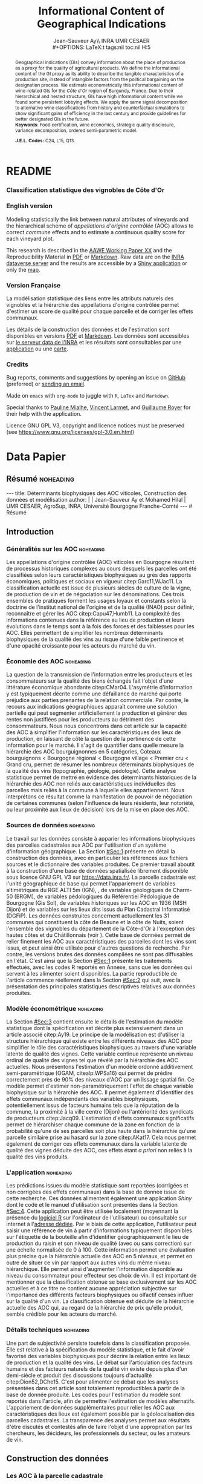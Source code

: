 #+TITLE:    Informational Content of Geographical Indications
#+AUTHOR:   Jean-Sauveur Ay\\ INRA UMR CESAER \\
#+OPTIONS:  LaTeX:t tags:nil toc:nil H:5
#+STARTUP:  hideblocks
#+DRAWERS:  PROPERTIES BABEL BIND LATEX MACRO
:BABEL:
#+PROPERTY: header-args :session *R* :exports both :eval no :results output
:END:
:BIND:
#+BIND:         org-latex-image-default-width ""
#+BIND:         org-latex-tables-booktabs t
:END:
:LATEX:
#+LaTex_CLASS:  ManueStat
#+LaTeX_HEADER: \parindent 20pt \parskip 1ex  
#+COLUMNS:      %40ITEM %10BEAMER_env(Env) %9BEAMER_envargs(Env Args) %4BEAMER_col(Col) %10BEAMER_extra(Extra)
# LaTeX_HEADER: \usepackage[utf8]{inputenc} \usepackage[flushleft]{threeparttable}\renewcommand{\baselinestretch}{1.50} \newcommand\crule[3][black]{\textcolor{#1}{\rule{#2}{#3}}}
#+LaTeX_HEADER: \usepackage{tabularx, rotating, booktabs, lscape, tikz, dcolumn, amssymb, amsmath, amsthm, bbm, eurosym, threeparttable, pdflscape}
# LaTeX_HEADER: \usetikzlibrary{calc,trees,positioning,arrows,chains,shapes.geometric, decorations.pathreplacing,decorations.pathmorphing,shapes, matrix,shapes.symbols}
# LaTeX_HEADER: \newcolumntype{Y}{>{\raggedleft\arraybackslash}X} \usepackage{caption} \captionsetup{font={stretch=.7}, position=top} \newcommand{\indep}{\;\rotatebox[origin=c]{90}{$\models$}\;}
# LaTeX_HEADER: \newtheorem*{mydef*}{Definition} \newtheorem*{myrem*}{Remark}
# LaTeX_HEADER: \newtheorem{mydef}{Definition}[section]  \newcommand{\mydefautorefname}{Definition}
# LaTeX_HEADER: \newtheorem{myhyp}{Assumption}[section]  \newcommand{\myhypautorefname}{Assumption} 
# LaTeX_HEADER: \newtheorem{myprp}{Proposition}[section] \newcommand{\myintautorefname}{Proposition}
# LaTeX_HEADER: \newtheorem{mycor}{Corollary}[section]   \newcommand{\mycorautorefname}{Corollary}
# LaTeX_HEADER: \newtheorem{myrem}{Remark}[section]   \newcommand{\myremautorefname}{Remark}
:END:
:MACRO:
#+MACRO:         ffc @@latex: \superfullcite{$1}@@
#+MACRO:         flc @@latex: \alert{\ding{220}}@@
:END:

# La partie de vigne qu'il manque à Chambole c'est Gilly les citeaux,
# non retenu ; La partie de vigne qu'il manque à Chassagne c'est
# Remigny en Saone et Loire

# On a 30 GCRU au de 32 à cause de Charlemagne, sous ensemble de
# corton-charlemagne peu utilisé et Charmes-Chambertain sous-ensemble
# de Mazoyere Chambertin.

# 1930s leading growers chose not to petition for them, for a range of
# reasons, including a reluctance to pay the higher taxes levied on
# grand cru wines.  Read more at
# https://www.decanter.com/learn/burgundy-premier-cru-vs-grand-cru-vineyards-ask-decanter-410099/#KPSkYut5TSE3rcZ7.99

* README
  :PROPERTIES:
  :EXPORT_FILE_NAME: README
  :END:
*** Classification statistique des vignobles de Côte d'Or
*** English version

    Modeling statistically the link between natural attributes of
    vineyards and the hierarchical scheme of /appellations d'origine
    contrôlée/ (AOC) allows to correct /commune/ effects and to
    estimate a continuous quality score for each vineyard plot.

    This research is described in the [[file:WorkingPaper.pdf][AAWE Working Paper XX]] and the
    Reproducibility Material in [[file:ReproPaper.pdf][PDF]] or [[file:ReproPaper.md][Markdown]].  Raw data are on the
    [[https://data.inra.fr/dataset.xhtml?persistentId=doi:10.15454/ZZWQMN][INRA dataverse server]] and the results are accessible by a [[https://geoind.shinyapps.io/application/][Shiny
    application]] or only the [[https://geoind-wine.firebaseapp.com][map]].

*** Version Française

    La modélisation statistique des liens entre les attributs naturels
    des vignobles et la hiérarchie des appellations d'origine
    contrôlée permet d'estimer un score de qualité pour chaque
    parcelle et de corriger les effets communaux.

    Les détails de la construction des données et de l'estimation sont
    disponibles en versions [[file:DataPaper.pdf][PDF]] et [[file:DataPaper.md][Markdown]].  Les données sont
    accessibles sur [[https://data.inra.fr/dataset.xhtml?persistentId=doi:10.15454/ZZWQMN][le serveur data de l'INRA]] et les résultats sont
    consultables par une [[https://geoind.shinyapps.io/application/][application]] ou une [[https://geoind-wine.firebaseapp.com][carte]].

*** Credits

    Bug reports, comments and suggestions by opening an issue on
    [[https://github.com/jsay/geoInd][GitHub]] (preferred) or [[mailto:jsay@inra.fr][sending an email]].
    
    Made on =emacs= with =org-mode= to juggle with =R=, =LaTex= and
    =Markdown=.

    Special thanks to [[https://fr.linkedin.com/in/pauline-mialhe][Pauline Mialhe]], [[https://fr.linkedin.com/in/vincent-larmet-bba997144][Vincent Larmet]], and [[https://www2.dijon.inra.fr/cesaer/membres/guillaume-royer/][Guillaume
    Royer]] for their help with the application.

    Licence GNU GPL V3, copyright and licence notices must be
    preserved (see https://www.gnu.org/licenses/gpl-3.0.en.html)

* Data Papier
  :PROPERTIES:
  :EXPORT_FILE_NAME:    DataPaper
  :EXPORT_LATEX_CLASS:  ManueStat
  :EXPORT_TITLE:        @@latex: \vspace{-2cm} \huge\textbf{Données, modèles et application \emph{Shiny}\\ pour une classification statistique \\des vignobles de Côte-d'Or }@@
  :EXPORT_AUTHOR:       @@latex: \begin{tabular}{ccc} \textbf{Jean-Sauveur AY} && \textbf{Mohamed HILAL} \\ < \url{jean-sauveur.ay@inra.fr} > && < \url{mohamed.hilal@inra.fr} > \\[.5cm] \multicolumn{3}{c}{Unité Mixte de Recherche CESAER} \\ \multicolumn{3}{c}{AgroSup / INRA / Univ. Bourgogne Franche-Comté} \\ \multicolumn{3}{c}{26 boulevard du docteur Petitjean 21000 DIJON}\\[.25cm] \end{tabular} @@
  :EXPORT_DATE:         /Data paper/ version 1.0 du Vendredi 12 juillet 2019 \vspace*{-.5cm}
  :EXPORT_OPTIONS:      TeX:t LaTeX:t skip:nil d:nil todo:t pri:nil tags:not-in-toc toc:nil H:3
  :EXPORT_LATEX_HEADER: \usepackage[T1]{fontenc} \usepackage{tabularx, rotating, booktabs, lscape, tikz, dcolumn, amssymb, amsmath, amsthm, bbm, eurosym, threeparttable, pdflscape, txfonts, rotfloat} \usepackage{tocloft} \renewcommand{\abstractname}{Résumé} \usepackage[toc]{multitoc}\renewcommand*{\multicolumntoc}{2}\setlength{\columnseprule}{.5pt}\setlength{\columnsep}{1cm} \renewcommand{\cftsecleader}{\cftdotfill{\cftdotsep}} \renewcommand*\contentsname{Table des Matières}
  :END:
** Résumé                                    :noheading:
#+begin_export html
---
title:  Déterminants biophysiques des AOC viticoles, Construction des données et modélisation
author: |
  | Jean-Sauveur Ay et Mohamed Hilal
  | UMR CESAER, AgroSup, INRA, Université Bourgogne Franche-Comté
---

# Résumé
#+end_export
#+BEGIN_abstract
Cet article présente la construction d'une base de données au niveau
des parcelles cadastrales pour étudier les relations entre les
caractéristiques biophysiques (topographie, géologie, pédologie) et
les appellations d'origine contrôlée (AOC) viticoles.  Sur les 31
communes de la Côte-d'Or qui forment la côte de Beaune et la côte de
Nuits, nous proposons une modélisation statistique qui permet de
classifier l'ensemble des parcelles sur une échelle de qualité
continue exclusivement à partir de leurs caractéristiques
biophysiques.  Nous montrons en particulier la persistance d'effets
communaux significatifs issus d'éléments historiques non reliés aux
caractéristiques biophysiques des parcelles.  Les données, méthodes et
prédictions du modèle sont disponibles sous licence GNU GPL V3 sur
[[https://data.inra.fr/dataset.xhtml?persistentId=doi:10.15454/ZZWQMN][https://data.inra.fr/]] et sont consultables par le biais d'une
application /Shiny/ sur [[http://github.com/jsay/geoInd/][http://github.com/jsay/geoInd/]].\\

*Mots-clés*: Économie viti-vinicole ; signes de qualité ; recherche
reproductible ; système d'information géographique ; modélisation
économétrique.
#+END_abstract
#+Latex: \vspace{-.25cm}
#+TOC: headlines 3
** Introduction
*** Généralités sur les AOC                  :noheading:

    Les appellations d'origine contrôlée (AOC) viticoles en Bourgogne
    résultent de processus historiques complexes au cours desquels les
    parcelles ont été classifiées selon leurs caractéristiques
    biophysiques au grès des rapports économiques, politiques et
    sociaux en vigueur citep:Garc11,WJac11.  La classification
    actuelle est issue de plusieurs siècles de culture de la vigne, de
    production de vin et de négociation sur les dénominations.  Ces
    trois ensembles de pratiques forment les usages loyaux et
    constants selon la doctrine de l'institut national de l'origine et
    de la qualité (INAO) pour définir, reconnaître et gérer les AOC
    citep:Capu47,Humb11.  La complexité des informations contenues
    dans la référence au lieu de production et leurs évolutions dans
    le temps sont à la fois des forces et des faiblesses pour les AOC.
    Elles permettent de simplifier les nombreux déterminants
    biophysiques de la qualité des vins au risque d'une faible
    pertinence et d'une opacité croissante pour les acteurs du marché
    du vin.
    
*** Économie des AOC                         :noheading:

    La question de la transmission de l'information entre les
    producteurs et les consommateurs sur la qualité des biens échangés
    fait l'objet d'une littérature économique abondante citep:CMar04.
    L'asymétrie d'information y est typiquement décrite comme une
    défaillance de marché qui porte préjudice aux parties prenantes de
    la relation commerciale.  Par contre, le recours aux indications
    géographiques apparaît comme une solution partielle qui peut
    segmenter artificiellement la production et générer des rentes non
    justifiées pour les producteurs au détriment des consommateurs.
    Nous nous concentrons dans cet article sur la capacité des AOC à
    simplifier l'information sur les caractéristiques des lieux de
    production, en laissant de côté la question de la pertinence de
    cette information pour le marché.  Il s'agit de quantifier dans
    quelle mesure la hiérarchie des AOC bourguignonnes en 5
    catégories, Coteaux bourguignons < Bourgogne régional < Bourgogne
    village < Premier cru < Grand cru, permet de résumer les nombreux
    déterminants biophysiques de la qualité des vins (topographie,
    géologie, pédologie).  Cette analyse statistique permet de mettre
    en évidence des déterminants historiques de la hiérarchie des AOC
    non reliés aux caractéristiques individuelles des parcelles mais
    reliés à la commune à laquelle elles appartiennent.  Nous
    interprétons ce résultat comme la manifestation de pouvoir de
    négociation de certaines communes (selon l'influence de leurs
    résidents, leur notoriété, ou leur proximité aux lieux de
    décision) lors de la mise en place des AOC.

*** Sources de données                       :noheading:

    Le travail sur les données consiste à apparier les informations
    biophysiques des parcelles cadastrales aux AOC par l'utilisation
    d'un système d'information géographique.  La Section [[#Sec:1]]
    présente en détail la construction des données, avec en
    particulier les références aux fichiers sources et le dictionnaire
    des variables produites.  Ce premier travail aboutit à la
    construction d'une base de données spatialisée librement
    disponible sous licence GNU GPL V3 sur [[https://data.inra.fr/dataset.xhtml?persistentId=doi:10.15454/ZZWQMN][https://data.inra.fr/]].  La
    parcelle cadastrale est l'unité géographique de base qui permet
    l'appariement de variables altimétriques du RGE
    ALTI\textsuperscript{\textregistered} 5m (IGN),
    @@latex:\textcolor{green}{d'un modèle d'occupation du sol (Hilal
    et al., 2018)??}@@, de variables géologiques de Charm-50 (BRGM),
    de variables pédologiques du Référentiel Pédologique de Bourgogne
    (Gis Sol), de variables historiques sur les AOC en 1936 (MSH
    Dijon) et de variables sur les lieux dits issus du Plan Cadastral
    Informatisé (DGFiP).  Les données construites concernent
    actuellement les 31 communes qui constituent la côte de Beaune et
    la côte de Nuits, soient l'ensemble des vignobles du département
    de la Côte-d'Or à l'exception des hautes côtes et du Châtillonnais
    (voir \autoref{Fig:1}).  Cette base de données permet de relier
    finement les AOC aux caractéristiques des parcelles dont les vins
    sont issus, et peut ainsi être utilisée pour d'autres questions de
    recherche.  Par contre, les versions brutes des données compilées
    ne sont pas diffusables en l'état.  C'est ainsi que la Section
    [[#Sec:1]] présente les traitements effectués, avec les codes R
    reportés en Annexe, sans que les données qui servent à les
    alimenter soient disponibles.  La partie reproductible de
    l'article commence réellement dans la Section [[#Sec:2]] qui suit,
    avec la présentation des principales statistiques descriptives
    relatives aux données produites.

*** Modèle économétrique                     :noheading:
    
    La Section [[#Sec:3]] contient ensuite le détails de l'estimation du
    modèle statistique dont la spécification est décrite plus
    extensivement dans un article associé citep:Ay19.  Le principe de
    la modélisation est d'utiliser la structure hiérarchique qui
    existe entre les différents niveaux des AOC pour simplifier le
    rôle des caractéristiques biophysiques au travers d'une variable
    latente de qualité des vignes.  Cette variable continue représente
    un niveau ordinal de qualité des vignes tel que révélé par la
    hiérarchie des AOC actuelles.  Nous présentons l'estimation d'un
    modèle ordonné additivement semi-paramétrique (OGAM,
    citealp:WPSa16) qui permet de prédire correctement près de 90% des
    niveaux d'AOC par un lissage spatial fin.  Ce modèle permet
    d'estimer non-paramétriquement l'effet de chaque variable
    biophysique sur la hiérarchie des AOC.  Il permet également
    d'identifier des effets communaux indépendants des variables
    biophysiques, potentiellement issus de facteurs humains tels que
    la réputation de la commune, la proximité à la ville centre
    (Dijon) ou l'antériorité des syndicats de producteurs
    citep:Jacq09.  L'estimation d'effets communaux significatifs
    permet de hiérarchiser chaque commune de la zone en fonction de la
    probabilité qu'une de ses parcelles soit plus haute dans la
    hiérarchie qu'une parcelle similaire prise au hasard sur la zone
    citep:AKat17.  Cela nous permet également de corriger ces effets
    communaux dans la variable latente de qualité des vignes déduite
    des AOC, ces effets étant /a priori/ non reliés à la qualité des
    vins produits.

*** L'application                            :noheading:

    Les prédictions issues du modèle statistique sont reportées
    (corrigées et non corrigées des effets communaux) dans la base de
    donnée issue de cette recherche.  Ces données alimentent également
    une application /Shiny/ dont le code et le manuel d'utilisation
    sont présentés dans la Section [[#Sec:4]].  Cette application peut
    être utilisée localement (moyennant la présence du [[https://cran.r-project.org/][logiciel R]] sur
    l'ordinateur de l'utilisateur) ou consultable sur internet à
    l'[[https://geoind.shinyapps.io/application/][adresse dédiée]].  Par le biais de cette application,
    l'utilisateur peut saisir une référence de vin à partir
    d'informations typiquement disponibles sur l'étiquette de la
    bouteille afin d'identifier géographiquement le lieu de production
    du raisin et son niveau de qualité (avec ou sans correction) sur
    une échelle normalisée de 0 à 100.  Cette information permet une
    évaluation plus précise que la hiérarchie actuelle des AOC en 5
    niveaux, et permet en outre de situer ce vin par rapport aux
    autres vins du même niveau hiérarchique.  Elle permet ainsi
    d'augmenter l'information disponible au niveau du consommateur
    pour effecteur ses choix de vin.  Il est important de mentionner
    que la classification obtenue se base exclusivement sur les AOC
    actuelles et à ce titre ne contient aucune appréciation subjective
    sur l'importance des différents facteurs biophysiques ou olfactif
    censés influer sur la qualité d'un vin.  La classification obtenue
    est déduite de la hiérarchie actuelle des AOC qui, au regard de la
    hiérarchie de prix qu'elle produit, semble crédible pour les
    acteurs du marché.

*** Détails techniques                       :noheading:

    Une part de subjectivité persiste toutefois dans la classification
    proposée.  Elle est relative à la spécification du modèle
    statistique, et le fait d'avoir favorisé des variables
    biophysiques pour décrire la relation entre les lieux de
    production et la qualité des vins.  Le débat sur l'articulation
    des facteurs humains et des facteurs naturels de la qualité vin
    existe depuis plus d'un demi-siècle et produit des discussions
    toujours d'actualité citep:Dion52,DChe15.  C'est pour alimenter ce
    débat que les analyses présentées dans cet article sont totalement
    reproductibles à partir de la base de donnée produite.  Les codes
    pour l'estimation du modèle sont reportés dans l'article, afin de
    permettre l'estimation de modèles alternatifs.  L'appariement de
    données supplémentaires pour relier les AOC aux caractéristiques
    des lieux est également possible par la géolocalisation des
    parcelles cadastrales.  La transparence des analyses permet aux
    résultats d'être discutés et contestés afin de faire l'objet d'une
    appropriation par les chercheurs, les décideurs, les
    professionnels du secteur, ou les amateurs de vin.

** Construction des données
  :PROPERTIES:
  :CUSTOM_ID: Sec:1
  :END:
*** Travail préalable                        :noexport:
**** Bricole pour premiers crus

     Envoi Mohamed pour intégration dicopar: OK

#+begin_src R
Dat.Deno <- fread("./Data/VITI_JSA_MH/denomination.csv",
                  encoding = 'Latin-1')
dd <- grepl("premier cru", Dat.Deno$denomination, perl=TRUE)
library(stringr)
Dat.Deno$id_den_new <- ifelse(
    dd & !str_sub(Dat.Deno$denomination, start= -7)=="ier cru",
    Dat.Deno$id_den+ 3000, Dat.Deno$id_den)
write.csv(Dat.Deno, file= "Inter/denom_new.csv")
#+end_src

**** Vérifications INAO

     Il y a des Bourgognes, Mousseux, aligotés, hors coteaux
     bourguignons, dans notre travail nous les ajoutons.

#+begin_src R
library(rgdal) ; library(data.table)
Geo.Cada <- readOGR("./Data/VITI_JSA_MH", "dicopar", verbose= F)
Dat.Apel <- fread("./Data/VITI_JSA_MH/appellation.csv",
                  encoding = 'Latin-1')
Dat.Deno <- fread("./Data/VITI_JSA_MH/denomination.csv",
                  encoding = 'Latin-1')
Geo.Cada@data <- cbind(Geo.Cada@data[, c(1: 18, 39: 69)])
names(Geo.Cada)[ 20: 49] <-
    paste0(substr(names(Geo.Cada)[ 20: 49], 1, 4), c("", "_ap", "_de"))
Geo.Cada$CODECOM <- paste0(Geo.Cada$Code_dep, Geo.Cada$Code_com)
##
## RETOUR INAO
## 
table(Geo.Cada$BGOR, Geo.Cada$PAOC)
table(Geo.Cada$BGOR, Geo.Cada$CREM)
table(Geo.Cada$BGOR, Geo.Cada$BOUR)
table(Geo.Cada$BGOR, Geo.Cada$PCRU)

ff <- subset(Geo.Cada, BGOR== 0 & PCRU== 1)
ff
jj <- subset(Geo.Cada, BGOR== 0 & MOUS== 1)
table(jj$CODECOM)
kk <- subset(Geo.Cada, BGOR== 0 & BOUR== 1)
plot(kk)
table(kk$CODECOM)

## On ne retrouve pas le chapitre
table(Geo.Cada$BOUR, Geo.Cada$BOUR_id_d9)

#+end_src

**** Sur la couche parcellaire

#+begin_src R :wrap example
library(rgdal) ; library(data.table)
Geo.Cada <- readOGR("./Data/VITI_JSA_MH", "dicopar", verbose= F)

## On inclue en BGOR les aligotés and co et les Bourgognes, pour que
## ça colle avec PAOC, AOC== 1, AOCtp== "Apell", AOClb= "Coteaux blabla"
Geo.Cada$AOC <- ifelse(!is.na(Geo.Cada$PAOC), 1, 0)
Geo.Cada$AOCtp <- ifelse(Geo.Cada$AOC== 1, "Appel", NA)
Geo.Cada$AOCgg <- ifelse(Geo.Cada$AOC== 1, Geo.Cada$BGOR_id_a2, NA)
Geo.Cada$AOCgg[Geo.Cada$AOCgg== 0] <- "1027"
## On regarde les dénominations pour les bourgognes
Geo.Cada$AOC <- ifelse(!is.na(Geo.Cada$BOUR) &
                     Geo.Cada$BOUR== 1, 2, Geo.Cada$AOC)
Geo.Cada$AOCtp <- ifelse(Geo.Cada$AOC== 2, "Denom", Geo.Cada$AOCtp)
Geo.Cada$AOCgg <- ifelse(Geo.Cada$AOC== 2, Geo.Cada$BOUR_id_d9,
                         Geo.Cada$AOCgg)
## Interactions denom apel pour les communes
Geo.Cada$AOC <- ifelse((!is.na(Geo.Cada$VILL) | !is.na(Geo.Cada$COMM)) &
                     (Geo.Cada$VILL== 1|Geo.Cada$COMM== 1), 3,Geo.Cada$AOC)
Geo.Cada$AOCtp <- ifelse(Geo.Cada$AOC== 3, "Appel", Geo.Cada$AOCtp)
Geo.Cada$AOCgg <- ifelse(Geo.Cada$AOC== 3,
                  ifelse(Geo.Cada$COMM== 1, Geo.Cada$COMM_id_14,
                         Geo.Cada$VILL_id_12), Geo.Cada$AOCgg)
## Prend les denominations PCRU
Geo.Cada$AOC <- ifelse(!is.na(Geo.Cada$PCRU) &
                     Geo.Cada$PCRU== 1, 4, Geo.Cada$AOC)
Geo.Cada$AOCtp <- ifelse(Geo.Cada$AOC== 4, "Denom", Geo.Cada$AOCtp)
Geo.Cada$AOCgg <- ifelse(Geo.Cada$AOC== 4, Geo.Cada$PCRU_id_17,
                         Geo.Cada$AOCgg)
## On vérifie que tous les grands crus sont présents et des dénom
## premiers crus sans nom sont absentes.
Geo.Cada$AOC <- ifelse(!is.na(Geo.Cada$GCRU) &
                     Geo.Cada$GCRU== 1, 5, Geo.Cada$AOC)
Geo.Cada$AOCtp <- ifelse(Geo.Cada$AOC== 5, "Appel", Geo.Cada$AOCtp)
Geo.Cada$AOCgg <- ifelse(Geo.Cada$AOC== 5, Geo.Cada$GCRU_id_18,
                         Geo.Cada$AOCgg)

Geo.Cada$CODECOM <- paste0(Geo.Cada$Code_dep, Geo.Cada$Code_com)
CadaParc <- Geo.Cada[,c("IDU","CODECOM", "Area", "Perimeter", "Max_distan",
                        "Par2ras", "PAOC", "BGOR", "BOUR", "VILL", "COMM",
                        "PCRU", "GCRU", "AOC", "AOCtp")]


Dat.Apel <- fread("./Data/VITI_JSA_MH/appellation.csv",
                     encoding = 'Latin-1')
Dat.Deno <- fread("./Data/VITI_JSA_MH/denomination.csv",
                     encoding = 'Latin-1')
## On met les étiquettes
Geo.Cada$AOCff <- paste0(Geo.Cada$AOCtp, Geo.Cada$AOCgg)

tmmp <- subset(Geo.Cada, AOCtp== "Appel")
Dat.Apel$AOCff <- as.character(paste0("Appel", Dat.Apel$ID_APP)) 
R1 <- merge(tmmp, Dat.Apel, by= "AOCff", all.x= TRUE)

tmpp <- subset(Geo.Cada, AOCtp== "Denom")
Dat.Deno$AOCff <- as.character(paste0("Denom", Dat.Deno$id_den)) 
R2 <- merge(tmpp, Dat.Deno, by= "AOCff", all.x= TRUE)

RR <- merge(CadaParc, R1@data[, c(19, 76)], by= "IDU", all.x= TRUE)
Geo.Cad <- merge(RR, R2@data[, c(19, 76)], by= "IDU", all.x= TRUE)

Geo.Cad$AOClb <- ifelse(Geo.Cad$AOCtp== "Appel", Geo.Cad$appellation,
                 ifelse(Geo.Cad$AOCtp== "Denom", Geo.Cad$denomination, NA))
Geo.Cad@data[, 16: 17] <- NULL
names(Geo.Cad)[ 3: 6] <- c("AREA", "PERIM", "MAXDIST", "PAR2RAS")
writeOGR(Geo.Cad, "Carto/", "GeoCad", "ESRI Shapefile")
#+end_src

  NOTE : l'IDU est l'identifiant unique parcellaire, composé des
    champs :
 - CODCOM : code commune sur 5 caractères (ex 56355)
 - PREFIXE : préfixe de section sur 3 caractères (par défaut 000):
   suite à fusion de communes
 - SECTION : identifiant section cadastrale sur 2 caractères (ex AB)
 - NUMPARC : numéro de parcelle sur 4 caractères (ex : 0255) D'où un
   IDU sur 14 caractères (ex : 56355000AB0255)

**** Vérifications

#+begin_src R
yop <- aggregate(Geo.Cad@data$AREA/ 10000,
                 by= list(Geo.Cad$CODECOM, substr(Geo.Cad$AOClb, 1, 40)), sum)

yop[order(yop$Group.1),]
#+end_src

**** Sur le raster

#+begin_src R
library(data.table)
Dat.Dem <- fread("Data/VITI_JSA_MH/vitidem.csv")
Dat.dem <- cbind(Dat.Dem, model.matrix(~ 0+ factor(MOS), Dat.Dem))
rm(Dat.Dem) ; dim(Dat.dem)
names(Dat.dem)[ 23: 34] <-
    c("NOMOS", "FIELDS", "GRASS", "SHRUBS", "FOREST", "VINEYARD",
      "WATER", "INFRAS", "INDUSFAC", "AGRIFAC", "LOWBUILT", "HIGHBUILT")
Dat.dem$URBAN <- rowSums(Dat.dem[, 30: 34])
Dat.Rast <- Dat.dem[, c("SUB2IND", "XL93", "YL93", "PAR2RAS",
                        "NOMOS", "URBAN", "FOREST", "WATER",
                        "DEM", "SLOPE", "ASPECT", "SOLAR", "PERMEABILITY")]
names(Dat.Rast)[ 13] <- "PERMEA"
fwrite(Dat.Rast, "Data/DatRas.csv")
#+end_src

**** Sur la géologie
***** Nouveau

#+begin_src R
GEOL <- readOGR("./Data/BRGM", "GEO050K_HARM_021_S_FGEOL_CGH_2154")
Pts.Cad <- SpatialPoints(Geo.Ras, proj4string= CRS(proj4string(GEOL)))
ttp <- over(Pts.Cad, GEOL)
selcol1 <- sapply(ttp, function(x) sum(is.na(x))< 1000)
selcol2 <- names(ttp)[ selcol1][ c(2, 4, 5, 15: 19, 21: 26, 28, 29)]
GeolMap <- GEOL[, selcol2]
library(stringr)
names(GeolMap) <- str_replace(names(GeolMap), "_", "")
writeOGR(GeolMap, "./Carto/", "GeolMap", "ESRI Shapefile")
#+end_src

***** Ancien

#+begin_src R :wrap "export latex"
library(rgdal) ; library(xtable)
GEOL <- readOGR("./Data/GeolPedo", "GeolL93", verb= F)
GEOL2 <- readOGR("./Data/BRGM", "GEO050K_HARM_021_S_FGEOL_CGH_2154")
head(GEOL2@data)
names(GEOL2)
table(GEOL2$DESCR)

table(GEOL2$C_FOND)

GCDtmp2 <- SpatialPointsDataFrame(GCDtmp,
                 data= cbind(Geo.CDem@data, over(GCDtmp, GEOL)[, 4: 5]))
names(GCDtmp2)[ 69: 70] <- c("CODEg", "DESCRg") 
tab <- data.frame(GCDtmp2$CODEg[!duplicated(GCDtmp2$CODEg)],
                  substr(GCDtmp2$DESCRg[!duplicated(GCDtmp2$CODEg)],1, 80))
names(tab) <- c("CODE", "DESCRIPTION")
tmp <- aggregate(rep(1, nrow(GCDtmp2)), by= list(GCDtmp2$CODEg), sum)
names(tmp) <- c("CODE", "FREQ")
tabb <- merge(tab, tmp, by= "CODE", all.x= TRUE)
tabb[32, 3] <- nrow(GCDtmp2)- sum(tmp[, 2])
print(xtable(tabb, digits= 0, caption= "Classification géologique"),
      hline.after = NULL, include.rownames= FALSE,
      add.to.row = list(pos = list(-1, 0, nrow(tab)),
          command = c("\\hline\\hline\\toprule\n", "\\midrule\n",
              "\\bottomrule\\hline\n")), caption.placement= "top",
      tabular.environment= "tabularx", width="\\textwidth",
      sanitize.text.function= identity, floating= T, table.placement="!h")
#+end_src

**** Sur la pédologie

#+begin_src R
PEDO <- readOGR("./Data/GeolPedo", "UCSCote2", verb= FALSE)
DESCRpedo <- read.csv("Inter/DescrPedo.csv", sep= ";")
Pedo.Map <- merge(PEDO, DESCRpedo, by= "NOUC")
Pedo.map <- spTransform(Pedo.Map[, c(1, 4: 13, 15, 16)], proj4string(GEOL))
writeOGR(Pedo.map, "Carto/", "PedoMap", "ESRI Shapefile")
#+end_src

**** Sur les AOC historiques

     Le répertoire =/Data/ExportSHP_territoireAOC= contient les aires
     délimitées au moment de la création des AOC en 1936 avec les
     évolutions des 4 années qui ont suivies.  Ces données m'ont été
     transmises par Florian Humbert de l'IUVV via la MSH.  Il s'agit
     ici de faire une boucle sur ces fichiers shapefile et de créer
     autant d'indicatrices pour les parcelles dont le centroïde tombe
     à l'intérieur des ces aires historiques.  Pour que la fonction
     ci-dessous marche bien, j'ai dû renommer certains fichiers
     initiaux:
     - =AOC_Pernand1936= devient =AOC_Pernand_Vergelesses_1936=
     - =AOC_Meursault_Blagny_Blagny_Blagny_Cote_de_Beaune_1939= devient \\
       =AOC_Meursault_Blagny_Cote_de_Beaune_1939=
     - =AOC_Cote_de_Beaune_1939= devient
       =AOC_Beaune_Cote_de_Beaune_1939=

#+begin_src R :wrap example
library(rgdal)
Geo.Cada <- readOGR("./Data/VITI_JSA_MH", "dicopar", verbose= F)
Pts.Cada <- SpatialPointsDataFrame(Geo.Cada, match.ID= FALSE,
                                   proj4string=CRS(proj4string(Geo.Cada)), 
                                   data= data.frame(1: nrow(Geo.Cada)))
Pts.Cada$Com36 <- Pts.Cada$Com37 <- Pts.Cada$Com38 <-
    Pts.Cada$Com39 <- Pts.Cada$Cote39 <- Pts.Cada$Com40 <- "NONE"

rpt <- "Data/ExportSHP_territoireAOC/"
for (i in list.files(rpt, pattern = "\\.shp$")) {
    map <- readOGR(rpt, substr(i, 1, nchar(i)- 4), ver= F)
    proj4string(map)= CRS(proj4string(Geo.Cada))
    tmp <- over(Pts.Cada, map)
    yop <- substr(i, nchar(i)- 22, nchar(i)- 19)== "Cote"
    aoc= if (yop) substr(i, 5, nchar(i)- 24) else substr(i, 5, nchar(i)- 9)
    switch(substr(i, nchar(i)- 7, nchar(i)- 4), 
           "1936"={Pts.Cada$Com36[!is.na(tmp$Nom)]= aoc},
           "1937"={Pts.Cada$Com37[!is.na(tmp$Nom)]= aoc},
           "1938"={Pts.Cada$Com38[!is.na(tmp$Nom)]= aoc},
           "1940"={Pts.Cada$Com40[!is.na(tmp$Nom)]= aoc},
           "1939"={if (yop) {
                       Pts.Cada$Cote39[!is.na(tmp$Nom)]= aoc
                       } else Pts.Cada$Com39[!is.na(tmp$Nom)]= aoc},
       {print('erreur')})
}

aocavt <- c(levels(factor(Pts.Cada$Com39)),levels(factor(Pts.Cada$Cote39)),
            levels(factor(Pts.Cada$Com38)), levels(factor(Pts.Cada$Com37)),
            levels(factor(Pts.Cada$Com36)))

equiv <- c("Auxey_Duresses"= 3, "Batard_Montrachet"= 5,
           "Bienvenues_Batard_Montrachet"= 5, "Chassagne_Montrachet"= 3,
           "Chevalier_Montrachet"= 5, "Chorey_les_Beaune"= 3,
           "Clos_de_Tart"= 5, "Criots_Batard_Montrachet"= 5, "Ladoix"= 3,
           "Meursault"= 3, "Monthelie"= 3, "Morey_Saint_Denis"= 3,
           "NONE"= 0, "Pernand_Vergelesses"= 3, "Puligny_Montrachet"= 3,
           "Saint_Aubin"= 3, "Santenay"= 3, "Savigny"= 3, "Volnay"= 3,
           "Volnay_Santenots"= 3, ## ATTENTION
           "Beaune"= 3, "Chorey"= 3, "Meursault_Blagny"= 3,
           "Aloxe_Corton"= 3, "Vosne_Romanee"= 3, "Chambertin"= 5,
           "Chambertin_Clos_de_Beze"= 5, "Chapelle_Chambertin"= 5,
           "Charlemagne"= 5, "Charmes_Chambertin"= 5, "Clos_de_Vougeot"= 5,
           "Corton"= 5, "Corton_Charlemagne"= 5,                       
           "Cote_de_Beaune_ou_Cote_de_Beaune_Villages"= 3,
           "Echezeaux"= 5, "Gevrey_Chambertin"= 3, "Grands_Echezeaux"= 5,
           "Griotte_Chambertin"= 5, "Latricieres_Chambertin"= 5,
           "Mazis_Chambertin"= 5, "Mazoyeres_Chambertin"= 5,
           "Montrachet"= 5, "Ruchottes_Chambertin"= 5,
           "Vins_fins_de_la_Cote_de_Nuits"= 0, ## ATTENTION            
           "Vougeot_rouge"= 3, "Bonnes_Mares"= 5, "Chambolle_Musigny"= 3,
           "Clos_de_la_Roche"= 5, "Clos_Saint_Denis"= 5, "Fixin"= 3,
           "La_Tache"= 5, "Musigny"= 5, "Nuits"= 3, "Pommard"= 3,
           "Richebourg"= 5, "Romanee"= 5, "Romanee_Conti"= 5,
           "Romanee_Saint_Vivant"= 5, "Vougeot"= 3)

library(plyr)
Pts.Cada$AOC39 <- revalue(factor(Pts.Cada$Cote39), equiv)
Pts.Cada$aoc39 <- revalue(factor(Pts.Cada$Com39), equiv)
Pts.Cada$AOC38 <- revalue(factor(Pts.Cada$Com38), equiv)
Pts.Cada$AOC37 <- revalue(factor(Pts.Cada$Com37), equiv)
Pts.Cada$AOC36 <- revalue(factor(Pts.Cada$Com36), equiv)

Pts.Cada$AOCavt <- apply(Pts.Cada@data[, 8: 12], 1, max)
Pts.Cada$tmpp <- apply(Pts.Cada@data[, 8: 12], 1, which.max)
Pts.Cada$AOClab <-
    apply(Pts.Cada@data, 1, function(x) x[ 2+ as.numeric(x[ 14])])

Geo.Cada@data <- cbind(Geo.Cada@data, Pts.Cada@data)
library(rgeos)
spydf_states <- gBuffer(Geo.Cada, byid=TRUE, width=0)
library(maptools)
OLDGIS <- unionSpatialPolygons(spydf_states, as.character(Geo.Cada$AOClab))
OLDGIS$AOC36lab <- as.character(row.names(OLDGIS))
OLDGIS$AOC36lvl <- revalue(factor(OLDGIS$AOC36lab), equiv)
OLDGIS$AOC36lab[OLDGIS$AOC36lab== "Vougeot_rouge" ] <- "Vougeot"
writeOGR(OLDGIS, "Carto/", "Aoc1936", "ESRI Shapefile")
#+end_src

     On pourrait reporter les années de création mais pas dans le
     fichier géographique tel qu'il est utilisé ici.  Il faudrait voir
     avec Florian pourquoi les aires en Côte de Beaune sont moins
     étendues que les aires villages avec nom (vérifié pour
     Auxey-Duresses et Chassagne-Montrachet).  Dans le cas de
     Meursault, les Côtes de Beaune associés sont les parcelles
     périphériques, inclues toutefois dans l'aire de Meursault. Par
     contre l'aire =Meursault_Blagny= (renommée) en Côte de Beaune est
     disjointe. En 1937, on a un polygone Côte de Beaune ou Côte de
     Beaune Village qui est disjoint de toutes les couches de cette
     année donc on l’inclut comme une modalité. Un polygone "Côte de
     Beaune" en 1939 plus étendu est ajouté à la variable Cote39,
     modalité =Beaune=. Les "vins fins de la cote de nuits" délimités
     en 1937 entrent comme une modalité dans la variable =Com37= car
     ils sont disjoint avec l'ensemble des polygones de cette
     année. Il y a deux ensembles: le nord de Gevrey et le sud de
     Nuits. La variable =Com40= ne compte que des =NONE= car les
     couches de cette année sont uniquement en Saône et Loire.

     L'appellation Vins fins de la Côte de Nuits a été remplacée le
     20/08/1964 par l'appellation Côte de Nuits Villages. Mais, le nom
     de Vins fins de la Côte de Nuits peut toujours être utilisé.  ce
     terroir est quasi-exclusivement consacré à la production de vins
     rouges.

     *Remarques:* Éric Vincent (INAO) s'est dit intéressé pour
     vectoriser les données 1860 avec de nouvelles variables sur le
     prix des terres en particulier, il s'agira de voir si l'on peu les
     intégrer dans une version 2 de la base. Je n'ai ces données pour
     l'instant que pour 5 communes qui peuvent servir de pilote. Des
     analyses descriptives m'ont fait apparaître une corrélation forte
     entre la forme du parcellaire et les AOC anciennes (parcelles en
     ligne), il faudrait regarder dans quelle mesure cela colle avec
     les nouvelles AOCs.

     *Actualisation* <2019-02-01 ven.> Rien à
     Chenove/Marsannay/Couchey. Voir callage Griotte chambertin par
     exemple.

**** Sur les lieux dits

#+begin_src R
library(rgdal)
CCOM <- readOGR("Carto/", "COML93")
ClCom <- read.csv("Data/ClassCom.csv", sep= ";")
names(ClCom)[ 1] <- "INSEE_COM"
tmpCom <- merge(CCOM, ClCom[-18, c(1, 3)], by= "INSEE_COM")
MapCom <- subset(tmpCom, tmpCom$INSEE_COM %in% c("21231",Geo.Cada$CODECOM),
                 select= c(3, 4, 8, 9, 13, 19))
writeOGR(MapCom, "Carto/", "MapCom", "ESRI Shapefile")

DatCom <- subset(tmpCom, tmpCom$INSEE_COM %in% Geo.Cada$CODECOM,
                 select= c(1, 4, 6, 7, 10, 11, 12, 13, 19))
names(DatCom) <- c("CODECOM", "LIBCOM", "XCHF", "YCHF",
                   "ALTCOM", "SUPCOM", "POPCOM", "CODECANT", "REGION")
MapLieuDits <- readOGR("Data/LieuxDits/Abziz", "COTE_NB21", verb= F)
MapLieuDits <- spTransform(MapLieuDits, proj4string(Geo.Cada))
names(MapLieuDits)[ c(2, 4, 6)] <- c("CODECOM", "LIEUDIT", "CLDVIN")
LieuDit <- merge(MapLieuDits[, c(2, 4, 6)], DatCom, by= "CODECOM")
writeOGR(Lieu.Dit, "./Carto/", "LieuDit", "ESRI Shapefile")
#+end_src

*** Les AOC à la parcelle cadastrale

    L'unité géographique de base est la parcelle cadastrale dont la
    géométrie est issue de la BD parcellaire de l'IGN version 2014
    pour la Côte-d'Or téléchargée le XX/XX/2018.  Ces données sont
    disponibles gratuitement pour la recherche, elle ne peuvent pas
    faire l'objet d'une diffusion à l'état brut.  Trois traitements
    ont été effectués au préalable et ne sont pas reportés en détail
    ici.  Nous avons calculé avec un système d'information
    géographique les caractéristiques géométriques (surface,
    périmètre, et distance maximale entre deux sommets).  Nous avons
    ensuite créé un identifiant pour apparier les parcelles avec les
    données du modèle numérique de terrain présenté dans la
    sous-section suivante.  Nous avons enfin apparié les délimitations
    parcellaire des AOC Viticoles de l'INAO disponible à l'adresse
    \url{https://www.data.gouv.fr/fr/datasets/delimitation-parcellaire-des-aoc-viticoles-de-linao}
    sous licence ouverte.  Les codes R correspondants à ces opérations
    sont reportés en Annexe A.1.1.

#+begin_src R :exports results :results value :colnames yes :rownames no
(labs <- data.frame(NOM= paste0("=", c("IDU", "CODECOM", "AREA", "PERIM",
                                       "MAXDIST", "PAR2RAS","PAOC", "BGOR",
                                       "BOUR", "VILL", "COMM", "PCRU",
                                       "GCRU", "AOC","AOCtp", "AOClb"),
                                "="), "",
                    TYPE= c(rep("/Caractère/", 2), rep("/Numérique/", 4),
                            rep("/Indicatrice/", 7), "/Numérique/",
                            rep("/Caractère/", 2)), "",
                    DESCRIPTION=
                        c("Identifiant de la parcelle cadastrale (14 caractères)",
                          "Code INSEE de la commune d'appartenance (5 caractères)",
                          "Surface calculée de la parcelle cadastrale (en mètres carrés)",
                          "Périmètre calculé de la parcelle cadastrale (en mètres)",
                          "Distance maximale calculée entre deux sommets (en mètres)",
                          "Identifiant pour appariement avec le modèle numérique de terrain",
                          "1 si la parcelle est dans au moins une AOC",
                          "1 si la parcelle est dans le niveau Coteaux Bourguignon",
                          "1 si la parcelle est dans le niveau Bourgogne Régional",
                          "1 si la parcelle est dans le niveau Bourgogne Village",
                          "1 si la parcelle est dans le niveau Bourgogne Communal",
                          "1 si la parcelle est dans le niveau Premier Cru",
                          "1 si la parcelle est dans le niveau Grand Cru",
                          "Rang de la parcelle dans la hiérarchie des AOC (entre 0 et 5)",
                          "=Appel= si le libellé est une appellation, =Denom= pour dénomination",
                          "Libellé de l'appellation ou de la dénomination selon la variable =AOCtp=")))
#+end_src

#+ATTR_LATEX: :environment tabularx :width \textwidth :align llllX
#+CAPTION: *Nom, type et description des variables disponibles au niveau des parcelles cadastrales*
#+NAME: Tab:1
#+RESULTS:
| NOM       |   | TYPE          |   | DESCRIPTION                                                              |
|-----------+---+---------------+---+--------------------------------------------------------------------------|
| =IDU=     |   | /Caractère/   |   | Identifiant de la parcelle cadastrale (14 caractères)                    |
| =CODECOM= |   | /Caractère/   |   | Code INSEE de la commune d'appartenance (5 caractères)                   |
| =AREA=    |   | /Numérique/   |   | Surface calculée de la parcelle cadastrale (en mètres carrés)            |
| =PERIM=   |   | /Numérique/   |   | Périmètre calculé de la parcelle cadastrale (en mètres)                  |
| =MAXDIST= |   | /Numérique/   |   | Distance maximale calculée entre deux sommets (en mètres)                |
| =PAR2RAS= |   | /Numérique/   |   | Identifiant pour appariement avec le modèle numérique de terrain         |
| =PAOC=    |   | /Indicatrice/ |   | 1 si la parcelle est dans au moins une AOC                               |
| =BGOR=    |   | /Indicatrice/ |   | 1 si la parcelle est dans le niveau Coteaux Bourguignon                  |
| =BOUR=    |   | /Indicatrice/ |   | 1 si la parcelle est dans le niveau Bourgogne Régional                   |
| =VILL=    |   | /Indicatrice/ |   | 1 si la parcelle est dans le niveau Bourgogne Village                    |
| =COMM=    |   | /Indicatrice/ |   | 1 si la parcelle est dans le niveau Bourgogne Communal                   |
| =PCRU=    |   | /Indicatrice/ |   | 1 si la parcelle est dans le niveau Premier Cru                          |
| =GCRU=    |   | /Indicatrice/ |   | 1 si la parcelle est dans le niveau Grand Cru                            |
| =AOC=     |   | /Numérique/   |   | Rang de la parcelle dans la hiérarchie des AOC (entre 0 et 5)            |
| =AOCtp=   |   | /Caractère/   |   | =Appel= si le libellé est une appellation, =Denom= pour dénomination     |
| =AOClb=   |   | /Caractère/   |   | Libellé de l'appellation ou de la dénomination selon la variable =AOCtp= |

    L'objet =Geo.Cad=, de la classe =SpatialPolygonsDataFrame=
    associée au package =sp=, contient $110\,350$ parcelles et 16
    variables que la Table [[Tab:1]] suivante présente plus en détails.
    L'information issue de la superposition avec la couche INAO sur
    les AOC est présente dans les variables =PAOC= à =GCRU=.  Les
    $49\,718$ valeurs manquantes qui apparaissent correspondent aux
    parcelles hors périmètres AOC.  Nous avons retravaillé
    l'information brute des données INAO dans les trois variables
    =AOC=, =AOCtp= et =AOClb= qui sont plus opérationnelles pour
    l'analyse statistique.  Selon le principe des replis de la
    doctrine de l'INAO, les parcelles d'un niveau hiérarchique
    supérieur peuvent toujours être revendiquées dans un niveau
    inférieur.  La superposition des couches de l'INAO conduit à la
    présence de plusieurs AOC sur une même parcelle, ce qui entre en
    contradiction avec une autre partie de la doctrine de l'INAO, à
    savoir qu'il est interdit de revendiquer des AOC différentes pour
    un même produit.  Dans les faits, les producteurs revendiquent
    très souvent l'AOC maximale à laquelle ils peuvent prétendre.  La
    variable =AOC= représente cette valeur pour chacune des parcelles,
    elle est codée =0= pour les parcelles hors AOC, =1= pour les
    Coteaux bourguignons, =2= pour les Bourgognes régionaux, jusqu'à
    =5= pour les Grands crus.  Par contre, les informations présentes
    sur l'étiquette des vins peuvent être des appellations ou des
    dénominations au sein du système des AOC (même si cette
    distinction n'est pas toujours claires pour les consommateurs,
    nous utilisons AOC comme le terme générique qui englobe les deux
    dimensions en précisant lorsque c'est nécessaire).  Le libellé
    =AOClb= contient donc généralement le nom de l'appellation
    maximale de la parcelle, sauf pour les Bourgognes régionaux (ou la
    dénomination Bourgogne côte d'or est plus haute dans la hiérarchie
    mais peu utilisée du fait de sa faible antériorité, l'appellation
    a été crée en 2015) et les Premiers Crus (dont l'appellation ne
    fait référence qu'au village alors que les dénominations
    permettent d'identifier les parcelles).

*** Enrichissement de la topographie

    Les données sur l'altimétrie sont issues du modèle numérique de
    terrain RGE ALTI\textsuperscript{\textregistered} 5m (IGN), sous
    licence XX.  Un premier traitement non reporté a été l'attribution
    de l'identifiant =PAR2RAS= aux cellules du raster par
    superposition avec le fond vectoriel présenté précédemment.
    @@latex:\textcolor{green}{Nous avons ensuite enrichi les données
    raster d'un mode d'occupation des sol (Hilal et al., 2018)}@@.
    Nous avons enfin calculé les variables que sont l'altitude, la
    pente, l'exposition et les radiations solaires
    @@latex:\textcolor{green}{ plus détails sur les calculs }@@.  À
    partir des plus de 14 millions de cellules pour 13 variables, le
    code en Annexe permet l'agrégation des variables raster au niveau
    des parcelles.  Pour le passage des variables altimétriques
    initialement disponibles au format raster vers les parcelles au
    format vectoriel, nous calculons des moyennes à l'échelle des
    parcelles, sachant que d'autres méthodes d'agrégation ont été
    utilisées sans différences notables sur les résultats.

#+begin_src R :exports results :results value :colnames yes :rownames no
(labt <- data.frame(
     NOM= paste0("=", c("XL93", "YL93", "NOMOS", "URBAN",
                        "FOREST", "WATER", "DEM", "SLOPE",
                        "ASPECT", "SOLAR"), "="),
     "", TYPE= rep("/Numérique/", 10), "",
     DESCRIPTION=
         c("Latitude du centroïde de la parcelle (système Lambert 93)",
           "Longitude du centroïde de la parcelle (système Lambert 93)",
           "Part de la parcelle hors du mode d'occupation des sol (entre 0 et 1)",
           "Part de la parcelle en usage urbain selon le MOS (entre 0 et 1)",
           "Part de la parcelle en usage forestier selon le MOS (entre 0 et 1)",
           "Part de la parcelle en eau selon le MOS (entre 0 et 1)",
           "Altitude moyenne de la parcelle selon le MNT (en mètres)",
           "Pente moyenne de la parcelle selon le MNT (en degrés)",
           "Exposition moyenne de la parcelle selon le MNT (en degrés)",
           "Radiation solaire moyenne sur la parcelle (en Joules)")))
#+end_src

#+ATTR_LATEX: :environment tabularx :width \textwidth :align llllX
#+CAPTION: *Nom, type et description des variables topographiques à la parcelle*
#+NAME: Tab:2
#+RESULTS:
| NOM      |   | TYPE        |   | DESCRIPTION                                                          |
|----------+---+-------------+---+----------------------------------------------------------------------|
| =XL93=   |   | /Numérique/ |   | Latitude du centroïde de la parcelle (système Lambert 93)            |
| =YL93=   |   | /Numérique/ |   | Longitude du centroïde de la parcelle (système Lambert 93)           |
| =NOMOS=  |   | /Numérique/ |   | Part de la parcelle hors du mode d'occupation des sol (entre 0 et 1) |
| =URBAN=  |   | /Numérique/ |   | Part de la parcelle en usage urbain selon le MOS (entre 0 et 1)      |
| =FOREST= |   | /Numérique/ |   | Part de la parcelle en usage forestier selon le MOS (entre 0 et 1)   |
| =WATER=  |   | /Numérique/ |   | Part de la parcelle en eau selon le MOS (entre 0 et 1)               |
| =DEM=    |   | /Numérique/ |   | Altitude moyenne de la parcelle selon le MNT (en mètres)             |
| =SLOPE=  |   | /Numérique/ |   | Pente moyenne de la parcelle selon le MNT (en degrés)                |
| =ASPECT= |   | /Numérique/ |   | Exposition moyenne de la parcelle selon le MNT (en degrés)           |
| =SOLAR=  |   | /Numérique/ |   | Radiation solaire moyenne sur la parcelle (en Joules)                |

    Les codes qui permettent l'appariement sont reportés en Annexe
    A.1.2, le dictionnaire des variables topographiques est reporté
    dans la Table [[Tab:2]].  Nous obtenons $2\,096$ valeurs manquantes
    pour lesquelles le code =PAR2RAS= des parcelles ne s'apparie à
    aucune cellule raster (résultat reporté en Annexe A.1.2).  Ces
    parcelles qui présentent des valeurs manquantes sont conservées
    dans la base, bien que ce soient de très petites parcelles avec
    des géométrie particulières et font penser à des "erreurs" du
    cadastre.  Nous les enlèverons au moment de l'analyse statistique
    sachant que cela revient à enlever 2.7 ha, moins de 0.01 % de la
    surface totale de la zone.  Nous n'utilisons qu'un sous ensemble
    du MOS lié aux modes d'occupation non agricoles, principalement
    afin de pouvoir les exclure si nécessaire.

*** Enrichissement de la géologie

    Les données géologiques sont issues de la Bd Charm-50 du BRGM à
    l'échelle $1/50\,000$ disponible sur le site
    http://infoterre.brgm.fr sous licence Ouverte.  Nous utilisons ici
    une extraction du fichier =GEO050K_HARM_021_S_FGEOL_CGH_2154=
    effectuée en avril 2019 pour le département de la Côte-d'Or.  Le
    seul travail non reporté sur ces données est une sélection des
    variables qui contiennent moins de 5% de valeurs manquantes et qui
    présentent des variations (c'est-à-dire une variance non nulle)
    sur la zone considérée.  L'appariement des polygones géologiques
    avec le parcellaire cadastral est effectué par les centroïdes des
    parcelles (voir code en Annexe A.1.3), la faible taille moyenne
    des parcelles sous AOC (moins de 0.2 ha de moyenne) permet de
    s'assurer de la validité de cette procédure.

#+begin_src R :exports results :results value :colnames yes :rownames no
(labu <-
     data.frame(NOM= paste0("=", c("CODE", "NOTATION", "DESCR", "TYPEGEOL",
                                   "APLOCALE", "TYPEAP", "GEOLNAT",
                                   "ISOPIQUE", "AGEDEB", "ERADEB",
                                   "SYSDEB", "LITHOLOGIE", "DURETE",
                                   "ENVIRONMT","GEOCHIMIE", "LITHOCOM"),
                            "="), "",
                TYPE= rep("/Caractère/", 16), "",
                DESCRIPTION=
                    c("Code de la géologie (31 modalités)",
                      "Notation géologie (31 modalités)",
                      "Description géologie (31 modalités)",
                      "Type superficiel (4 modalités)",
                      "Colluvions, Eboulis, etc. (28 modalités)",
                      "Type de formation (7 modalités)",
                      "Nature Géologique (3 modalités)",
                      "Faciès des couches (4 modalités)",
                      "Age de la couche (24 modalités)",
                      "Céno ou Méso (2 modalités)",
                      "Age autre (5 modalités)",
                      "Litho (16 modalités)", "Dureté (3 modalités)",
                      "Environnement (9 modalités)",
                      "Géochimie (5 modalités)",
                      "Litho détaillée (30 modalités)")))
#+end_src

#+ATTR_LATEX: :environment tabularx :width \textwidth :align llllX
#+CAPTION: *Nom, type et description des variables issues des données géologiques*
#+NAME: Tab:3
#+RESULTS:
| NOM          |   | TYPE        |   | DESCRIPTION                              |
|--------------+---+-------------+---+------------------------------------------|
| =CODE=       |   | /Caractère/ |   | Code de la géologie (31 modalités)       |
| =NOTATION=   |   | /Caractère/ |   | Notation géologie (31 modalités)         |
| =DESCR=      |   | /Caractère/ |   | Description géologie (31 modalités)      |
| =TYPEGEOL=   |   | /Caractère/ |   | Type superficiel (4 modalités)           |
| =APLOCALE=   |   | /Caractère/ |   | Colluvions, Eboulis, etc. (28 modalités) |
| =TYPEAP=     |   | /Caractère/ |   | Type de formation (7 modalités)          |
| =GEOLNAT=    |   | /Caractère/ |   | Nature Géologique (3 modalités)          |
| =ISOPIQUE=   |   | /Caractère/ |   | Faciès des couches (4 modalités)         |
| =AGEDEB=     |   | /Caractère/ |   | Age de la couche (24 modalités)          |
| =ERADEB=     |   | /Caractère/ |   | Céno ou Méso (2 modalités)               |
| =SYSDEB=     |   | /Caractère/ |   | Age autre (5 modalités)                  |
| =LITHOLOGIE= |   | /Caractère/ |   | Litho (16 modalités)                     |
| =DURETE=     |   | /Caractère/ |   | Dureté (3 modalités)                     |
| =ENVIRONMT=  |   | /Caractère/ |   | Environnement (9 modalités)              |
| =GEOCHIMIE=  |   | /Caractère/ |   | Géochimie (5 modalités)                  |
| =LITHOCOM=   |   | /Caractère/ |   | Litho détaillée (30 modalités)           |
    
    Le détail des 16 variables géologiques issues de la procédure est
    disponible dans la Table [[Tab:3]].  La description des variables
    manque de précision car les données géologiques ne possèdent pas
    encore, à notre connaissance, de dictionnaire exploitable.  Ce
    manque de précision n'est pas décisif pour l'analyse statistique
    que nous effectuons (il peut l'être pour d'autres usages) car les
    variables géologiques sont utilisées par le biais d'effets fixes
    (c'est-à-dire de variables indicatrices) qui permettent de
    s'affranchir de la nécessité de spécifier les relations entre les
    variables géologiques et les AOC.  Cette méthode est par ailleurs
    la plus générale pour contrôler l'hétérogénéité associée à la
    géologie, car elle permet de s'affranchir d'hypothèses sur la
    spécification des effets.  Comme nous le voyons an Annexe A.1.3,
    les parcelles non appariées qui produisent des valeurs manquantes
    sont peut nombreuses (entre 31 et 862 selon les variables) et
    seront négligées au moment de l'analyse statistique sans
    conséquences.  

*** Enrichissement de la pédologie

    Les données pédologiques sont extraites du Référentiel Pédologique
    de Bourgogne : Régions naturelles, pédopaysage et sols de
    Côte-d'Or (étude 25021, Gis Sol) à l'échelle $1/250\,000$,
    compatible avec la base de données nationale DoneSol, sous licence
    XX (Chrétien, 1998).  La localisation des types de sol et
    l'appariement avec le cadastre s'opèrent par les 194 Unités
    Cartographiques de Sols de la zone, qui sont des polygones plutôt
    homogènes en termes de pédo-paysages, bien qu'ils contiennent
    différents types de sols.  Ces derniers, regroupés en unités
    typologiques, ne peuvent pas être localisés plus précisément, ce
    qui est un limite importante pour leur usage à l'échelle
    parcellaire citep:Ay11.  En l'absence de données plus fines
    spatialement, les données parcellaires seront enrichies du code
    des unités cartographiques et des valeurs de l'unité typologique
    dominante, c'est-à-dire celle qui est la plus étendue au sein de
    chaque unité cartographique.  Comme pour la géologie, les données
    pédologiques seront utilisées par des effets fixes au niveau des
    unités cartographiques, ce qui fait que cette procédure de
    traitement de l'information n'est pas limitante (elle peut
    cependant l'être pour d'autres usages).  Les libellés des unités
    cartographiques reportés dans la variable =DESCRp= sont obtenus
    par un travail manuel à partir du site
    https://bourgogne.websol.fr/carto, les codes utilisés pour
    l'appariement des données pédologiques à partir des centroïdes des
    parcelles sont présentés en Annexe A.1.4.

#+begin_src R :exports results :results value :colnames yes :rownames no
(labv <- data.frame(
     NOM= paste0("=", c("NOUC", "SURFUC", "TARG", "TSAB", "TLIM",
                       "TEXTAG", "EPAIS", "TEG", "TMO", "RUE",
                       "RUD", "OCCUP", "DESCRp"), "="), "",
     TYPE= c("/Caractère/", rep("/Numérique/", 4), "/Caractère/",
             rep("/Numérique/", 6), "/Caractère/"), "",     
     DESCRIPTION=
         c("Numéro de l'unité cartographique (2 caractères)",
           "Surface de l'unité cartographique (en hectares)",
           "Taux d'argile de l'unité typologique dominante (pourcentage)",
           "Taux de sable de l'unité typologique dominante (pourcentage)",
           "Taux de limons de l'unité typologique dominante (pourcentage)",
           "Classes de textures agrégées en 9 modalités (voir Ay, 2011)",
           "Épaisseur des sols de l'unité typologique dominante (centimètre)",
           "Taux d'éléments grossiers de l'unité typologique dominante (pour mille)",
           "Taux de Matière organique de l'unité typologique dominante (pourcentage)",
           "Réserve Utile par excès de l'unité typologique dominante (millimètre)",
           "Réserve Utile par défaut de l'unité typologique dominante (millimètre)",
           "Part de l'unité typologique dominante dans l'unité carto (entre 0 et 1)",
           "Libellé de la classe pédologique en 33 modalités")))
#+end_src

#+ATTR_LATEX: :environment tabularx :width \textwidth :align llllX
#+CAPTION: *Nom, type et description des variables issues des données pédologiques*
#+NAME: Tab:4
#+RESULTS:
| NOM      |   | TYPE        |   | DESCRIPTION                                                              |
|----------+---+-------------+---+--------------------------------------------------------------------------|
| =NOUC=   |   | /Caractère/ |   | Numéro de l'unité cartographique (2 caractères)                          |
| =SURFUC= |   | /Numérique/ |   | Surface de l'unité cartographique (en hectares)                          |
| =TARG=   |   | /Numérique/ |   | Taux d'argile de l'unité typologique dominante (pourcentage)             |
| =TSAB=   |   | /Numérique/ |   | Taux de sable de l'unité typologique dominante (pourcentage)             |
| =TLIM=   |   | /Numérique/ |   | Taux de limons de l'unité typologique dominante (pourcentage)            |
| =TEXTAG= |   | /Caractère/ |   | Classes de textures agrégées en 9 modalités (voir Ay, 2011)              |
| =EPAIS=  |   | /Numérique/ |   | Épaisseur des sols de l'unité typologique dominante (centimètre)         |
| =TEG=    |   | /Numérique/ |   | Taux d'éléments grossiers de l'unité typologique dominante (pour mille)  |
| =TMO=    |   | /Numérique/ |   | Taux de Matière organique de l'unité typologique dominante (pourcentage) |
| =RUE=    |   | /Numérique/ |   | Réserve Utile par excès de l'unité typologique dominante (millimètre)    |
| =RUD=    |   | /Numérique/ |   | Réserve Utile par défaut de l'unité typologique dominante (millimètre)   |
| =OCCUP=  |   | /Numérique/ |   | Part de l'unité typologique dominante dans l'unité carto (entre 0 et 1)  |
| =DESCRp= |   | /Caractère/ |   | Libellé de la classe pédologique en 33 modalités                         |

    Le détails des 13 variables pédologiques issues de la procédure
    sont disponibles dans la Table [[Tab:4]].  Les valeurs manquantes
    associées aux parcelles non couvertes par la pédologie sont assez
    importantes : $14\,645$ parcelles cadastrales, soient environ
    4.25% des surfaces de la zone.  Ces parcelles non couvertes sont
    en revanche peu désignées en AOC (moins de 1% des AOC ont des
    variables pédologiques manquantes), il s'agit donc très peu de
    vignes.  Une explication intuitive de ces valeur manquantes est
    l'absence de données pédologiques sur les sols artificialisés,
    cette interprétation étant corroborée par la cartographie de ces
    zones.  Par contre, ce résultat ne se retrouve pas réellement à
    partir des usages urbains du MOS.  La question de l'échelle des
    données est ainsi déterminante car les unités cartographiques pour
    lesquelles les variables pédologiques manques peuvent regrouper
    des modes d'occupation du sol très différents.

*** Enrichissement des AOC historiques

    Les AOC en vigueur à la création de l'INAO en 1936 nous ont été
    transmises par la Maison des Sciences de l'Homme de Dijon avec
    l'aide de Florian Humbert.  Un travail préalable a été effectué
    pour obtenir les AOC que nous référons à 1936 alors qu'il s'agit
    d'une compilation des différentes années de 1936 à 1940.  La
    localisation est toujours effectuée par le centroïde des parcelles
    cadastrales car la géométrie des polygones ne correspond pas
    parfaitement (à la fois par la numérisation des cartes historiques
    et parce que le cadastre a changé).  Encore une fois, la faible
    taille des parcelle permet d'avoir confiance en cette procédure
    d'appariement qui a été confirmée visuellement dans le détails.
    Le code pour cette procédure d'appariement est reporté en Annexe
    A.1.5.

#+begin_src R :exports results :results value :colnames yes :rownames no
(laba <- data.frame(
     NOM= paste0("=", c("AOC36lab", "AOC36lvl"), "="), "",
     TYPE= rep("/Caractère/", 2), "",     
     DESCRIPTION=
         c("Libellé de l'appellation en 1936 (56 modalités)",
           "Rang de la parcelle dans la hiérarchie des AOC (0, 3 ou 5)")))
#+end_src

#+ATTR_LATEX: :environment tabularx :width \textwidth :align llllX
#+CAPTION: *Nom, type et description des variables issues des AOC historiques*
#+NAME: Tab:5
#+RESULTS:
| NOM        |   | TYPE        |   | DESCRIPTION                                                |
|------------+---+-------------+---+------------------------------------------------------------|
| =AOC36lab= |   | /Caractère/ |   | Libellé de l'appellation en 1936 (56 modalités)            |
| =AOC36lvl= |   | /Caractère/ |   | Rang de la parcelle dans la hiérarchie des AOC (0, 3 ou 5) |
    
    Nous obtenons des aires sous AOC sensiblement plus réduites que
    pour les AOC actuelles, elles représentent 27% au lieu de 55% des
    parcelles.  Hormis un creux en 1938, entre 10 et 15% des parcelles
    sont classées chaque années, sachant toutefois qu'il y a du double
    compte avec des parcelles qui changent d'AOC.  Les dénominations
    géographiques complémentaires, les Premiers crus en particulier,
    n'apparaissent pas dans ce données car ils n'existaient tout
    simplement pas.  Le décret instaurant les Premiers crus fut adopté
    en 1943.  Notons que ces AOC historiques sont issus de deux
    classements préalables (bien que non officiels): celui de Jules
    Lavalle de 1855 et le Classement du Comité d’Agriculture et de
    Viticulture de l'Arrondissement de Beaune de 1860.  Ces données
    sur les AOC de 1936 ne sont pas spécifiquement utilisées dans la
    suite du présent article, mais le sont dans cite:Ay19, et
    pourraient l'être dans toute utilisation alternative des données
    issues de cette recherche.

*** Enrichissement des lieux dits

    Un dernier enrichissement de la base des parcelles cadastrales
    provient de l'information cadastrale d'une source alternative
    disponible sur =data.gouv.fr=.  Nous utilisons en effet le Plan
    Cadastral Informatisé Vecteur
    https://cadastre.data.gouv.fr/datasets/plan-cadastral-informatise
    téléchargé pour la Côte-d'Or (21) en janvier 2019.  C'est données
    sont en License ouverte Etalab, elles nous permettent d'obtenir
    les lieux dits pour les parcelles qui sont en niveau Village,
    Bourgogne, et Coteaux bourguignons.  Une difficulté avec les lieux
    dit est que leur intitulés doivent être croisés avec ceux des
    communes car un même nom de lieu dit peut être présent sur
    plusieurs communes.  Comme la géométrie des lieux dits et des
    parcelles colle parfaitement, nous pouvons enrichir les données
    parcellaires directement par le centroïde.  Nous profitons de la
    procédure pour inclure des données communales, en particulier, les
    coordonnées des chefs-lieux pour calculer une distance à vol
    d'oiseaux, la population et la distinction côte de Beaune / côte
    de Nuits qui peut se révéler pertinente.  Nous enregistrons
    également un shapefile =MapCom= qui permet de cartographier les
    contours communaux dans les figures de l'article.  Le détails des
    codes est reporté en Annexe A.1.6.

#+begin_src R :exports results :results value :colnames yes :rownames no
(labd <- data.frame(
     NOM= paste0("=", c("LIEUDIT", "CLDVIN", "LIBCOM", "XCHF", "YCHF",
                        "ALTCOM", "SUPCOM", "POPCOM", "CODECANT",
                        "REGION"), "="), "",
     TYPE= c(rep("/Caractère/", 3), rep("/Numérique/", 3),
             "/Caractère/", "/Numérique/", "/Caractère/", "/Caractère/"),
     "",     
     DESCRIPTION=
         c("Libellé du lieu dit de la parcelle (2691 modalités)",
           "Identifiant du lieu dit de la parcelle (2691 modalités)",
           "Libellé de la commune de la parcelle (31 modalités)",
           "Latitude du chef-lieu de la commune (système Lambert 93)",
           "Longitude du chef-lieu de la commune (système Lambert 93)",
           "Altitude du point culminant de la commune (mètre)",
           "Superficie de la commune de la parcelle (hectare)",
           "Population de la commune de la parcelle en 2015 (millier d'hab)",
           "Identifiant du canton d'appartenance (2 caractères)",
           "Region viticole (=CDB= pour côte de Beaune, =CDN= pour côte de Nuits)")))
#+end_src

#+ATTR_LATEX: :environment tabularx :width \textwidth :align llllX
#+CAPTION: *Nom, type et description des variables issues des lieux dits*
#+NAME: Tab:6
#+RESULTS:
| NOM        |   | TYPE        |   | DESCRIPTION                                                           |
|------------+---+-------------+---+-----------------------------------------------------------------------|
| =LIEUDIT=  |   | /Caractère/ |   | Libellé du lieu dit de la parcelle (2691 modalités)                   |
| =CLDVIN=   |   | /Caractère/ |   | Identifiant du lieu dit de la parcelle (2691 modalités)               |
| =LIBCOM=   |   | /Caractère/ |   | Libellé de la commune de la parcelle (31 modalités)                   |
| =XCHF=     |   | /Numérique/ |   | Latitude du chef-lieu de la commune (système Lambert 93)              |
| =YCHF=     |   | /Numérique/ |   | Longitude du chef-lieu de la commune (système Lambert 93)             |
| =ALTCOM=   |   | /Numérique/ |   | Altitude du point culminant de la commune (mètre)                     |
| =SUPCOM=   |   | /Caractère/ |   | Superficie de la commune de la parcelle (hectare)                     |
| =POPCOM=   |   | /Numérique/ |   | Population de la commune de la parcelle en 2015 (millier d'hab)       |
| =CODECANT= |   | /Caractère/ |   | Identifiant du canton d'appartenance (2 caractères)                   |
| =REGION=   |   | /Caractère/ |   | Region viticole (=CDB= pour côte de Beaune, =CDN= pour côte de Nuits) |

    Nous observons en Annexe qu'aucun lieu dit n'a été apparié 4% des
    parcelles.  Ces parcelles se concentrent sur les communes de
    Chenôve, Marsannay-la-Côte et Beaune (Corgoloin dans une moindre
    mesure).  Ces valeurs manquantes apparaissent déjà dans le fichier
    source et ne sont donc pas un résultat de l'appariement.  Ils
    semblent être des espaces bâtis visuellement, mais ce n'est
    toujours pas confirmé par le MOS à cause de la question de
    l'échelle.  @@latex:\textcolor{green}{Il peut sembler que ce sont
    les parcelles qui ont été modifiées (à confirmer dans PPL) ou il
    faut attendre la nouvelle actualisation du PCI}@@.  Dasn tous les
    cas, ces valeurs manquantes ne sont pas décisives pour l'analyse
    statistique présentée dans cet article.

*** Enregistrement de la base

    Ces différentes opérations aboutissent à la constitution d'une
    base de données géographiques disponibles sur le serveur de
    données de l'INRA [[https://data.inra.fr/dataset.xhtml?persistentId=doi:10.15454/ZZWQMN][https://data.inra.fr/]].  Ces données sont
    illustrées dans les deux cartes de la \autoref{Fig:1}, qui
    présentent l'altimétrie à une échelle fine et les AOC, dans leur
    dimension verticale (niveau hiérarchique) et leur dimension
    horizontale (commune d'appartenance).  Le téléchargement de ces
    données permet au lecteur d'exécuter les codes R reportés dans la
    suite de l'article, afin de reproduire nos résultats et de faire
    tourner l'application /Shiny/ localement.

#+begin_export latex
\vspace{.5cm}
\begin{figure}[!h]
  \caption{\textbf{Vignobles de la \emph{Côte d'Or}, topographie
      et appellations d'origine contrôlées}}\label{Fig:1}
  \centering\hspace{-2cm}
\begin{minipage}{.5\textwidth}
  \centering
 \includegraphics[scale= .4]{./Figures/MapCom1}
\end{minipage}%
\begin{minipage}{.5\textwidth}
  \centering
 \includegraphics[scale= .4]{./Figures/MapCom2}
\end{minipage}
\end{figure}\clearpage
#+end_export

*** Vérif 1 : anciens AOC INAO               :noexport:

    Il s'agit ici de vérifier la cohérence interne des nouveaux
    fichiers INAO et s'ils correspondent aux anciens. Nous joignons
    les deux couches en utilisant le centroïde des parcelles
    cadastrales (afin de déterminer dans quel polygone AOC ils
    tombent). Les anciens fichiers INAO contiennent une information
    simplifiée en 6 classes exclusives et cumulatives, que nous
    croisons avec les nouvelles données dans le code suivant. 

#+begin_src R :wrap example
BGOR <- readOGR(rpt <- "./Data/INAOlocal", "BGOR", verbose= F)
BOUR <- readOGR(rpt, "BOUR", ver= F) ; VILL <- readOGR(rpt, "VILL", ver= F)
PCRU <- readOGR(rpt, "PCRU", ver= F) ; GCRU <- readOGR(rpt, "GCRU", ver= F)
GCDtmp <- Geo.Cada@data ; coordinates(GCDtmp) <- coordinates(Geo.Cada)
proj4string(GCDtmp) <- proj4string(Geo.Cada)
Geo.Cada$AOC <- factor(ifelse(!is.na(over(GCDtmp, GCRU)[, 9]), "GCRU",
                       ifelse(!is.na(over(GCDtmp, PCRU)[, 9]), "PCRU",
                       ifelse(!is.na(over(GCDtmp, VILL)[, 9]), "VILL",
                       ifelse(!is.na(over(GCDtmp, BOUR)[, 9]), "BOUR",
                       ifelse(!is.na(over(GCDtmp, BGOR)[, 9]), "BGOR", "NONE"))))),
                       levels= c("NONE", "BGOR", "BOUR", "VILL", "PCRU", "GCRU"))
addmargins(apply(Geo.Cada@data[, c(19: 21, 24, 28, 27, 29, 26)],
                 2, function(x) table(x== 1, Geo.Cada$AOC)[2, ]))
#+end_src

#+RESULTS:
#+begin_example
      PAOC  BPTG  BGOR  BOUR  COMM  VILL  PCRU GCRU    Sum
NONE   369   201   201   349   136    23    20    3   1302
BGOR  9829  9829  9160     5     0     0     0    0  28823
BOUR 13494 13482 13482 13490     5     4     2    0  53959
VILL 26167 26111 26111 26166 23366 11524    10    0 139455
PCRU  8827  8812  8812  8826  7835  5389  8668    1  57170
GCRU  1946  1944  1944  1946  1944   173  1944 1943  13784
Sum  60632 60379 59710 50782 33286 17113 10644 1947 294493
 #+end_example

    Il y a $60\,632$ ($54.9\%$) parcelles de la zone qui ont une AOC
    viticole. La structure hiérarchique des AOC ferait que
    théoriquement sur l'ensemble de ces parcelles les AOC les moins
    prestigieuses peuvent être produites (Passe-Tout-Grain dans les
    tableau mais aussi Aligoté, Crémants et Mousseux, dont les aires
    sont identiques, résultats non reportés pour ces derniers). Nous
    obtenons une différence de 253 parcelles éparpillées sur toute la
    zone. 252 de ces parcelles sont classées en Bourgogne régional et 2
    sont classées en Premier cru (ce qui indique qu'une est classée à
    la fois Bourgogne régional et Premier cru). À part pour ces
    parcelles, la hiérarchie par rapport aux niveaux inférieurs est
    bien respectée. La hiérarchie se tient pour les Côteaux
    Bourguignons et les Bourgognes régionaux (hormis pour les 2
    parcelles de premiers crus mentionnées ci-avant). Il y a ensuite
    une certaine horizontalité entre =VILL= et =COMM=, on ne peut pas
    tester la consistance de la hiérarchie mais je dirais que le niveau
    Village final doit être la somme des deux. Tout se règle par
    l'échelle de la commune. Il y a $33\,286$ parcelles en appellation
    communale avec environ la moitié ($17\,877$) dans des communes sans
    appellation village et l'autre moitié ($15\,409$) dans des communes
    avec appellation village. Seule la commune de Beaune contient des
    parcelles avec =VILL= égal à 1 avec =COMM= égal à 0 ($N= 1\,704$),
    il faut les ajouter aux parcelles en appellation
    communale. (Retravailler le texte dans le papier.) La hiérarchie
    avec les premiers crus n'est pas vérifiée pour 94 parcelles (dont
    92 à Fixin et 2 à Brochon) à voir d'où vient l'erreur. Pour les
    Grands Crus c'est presque bon, ils peuvent tous peuvent se replier
    dans l'ensemble des autres appellations, sauf pour $1,774$
    parcelles grand cru localisées dans les communes de
    Chassagne-Montrachet et Puligny-Montrachet, où les Grands crus ne
    peuvent pas se replier en Village. Cela renforce le choix de sommer
    =VILL= et =COMM=, nous retrouverons la cohérence de la hiérarchie.

    Pour la comparaison avec les anciennes AOC, le triangle supérieur
    de la matrice monte une assez bonne cohérence (si on néglige la
    première ligne sur les parcelles hors AOC). Seulement 27 parcelles
    se retrouvent dans une AOC différente, leurs identifiants sont
    reportés en annexe 1. Pour les 369 parcelles qui étaient hors AOC
    dans les anciennes données (=AOC= = =NONE=) qui se retrouve avec
    des AOC dans les nouvelles, il pourrait s'agir de modifications
    parcellaires, les IDU sont reportées dans le fichier
    =./Inter/HorsAOC.csv= (script ci-dessous). Globalement, moyennant
    le traitement sur les communes et les villages, les nouvelles
    données sont cohérentes et correspondent aux anciens, donc nou ne
    retenons que ces nouveaux fichiers.

 #+begin_src R :results raw :file "Inter/HorsAOC.csv" :colnames yes
Geo.Cada@data[Geo.Cada$AOC== "NONE" &
              rowSums(Geo.Cada@data[, 19: 29])> 1, 18: 30]
 #+end_src

 #+RESULTS:
 [[file:Inter/HorsAOC.csv]]

*** Vérif 2: vignes dans le MOS              :noexport:

    Vérifications à l'échelle communale avec le Casier Viticole
    Informatisé 2015 sur lequel je travaille avec l'INAO. Les surfaces
    communales de vigne en 2015 sont disponibles dans le fichier
    =/Inter/CP2015.csv=. J'utilise également les surfaces produites par
    FranceAgriMer en 2016 (issues du projet avec Estelle).

#+begin_src R :results graphics :file "Figures/Verif2.pdf"
load("Inter/AocRank.Rda")
names(AocRank)
yop <- aggregate(AocRank@data[, 51: 62]* AocRank$Area/ 10000,
          by= list(AocRank$AOC), sum, na.rm= T)
row.names(yop) <- yop[, 1]
addmargins(round(as.matrix(yop[, -1], nrow= 6), 1))
yop

AocRank$SUPVIGNE <- AocRank$VINEYARD* AocRank$Area/ 10000
tmp <- aggregate(AocRank$SUPVIGNE, by=list(AocRank$CODECOM), sum, na.rm= T)
names(tmp)[ 1] <- "CODGEO"
FAM16 <- read.csv("~/bioEstelle/Data/NewData2016.csv", sep= ";")
tmp1 <- subset(FAM16, FAM16$CODECOM %in% levels(factor(tmp$CODGEO)))
names(tmp1)[ 5] <- "CODGEO"
CVI15 <- read.csv("Inter/CP2015.csv", sep= ";")
tmp2 <- subset(CVI15, CVI15$CODGEO %in%  levels(factor(tmp$CODGEO)))

tmp3 <- merge(tmp1, tmp2, by= "CODGEO")
plot(tmp3$SUPVIGNE, tmp3$TOTha)
tmp4 <- merge(tmp, tmp3, by= "CODGEO")
plot(tmp4$x, tmp4$TOTha,
     xlab= "Surfaces en vignes selon le MOS (ha)",
     ylab= "Surfaces en vignes selon le CVI (ha)")
abline(a= 0, b= 1)
names(tmp4)
tmp4[tmp4$x== 0 & tmp4$TOTha> 200, c("CODGEO", "NOMCOM", "TOTha")]
#+end_src

#+ATTR_LaTeX: :options scale= .35
#+Caption: *Relation entre les surfaces MOS et CVI pour les communes de la zone*
#+RESULTS:
[[file:Figures/Verif2.pdf]]

*** Lieux dits: actualisation PLUS TARD      :noexport:

    Pour les lieux dit la version cadastre retravaillée Etalab
    (https://www.data.gouv.fr/fr/datasets/cadastre/) serait suffisante
    mais le PCI contient plus de variables. Les sources sont dans le
    répertoire =/Data/PCI/dpt21/=, j'utilise alors l'extension
    =cadastre= de QGis pour générer des SpatiaLite par commune qui
    contiennent l'ensemble des informations disponibles dans le PCI. Il
    faut pour cela créer une base Spatialite pour chaque commune, que
    je localise dans le répertoire =/Data/PCI/SpatiaLite/= en utilisant
    le nom simplifié de chaque commune. Il faut ensuite localiser le
    répertoire des fichiers EDIGEO mettre la projection Lambert 93 en
    source et en cible mettre le code commune en lot et lancer
    l'export. Au redémarrage de QGis les fichiers exportés apparaissent
    dans l'explorateur, au niveau SpatiaLite.

#+begin_src R
rpt <- "Data/PCI/LieuxDits/"
map <- readOGR(rpt, "21166")
plot(map, border= "blue", add= T)
plot(Geo.CDem, add= T)
proj4string(map) <- proj4string(Geo.CDem)
yop <- over(Geo.CDem, map)
table(yop$tex)
#+end_src

** Statistiques descriptives
  :PROPERTIES:
  :CUSTOM_ID: Sec:2
  :END:
*** Sélection des données

    Nous commençons l'analyse par le chargement du fichier
    =GeoRas.Rda= issue du serveur data de l'INRA que l'utilisateur
    doit télécharger puis placer dans un répertoire =Inter/= à la
    racine utilisée par =R= (soit le répertoire renvoyé par la
    commande =getwd()=).  Les données peuvent également être
    consultées à partir des fichiers shapefile sur le serveur qui sont
    utilisables dans un système d'information géographique.  La
    première procédure à exécuter est présentée ci-dessous, elle
    consiste à :
    - Recoder les codes communaux selon le gradient Nord-Sud
    - Calculer la distance de chaque parcelle au chef lieu de sa commune
    - Centrer et réduire la variable sur les rayonnements solaires
    - Recoder la variable exposition en 8 catégories
    - Re-projeter les coordonnées dans le système WGS84
    - Enlever les valeurs manquantes de la base de données 

#+begin_src R :wrap example
library(sp) ; load("Inter/GeoRas.Rda")
tmp <- unique(Geo.Ras$LIBCOM[order(Geo.Ras$YCHF, decreasing= TRUE)])
Geo.Ras$LIBCOM <- factor(Geo.Ras$LIBCOM, levels= tmp)
Geo.Ras$DISTCHF <- sqrt((Geo.Ras$XL93- Geo.Ras$XCHF* 100)^2
                        + (Geo.Ras$YL93- Geo.Ras$YCHF* 100)^2)
Geo.Ras$RAYAT <- (Geo.Ras$SOLAR- mean(Geo.Ras$SOLAR, na.rm= TRUE))/
    sd(Geo.Ras$SOLAR, na.rm= TRUE)
Geo.Ras$EXPO <- cut(Geo.Ras$ASPECT,
                    breaks= c(-2, 45, 90, 135, 180, 225, 270, 315, 360))
GR84 <- spTransform(Geo.Ras, CRS("+proj=longlat +ellps=WGS84"))
dd <- coordinates(GR84) ; Geo.Ras$X= dd[, 1] ; Geo.Ras$Y= dd[, 2]
dim(Reg.Ras <- subset(Geo.Ras, !is.na(AOClb) & !is.na(DEM) & !is.na(DESCR)
                      & !is.na(RUD) & !is.na(AOC36lab) & !is.na(REGION)))
#+end_src

#+RESULTS:
#+begin_example

[1] 59113    72
#+end_example

     Nous obtenons une base de données qui contient $59\,113$
     observations utilisables pour estimer le modèle statistique.  Le
     principal critère de sélection des parcelles provient de la
     limitation aux parcelles ayant au moins une AOC.  Sur la zone,
     nous avons $60\,632$ ($=110\,350-49\,718$) parcelles dans ce cas,
     ce qui signifie que le retrait des valeurs manquantes cause la
     perte de seulement $1\,519$ parcelles ($=60\,632-59\,113$).

*** Distribution des AOC

    Nous pouvons désormais présenter plus en détails la distribution
    des AOC sur les parcelles, en particulier à partir des 2
    informations typiquement reportées sur les étiquettes des
    bouteilles de vins.  Une première information est de type
    verticale, elle consiste à mentionner le niveau de l'AOC dans la
    hiérarchie.  Cette information est contenue dans la variable
    =AOC=.  La deuxième information est de type horizontale, avec la
    mention de la commune d'appartenance de la parcelle, sans qu'il
    n'y ai de hiérarchie entre les communes.  Cette information est
    contenue dans la variable =LIBCOM=.  Le code ci-dessous permet de
    reproduire la Figure A.1 de cite:Ay19 avec les pourcentages de
    chaque niveau d'AOC au sein de chaque commune.

#+begin_src R :results graphics :height 9 :width 13 :file "./Figures/InterGIs.pdf"
library(lattice) ; library(RColorBrewer)
fig.dat <- aggregate(model.matrix(~0+ factor(Reg.Ras$AOC))*
                     Reg.Ras$AREA/ 1000, by= list(Reg.Ras$LIBCOM), sum)
names(fig.dat) <- c("LIBCOM", "BGOR", "BOUR", "VILL", "PCRU", "GCRU")
fig.dat$LIBCOM <- factor(fig.dat$LIBCOM, lev= rev(levels(fig.dat$LIBCOM)))
fig.crd <- t(apply(fig.dat[, -1], 1, function(t) cumsum(t)- t/2))
fig.lab <- round(t(apply(fig.dat[, -1], 1, function(t) t/ sum(t)))* 100)
my.pal  <- brewer.pal(n= 9, name = "BuPu")[ 2: 8]
barchart(LIBCOM~ BGOR+ BOUR+ VILL+ PCRU+ GCRU, xlim= c(-100, 10200),
         xlab="Surfaces sous appellation d'origine contrôlée (hectare)",
         data= fig.dat, horiz= T, stack= T, col= my.pal, border= "black",
         par.settings= list(superpose.polygon= list(col= my.pal)),
         auto.key= list(space= "top", points= F, rectangles= T, columns= 5,
                        text=c("Coteaux b.", "Bourgogne",
                               "Village", "Premier cru", "Grand cru")),
         panel=function(x, y, ...) {
             panel.grid(h= 0, v = -11, col= "grey60")
             panel.barchart(x, y, ...)
             ltext(fig.crd, y, lab= ifelse(fig.lab> 0, fig.lab, ""))})
#+end_src

#+CAPTION: *Distribution des niveaux des AOC entre les communes*
#+ATTR_LATEX: :options scale= .5
#+RESULTS:
[[file:./Figures/InterGIs.pdf]]

*** La pyramide des AOC

    Les AOC en Bourgogne sont souvent représentées sous forme
    pyramidale (voir par exemple
    https://www.vins-bourgogne.fr/plan-de-site/classification-des-appellations,2314,12208.html)
    selon le principe qu'en montant dans la hiérarchie les surfaces de
    vigne concernées deviennent moins importantes.  Cette structure
    pyramidale souvent présentée à l'échelle régionale (à l'échelle de
    la Bourgogne administrative) ne s'observe pas à l'échelle
    départementale.  Étant donné que nous travaillons sur un
    sous-échantillon des vignes de Bourgogne, limité au département de
    la Côte-d'Or, nous n'obtenons pas cette structure pyramidale comme
    en atteste la Figure ci-dessous.  Il apparaît que les AOC
    inférieures (Bourgogne régional, Coteaux bourguignons) sont
    sous-représentées, à la fois dans la côte de Beaune et la côte de
    Nuits.

#+begin_src R :results graphics :height 9 :width 13 :file "./Figures/PyramGIs.pdf"
ddd <- aggregate(Reg.Ras$AREA/ 10000,
                 by= list(Reg.Ras$AOC, Reg.Ras$REGION), sum, na.rm= TRUE)
names(ddd) <- c("AOC", "REGION", "SURFACES")
ddd$SURFACES[ddd$REGION== "CDB"] <- -ddd$SURFACES[ddd$REGION== "CDB"]
library(ggplot2)
ggplot(ddd, aes(x= AOC, y= SURFACES, fill= REGION))+ 
    geom_bar(data= subset(ddd, REGION== "CDB"), stat= "sum")+
    geom_bar(data= subset(ddd, REGION== "CDN"), stat= "sum")+
    coord_flip()+ theme_bw()+ ylab("Surfaces en hectares")+
    xlab("Niveau d'Indication Géographique")
#+end_src

#+Caption: *Surfaces des différents niveaux d'AOC au sein de la Côte d'Or*
#+ATTR_LATEX: :options scale= .4
#+RESULTS:
[[file:./Figures/PyramGIs.pdf]]

    Nous observons des distributions presque symétriques au sein des
    deux sous-régions viticoles avec un niveau village plus
    représenté, qui est même majoritaire pour la côte de Nuits.
    Notons également que la côte de Nuits apparaît comme relativement
    privilégiée par rapport à la côte de Beaune en termes de grands
    crus, mais compte moins de surfaces totales sous AOC.

#+Latex: \clearpage

*** Tableau des variables utilisées

    La distribution des variables utilisées dans l'analyse statistique
    est détaillé dans le \autoref{Tab:1}.  Nous observons des surfaces
    parcellaires faibles (moyenne de 0.2 ha), des altitudes comprises
    entre 200 et 500 m (moyenne à 286), des pentes entre 0 et 37
    (moyenne à 5.75) et des radiations solaires entre $581\,000$ et
    1.2 millions de Joules.  Les vignobles sous AOC sont globalement
    orientés à l'Est.

#+begin_src R :wrap "export latex"
Stat.Ras <- data.frame(Reg.Ras@data, model.matrix(~0+ factor(Reg.Ras$AOC)),
                       model.matrix(~ 0+ factor(Reg.Ras$EXPO)))
names(Stat.Ras)[73: 77] <- paste0("AOC", 1: 5)
names(Stat.Ras)[78: 85] <- paste0("EXPO", 1: 8)
Stat.Ras$AREA  <- Reg.Ras$AREA/ 1000
Stat.Ras$DEM   <- Reg.Ras$DEM/ 1000
Stat.Ras$SOLAR <- Reg.Ras$SOLAR/ 1000000
lab <- c(AREA= "Surface [1000 m$^2$]", DEM= "Altitude [1000 m]",
         SLOPE= "Pente [degrés]", SOLAR=  "Radiation solaire [millions J]",
         X= "Longitude [degrés]", Y= "Latitude [degrés]",
         AOC1= "Niveau AOC Coteaux", AOC2= "Niveau AOC Régional",
         AOC3= "Niveau AOC Village", AOC4= "Niveau AOC Premier Cru",
         AOC5= "Niveau AOC Grand Cru",
         EXPO1= "Exposition [$0-45$]"   , EXPO2= "Exposition [$45-90$]",
         EXPO3= "Exposition [$90-135$]" , EXPO4= "Exposition [$135-180$]",
         EXPO5= "Exposition [$180-225$]", EXPO6= "Exposition [$225-270$]",
         EXPO7= "Exposition [$270-315$]", EXPO8= "Exposition [$315-360$]") 
library(stargazer)          
stargazer(Stat.Ras[, names(lab)], covariate.labels=lab, font.size= "small",
          column.sep.width= "0pt", float= T, digit.separate= c(0, 3),
          title= "\\textbf{Statistiques descriptives des variables utilisées}")
#+end_src

#+RESULTS:
#+begin_export latex
% Table created by stargazer v.5.2.2 by Marek Hlavac, Harvard University. E-mail: hlavac at fas.harvard.edu
% Date and time: jeu., juin 27, 2019 - 09:53:09
\begin{table}[!htbp] \centering 
  \caption{\textbf{Statistiques descriptives des variables utilisées}} 
  \label{Tab:1} 
\small 
\begin{tabular}{@{\extracolsep{0pt}}lccccccc} 
                                                                                                                                                                                                                                   \\[-1.8ex]\hline 
\hline                                                                                                                                                                                                                             \\[-1.8ex] 
Statistic                      & \multicolumn{1}{c}{N} & \multicolumn{1}{c}{Mean} & \multicolumn{1}{c}{St. Dev.} & \multicolumn{1}{c}{Min} & \multicolumn{1}{c}{Pctl(25)} & \multicolumn{1}{c}{Pctl(75)} & \multicolumn{1}{c}{Max} \\ 
\hline                                                                                                                                                                                                                             \\[-1.8ex] 
Surface [1000 m$^2$]           & 59113                 & 1.908                    & 3.399                        & 0.000                   & 0.517                        & 2.178                        & 177.200                 \\ 
Altitude [1000 m]              & 59113                 & 0.286                    & 0.056                        & 0.210                   & 0.241                        & 0.319                        & 0.505                   \\ 
Pente [degrés]                 & 59113                 & 5.772                    & 5.478                        & 0.000                   & 1.556                        & 8.747                        & 36.970                  \\ 
Radiation solaire [millions J] & 59113                 & 1.060                    & 0.049                        & 0.581                   & 1.048                        & 1.076                        & 1.230                   \\ 
Longitude [degrés]             & 59113                 & 4.837                    & 0.104                        & 4.665                   & 4.740                        & 4.955                        & 5.003                   \\ 
Latitude [degrés]              & 59113                 & 47.060                   & 0.110                        & 46.900                  & 46.980                       & 47.170                       & 47.300                  \\ 
Niveau AOC Coteaux             & 59113                 & 0.164                    & 0.370                        & 0                       & 0                            & 0                            & 1                       \\ 
Niveau AOC Régional            & 59113                 & 0.229                    & 0.420                        & 0                       & 0                            & 0                            & 1                       \\ 
Niveau AOC Village             & 59113                 & 0.428                    & 0.495                        & 0                       & 0                            & 1                            & 1                       \\ 
Niveau AOC Premier Cru         & 59113                 & 0.147                    & 0.354                        & 0                       & 0                            & 0                            & 1                       \\ 
Niveau AOC Grand Cru           & 59113                 & 0.032                    & 0.177                        & 0                       & 0                            & 0                            & 1                       \\ 
Exposition [$0-45$]            & 59113                 & 0.046                    & 0.210                        & 0                       & 0                            & 0                            & 1                       \\ 
Exposition [$45-90$]           & 59113                 & 0.186                    & 0.389                        & 0                       & 0                            & 0                            & 1                       \\ 
Exposition [$90-135$]          & 59113                 & 0.362                    & 0.481                        & 0                       & 0                            & 1                            & 1                       \\ 
Exposition [$135-180$]         & 59113                 & 0.212                    & 0.409                        & 0                       & 0                            & 0                            & 1                       \\ 
Exposition [$180-225$]         & 59113                 & 0.100                    & 0.300                        & 0                       & 0                            & 0                            & 1                       \\ 
Exposition [$225-270$]         & 59113                 & 0.044                    & 0.206                        & 0                       & 0                            & 0                            & 1                       \\ 
Exposition [$270-315$]         & 59113                 & 0.030                    & 0.170                        & 0                       & 0                            & 0                            & 1                       \\ 
Exposition [$315-360$]         & 59113                 & 0.021                    & 0.142                        & 0                       & 0                            & 0                            & 1                       \\ 
\hline                                                                                                                                                                                                                             \\[-1.8ex] 
\end{tabular} 
\end{table}
#+end_export

#+Latex: \clearpage

** Modèle statistique
  :PROPERTIES:
  :CUSTOM_ID: Sec:3
  :END:
*** Estimation du modèle

    Nous abordons désormais l'estimation du modèle statistique, dont
    le processus de spécification est présenté plus extensivement dans
    cite:Ay19.  Il s'agit d'estimer un modèle ordonné additivement
    semi-paramétrique (OGAM) qui prend en compte la structure
    hiérarchique des AOC de la zone, notée $y \in \{1, 2, 3, 4, 5\}$
    par ordre croissant.  Nous supposons que les désignations des AOC
    suivent une règle de décision basée sur une variable latente de
    qualité des vignes qui franchit des seuils différentiés selon la
    commune d'appartenance des parcelles.  Ainsi, en notant $X_i$ les
    variables biophysiques d'une vigne $i$ donnée $i= 1, \dots, N$, et
    $C_i$ le vecteur ligne de dimension 31, avec pour élément
    générique $c_{ih}$ égal à 1 si la vigne $i$ se situe dans la
    /commune/ $h$ et 0 sinon.  L'hypothèse d'une distribution
    logistique de la partie aléatoire des désignations AOC permet de
    déboucher sur un modèle de logit ordonné classique :
#+begin_export latex
\begin{equation}
\mbox{Prob}(y_{i}> j\mid X_i, C_i)= \Lambda\big[ B(X_i)^\top\beta+ C_i^\top\mu- \alpha_{j}\big],\label{Eq:Mod}
\end{equation}
#+end_export
    où $\Lambda$ est la fonction cumulative de la loi logistique.  Les
    déterminants humain qui impactent la classification AOC à partir
    des seuils de désignation sont pris en compte par des effets fixes
    communaux notés $\mu$.  En l'absence d'/a priori/ théoriques sur
    les effets des variables biophysiques $X_i$, nous les spécifions
    au travers d'une série de transformations /B-splines/ que nous
    notons $B(\cdot)$ avec $\beta$ leurs coefficients associés.  Le
    modèle est estimé avec la fonction =gam= du package =mgcv= comme
    décrit récemment par cite:WPSa16.  Le manuel d'utilisation de
    l'auteur du package cite:Wood17 contient de nombreux détails
    méthodologiques.

    Notons qu'en préalable à l'estimation, nous opérons un
    regroupement des unités géologiques et pédologiques afin de
    pouvoir les inclure comme des variables binaires dans le modèle.
    En effet, un nombre trop faible d'observation au sein d'une unité
    géologique ou pédologique diminue sensiblement la précision de
    l'estimation et peut poser des problèmes de convergence de
    l'algorithme de régression pénalisée.  Nous choisissons de ne
    retenir que les unités qui contiennent plus de $1\,000$ parcelles,
    d'autres valeurs ont été testées sans que cela change les
    résultats.  Notons également que le modèle que nous estimons opère
    un lissage spatial fin (avec un nombre maximal de degré de liberté
    effectifs de 900 sur les termes spatiaux) ce qui implique une
    procédure estimation assez longue (environ 9 heures avec un
    processeur Intel Core i7-7820HQ CPU 2.90 GHz x8 et 64 Go of RAM).
    D'autres modèles plus parcimonieux sont également présents dans
    l'objet =gamod.Rda= téléchargeable sur le [[https://data.inra.fr/dataset.xhtml?persistentId=doi:10.15454/ZZWQMN][serveur data de l'INRA]].
    Nous conseillons au lecteur de télécharger =gamod.Rda= plutôt que
    d'effectuer l'estimation en local du modèle, bien que les deux
    procédures peuvent être effectuées avec le code ci-dessous.
 
#+begin_src R :wrap example
Reg.Ras$NOTATION <- factor(Reg.Ras$NOTATION)
tmp <- table(Reg.Ras$NOTATION)< 1000
Reg.Ras$GEOL <- factor(
    ifelse(Reg.Ras$NOTATION %in% names(tmp[ tmp]), "0AREF",
           as.character(Reg.Ras$NOTATION)))
Reg.Ras$NOUC <- factor(Reg.Ras$NOUC)
tmp <- table(Reg.Ras$NOUC)< 1000
Reg.Ras$PEDO <- factor(
    ifelse(Reg.Ras$NOUC %in% names(tmp[tmp]), "0AREF",
           as.character(Reg.Ras$NOUC)))
library(mgcv) ; load("Inter/gamod.Rda")
## system.time(
##     gam900 <- gam(AOC~ 0+ LIBCOM+ EXPO+ GEOL+ PEDO 
##                   + s(DEM)+ s(SLOPE)+ s(RAYAT)+ s(X, Y, k= 900)
##                 , data= Reg.Ras, family= ocat(R= 5))
## )
## utilisateur     système      écoulé 
##    32271.43       93.78    32366.00 
## save(gam900, file= "Inter/gam900.Rda")
anova(gamod$gam900)
#+end_src

#+RESULTS:
#+begin_example
Family: Ordered Categorical(-1,5.34,14.01,20.99) 
Link function: identity 

Formula:
AOC ~ 0 + LIBCOM + EXPO + GEOL + PEDO + s(DEM) + s(SLOPE) + s(RAYAT) + 
    s(X, Y, k = 900)

Parametric Terms:
       df Chi.sq p-value
LIBCOM 31   1363  <2e-16
EXPO    7    131  <2e-16
GEOL   14    441  <2e-16
PEDO   13    388  <2e-16

Approximate significance of smooth terms:
            edf Ref.df Chi.sq p-value
s(DEM)     8.81   8.98    867  <2e-16
s(SLOPE)   7.72   8.61    190  <2e-16
s(RAYAT)   7.33   8.38    531  <2e-16
s(X,Y)   841.42 870.01  86597  <2e-16
#+end_example

    Nous observons en sortie la significativité statistique des
    différentes variables au regard des statistiques de $\chi^2$.  Les
    coordonnées géographiques sont les variables explicatives les plus
    importantes, suivies des indicatrices communales, de l'altitude,
    du rayonnement solaire, de la géologie, de la pédologie, de la
    pente et enfin de l'exposition.  Ce modèle produit près de 90% de
    bonnes prédictions pour un pseudo R$^2$ (au sens de Mc Fadden)
    égal à 0.76.  Les mêmes statistiques peuvent être obtenues pour
    les autres modèles présents dans l'objet =gamod=, moins lissés
    spatialement, mais ne sont pas reportées ici.

#+begin_src R :wrap example
sum(diag(table(cut(gamod$gam900$line,
                   c(-Inf, gamod$gam900$family$getTheta(TRUE), Inf)),
                   gamod$gam900$model[, 1])))/ nrow(gamod$gam900$model)*100
1- (logLik(gamod$gam900)/ logLik(update(gamod$gam900, . ~ + 1)))
#+end_src

#+RESULTS:
#+begin_example
[1] 89.48
'log Lik.' 0.7565 (df=964)
#+end_example

*** Variables biophysiques

    Nous pouvons alors représenter les effets marginaux des variables
    biophysiques sur la variable latente de qualité continue des
    parcelles de vigne.  La fonction =plot= par défaut du package
    =mgcv= permet de représenter graphiquement ces effets en fixant
    toutes les autres variables explicatives du modèle à leurs
    moyennes.  Notons également dans le graphique ci-dessous que les
    effets ont une moyenne normalisée à 0 car le niveau des effets
    n'est pas identifiable semi-paramétriquement.

#+begin_src R :results graphics :file "./Figures/GamPlot.pdf"
plot(gamod$gam700, page= 1, scale= 0)
#+end_src

#+CAPTION: *Effets semi-paramétriques de la topographie et de la localisation*
#+ATTR_LATEX: :options scale= .65
#+RESULTS:
[[file:./Figures/GamPlot.pdf]]

    Des Figures plus détaillées, qui contiennent en particulier les
    effets associés aux autres modèles moins lissés, sont reportées
    dans l'article associé citep:Ay19.  La structure des effets reste
    cependant robuste à la spécification, elle reste proche de ce qui
    est observé dans la Figure A.3 du papier.  L'altitude et la pente
    ont des effets en U inversé, le rayonnement solaire a un effet
    linéaire à proximité de sa moyenne égale à 0 (la présence de
    valeurs extrêmes entraîne de forte non linéarité qui concernent
    que très peu d'observations).  Enfin, les effets spatiaux en bas à
    droite semblent se structurer dans une relation de centre/
    périphérie.

*** Effets communaux

    Les coefficients associés aux effets fixes communaux sont d'un
    intérêt particulier car ils correspondent à la partie historique
    des désignations AOC, ils représentent la partie de la variable
    latente de qualité qui n'est pas expliquée par les
    caractéristiques biophysiques des vignes.  Comme présenté dans
    cite:Ay19, la finesse du lissage spatial permet de contrôler les
    effets de /terroir/ potentiellement non captés par les variables
    topographiques, géologiques et pédologiques.  Cette interprétation
    des effets fixes communaux fait écho à certains travaux
    historiques pour lesquels nos résultats offre une sorte de
    confirmation statistique.  En effet, Christophe Lucand dans
    cite:WJac11 évoque l'existence d'une hiérarchie implicite des
    communes "qui ne détermine cependant en rien la réalité des zones
    d'approvisionnement concernées. Il s'agit plutôt d'identifications
    commerciales communes, investies d'un plus ou moins grand capital
    symbolique hérité. Ce capital symbolique hérité attribut un
    prestige plus ou moins grand à certaines communes ou propriétaires
    particulier."  Les effets fixes que nous estimons peuvent alors
    être vus comme des mesures de ce capital symbolique.  De manière
    complémentaire, cite:Jacq09 étudie la structuration des syndicats
    de viticulteurs qui s'opère quasi-exclusivement à l'échelle
    communale et mentionne le fait que (p.193) "plus l'appellation
    requise se calque sur le syndicat qui la défend, plus elle a de
    chance d'émerger et d'être délimitée strictement".  Les effets
    fixes communaux peuvent donc également mesurer l'action des
    syndicats, qui apparaît ainsi avoir une forte inertie historique
    puisqu'ils se retrouvent dans les AOC actuelles.

#+begin_src R :results graphics :height 7 :width 11 :file "./Figures/ComGam.pdf"
library(latticeExtra) ; yop <- summary(gamod$gam900)
plogi <- function(x) exp(x/ sqrt(2))/ (1+ exp(x/ sqrt(2)))
cf <- yop$p.coeff[ 4: 31]- mean(yop$p.coeff[ 4: 31]) ; se <- yop$se[ 4: 31]
zz <- data.frame(LIBCOM= substr(names(gamod$gam900$coef[ 4: 31]), 7, 30),
                 REGION= c(rep("tomato", 12), rep("chartreuse", 16)),
                 OS= 2* plogi(cf)- 1,
                 OSi= 2* plogi(cf- 1.5* se)- 1,
                 OSa= 2* plogi(cf+ 1.5* se)- 1)
foo_key <- list(x = .35, y = .95, corner = c(1, 1),
            text = list(c("Côte de Beaune", "Côte de Nuits")),
            rectangle = list(col = c("chartreuse", "tomato")))
segplot(reorder(factor(LIBCOM), OS)~ OSi+ OSa,
        length= 5, draw.bands= T,
        key= foo_key,
        data= zz[order(zz$OS), ], center= OS, type= "o",
        col= as.character(zz$REGION[order(zz$OS)]),
        unit = "mm", axis = axis.grid, col.symbol= "black", cex= 1, 
        xlab= "Mesure de supériorité ordinale et intervalles à 10 %")
#+end_src

#+CAPTION: *Effets communaux sur la classification AOC des parcelles*
#+ATTR_LATEX: :options scale= .55 
#+NAME: Fig:2
#+RESULTS:
[[file:./Figures/ComGam.pdf]]

    Nous traduisons les coefficients estimés en mesures de supériorité
    ordinale comme cela est présenté dans cite:AKat17.  Les valeurs
    obtenues pour les effets fixes communaux s'interprètent alors plus
    intuitivement. Les valeurs en abscisses correspondent aux
    probabilités qu'une parcelle de la commune reportée en ordonnées
    soit mieux classée qu'une parcelle aux caractéristiques
    biophysiques identiques mais localisée dans une commune au hasard.
    Le communes relativement favorisées par les AOC apparaissent en
    haut de la Figure et les communes relativement défavorisées en
    bas.  Les intervalles de confiance qui encadrent les valeurs
    moyennes sont différents de ceux reportés dans cite:Ay19.  Au lieu
    de représenter l'incertitude quand à la spécification des effets
    spatiaux, ils représentent ici l'incertitude associée à
    l'estimation des effets fixes par la procédure statistique.
    L'ordre de grandeur pour l'incertitude associée à ces estimations
    reste toutefois similaire.

*** Prédiction continue
**** Calculs                                 :noheading:

     Nous pouvons désormais utiliser ce modèle de désignation pour
     prédire les valeurs de la variable latente de qualité des vignes
     pour chacune des parcelles de la base de données.  Nous obtenons
     ainsi un score continue pour chaque parcelle selon ses
     caractéristiques biophysiques, avec les effets communaux
     potentiellement corrigés.  Notons que cette classification
     continue des parcelles est directement issue des AOC qui existent
     aujourd'hui et ne se base donc pas sur des appréciations
     subjectives sur ce qui fait la qualité d'une vigne ou d'un vin.
     Nous discutons ici deux sorties principales du modèle
     statistique : la valeur latente de la qualité avec les effets
     fixes communaux (ce qui signifie que les prédictions ne sont pas
     corrigées) et la valeur latente de la qualité sans les effets
     fixes communaux (car prendre la moyenne permet de corriger les
     prédictions de ces effets).  Le code suivant présente le calcul
     des prédictions et leur normalisation pour qu'ils soient
     distribués entre 0 et 100.  Nous les appellerons alors des
     scores, respectivement bruts ou corrigés.  Attention la ligne sur
     les prédictions est longue (5 minutes) à tourner.

#+begin_src R 
Prd.Ras <- subset(Geo.Ras, !is.na(AOClb))
Prd.Ras$GEOL <- ifelse(Prd.Ras$NOTATION %in% levels(Reg.Ras$GEOL),
                       as.character(Prd.Ras$NOTATION), "0AREF")
Prd.Ras$PEDO <- ifelse(Prd.Ras$NOUC %in% levels(Reg.Ras$PEDO),
                       as.character(Prd.Ras$NOUC), "0AREF")
## prd <- predict(gamod$gam900, newdata= Prd.Ras@data, type= "terms")
Prd.Ras$LTraw <- rowSums(prd, na.rm= TRUE)
Prd.Ras$LTcor <- mean(prd[, 1], na.rm= T)+ rowSums(prd[, -1], na.rm= T)
unini <- function(x) (x- min(x))/ (max(x)- min(x))
Prd.Ras$UFraw <- round(unini(Prd.Ras$LTraw)* 100, 2)
Prd.Ras$UFcor <- round(unini(Prd.Ras$LTcor)* 100, 2)
#+end_src

**** Figure                                  :noexport:

    Pour le graphique, on a besoin des codes en annexe qui sont
    également disponibles dans le fichiers =myFcts.R= disponible sur
    le dataverse de l'INRA.  Annexe 4.

    balbla clearpage

    balbla clearpage

    balbla clearpage

    balbla clearpage

#+begin_src R :results graphics :height 5 :width 7 :file "./Figures/PrdLt.pdf"
library(ggplot2) ; library(plyr) ; source("./myFcts.R")
NVA <- c("Coteaux b.", "Bourgogne", "Village", "Premier cru", "Grand cru")
names(NVA) <- 1: 5
cc <- rbind(
    data.frame(AOC= revalue(factor(Prd.Ras$AOC), NVA),
               Score= Prd.Ras$UFraw,
               Pr= "Non corrigé : maintient des effets communaux"),
    data.frame(AOC= revalue(factor(Prd.Ras$AOC), NVA),
               Score= Prd.Ras$UFcor,
               Pr= "Corrigé : suppression des effets communaux"))
ggplot(cc, aes(factor(AOC), Score, fill= Pr))+
    geom_split_violin()+
    ylab("Score de qualité des vignes (échelle de 0 à 100)")+
    ylim(40, 100)+ theme_minimal()+ xlab("")+
    geom_split_violin(draw_quantiles = c(0.25, 0.5, 0.75))+
    theme(legend.justification=c(0, 1), legend.position=c(0, 1),
          legend.title = element_blank())
#+end_src

#+CAPTION: *Distribution des qualités prédites avec et sans correction*
#+ATTR_LATEX: :options scale= .75
#+RESULTS:
[[file:./Figures/PrdLt.pdf]]

     Un premier élément du graphique précédent est que les
     caractéristiques biophysiques permettent de bien discriminer les
     différents niveaux d'AOC car les distributions se chevauchent
     peu.  Un deuxième élément tient de la correction qui ne produit
     pas les même conséquences selon le niveau d'AOC.  Pour les
     Coteaux bourguignons, les Villages et les Grands Crus, la
     correction maintien globalement les scores médians, et leur
     variance hormis pour le niveau Village où elle augmentent
     sensiblement.  À l'inverse, pour les Bourgogne régionaux et les
     Premiers crus, les scores médians sont revus à la hausse, ce qui
     indique la présence de parcelles dans ces niveaux qui sont
     sous-estimées du fait de leur communes d'appartenance.  Cet effet
     est particulièrement important pour les Premier cru comme on peut
     le voir dans le déplacement du mode de la distribution.

*** Agrégation par lieux dits
**** Recodage des dénominations              :noheading:

     Pour faciliter la consultation des résultats de la modélisation
     dans l'application, nous agrégeons les scores prédits sur la base
     d'un recodage des dénominations et la référence aux lieux dits.
     Nous utilisons pour cela les lieux dits qui permettent en outre
     de localiser plus précisément les parcelles en niveaux Coteaux
     bourguignons, Bourgogne régional et Village pour lesquels la
     mention de la parcelle n'est pas reporté sur l'étiquette.  Il
     s'agit également ici de renommer les premiers crus pour qu'ils
     soient plus lisibles dans l'application.

#+begin_src R :wrap example
Prd.Ras$NIVEAU <- as.character(revalue(factor(Prd.Ras$AOC), NVA))
Prd.Ras$NAME <- ifelse(Prd.Ras$AOC== 5, as.character(Prd.Ras$AOClb),
                ifelse(Prd.Ras$AOC< 4, as.character(Prd.Ras$LIEUDIT), NA))
for (i in 1: nrow(Prd.Ras)){
    if (is.na(Prd.Ras$NAME[ i])){
        Prd.Ras$NAME[ i] <- substr(Prd.Ras$AOClb[ i],
                                   regexpr(" cru+", Prd.Ras$AOClb[ i],
                                           perl= T)+ 5,
                                   nchar(as.character(Prd.Ras$AOClb[ i])))
    } else {(Prd.Ras$NAME[ i])}
}
Prd.Ras$Concat <- paste0(Prd.Ras$AOC, Prd.Ras$LIBCOM, Prd.Ras$NAME)
length(unique(Prd.Ras$Concat))
#+end_src

#+RESULTS:
#+begin_example
[1] 2391
#+end_example

     Ainsi, des quelques $60\,000$ parcelles cadastrales utilisées
     dans la modélisation, nous obtenons environ $2\,400$ localités,
     qui correspondent aux lieux dits pour les niveaux Coteaux
     Bourguignons, Bourgogne régional, et Village; ils correspondent
     aux dénominations retravaillées pour les Premiers crus; et aux
     appellations pour les Grands Crus.

**** Agrégation cartographique               :noheading:

     Nous allons désormais regrouper la géographie des parcelles selon
     la variable =Contat= tout juste créée.  Les scores sont reportés
     au niveau des nouvelles localités par moyenne pondérée par la
     surface de chaque parcelle qui la compose.  Nous calculons
     également la position de chaque localité dans la hiérarchie
     continue issue de la modélisation, ce qui permet de présenter en
     sortie du code ci-dessous les 10 localités les mieux notées sur
     la base des scores corrigés.

#+begin_src R :wrap example
library(data.table) ; Prd.Dtb <- data.table(Prd.Ras@data)
summary(Prd.Dtb$AREA)
Dat.Ldt <- Prd.Dtb[, .(LIBCOM= LIBCOM[ 1], NOM= NAME[ 1],
                       NIVEAU= NIVEAU[ 1],
                       SURFACE_ha= round(sum(AREA)/ 1e4, 2),
                       SCORE_brut= round(weighted.mean(UFraw, AREA), 2),
                       SCORE_corrigé=round(weighted.mean(UFcor, AREA), 2)), by= Concat]
library(rgdal) ; library(rgeos) ; library(maptools)
tmp_geo <- gBuffer(Prd.Ras, byid= TRUE, width= 0)    
Poly.ldt <- unionSpatialPolygons(tmp_geo, Prd.Ras$Concat)
Poly.ldt$Concat <- as.character(row.names(Poly.ldt))
Poly.Ras <- merge(Poly.ldt, Dat.Ldt, by= "Concat")
Poly.Ras$RANG_brut<- round(rank(Poly.Ras$SCORE_brut)/ nrow(Poly.Ras)*100,2)
Poly.Ras$RANG_corrigé <- round(rank(Poly.Ras$SCORE_corrigé)/
                               nrow(Poly.Ras)*100,2)
head(Poly.Ras@data[order(Poly.Ras$RANG_corrigé, decreasing= T), c(3, 4, 6, 7)], n= 10)
Poly.Ras$NIVEAU <- factor(Poly.Ras$NIVEAU, levels= NVA)
#+end_src

#+RESULTS:
#+begin_example
                        NOM      NIVEAU SCORE_brut SCORE_corrigé
2364             Chambertin   Grand cru      94.22         94.11
2363       Grands-Echezeaux   Grand cru      87.73         90.76
2384             Montrachet   Grand cru      88.72         90.69
2381      Bâtard-Montrachet   Grand cru      87.73         89.68
2361             Montrachet   Grand cru      87.05         89.58
2362              Echezeaux   Grand cru      86.13         89.12
2369 Latricières-Chambertin   Grand cru      88.73         88.53
2371   Mazoyères-Chambertin   Grand cru      88.71         88.50
2359      Bâtard-Montrachet   Grand cru      85.80         88.30
2010      La Combe d'Orveau Premier cru      91.01         87.83
#+end_example

      Sans trop de surprise, les Grands Crus arrivent en haut de la
      hiérarchie autant issus de la côte de Nuits (Chambertin,
      Grands-Echezeaux) que de la côte de Beaune (Montrachet,
      Bâtard-Montrachet).  Notons tout de même qu'un Premier cru
      arrive en dixième position, ce qu'il veut dire qu'il dépasse les
      2/3 des Grands crus.  Ce Premier cru "La Combe d'Orveau" se
      trouve sur la commune de Chambolle Musigny qui n'apparaît pas
      pourtant si désavantagée selon la Figure 2.  Cela indique que la
      haute classification de ce Premier cru (en particulier au-dessus
      du Grand cru "Musigny" situé sur la même commune) provient des
      caractéristiques biophysiques et non de la correction communale.
      Plus étonnant, la Romanée-conti qui apparaît souvent parmi les
      vins les plus chers du monde
      (https://www.wine-searcher.com/most-expensive-wines) n'apparaît
      qu'en 26ième position (elle est tout de même dans les 2 %
      meilleurs).  On peut penser que la situation de monopole peut
      expliquer la fort prix indépendamment des caractéristiques
      biophysiques.

**** Sauvegarde pour l'appli                 :noheading:

     Nous enregistrons ensuite les résultats dans une base
     de données géographique de type =sf= qui pourra directement être
     utilisée dans l'application /Shiny/.  Ces résultats sont
     accessibles sur le serveur data de l'INRA à l'adresse XX.
     
#+begin_src R
library(sf)
Poly.Ras <- st_as_sf(Poly.Ras)
Poly.Ras <- st_transform(Poly.Ras,crs= 4326)
save(Poly.Ras, file= "Inter/PolyRas.Rda")
#+end_src

    Sauvegarde disponible sur le serveur de l'INRA.

#+Latex: \clearpage

** Application /Shiny/
  :PROPERTIES:
  :CUSTOM_ID: Sec:4
  :END:

  Les résultats issus de la modélisation statistiques des AOC de
  Côte-d'Or sont consultables par le biais d'une application /Shiny/
  dédiée.  Il y a deux manière de faire tourner l'application, par le
  biais d'un explorateur internet à l'adresse
  https://cesaer-datas.inra.fr/geoind/ ou en local sur la base d'une
  version récente de =R= et des packages spécifiés ci-dessous.

*** Cartographie dynamique
**** Codes                                   :noheading:

     Pour faire tourner l'application en local, il est nécessaire de
     télécharger le fichier =PolyRas.Rda= sur le serveur data de
     l'INRA pour le placer dans le dossier =Inter/= à la racine de =R=
     (obtenue avec =getwd()=).  Les codes ci-dessous permettent de
     créer la cartographie dynamique de type =Leaflet= qui sera
     intégrée ensuite à l'application.  Elle permet de naviguer entre
     les différentes parcelles viticoles de la zone, pour faire
     apparaître le score ou le score corrigé suite à un simple clic.
     La position de la parcelle sélectionnée dans la hiérarchie
     générale de la région apparaît également par les variables
     =rang_brut= et =rang_cor= crées précédemment.

#+begin_src R :tangle ./Application2/global.R
library(RColorBrewer) ; library(mapview) ; library(sf)
load("Inter/PolyRas.Rda")

AocPal <- brewer.pal(5, "BuPu")
mapviewOptions(basemaps= c("Esri.WorldImagery", "OpenStreetMap",
                           "OpenTopoMap", "CartoDB.Positron"),
               raster.palette= colorRampPalette(brewer.pal(9, "Greys")),
               vector.palette= colorRampPalette(brewer.pal(9, "YlGnBu")),
               na.color= "magenta", layers.control.pos = "topleft")
map <- mapview(Poly.Ras, zcol= "NIVEAU", label= Poly.Ras$NOM,
               layerId= Poly.Ras$Concat, alpha.regions= .5,
               col.regions = AocPal, color= "white", legend.opacity= .5,
               popup = popupTable(Poly.Ras, feature.id= FALSE,
                                  zcol= names(Poly.Ras)[ -1]))
## mapshot(addLogo(map, "http://www7.inra.fr/fournisseurs/images/logo.jpg",
##                 width = 200, height = 100),
##         url = paste0(getwd(), "/Application/CotePrd.html"),
##         file = paste0(getwd(), "/Application/CotePrd.png"),
##         remove_controls = c("homeButton", "layersControl"))
#+end_src

**** Détails techniques                      :noexport:

   On utilise mapview, https://r-spatial.github.io/mapview/
   - sudo apt install libgdal-dev
   - sudo ln -s /usr/lib/rstudio/bin/pandoc/pandoc /usr/local/bin
   - webshot::install_phantomjs()

   On pourrait également utiliser:
   - http://symbolixau.github.io/googleway/articles/googleway-vignette.html
   - https://www.osgeo.org/projects/mapguide-open-source/
   - http://geoserver.org/
   - https://rstudio.github.io/leaflet/shiny.html
   - https://github.com/mtennekes/tmap

   Extension: On peut mettre des graphiques quand on clique sur un
   polygone:
   https://r-spatial.github.io/mapview/articles/articles/mapview_04-popups.html

   also show info on the epsg code and the proj4string press and hold
   Ctrl and move the mouse. addMouseCoordinates also allows us to copy
   the info about the current mouse position to the clipboard by
   holding the Ctrl and left-clicking on the map.

**** Deploiement                             :noexport:
***** Mise à niveau

     https://firebase.google.com/

     wget -qO- https://raw.githubusercontent.com/creationix/nvm/v0.34.0/install.sh | bash
     https://websiteforstudents.com/install-the-latest-node-js-and-nmp-packages-on-ubuntu-16-04-18-04-lts/
     nvm install 10.15.3

 #+begin_src sh
from https://github.com/creationix/nvm:
You can list available versions using ls-remote:
nvm ls-remote
And then in any new shell just use the installed version:
nvm use node
Or you can just run it:
nvm run node --version
Or, you can run any arbitrary command in a subshell with the desired version of node:
nvm exec 10.15.3 node --version
nvm install 10.15.3
 #+end_src

***** Déploiement effectif

      Toujours être sûr d'être up-to-date.
      
      npm install -g firebase-tools
     To update to the latest version of the Firebase CLI, re-run the
     same npm install command.
     firebase login
     firebase list
     se mettre dans le répertoire DynMap
     firebase init, choisir hosting
     mettre le fichier, l'appeler index.html
     firebase deploy

 #+begin_src sh
firebase login
    firebase list
    se mettre dans le répertoire DynMap
    firebase init hosting
    mettre le fichier dans le répertoire public, l'appeler index.html
    firebase deploy

 #+end_src

*** Tests shiny                              :noexport:
**** TEST 1

 #+begin_src R
library(shiny)
library(leaflet)
library(shinydashboard)
library(shiny)
library(shinyjs)

Pts.Crd <- spTransform(Poly.Lxd, CRS("+proj=longlat +ellps=WGS84"))

r_colors <- rgb(t(col2rgb(colors()) / 255))
names(r_colors) <- colors()

ui <- dashboardPage(
  dashboardHeader(
    titleWidth = 500, 
    title = "Informational Content of Geographical Indications"),
  dashboardSidebar(
    width = 75,
    sidebarMenu(
      id = "tabs",
      menuItem("T1", tabName = "T1", icon = icon("angle-right ")),
      menuItem("T2", tabName = "T2", icon = icon("angle-right "))
    )
  ),
  dashboardBody(
    tabItems(
      tabItem(
        tabName = "T1",
        fluidRow(
            box(width = 4, # taille de la box
                column(
                    width = 12,
                    checkboxGroupInput("aoc", "Sélectionner une AOC",
                                       choices= 1: 5,
                                       selected= 1: 5, inline= TRUE),
                    selectInput("aocld", 
                                label = "Sélectionner un lieux dit",
                                choices = unique(Poly.Lxd$AOCLD), 
                                selected = 1),
                    plotOutput("miplot", width='100%'))
          ),
          box(width = 8, 
              column(
                  width = 12, 
                  leafletOutput("mymap", height = 700)
              )
              )
        )
      ),
      tabItem(
          tabName = "T2",
        fluidRow(
          box(width = 5, 
              column(
                width = 12, 
                plotOutput("myplot2",width='100%')
              )
          )          
        )
      )
    )
  )
)

server <- function(input, output, session) {
    observe({
        x <- input$aoc
        if (is.null(x)) x <- 1: 5 
        updateSelectInput(session, "aocld",
                          label= paste("Select input label", length(x)),
                          choices= unique(Poly.Lxd$AOCLD[ Poly.Lxd$AOC %in% x])
    )
    getData  <- reactive({
        Poly.Lxd$PrdCor[Poly.Lxd$AOC%in% x ]
    }) 
    getCrd <- reactive({
        coordinates(Pts.Crd[Pts.Crd$AOCLD == input$aocld, ])
    })
    getPts <- reactive({
        SpatialPoints(Pts.Crd[Pts.Crd$AOCLD == input$aocld, ])
    })
    output$mymap <- renderLeaflet({
        tst@map %>%
            setView(getCrd()[ 1], getCrd()[ 2], zoom= 17) %>%
            addCircleMarkers(data = getPts()) })
    output$miplot <- renderPlot({
        plot(density(getData()),
             main= paste0("AOC numero ", paste(x, collapse= ", ")))
        abline(v= Poly.Lxd$PrdCor[Poly.Lxd$AOCLD == input$aocld] )})
    })
}

shinyApp(ui, server)
 #+end_src

**** TEST 2

 #+begin_src R
library(shiny)
library(leaflet)
library(shinydashboard)
library(shiny)
library(shinyjs)
library(ggplot2)
library(plyr)

Pts.Crd <- spTransform(Poly.Lxd, CRS("+proj=longlat +ellps=WGS84"))
r_colors <- rgb(t(col2rgb(colors()) / 255))
names(r_colors) <- colors()

ui <- dashboardPage(
  dashboardHeader(
    titleWidth = 500, 
    title = "Informational Content of Geographical Indications"),
  dashboardSidebar(
    width = 75,
    sidebarMenu(
      id = "tabs",
      menuItem("T1", tabName = "T1", icon = icon("angle-right ")),
      menuItem("T2", tabName = "T2", icon = icon("angle-right "))
    )
  ),
  dashboardBody(
    tabItems(
      tabItem(
        tabName = "T1",
        fluidRow(
            box(width = 4, # taille de la box
                column(
                    width = 12,
                    checkboxGroupInput("aoc", "Sélectionner une AOC",
                                       choices= 1: 5,
                                       selected= 1: 5, inline= TRUE),
                    selectInput("aocld", 
                                label = "Sélectionner un lieux dit",
                                choices = unique(Poly.Lxd$AOCLD), 
                                selected = 1),
                    plotOutput("miplot", width='100%'))
          ),
          box(width = 8, 
              column(
                  width = 12, 
                  leafletOutput("mymap", height = 700),
                  fluidRow(verbatimTextOutput("mymap_shape_click"))
              )
              )
        )
      ),
      tabItem(
          tabName = "T2",
        fluidRow(
          box(width = 5, 
              column(
                width = 12, 
                plotOutput("myplot2",width='100%')
              )
          )          
        )
      )
    )
  )
)

## click, mouseover, and mouseout, null before the first click
server <- function(input, output, session) {
    observe({
    x <- input$aoc
    if (is.null(x)) x <- 1: 5
    updateSelectInput(session, "aocld",
      label = paste("Select input label", length(x)),
      choices = unique(Poly.Lxd$AOCLD[ Poly.Lxd$AOC %in% x])
    )
    getData  <- reactive({## LA DENSITE
        Poly.Lxd$PrdCor[Poly.Lxd$AOC%in% x ]
    }) 
    getCrd <- reactive({## LE ZOOM
        coordinates(Pts.Crd[Pts.Crd$AOCLD == input$aocld, ])
    })
    getPts <- reactive({## LE POINT
        Pts.Crd[Pts.Crd$AOCLD == input$aocld, ]
    })
    getClk <- reactive({## LE CLICK
        input$mymap_shape_click$id
    })
    output$mymap <- renderLeaflet({
        tst@map %>%
            setView(getCrd()[ 1], getCrd()[ 2], zoom= 17) %>%
            addCircleMarkers(data= SpatialPoints(getPts()))})
    output$miplot <- renderPlot({
        plot(density(getData()),
             main= paste0("AOC numero ", paste(x, collapse= ", ")))
        abline(v=  Poly.Lxd$PrdCor[Poly.Lxd$AOCLD == input$aocld])
        abline(v=  Poly.Lxd$PrdCor[Poly.Lxd$AOCLD == getClk()])})
    })
}
)

shinyApp(ui, server)
 #+end_src

**** TEST 3

 #+begin_src R
library(shiny)
library(leaflet)
library(shinydashboard)
library(shiny)
library(shinyjs)
library(ggplot2)
library(plyr)

Pts.Crd <- spTransform(Poly.Lxd, CRS("+proj=longlat +ellps=WGS84"))
yop <- c("Coteaux b.", "Bourgogne", "Village", "Premier cru", "Grand cru")
names(yop) <- 1: 5

r_colors <- rgb(t(col2rgb(colors()) / 255))
names(r_colors) <- colors()

ui <- dashboardPage(
  dashboardHeader(
    titleWidth = 500, 
    title = "Informational Content of Geographical Indications"),
  dashboardSidebar(
    width = 75,
    sidebarMenu(
      id = "tabs",
      menuItem("T1", tabName = "T1", icon = icon("angle-right ")),
      menuItem("T2", tabName = "T2", icon = icon("angle-right "))
    )
  ),
  dashboardBody(
    tabItems(
      tabItem(
        tabName = "T1",
        fluidRow(
            box(width = 4, # taille de la box
                column(
                    width = 12,
                    checkboxGroupInput("aoc", "Sélectionner une AOC",
                                       choices= 1: 5,
                                       selected= 1: 5, inline= TRUE),
                    selectInput("aocld", 
                                label = "Sélectionner un lieux dit",
                                choices = unique(Poly.Lxd$AOCLD), 
                                selected = 1),
                    plotOutput("miplot", width='100%'))
          ),
          box(width = 8, 
              column(
                  width = 12, 
                  leafletOutput("mymap", height = 700),
                  fluidRow(verbatimTextOutput("mymap_shape_click"))
              )
              )
        )
      ),
      tabItem(
          tabName = "T2",
        fluidRow(
          box(width = 5, 
              column(
                width = 12, 
                plotOutput("myplot2",width='100%')
              )
          )          
        )
      )
    )
  )
)

## click, mouseover, and mouseout, null before the first click
server <- function(input, output, session) {
    observe({
    x <- input$aoc
    if (is.null(x)) x <- 1: 5
    updateSelectInput(session, "aocld",
      label = paste("Select input label", length(x)),
      choices = unique(Poly.Lxd$AOCLD[ Poly.Lxd$AOC %in% x])
    )
    getData  <- reactive({## LA DENSITE
        Poly.Lxd@data[Poly.Lxd$AOC%in% x ,]
    }) 
    getCrd <- reactive({## LE ZOOM
        coordinates(Pts.Crd[Pts.Crd$AOCLD == input$aocld, ])
    })
    getPts <- reactive({## LE POINT
        Pts.Crd[Pts.Crd$AOCLD == input$aocld, ]
    })
    getClk <- reactive({## LE CLICK
        input$mymap_shape_click$id
    })
    output$mymap <- renderLeaflet({
        tst@map %>%
            setView(getCrd()[ 1], getCrd()[ 2], zoom= 17) %>%
            addCircleMarkers(data= SpatialPoints(getPts()))})
    output$miplot <- renderPlot({
        ggplot(getData(), aes(x= revalue(factor(AOC), yop),
                              y= PrdCor, fill= factor(AOC)))+
            geom_violin(trim=FALSE)+ theme_minimal()+ ylim(40, 100)+
            geom_boxplot(width=0.1, fill="white")+
            labs(title= paste("Reference: ", input$aocld,
                              " ; Current: ", getClk()),
                 x= "", y = "100-Point Vineyard Quality Score")+    
            scale_fill_manual(values= pal(5))+ 
            theme(legend.position= "none")+
            scale_x_discrete(expand= expand_scale(mult= 0, add= 1),drop=T)+
            geom_hline(yintercept= Poly.Lxd$PrdCor[Poly.Lxd$AOCLD == input$aocld],
                       lty= 3, col= "red")+
            geom_hline(yintercept= Poly.Lxd$PrdCor[Poly.Lxd$AOCLD == getClk()], lty= 2, col= "blue")+
            annotate("text", x= 0.4,
                     y= Poly.Lxd$PrdCor[Poly.Lxd$AOCLD == input$aocld]+ 2,
                     label = "Reference", col= "red")+
            annotate("text", x= length(x)+ .6,
                     y= ifelse(is.null(input$mymap_shape_click), -100,
                               Poly.Lxd$PrdCor[Poly.Lxd$AOCLD==getClk()])+
                         2, label = "Current", col= "blue")
    })
    })
})

shinyApp(ui, server)
 #+end_src

**** TEST 4

 #+begin_src R
library(shiny)
library(leaflet)
library(shinydashboard)
library(shiny)
library(shinyjs)
library(ggplot2)
library(plyr)

Pts.Crd <- spTransform(Poly.Lxd, CRS("+proj=longlat +ellps=WGS84"))
yop <- c("Coteaux b.", "Bourgogne", "Village", "Premier cru", "Grand cru")
names(yop) <- 1: 5

r_colors <- rgb(t(col2rgb(colors()) / 255))
names(r_colors) <- colors()

ui <- dashboardPage(
  dashboardHeader(
    titleWidth = 500, 
    title = "Informational Content of Geographical Indications"),
  dashboardSidebar(
    width = 75,
    sidebarMenu(
      id = "tabs",
      menuItem("T1", tabName = "T1", icon = icon("angle-right ")),
      menuItem("T2", tabName = "T2", icon = icon("angle-right "))
    )
  ),
  dashboardBody(
    tabItems(
      tabItem(
        tabName = "T1",
        fluidRow(
            box(width = 5, 
                column(
                    width = 12,
                    checkboxGroupInput("aoc", "Sélectionner une AOC",
                                       choices= 1: 5,
                                       selected= 1: 5, inline= TRUE),
                    selectInput("aocld", 
                                label = "Sélectionner un lieux dit",
                                choices = unique(Poly.Lxd$AOCLD), 
                                selected = 1),
                    plotOutput("miplot", width='100%'),
                    tableOutput('table'))
          ),
          box(width = 7, 
              column(
                  width = 12, 
                  leafletOutput("mymap", height = 700),
                  fluidRow(verbatimTextOutput("mymap_shape_click"))
              )
              )
        )
      ),
      tabItem(
          tabName = "T2",
        fluidRow(
          box(width = 5, 
              column(
                width = 12, 
                plotOutput("myplot2",width='100%')
              )
          )          
        )
      )
    )
  )
)

## click, mouseover, and mouseout, null before the first click
server <- function(input, output, session) {
    observe({
    x <- input$aoc
    if (is.null(x)) x <- 1: 5
    updateSelectInput(session, "aocld",
      label = paste("Select input label", length(x)),
      choices = unique(Poly.Lxd$AOCLD[ Poly.Lxd$AOC %in% x])
    )
    getData  <- reactive({## LA DENSITE
        Poly.Lxd@data[Poly.Lxd$AOC%in% x ,]
    }) 
    getCrd <- reactive({## LE ZOOM
        coordinates(Pts.Crd[Pts.Crd$AOCLD == input$aocld, ])
    })
    getPts <- reactive({## LE POINT
        Pts.Crd[Pts.Crd$AOCLD == input$aocld, ]
    })
    getClk <- reactive({## LE CLICK
        input$mymap_shape_click$id
    })
    output$mymap <- renderLeaflet({
        tst@map %>%
            setView(getCrd()[ 1], getCrd()[ 2], zoom= 17) %>%
            addCircleMarkers(data= SpatialPoints(getPts()))})
    output$table <- renderTable(
        data.frame("Vineyard"= c("Reference", "Current"),
                   "Coteaux b."= c(100, NA),
                   "Bourgogne"= c(100, NA),
                   "Village"= c(100, NA),
                   "Premier Cru"= c(100, NA),
                   "Grand Cru"= c(100, NA)))
    output$miplot <- renderPlot({
        ggplot(getData(), aes(x= revalue(factor(AOC), yop),
                              y= PrdCor, fill= factor(AOC)))+
            geom_violin(trim=FALSE)+ theme_minimal()+ ylim(40, 100)+
            geom_boxplot(width=0.1, fill="white")+
            labs(title= paste("Reference: ", input$aocld,
                              " ; Current: ", getClk()),
                 x= "", y = "100-Point Vineyard Quality Score")+    
            scale_fill_manual(values= pal(5))+ 
            theme(legend.position= "none")+
            scale_x_discrete(expand= expand_scale(mult= 0, add= 1),drop=T)+
            geom_hline(yintercept= Poly.Lxd$PrdCor[Poly.Lxd$AOCLD == input$aocld],
                       lty= 3, col= "red")+
            geom_hline(yintercept= Poly.Lxd$PrdCor[Poly.Lxd$AOCLD == getClk()], lty= 2, col= "blue")+
            annotate("text", x= 0.4,
                     y= Poly.Lxd$PrdCor[Poly.Lxd$AOCLD == input$aocld]+ 2,
                     label = "Reference", col= "red")+
            annotate("text", x= length(x)+ .6,
                     y= ifelse(is.null(input$mymap_shape_click), -100,
                               Poly.Lxd$PrdCor[Poly.Lxd$AOCLD==getClk()])+
                         2, label = "Current", col= "blue")
    })
    })
})

shinyApp(ui, server)
 #+end_src

**** TEST 5

 #+begin_src R
library(shiny)
library(leaflet)
library(shinydashboard)
library(shinyjs)
library(ggplot2)
library(plyr)

Pts.Crd <- spTransform(Poly.tst, CRS("+proj=longlat +ellps=WGS84"))

ui <- dashboardPage(
  dashboardHeader(
    titleWidth = 500, 
    title = "Informational Content of Geographical Indications"),
  dashboardSidebar(
    width = 75,
    sidebarMenu(
      id = "tabs",
      menuItem("T1", tabName = "T1", icon = icon("angle-right ")),
      menuItem("T2", tabName = "T2", icon = icon("angle-right "))
    )
  ),
  dashboardBody(
    tabItems(
      tabItem(
        tabName = "T1",
        fluidRow(
            box(width = 5, 
                column(
                    width = 12,
                    selectInput("niveau", 
                                label= "Sélectionner un niveau",
                                choices= unique(Poly.tst$NIVEAU), 
                                selected = 1),
                    selectInput("commune", 
                                label = "Sélectionner une commune",
                                choices = unique(Poly.tst$LIBCOM), 
                                selected = 1),
                    selectInput("name", 
                                label = "Sélectionner un lieu dit",
                                choices = unique(Poly.tst$NAME), 
                                selected = 1),
                    plotOutput("miplot", width='100%'),
                    tableOutput('table'))
          ),
          box(width = 7, 
              column(
                  width = 12, 
                  leafletOutput("mymap", height = 700),
                  fluidRow(verbatimTextOutput("mymap_shape_click"))
              )
              )
        )
      ),
      tabItem(
          tabName = "T2",
        fluidRow(
          box(width = 5, 
              column(
                width = 12, 
                plotOutput("myplot2",width='100%')
              )
          )          
        )
      )
    )
  )
)

## click, mouseover, and mouseout, null before the first click
server <- function(input, output, session) {
    observe({
    updateSelectInput(session, "commune",
      choices = unique(Poly.tst$LIBCOM[ Poly.tst$NIVEAU %in% input$niveau])
      )
    updateSelectInput(session, "name",
      choices = unique(Poly.tst$NAME[ Poly.tst$NIVEAU %in% input$niveau &
                                      Poly.tst$LIBCOM %in% input$commune ])
    )
    getCrd <- reactive({## LE ZOOM
        coordinates(Pts.Crd[Pts.Crd$NIVEAU == input$niveau &
                            Pts.Crd$LIBCOM == input$commune &
                            Pts.Crd$NAME   == input$name , ])
    })
    getPts <- reactive({## LE POINT
        Pts.Crd[Pts.Crd$NIVEAU == input$niveau &
                            Pts.Crd$LIBCOM == input$commune &
                            Pts.Crd$NAME   == input$name , ]
    })
    getClk <- reactive({## LE CLICK
        input$mymap_shape_click$id
    })
    output$mymap <- renderLeaflet({
        tst@map %>%
            setView(getCrd()[ 1], getCrd()[ 2], zoom= 17) %>%
            addCircleMarkers(data= SpatialPoints(getPts()))})
    output$table <- renderTable(
        data.frame("Vineyard"= c("Reference", "Current"),
                   "Coteaux b."= c(100, NA),
                   "Bourgogne"= c(100, NA),
                   "Village"= c(100, NA),
                   "Premier Cru"= c(100, NA),
                   "Grand Cru"= c(100, NA)))
    output$miplot <- renderPlot({
        ggplot(Poly.tst@data, aes(x= factor(NIVEAU),
                                 y= PrdCor, fill= factor(NIVEAU)))+
            geom_violin(trim=FALSE)+ theme_minimal()+ ylim(40, 100)+
            geom_boxplot(width=0.1, fill="white")+
            labs(title= paste("Reference: ", input$name,
                              " ; Current: ", getClk()),
                 x= "", y = "100-Point Vineyard Quality Score")+    
            scale_fill_manual(values= AocPal)+ 
            theme(legend.position= "none")+
            scale_x_discrete(expand= expand_scale(mult= 0, add= 1),drop=T)+
            geom_hline(yintercept=
                 Poly.tst$PrdCor[Poly.tst$NIVEAU %in% input$niveau &
                                 Poly.tst$LIBCOM %in% input$commune&
                                 Poly.tst$NAME   %in% input$name ],
                       lty= 3, col= "red")+
            geom_hline(yintercept= Poly.tst$PrdCor[Poly.tst$xx== getClk()],
                       lty= 2, col= "blue")+
            annotate("text", x= 0.4,
                     y= Poly.tst$PrdCor[Poly.tst$NIVEAU %in% input$niveau &
                                        Poly.tst$LIBCOM %in% input$commune&
                                        Poly.tst$NAME   %in% input$name ]+
                         2, label = "Reference", col= "red")+
            annotate("text", x= 5.6,
                     y= ifelse(is.null(input$mymap_shape_click), -100,
                               Poly.tst$PrdCor[Poly.tst$xx== getClk()])+
                         2, label = "Current", col= "blue")
    })
    })
})

shinyApp(ui, server)
 #+end_src

**** TEST 6

 #+begin_src R
library(shiny)
library(leaflet)
library(shinydashboard)
library(shinyjs)
library(ggplot2)
library(plyr)

Pts.Crd <- spTransform(Poly.tst, CRS("+proj=longlat +ellps=WGS84"))

ui <- dashboardPage(
  dashboardHeader(
    titleWidth = 700, 
    title = "Essai de classification continue des vignobles de la Côte d'Or"),
  dashboardSidebar(
    width = 75,
    sidebarMenu(
      id = "tabs",
      menuItem("T1", tabName = "T1", icon = icon("angle-right ")),
      menuItem("T2", tabName = "T2", icon = icon("angle-right "))
    )
  ),
  dashboardBody(
    tabItems(
      tabItem(
        tabName = "T1",
        fluidRow(
            box(width = 5, 
                column(
                    width = 12,
                    selectInput("niveau", 
                                label=
                                    "Niveau de l'appellation de référence",
                                choices= unique(Poly.tst$NIVEAU), 
                                selected= 1),
                    selectInput("commune", 
                                label=
                                    "Commune de la parcelle de référence",
                                choices= unique(Poly.tst$LIBCOM), 
                                selected= 1),
                    selectInput("name", 
                                label=
                                    "Lieu dit de la parcelle de référence",
                                choices= unique(Poly.tst$NAME), 
                                selected = 1),
                    plotOutput("miplot", width='100%'),
                    tableOutput('table'))
          ),
          box(width = 7, 
              column(
                  width = 12, 
                  leafletOutput("mymap", height = 700),
                  fluidRow(verbatimTextOutput("mymap_shape_click"))
              )
              )
        )
      ),
      tabItem(
          tabName = "T2",
        fluidRow(
          box(width = 5, 
              column(
                width = 12, 
                plotOutput("myplot2",width='100%')
              )
          )          
        )
      )
    )
  )
)

## click, mouseover, and mouseout, null before the first click
server <- function(input, output, session) {
    observe({
    updateSelectInput(session, "commune",
      choices = unique(Poly.tst$LIBCOM[ Poly.tst$NIVEAU %in% input$niveau])
      )})
    observe({
    updateSelectInput(session, "name",
      choices = unique(Poly.tst$NAME[ Poly.tst$NIVEAU %in% input$niveau &
                                      Poly.tst$LIBCOM %in% input$commune ])
      )})
    observe({
        yop <- Poly.tst$PrdCor[Poly.tst$NIVEAU %in% input$niveau &
                               Poly.tst$LIBCOM %in% input$commune&
                               Poly.tst$NAME   %in%   input$name ]
    getCrd <- reactive({## LE ZOOM
        coordinates(Pts.Crd[Pts.Crd$NIVEAU == input$niveau &
                            Pts.Crd$LIBCOM == input$commune &
                            Pts.Crd$NAME   == input$name , ])
    })
    getPts <- reactive({## LE POINT
        Pts.Crd[Pts.Crd$NIVEAU == input$niveau &
                            Pts.Crd$LIBCOM == input$commune &
                            Pts.Crd$NAME   == input$name , ]
    })
    getClk <- reactive({## LE CLICK
        input$mymap_shape_click$id
    })
    yap <- Poly.tst$PrdCor[Poly.tst$xx== getClk()]
    output$mymap <- renderLeaflet({
        tst@map %>%
            setView(getCrd()[ 1], getCrd()[ 2], zoom= 17) %>%
            addCircleMarkers(data= SpatialPoints(getPts()))})
    output$table <- renderTable(
        data.frame("Meilleur que x pc des"= c("Reference", "Current"),
                   "Coteaux b."= round(c(mean(
                       Poly.tst$PrdCor[Poly.tst$NIVEAU==
                                       "Coteaux b."]< yop)* 100, mean(
                       Poly.tst$PrdCor[Poly.tst$NIVEAU==
                                       "Coteaux b."]< yap)* 100), 2),
                   "Bourgogne"= round(c(mean(
                       Poly.tst$PrdCor[Poly.tst$NIVEAU==
                                       "Bourgogne"]< yop)* 100, mean(
                       Poly.tst$PrdCor[Poly.tst$NIVEAU==
                                       "Bourgogne"]< yap)* 100), 2),
                   "Village"= round(c(mean(
                       Poly.tst$PrdCor[Poly.tst$NIVEAU==
                                       "Village"]< yop)* 100, mean(
                       Poly.tst$PrdCor[Poly.tst$NIVEAU==
                                       "Village"]< yap)* 100), 2),
                   "Premier cru"= round(c(mean(
                       Poly.tst$PrdCor[Poly.tst$NIVEAU==
                                       "Premier cru"]< yop)* 100, mean(
                       Poly.tst$PrdCor[Poly.tst$NIVEAU==
                                       "Premier cru"]< yap)* 100), 2),
                   "Grand cru"= round(c(mean(
                       Poly.tst$PrdCor[Poly.tst$NIVEAU==
                                       "Grand cru"]< yop)* 100, mean(
                       Poly.tst$PrdCor[Poly.tst$NIVEAU==
                                       "Grand cru"]< yap)* 100), 2)))
    output$miplot <- renderPlot({
        ggplot(Poly.tst@data, aes(x= factor(NIVEAU),
                                 y= PrdCor, fill= factor(NIVEAU)))+
            geom_violin(trim=FALSE)+ theme_minimal()+ ylim(40, 100)+
            geom_boxplot(width=0.1, fill="white")+
            labs(title= paste("Référence: ", input$name,
                              " ; Current: ",
                              Poly.tst$NAME[Poly.tst$xx== getClk()]),
                 x= "", y = "100-Point Vineyard Quality Score")+    
            scale_fill_manual(values= AocPal)+ 
            theme(legend.position= "none")+
            scale_x_discrete(expand= expand_scale(mult= 0, add= 1),drop=T)+
            geom_hline(yintercept= yop, lty= 3, col= "red")+
            geom_hline(yintercept= yap, lty= 2, col= "blue")+
            annotate("text", x= 0.4,
                     y= yop+ 2, label = "Référence", col= "red")+
            annotate("text", x= 5.6,
                     y= ifelse(is.null(input$mymap_shape_click),
                               -100, yap)+ 2, label="Current", col= "blue")
    })
    })
})

shinyApp(ui, server)
 #+end_src

**** TEST 7

#+begin_src R
library(shiny)
library(leaflet)
library(shinydashboard)
library(shinyjs)
library(ggplot2)
library(plyr)

Pts.Crd <- spTransform(Poly.tst, CRS("+proj=longlat +ellps=WGS84"))

shina <- list(Pts.Crd= Pts.Crd, Poly.tst= Poly.tst)
save(shina, file= "Inter/shina.Rda")

header <- dashboardHeader(
    titleWidth = 500, 
    title = "Classification continue des vignobles de la Côte d'Or")

body <- dashboardBody(
    fluidRow(
        box(width= 5, 
            column(
                width= 12,
                selectInput("niveau", 
                            label=
                                "Niveau de l'appellation",
                            choices= c(
                                as.character(unique(Poly.tst$NIVEAU)),
                                "TOUS"), 
                            selected= 1),
                selectInput("commune", 
                            label=
                                "Commune de la parcelle",
                            choices= c(
                                as.character(unique(Poly.tst$LIBCOM)),
                                "TOUTES"), 
                            selected= 1),
                selectInput("name", 
                            label=
                                "Lieu dit de la parcelle",
                            choices= c(
                                as.character(unique(Poly.tst$NAME)),
                                "TOUS"), 
                            selected = 1),
                plotOutput("miplot", width='100%'),
                tableOutput('table'))
            ),
        box(width = 7, 
            column(
                width = 12, 
                leafletOutput("mymap", height = 700),
                fluidRow(verbatimTextOutput("mymap_shape_click"))
            )
            )
    )
)

ui <- dashboardPage(
    header,
    dashboardSidebar(disable = TRUE),
    body)

if (input$communes== "TOUTES")
    input$communes <- unique(Poly.tst$LIBCOM)
if (input$name== "TOUS") input$name <- unique(Poly.tst$NAME)
if (){
    input$niveau <- as.character(unique(Poly.tst$NIVEAU))
}

gg <- ifelse(input$niveau== "TOUS",
                         as.character(unique(Poly.tst$NIVEAU)),
                         input$niveau)

## click, mouseover, and mouseout, null before the first click
server <- function(input, output, session) {
    observe({
        updateSelectInput(
            session, "commune",
            choices= c(
                as.character(unique(Poly.tst$LIBCOM[Poly.tst$NIVEAU
                                                    %in%
                                                    input$niveau])),
                     "TOUTES"))})
    observe({updateSelectInput(
                 session, "name",
                 choices= c(
                     as.character(unique(Poly.tst$NAME[Poly.tst$NIVEAU %in%
                                                       input$niveau &
                                                       Poly.tst$LIBCOM %in%
                                                       input$commune ])),
                     "TOUS"))})
    observe({
        yop <- Poly.tst$PrdCor[Poly.tst$NIVEAU %in% input$niveau  &
                               Poly.tst$LIBCOM %in% input$commune &
                               Poly.tst$NAME   %in% input$name ]
        getCrd <- reactive({## LE ZOOM
            coordinates(Pts.Crd[Pts.Crd$NIVEAU == input$niveau &
                                Pts.Crd$LIBCOM == input$commune &
                                Pts.Crd$NAME   == input$name , ])
        })
        getPts <- reactive({## LE POINT
            Pts.Crd[Pts.Crd$NIVEAU %in% input$niveau &
                    Pts.Crd$LIBCOM %in% input$commune &
                    Pts.Crd$NAME   %in% input$name , ]
        })
        getClk <- reactive({## LE CLICK
            input$mymap_shape_click$id
        })
        yap <- Poly.tst$PrdCor[Poly.tst$xx== getClk()]
        output$mymap <- renderLeaflet({
        tst@map %>%
            setView(mean(coordinates(getPts())[, 1]),
                    mean(coordinates(getPts())[, 2]), zoom= 17) %>%
            addCircleMarkers(data= SpatialPoints(getPts()))
        })
        output$table <- renderTable(
            data.frame("Meilleur que x pc des"= c("Reference", "Current"),
                       "Coteaux b."= round(c(mean(
                           Poly.tst$PrdCor[Poly.tst$NIVEAU==
                                           "Coteaux b."]< yop)* 100, mean(
                                                                         Poly.tst$PrdCor[Poly.tst$NIVEAU==
                                                                                         "Coteaux b."]< yap)* 100), 2),
                       "Bourgogne"= round(c(mean(
                           Poly.tst$PrdCor[Poly.tst$NIVEAU==
                                           "Bourgogne"]< yop)* 100, mean(
                                                                        Poly.tst$PrdCor[Poly.tst$NIVEAU==
                                                                                        "Bourgogne"]< yap)* 100), 2),
                       "Village"= round(c(mean(
                           Poly.tst$PrdCor[Poly.tst$NIVEAU==
                                           "Village"]< yop)* 100, mean(
                       Poly.tst$PrdCor[Poly.tst$NIVEAU==
                                       "Village"]< yap)* 100), 2),
                       "Premier cru"= round(c(mean(
                           Poly.tst$PrdCor[Poly.tst$NIVEAU==
                                           "Premier cru"]< yop)* 100, mean(
                                                                          Poly.tst$PrdCor[Poly.tst$NIVEAU==
                                                                                          "Premier cru"]< yap)* 100), 2),
                       "Grand cru"= round(c(mean(
                       Poly.tst$PrdCor[Poly.tst$NIVEAU==
                                       "Grand cru"]< yop)* 100, mean(
                                                                    Poly.tst$PrdCor[Poly.tst$NIVEAU==
                                                                                    "Grand cru"]< yap)* 100), 2)))
        output$miplot <- renderPlot({
            ggplot(Poly.tst@data, aes(x= factor(NIVEAU),
                                      y= PrdCor, fill= factor(NIVEAU)))+
                geom_violin(trim=FALSE)+ theme_minimal()+ ylim(40, 100)+
                geom_boxplot(width=0.1, fill="white")+
		labs(title= paste("Référence: ", input$name,
                                  " ; Current: ",
                                  Poly.tst$NAME[Poly.tst$xx== getClk()]),
                     x= "", y = "Niveau sur une échelle de 1 à 100")+    
                scale_fill_manual(values= AocPal)+ 
                theme(legend.position= "none")+
                scale_x_discrete(expand= expand_scale(mult= 0, add= 1),drop=T)+
                geom_hline(yintercept= yop, lty= 3, col= "red")+
            geom_hline(yintercept= yap, lty= 2, col= "blue")+
                annotate("text", x= 0.4,
                         y= yop+ 2, label = "Référence", col= "red")+
                annotate("text", x= 5.6,
                         y= ifelse(is.null(input$mymap_shape_click),
                                   -100, yap)+ 2, label="Current", col= "blue")
        })
    })
})

shinyApp(ui, server)
 #+end_src

**** TEST 8

#+begin_src R
library(shiny) ; library(shinydashboard) ; library(shinyjs)
library(leaflet) ; library(maptools) ; library(ggplot2)
Pts.Crd <- spTransform(Poly.Ras, CRS("+proj=longlat +ellps=WGS84"))

source("./ui.R")
source("./server.R")
shinyApp(ui, server)

ui <- dashboardPage(
    dashboardHeader(
        titleWidth= 550, 
        title= "Classification statistique des vignobles de la Côte d'Or"),
    dashboardSidebar(disable = TRUE),
    dashboardBody(
        fluidRow(
            box(width= 3,
                column(width= 12,
                       selectInput(
                           "niveau", label= "Niveau de l'appellation",
                           choices=
                               c(as.character(unique(Poly.Ras$NIVEAU)),
                                 "TOUS"),
                           selected= 1),
                       selectInput(
                           "commune", 
                           label= "Commune de la parcelle",
                           choices= c(
                               as.character(unique(Poly.Ras$LIBCOM)),
                               "TOUTES"), selected= 1),
                       selectInput(
                           "nom",
                           label= "Lieu dit de la parcelle",
                           choices= c(
                               as.character(unique(Poly.Ras$NOM)),
                               "TOUS"), selected = 1),
                       plotOutput("miplot", width='100%'),
                       tableOutput('table'))),
            box(width= 9, 
                column(width = 12, 
                       leafletOutput("mymap", height= 645),
                       fluidRow(verbatimTextOutput("mymap_shape_click"))
                       )
                )
        )
    )
)

server <- function(input, output, session) {
    observe({
        updateSelectInput(
            session, "commune",
            choices= c(
                as.character(unique(Poly.Ras$LIBCOM[Poly.Ras$NIVEAU
                                                    %in% input$niveau])),
                "TOUTES"))})
    observe({
        updateSelectInput(
            session, "nom",
            choices= c(
                as.character(unique(Poly.Ras$NOM[Poly.Ras$NIVEAU %in%
                                                 input$niveau &
                                                 Poly.Ras$LIBCOM %in%
                                                 input$commune ])),
                "TOUS"))})
    observe({
        getPts <- reactive({
            Pts.Crd[Pts.Crd$NIVEAU %in% input$niveau &
                    Pts.Crd$LIBCOM %in% input$commune &
                    Pts.Crd$NOM    %in% input$nom, ]})
        output$mymap <- renderLeaflet({
            map@map %>%
                setView(mean(coordinates(getPts())[, 1]),
                        mean(coordinates(getPts())[, 2]), zoom= 17) %>%
                addCircleMarkers(data= SpatialPoints(getPts()))
        })
        output$miplot <- renderPlot({
            yop <- getPts()$PRDcor
            top <- round(100-
                         aggregate(I(Poly.Ras$PRDcor< yop)* 100,
                                   by= list(Poly.Ras$NIVEAU), mean)[, 2])
            ggplot(Poly.Ras@data, aes(x= factor(NIVEAU),
                                      y= PRDcor, fill= factor(NIVEAU)))+
                geom_violin(trim= FALSE)+ theme_minimal()+ ylim(40, 100)+
                geom_boxplot(width=0.1, fill="white")+
                annotate("text", x= 1: 5, y= 100,
                         label= paste("Top", top, "%"), col= "red")+
                labs(title= "Comparaison avec les autres parcelles",
                     x= "", y = "Niveau sur une échelle de 1 à 100")+    
                scale_fill_manual(values= AocPal)+ 
                theme(legend.position= "none")+
                scale_x_discrete(expand= expand_scale(mult= 0, add= 1),
                                 drop= T)+
                geom_hline(yintercept= yop, lty= 3, col= "red")+
                annotate("text", x= 0.35, y= yop+ 2,
                         label= round(yop, 2), col= "red")

        })
    })
}

#+end_src

*** Lancer l'application localement

    Une fois la cartographie dynamique effectuée, l'application
    /Shiny/ peut être déployée localement, suite au chargement des
    packages associés.  L'intégralité du code de l'application est
    reporté en Annexe 4 et 5, qui produises les fichiers =ui.R= et
    =server.R= qui sont également disponibles sur [[https://github.com/jsay/geoInd/tree/master/Application][github]].  

#+begin_src R :tangle ./Application2/global.R
library(shiny) ; library(shinydashboard) ; library(shinyjs)
library(leaflet) ; library(maptools) ; library(ggplot2)
library(markdown)
Pts.Crd <- st_centroid(Poly.Ras)

source("ui.R") ; source("server.R")
## source("Application/ui.R") ; source("Application/server.R")
## source("Application2/ui.R") ; source("Application2/server.R")

enableBookmarking(store = "url")
shinyApp(ui,server)
#+end_src

#+RESULTS:

*** Manuel d'utilisation

    L'application est structurée en 3 parties, avec en haut à gauche
    des zones de saisie pour renseigner directement une localité (à
    partir des informations disponibles sur les étiquettes d'un vin ou
    à partir de ses connaissances personnelles); en bas à gauche un
    graphique qui positionne la qualité de la localité sélectionnée
    dans la distribution générale des qualité (où les niveaux
    d'appellation sont différentiés); et à droite la cartographie
    dynamique qui permet de faire apparaître la localité sélectionnée,
    amis permet aussi de se déplacer librement sur la zone d'étude.
    Les fonctions de la cartographie dynamique sont maintenues, ainsi
    un clic sur une zone permet de faire apparaître ses
    caractéristiques, et les prévisions du modèle en particulier.

    Prenons l'exemple d'un vin d'un niveau Premier cru, sur la commune
    de Flagey-Echezeaux, qui a pour lieu dit (dénomination en
    l'occurrence) Les Rouges.  Suite à la saisie de ces
    caractéristiques dans les zones dédiées, le score corrigé prédit
    pour ce vin égal à 83.82 apparaît dans le graphique en bas à
    gauche de l'application, et nous observons que ce score est
    supérieur à l'ensemble des Coteaux bourguignons, des Bourgognes
    régionaux et des villages de la zone.  Ce Premier cru est parmi
    les 10% de Premiers crus qui ont les plus hauts scores et il
    dépasse même 30% des Grands crus de la zone.  La partie à droite
    de l'application a zoomé sur cette zone, un clic sur le lieu dit
    en question permet de faire apparaître la différence entre les
    prédictions brutes et corrigées.  Ainsi, le score non corrigé de
    la localité est sensiblement plus bas (80.92), ce qui implique que
    suite à la correction des effets communaux, le vin passe du top 7%
    au top 3% sur l'ensemble de la zone étudiée.  Ce résultat est
    consistant avec les effets communaux reportés dans la Figure 5, où
    la commune de Flagey-Echezeaux apparaît comme relativement
    défavorisée dans la hiérarchie.  Nous pouvons également que ce
    Premier est mitoyen du Grand cru Echezeaux qui se trouve tout
    juste à l'Est.

*** Développements à venir                   :noexport:

    - Corriger les surfaces

    - Régler le LIBCOM = NA sur la commune de Marsannay (pres des
      echzeaux), il y a SAVIGNY-LES-BEAUNE 1ER CRU "Aux Guettes" qui
      fait planté l'appli

    - Diminuer la taille du graphique pour fitter le smart phone

    - Faire un onglet pour des croisements exhaustifs, réfléchir à
    l'interaction avec la carte et le graphique

    - Pour le rank, mettre la position plutôt que la part, corriger
      les valeurs qui sont reporter dans les box.

    - Réfléchir à l'emplacement d'enregistrement de la base

    - faire des url qui pointent sur les parcelles

*** Déploiement                              :noexport:
**** Sur Rstudio server

    https://www.shinyapps.io/admin/#/dashboard
    http://shiny.rstudio.com/articles/shinyapps.html


# https://rtask.thinkr.fr/blog/a-tale-of-two-shiny-apps-google-auth-shinyproxy/
# http://code.markedmondson.me/
# https://code.markedmondson.me/r-on-kubernetes-serverless-shiny-r-apis-and-scheduled-scripts/

#+begin_src R
library(rsconnect)
rsconnect::setAccountInfo(name='geoind',
			  token='82F46B13B55046680E20FD09364E805A',
			  secret='XXQkLNx5bGEOAIiAsuBcv9Sz5dYjoj1o/KIiag1G')
rsconnect::deployApp('./Application')

rsconnect::deployApp('./Application2')
#+end_src

**** Sur serveur cesaer

#+begin_src sh
sudo mount.davfs https://cesaer-datas.inra.fr/remote.php/webdav ./cesaer
sudo cp -r ./geoind_app ./cesaer/
#+end_src

** Conclusion
  :PROPERTIES:
  :CUSTOM_ID: Sec:5
  :END:

   Le chiffres d’affaire des signes de qualité c’est 32 milliards
   d’euros et le budget de l’INAO 32 millions d’euros, c’est un
   millième du chiffre d’affaires.  

   Information pour les consommateurs, l'appli peut permettre de
   passer d'une information discrète à continue, ce qui permet
   d'accroître la qualité de 80 à 95 (cf WP). 

   Développements à venir.

*** Remerciements

   Nous tenons à remercier Pauline, Vincent, Guillaume.


#+begin_src R :wrap example
sessionInfo()
#+end_src

#+RESULTS:
#+begin_example
R version 3.6.0 (2019-04-26)
Platform: x86_64-pc-linux-gnu (64-bit)
Running under: Ubuntu 18.04.2 LTS

Matrix products: default
BLAS:   /usr/lib/x86_64-linux-gnu/blas/libblas.so.3.7.1
LAPACK: /usr/lib/x86_64-linux-gnu/lapack/liblapack.so.3.7.1

locale:
 [1] LC_CTYPE=fr_FR.UTF-8       LC_NUMERIC=C              
 [3] LC_TIME=fr_FR.UTF-8        LC_COLLATE=fr_FR.UTF-8    
 [5] LC_MONETARY=fr_FR.UTF-8    LC_MESSAGES=fr_FR.UTF-8   
 [7] LC_PAPER=fr_FR.UTF-8       LC_NAME=C                 
 [9] LC_ADDRESS=C               LC_TELEPHONE=C            
[11] LC_MEASUREMENT=fr_FR.UTF-8 LC_IDENTIFICATION=C       

attached base packages:
[1] stats     graphics  grDevices utils     datasets  methods  
[7] base     

other attached packages:
[1] latticeExtra_0.6-28 lattice_0.20-38     mgcv_1.8-28        
[4] nlme_3.1-140        rgdal_1.3-6         sf_0.7-2           
[7] mapview_2.6.3       RColorBrewer_1.1-2  sp_1.3-1           

loaded via a namespace (and not attached):
 [1] Rcpp_1.0.0        compiler_3.6.0    later_0.7.5      
 [4] base64enc_0.1-3   class_7.3-15      tools_3.6.0      
 [7] digest_0.6.18     satellite_1.0.1   viridisLite_0.3.0
[10] png_0.1-7         Matrix_1.2-17     shiny_1.2.0      
[13] DBI_1.0.0         crosstalk_1.0.0   e1071_1.7-0      
[16] raster_2.8-4      htmlwidgets_1.3   stats4_3.6.0     
[19] classInt_0.3-1    leaflet_2.0.2     grid_3.6.0       
[22] webshot_0.5.1     R6_2.4.0          magrittr_1.5     
[25] scales_1.0.0      codetools_0.2-16  promises_1.0.1   
[28] htmltools_0.3.6   units_0.6-2       splines_3.6.0    
[31] mime_0.6          xtable_1.8-3      colorspace_1.3-2 
[34] httpuv_1.4.5      munsell_0.5.0
#+end_example

#+Latex: \clearpage

** Bibliographie
  :PROPERTIES:
  :CUSTOM_ID: Sec:6
  :END:

   bibliographystyle:../Softwares/latex/erae
   bibliography:Biblio.bib

#+LATEX: \clearpage\appendix

** Annexes
  :PROPERTIES:
  :CUSTOM_ID: Sec:A
  :END:
*** Annexe 1 : Construction des données      :noheading:

    *Annexe 1 : Construction des données*

    Cette annexe reporte les codes =R= utilisés pour constituer la
    base de données principale associée à l'article.  Les références
    des données sources sont mentionnées dans le corps de l'article.

***** /Données parcellaires/

    Le résultat de ces traitements se trouve dans le fichier
    =/Carto/GeoCad.shp= (disponible auprès des auteurs sur demande)
    utilisé dans le code suivant :

#+begin_src R :wrap example
library(sp) ; library(rgdal)
Geo.Cad <- readOGR("./Carto", "GeoCad")
sapply(Geo.Cad@data, function(x) sum(is.na(x)))
#+end_src

#+RESULTS:
#+begin_example
OGR data source with driver: ESRI Shapefile 
Source: "/home/jsay/geoInd/Carto", layer: "GeoCad"
with 110350 features
It has 16 fields
    IDU CODECOM    AREA   PERIM MAXDIST PAR2RAS    PAOC    BGOR 
      0       0       0       0       0       0   49718   49718 
   BOUR    VILL    COMM    PCRU    GCRU     AOC   AOCtp   AOClb 
  49718   49718   49718   49718   49718       0   49718   49718
#+end_example

***** /Données raster/

    Le fichier =Data/DatRas= appariés aux données du cadastre peut
    être obtenu auprès des auteurs.

#+begin_src R :wrap example
library(data.table)
dim(Dat.Ras <- fread("./Data/DatRas.csv"))
Cad.Ras <- Dat.Ras[, lapply(.SD, mean), 
                   by= list(PAR2RAS),.SDcols= names(Dat.Ras)[-c(1, 4, 13)]]
Geo.Ras <- merge(Geo.Cad, Cad.Ras, by= "PAR2RAS")
sapply(Geo.Ras@data[, 17: 26], function(x) sum(is.na(x))); rm(Dat.Ras)
#+end_src

#+RESULTS:
#+begin_example
[1] 14253070       13
  XL93   YL93  NOMOS  URBAN FOREST  WATER    DEM  SLOPE ASPECT  SOLAR 
  2096   2096   2096   2096   2096   2096   2096   2096   2096   2096
#+end_example

***** /Données géologiques (polygone)/

    Nous apparions les $13\,960$ polygones géologiques présent dans
    =/Carto/GeolMap= (disponible sur demande) sur la base du centroïde
    des parcelles cadastrales, comme présenté dans le code suivant.

#+begin_src R :wrap example
Geol.Map <- readOGR("./Carto/", "GeolMap")
Pts.Cad <- SpatialPoints(Geo.Ras, proj4string= CRS(proj4string(Geol.Map)))
Geo.Ras@data <- cbind(Geo.Ras@data, over(Pts.Cad, Geol.Map))
sapply(Geo.Ras@data[, 27: 42], function(x) sum(is.na(x)))
#+end_src

#+RESULTS:
#+begin_example
OGR data source with driver: ESRI Shapefile 
Source: "/home/jsay/geoInd/Carto", layer: "GeolMap"
with 13960 features
It has 16 fields
      CODE   NOTATION      DESCR   TYPEGEOL   APLOCALE     TYPEAP 
        31         31         31         31        862        862 
   GEOLNAT   ISOPIQUE     AGEDEB     ERADEB     SYSDEB LITHOLOGIE 
        31         31         31         31         31         31 
    DURETE  ENVIRONMT  GEOCHIMIE   LITHOCOM 
        69         31         31         69
#+end_example

***** /Données pédologiques (polygone)/

#+begin_src R :wrap example
Pedo.Map <- readOGR("./Carto", "PedoMap")
Geo.Ras@data <- cbind(Geo.Ras@data, over(Pts.Cad, Pedo.Map))
Geo.Ras@data[, c(44: 47, 49: 54)] <-
    apply(Geo.Ras@data[, c(44: 47, 49: 54)], 2, as.numeric)
sapply(Geo.Ras@data[, 43: 55], function(x) sum(is.na(x)))
#+end_src

#+RESULTS:
#+begin_example
OGR data source with driver: ESRI Shapefile 
Source: "/home/jsay/geoInd/Carto", layer: "PedoMap"
with 194 features
It has 13 fields

  NOUC SURFUC   TARG   TSAB   TLIM TEXTAG  EPAIS    TEG    TMO    RUE 
 14645  14645  14645  14645  14645  14645  14645  14645  14645  14645 
   RUD  OCCUP DESCRp 
 14645  14645  14645
#+end_example

***** /Données AOC historiques (polygones)/ 

#+begin_src R :wrap example
Hist.Aoc <- readOGR("Carto/", "Aoc1936")
Geo.Ras@data <- cbind(Geo.Ras@data, over(Pts.Cad, Hist.Aoc))
sapply(Geo.Ras@data[, 56: 57], function(x) sum(is.na(x)))
#+end_src

#+RESULTS:
#+begin_example
OGR data source with driver: ESRI Shapefile 
Source: "/home/jsay/geoInd/Carto", layer: "Aoc1936"
with 56 features
It has 2 fields
AOC36lab AOC36lvl 
      70       70
#+end_example

***** /Données Lieux dits (polygones)/

#+begin_src R :wrap example
Lieu.Dit <- readOGR("./Carto/", "LieuDit")
Geo.Ras@data <- cbind(Geo.Ras@data, over(Pts.Cad, Lieu.Dit[, -1]))
sapply(Geo.Ras@data[, 58: 67], function(x) sum(is.na(x)))
#+end_src

#+RESULTS:
#+begin_example
OGR data source with driver: ESRI Shapefile 
Source: "/home/jsay/geoInd/Carto", layer: "LieuDit"
with 3285 features
It has 11 fields
 LIEUDIT   CLDVIN   LIBCOM     XCHF     YCHF   ALTCOM   SUPCOM 
    4494     4494     4494     4494     4494     4494     4494 
  POPCOM CODECANT   REGION 
    4494     4494     4494
#+end_example

***** /Enregistrement de la base/

#+begin_src R :wrap example
dim(Geo.Ras)
save(Geo.Ras, file= "Inter/GeoRas.Rda")
writeOGR(Geo.Ras, "Carto/", "GeoRas", driver= "ESRI Shapefile")
#+end_src

#+RESULTS:
#+begin_example
[1] 110350     67
#+end_example

#+Latex: \clearpage

*** Annexe 2 : Intitulés géologiques         :noheading:

    *Annexe 2 : Intitulés géologiques*

#+begin_src R :tangle ./myFcts.R
trans_geol <- data.frame(
    GEOL= Reg.Ras$GEOL[!duplicated(Reg.Ras$GEOL)],
    GEOf= c(
        "Calcaires massifs de \"Comblanchien\" (Bathonien sup.)",
        "Marnes et calcaires divers (Callovien inférieur)",
        "Marnes et calcaires argileux (Oxfordien moyen)",
        "Eboulis ordonnés cryoclastiques et colluvions diverses",
        "Oolithe ferrugineuse (Oxfordien moyen-sup)",
        "Calcaires hydrauliques de Molesmes et Noiron (Oxfordien sup.)",
        "Colluvions diverses",
        "Dépôts argilo-limoneux, sables et graviers du Villafranchien",
        "Calcaires de Tonnerre, Oisellemont et calcaires à Astartes",
        "Eboulis et glissements de terrains",
        "Calcaires grenus bicolores (Bathonien terminal)",
        "Terrasse argilo-limoneuse de Saint-Usage",
        "Formation de Saint-Cosme (marnes fluvio-lacustres varvées)",
        "Alluvions anciennes indifférenciées, argilo-limoneuses",
        "Calcaires bioclastiques, graveleux, à oolithes (Bathonien inf.)"
    ),
    GEOe= c(
        "Massive limestones from \"Comblanchien\" (upper Bathonian)",
        "Various marls and limestones (lower Callovian)",
        "Marls and argillaceous limestones (middle Oxfordian)",
        "Ordered cryoclastic scree and various colluviums",
        "Ferruginous Oolite (middle-upper Oxfordian)",
        "Hydraulic limestones of Molesmes and Noiron (upper Oxfordian)",
        "Various colluviums",
        "Clay-silt deposits, sand and gravel from Villafranchien",
        "Limestones of Thunder, Oisellemont and limestones in Astartes",
        "Screes and landslides",
        "Two-tone gray limestones (terminal Bathonian)",
        "Clay-silty terrace of Saint-Usage",
        "Formation of Saint-Cosme (varnished fluvio-lacustrine marls)",
        "Undifferentiated ancient alluvium, clay-silty",
        "Bioclastic limestones, gravelly, with oolites (lower Bathonian)")
)
#+end_src

#+LATEX: \clearpage

*** Annexe 3 : Intitulés pédologiques        :noheading:

    *Annexe 3 : Intitulés pédologiques*

#+begin_src R  :tangle ./myFcts.R
trans_pedo <- data.frame(
    PEDO= Reg.Ras$PEDO[!duplicated(Reg.Ras$PEDO)],
    PEDf= c(
        "Vignoble de la Côte de de Beaune",
        "Cônes de déjection du pied de Côte",
        "Côteaux viticoles des Hautes Côtes de Nuits",
        "Courtes pentes marneuses des plateaux plio-pléistocène",
        "Piedmont de la côte viticole",
        "Versants pentus des Hautes Côtes de Beaune",
        "Sommets des collines des Hautes Côtes de Beaune",
        "Alluvions récentes calcaires des vallées (Ouche, Tille, Meuzin)",
        "Pentes liasiques du Haut-Auxois",
        "Basses terrasses gravelo-caillouteuses des plaines alluviales",
        "Basses terrasses argileuses des plaines alluviales",
        "Terrasse argilo-limoneuse de Saint-Usage",
        "Vignoble de la Côte de Nuits",
        "Rebord oriental des plateaux calcaires dominant la Côte viticole"
    ),
    PEDe= c(
        "Vineyard of the Côte de Beaune",
        "Coot footing cones",
        "Wine hills of Hautes Côtes de Nuits",
        "Oxfordian limestone-marly trays of the Hautes Côtes",
        "Short marly slopes of Plio-Pleistocene plateaus",
        "Piedmont of the vineyard of the Côte",
        "Sloping slopes of the Hautes Côtes de Beaune",
        "Summits of the hills of the Hautes Côtes de Beaune",
        "Recent alluvial limestone valleys (Ouche, Tille, Meuzin)",
        "Liastic slopes of Haut-Auxois",
        "Gravelo-stony low terraces of alluvial plains",
        "Low clay terraces of alluvial plains",
        "Vineyard of the Côte de Nuits",
        "Eastern edge of the limestone plateaus overlooking the Côte"
    )
)
#+end_src

#+LATEX: \clearpage

*** Annexe 4 : Interface utilisateur         :noheading:

    *Annexe 5 : Interface utilisateur de l'application*

#+begin_src R :tangle ./Application/ui.R
ui <- dashboardPage(
  dashboardHeader(
    titleWidth= 400, 
    title= "Classification des vignobles de la Côte d'Or"),
  dashboardSidebar(disable = TRUE),
  dashboardBody(
    fluidRow(
      box(width= 2, height= 375,
          selectInput("niveau", label= "Niveau de l'appellation",
                      choices=
                          c(as.character(unique(Poly.Ras$NIVEAU))),
                      selected= 1),
          selectInput("commune", label= "Commune de la parcelle",
                      choices= c(
                          as.character(unique(Poly.Ras$LIBCOM)),
                          "TOUTES"), selected= 1),
          selectInput("nom", label= "Lieu dit de la parcelle",
                      choices= c(
                          as.character(unique(Poly.Ras$NOM)),
                          "TOUS"), selected = 1)),
      box(width= 3, height= 645, plotOutput("miplot")),
      box(width= 3, 
          column(width = 12, 
                 leafletOutput("mymap", height= 645),
                 fluidRow(verbatimTextOutput("mymap_shape_click"))
          )
      )
    )
  )
)
#+end_src

#+RESULTS:

#+begin_src R :tangle ./Application2/ui.R
ui <- function(request){
    fluidPage(sidebarLayout(
        sidebarPanel(
            width= 2,
            selectInput("niveau",label= "Niveau de l'appellation",
                        choices=
                            c(as.character(unique(Poly.Ras$NIVEAU))),
                        selected= 1),
            selectInput("commune", label= "Commune de la parcelle",
                        choices= c(
                            as.character(unique(Poly.Ras$LIBCOM)),
                            "TOUTES"), selected= 1),
            selectInput("nom", label= "Lieu dit de la parcelle",
                        choices= c(
                            as.character(unique(Poly.Ras$NOM)),
                            "TOUS"), selected = 1),
            bookmarkButton()
        ),
        mainPanel(
            width= 3,
            tabsetPanel(id = "inTabset",
                        tabPanel(title = "Carte",
                                 leafletOutput("mymap", height= 645)),
                        tabPanel(title = "Figure", plotOutput("miplot")),
                        tabPanel(title = "Détails",
                                 includeMarkdown("README.md"))
                        )
        )
    ))}
#+end_src

#+RESULTS:

#+Latex: \clearpage

*** Annexe 5 : Partie serveur                :noheading:

    *Annexe 6 : Partie serveur de l'application*

#+begin_src R :tangle ./Application/server.R
server <- function(input, output, session) {
    ## Reactive values 
    values <- reactiveValues(niveau= NULL, commune= NULL, nom= NULL)  
    ## Initialisation reactive values
    observe({
        if (is.null(values$niveau))  values$niveau  <- input$niveau
        if (is.null(values$commune)) values$commune <- input$commune
        if (is.null(values$nom))     values$nom     <- input$nom
    })
    ## MAJ des reactive values apres un click sur un polygone
    observeEvent(input$mymap_shape_click,{
        values$niveau  <- Pts.Crd$NIVEAU[Pts.Crd$Concat==
                                         input$mymap_shape_click$id]
        values$nom     <- Pts.Crd$NOM[Pts.Crd$Concat==
                                      input$mymap_shape_click$id]
        values$commune <-Pts.Crd$LIBCOM[Pts.Crd$Concat==
                                        input$mymap_shape_click$id]
    })
    ## MAJ des reactive values apres un choix dans menus deroulants
    observeEvent(c(input$commune, input$niveau, input$nom),{
        if (values$niveau  != input$niveau) {
            values$niveau  <- input$niveau
            values$commune <- Pts.Crd$LIBCOM[Pts.Crd$NIVEAU==
                                             values$niveau][ 1]
            values$nom     <- Pts.Crd$NOM[Pts.Crd$LIBCOM==
                                          values$commune][ 1]
        }
        else if (values$commune != input$commune) {
            values$commune <- input$commune
            values$nom <- Pts.Crd$NOM[Pts.Crd$LIBCOM== values$commune][ 1]
        }           
        else if (values$nom!=input$nom){
            values$nom<-input$nom
        }})
    ## MAJ menus deroulants
    observeEvent(c(values$commune, values$niveau, values$nom),{
        updateSelectInput(session, "niveau",
                          choices= c(as.character(
                              unique(Poly.Ras$NIVEAU))),
                          selected=values$niveau)
        updateSelectInput(session, "commune",
                          choices= c(as.character(
                              unique(Poly.Ras$LIBCOM[Poly.Ras$NIVEAU %in%
                                                     values$niveau]))),
                          selected=values$commune)
        updateSelectInput(session, "nom",
                          choices= c(as.character(
                              unique(Poly.Ras$NOM[Poly.Ras$LIBCOM %in%
                                                  values$commune &
                                                  Poly.Ras$NIVEAU %in%
                                                  values$niveau]))),
                          selected=values$nom)
    })
    ## Subset donnees
    getPts <- reactive({
        Pts.Crd[Pts.Crd$NIVEAU %in% values$niveau &
                Pts.Crd$LIBCOM %in% values$commune &
                Pts.Crd$NOM    %in% values$nom, ]})
    ## Carte de base
    output$mymap <- renderLeaflet({
        map@map
    })
    ## Rafraichissement carte
    observe({
        gg <- getPts()
        if (nrow(gg)== 0) return(NULL)
        else {
            bound_box <- as.numeric(st_bbox(Poly.Ras[Poly.Ras$Concat %in%
                                                     gg$Concat,]))
            leafletProxy("mymap") %>%
                clearMarkers() %>%
                fitBounds(lng1= bound_box[ 3], lng2= bound_box[ 1],
                          lat1= bound_box[ 4], lat2= bound_box[ 2]) %>%
                addCircleMarkers(data= (getPts()))}
    })
    ## Violon Plot de base
    output$miplot <- renderPlot({
        yop <- getPts()$SCORE_corrigé
        if (length(yop)==0) return(NULL)
        top <- round(100-
                     aggregate(I(Poly.Ras$SCORE_corrigé< yop)* 100,
                               by= list(Poly.Ras$NIVEAU), mean)[, 2])
        ggplot(Poly.Ras, aes(x= factor(NIVEAU),
                             y= SCORE_corrigé, fill= factor(NIVEAU)))+
            geom_violin(trim= FALSE)+ theme_minimal()+ ylim(40, 100)+
            geom_boxplot(width=0.1, fill= "white")+
            annotate("text", x= 1: 5, y= 100,
                     label= paste("Top", top, "%"), col= "red", size= 7)+
            labs(title= "Comparaison avec les autres parcelles",
                 x= "\n source: jean-sauveur ay @ inra cesaer, voir https://github.com/jsay/geoInd/",
                 y = "Niveau sur une échelle de 1 à 100")+ 
            scale_fill_manual(values= AocPal)+ 
            theme(legend.position= "none",
                  plot.title = element_text(hjust = 0, size = 16),
                  axis.text.x = element_text(size= 14),
                  axis.title.x = element_text(hjust= 0, size= 14),
                  axis.title.y = element_text(size= 14))+
            scale_x_discrete(expand= expand_scale(mult= 0, add= 1),
                             drop= T)+
            geom_hline(yintercept= yop, lty= 2, col= "red")+
            annotate("text", x= 0.35, y= yop+ 2,
                     label= round(yop, 2), col= "red", size= 8)
    }, height = 575, width = 400)}
#+end_src

#+RESULTS:

#+begin_src R :tangle ./Application2/server.R

server <- function(input, output, session) {
    ## Reactive values 
    values <- reactiveValues(niveau= NULL, commune= NULL, nom= NULL)  
    ## Initialisation reactive values
    observe({
        if (is.null(values$niveau))  values$niveau  <- input$niveau
        if (is.null(values$commune)) values$commune <- input$commune
        if (is.null(values$nom))     values$nom     <- input$nom
    })
    ## MAJ des reactive values apres un click sur un polygone
    observeEvent(input$mymap_shape_click,{
        values$niveau  <- Pts.Crd$NIVEAU[Pts.Crd$Concat==
                                         input$mymap_shape_click$id]
        values$nom     <- Pts.Crd$NOM[Pts.Crd$Concat==
                                      input$mymap_shape_click$id]
        values$commune <-Pts.Crd$LIBCOM[Pts.Crd$Concat==
                                        input$mymap_shape_click$id]
    })
    ## MAJ des reactive values apres un choix dans menus deroulants
    observeEvent(c(input$commune, input$niveau, input$nom),{
        if (values$niveau  != input$niveau) {
            values$niveau  <- input$niveau
            values$commune <- Pts.Crd$LIBCOM[Pts.Crd$NIVEAU==
                                             values$niveau][ 1]
            values$nom     <- Pts.Crd$NOM[Pts.Crd$LIBCOM==
                                          values$commune][ 1]
        }
        else if (values$commune != input$commune) {
            values$commune <- input$commune
            values$nom <- Pts.Crd$NOM[Pts.Crd$LIBCOM== values$commune][ 1]
        }           
        else if (values$nom!=input$nom){
            values$nom<-input$nom
        }})
    ## MAJ menus deroulants
    observeEvent(c(values$commune, values$niveau, values$nom),{
        updateSelectInput(session, "niveau",
                          choices= c(as.character(
                              unique(Poly.Ras$NIVEAU))),
                          selected=values$niveau)
        updateSelectInput(session, "commune",
                          choices= c(as.character(
                              unique(Poly.Ras$LIBCOM[Poly.Ras$NIVEAU %in%
                                                     values$niveau]))),
                          selected=values$commune)
        updateSelectInput(session, "nom",
                          choices= c(as.character(
                              unique(Poly.Ras$NOM[Poly.Ras$LIBCOM %in%
                                                  values$commune &
                                                  Poly.Ras$NIVEAU %in%
                                                  values$niveau]))),
                          selected=values$nom)
    })
    ## Subset donnees
    getPts <- reactive({
        Pts.Crd[Pts.Crd$NIVEAU %in% values$niveau &
                Pts.Crd$LIBCOM %in% values$commune &
                Pts.Crd$NOM    %in% values$nom, ]})
    ## Carte de base
    output$mymap <- renderLeaflet({
        map@map
    })
    ## Rafraichissement carte
    observe({
        gg <- getPts()
        if (nrow(gg)== 0) return(NULL)
        else {
            bound_box <- as.numeric(st_bbox(Poly.Ras[Poly.Ras$Concat %in%
                                                     gg$Concat,]))
            leafletProxy("mymap") %>%
                clearMarkers() %>%
                fitBounds(lng1= bound_box[ 3], lng2= bound_box[ 1],
                          lat1= bound_box[ 4], lat2= bound_box[ 2]) %>%
                addCircleMarkers(data= (getPts()))}
    })
    ## Violon Plot de base
    output$miplot <- renderPlot({
        yop <- getPts()$SCORE_corrigé
        if (length(yop)==0) return(NULL)
        top <- round(100-
                     aggregate(I(Poly.Ras$SCORE_corrigé< yop)* 100,
                               by= list(Poly.Ras$NIVEAU), mean)[, 2])
        ggplot(Poly.Ras, aes(x= factor(NIVEAU),
                             y= SCORE_corrigé, fill= factor(NIVEAU)))+
            geom_violin(trim= FALSE)+ theme_minimal()+ ylim(40, 100)+
            geom_boxplot(width=0.1, fill= "white")+
            annotate("text", x= 1: 5, y= 100,
                     label= paste("", top, "%"), col= "red", size= 5)+
            labs(title= "Comparaison avec les autres parcelles",
                 x= "",
                 y = "Niveau sur une échelle de 1 à 100")+ 
            scale_fill_manual(values= AocPal)+ 
            theme(legend.position= "none",
                  plot.title = element_text(hjust = 0, size = 16),
                  axis.text.x = element_text(size= 12),
                  axis.title.x = element_text(hjust= 0, size= 14),
                  axis.title.y = element_text(size= 14))+
            scale_x_discrete(expand= expand_scale(mult= 0, add= 1),
                             drop= T)+
            geom_hline(yintercept= yop, lty= 2, col= "red")+
            annotate("text", x= 0.35, y= yop+ 2,
                     label= round(yop, 2), col= "red", size= 5)
    }, height = 500, width = 400)}
#+end_src

#+RESULTS:

#+Latex: \clearpage

*** Annexe X : Code pour les violons         :noexport:

    *Annexe 4 : Code pour le graphique en violon*

#+begin_src R :tangle ./myFcts.R
GeomSplitViolin <- ggproto("GeomSplitViolin", GeomViolin,
  draw_group = function(self, data, ..., draw_quantiles = NULL) {
    # Original function by Jan Gleixner (@jan-glx)
    # Adjustments by Wouter van der Bijl (@Axeman)
    data <- transform(data, xminv = x - violinwidth * (x - xmin), xmaxv = x + violinwidth * (xmax - x))
    grp <- data[1, "group"]
    newdata <- plyr::arrange(transform(data, x = if (grp %% 2 == 1) xminv else xmaxv), if (grp %% 2 == 1) y else -y)
    newdata <- rbind(newdata[1, ], newdata, newdata[nrow(newdata), ], newdata[1, ])
    newdata[c(1, nrow(newdata) - 1, nrow(newdata)), "x"] <- round(newdata[1, "x"])
    if (length(draw_quantiles) > 0 & !scales::zero_range(range(data$y))) {
      stopifnot(all(draw_quantiles >= 0), all(draw_quantiles <= 1))
      quantiles <- create_quantile_segment_frame(data, draw_quantiles, split = TRUE, grp = grp)
      aesthetics <- data[rep(1, nrow(quantiles)), setdiff(names(data), c("x", "y")), drop = FALSE]
      aesthetics$alpha <- rep(1, nrow(quantiles))
      both <- cbind(quantiles, aesthetics)
      quantile_grob <- GeomPath$draw_panel(both, ...)
      ggplot2:::ggname("geom_split_violin", grid::grobTree(GeomPolygon$draw_panel(newdata, ...), quantile_grob))
    }
    else {
      ggplot2:::ggname("geom_split_violin", GeomPolygon$draw_panel(newdata, ...))
    }
  }
)

create_quantile_segment_frame <- function(data, draw_quantiles, split = FALSE, grp = NULL) {
  dens <- cumsum(data$density) / sum(data$density)
  ecdf <- stats::approxfun(dens, data$y)
  ys <- ecdf(draw_quantiles)
  violin.xminvs <- (stats::approxfun(data$y, data$xminv))(ys)
  violin.xmaxvs <- (stats::approxfun(data$y, data$xmaxv))(ys)
  violin.xs <- (stats::approxfun(data$y, data$x))(ys)
  if (grp %% 2 == 0) {
    data.frame(
      x = ggplot2:::interleave(violin.xs, violin.xmaxvs),
      y = rep(ys, each = 2), group = rep(ys, each = 2)
    )
  } else {
    data.frame(
      x = ggplot2:::interleave(violin.xminvs, violin.xs),
      y = rep(ys, each = 2), group = rep(ys, each = 2)
    )
  }
}

geom_split_violin <- function(mapping = NULL, data = NULL, stat = "ydensity", position = "identity", ..., 
                              draw_quantiles = NULL, trim = TRUE, scale = "area", na.rm = FALSE, 
                              show.legend = NA, inherit.aes = TRUE) {
  layer(data = data, mapping = mapping, stat = stat, geom = GeomSplitViolin, position = position, 
        show.legend = show.legend, inherit.aes = inherit.aes, 
        params = list(trim = trim, scale = scale, draw_quantiles = draw_quantiles, na.rm = na.rm, ...))
}
#+end_src

#+Latex: \clearpage

*** Methods for GI codes                     :noexport:
    :PROPERTIES:
    :EXPORT_FILE_NAME: Codage
    :EXPORT_LATEX_CLASS: WorkinPap
    :EXPORT_OPTIONS: TeX:t LaTeX:t skip:nil d:nil todo:t pri:nil tags:not-in-toc toc:nil H:3
    :EXPORT_TITLE: Détails sur le codage des AOCs
    :EXPORT_AUTHOR:
    :END:
**** Description

     A partir du fichier SIG multicouche
     =delimitation_parcellaire_aoc_viticoles_inao=, il faudrait
     construire les 11 variables suivantes dans le fichier =dicopar= (ou
     dans une autre base de données avec l'identifiant =PAR2RAS=):
  
    1. PAOC : vaut 1 si la parcelle est dans une AOC viticole, 0 sinon
       (i.e., si elle a une intersection non vide avec la couche inao).
    2. BPTG : vaut 1 si la parcelle est dans un polygone avec la
       variable =appellation= égale à "Bourgogne Passe-tout-Grain", 0
       sinon
    3. BGOR : vaut 1 si la parcelle est dans un polygone avec la
       variable =appellation= égale à "Coteaux Bourguignons ou Bourgogne
       grand ordinaire ou Bourgogne ordinaire", 0 sinon
    4. CREM : vaut 1 si la parcelle est dans un polygone avec la
       variable =appellation= égale à "Crémant de Bourgogne", 0 sinon
    5. ALIG : vaut 1 si la parcelle est dans un polygone avec la
       variable =appellation= égale à "Bourgogne aligoté", 0 sinon
    6. BOUR : vaut 1 si la parcelle est dans un polygone avec la
       variable =appellation= égale à "Bourgogne", 0 sinon
    7. MOUS : vaut 1 si la parcelle est dans un polygone avec la
       variable =appellation= égale à "Bourgogne mousseux", 0 sinon
    8. GCRU : vaut la valeur de la variable =appellation= si la parcelle
       est dans un polygone avec la valeur =appellation= dans la liste
       des grand crus ci-dessous, 0 sinon
    9. VILL : vaut la valeur de la variable =appellation= si la parcelle
       est dans un polygone avec la valeur =appellation= dans =c("Côte
       de Beaune", "Côte de Beaune-Villages", "Côte de
       Nuits-Villages")=, 0 sinon
    10. COMM : vaut la valeur de la variable =appellation= si la
	parcelle est dans un polygone avec la valeur =appellation= dans
	la liste des communes ci-dessous, 0 sinon
    11. PCRU : différente de 0 si le terme "premier cru" apparaît dans
	la variable =denomination= (recherche du type expression
	régulière). Cette variable prend la valeur du nom qui suit la
	mention du premier cru dans la variable =denomination=. (ex:
	elle vaut "La Coutière" si denomination= "Aloxe-Corton premier
	cru La Coutière"). Pour les valeurs avec "premier cru" seul,
	sans nom qui suit (ex: denomination= "Aloxe-Corton premier cru")
	la variable premier cru doit prendre la valeur "sans nom".

**** Codes

# Liste des Grands Crus
#+begin_src R :results output example
Liste_Grand_Crus <- c("Chambertin", "Chambertin-clos de Bèze",
                      "Charmes-Chambertin", "Mazoyères-Chambertin",
                      "Chapelle-Chambertin", "Griottes-Chambertin",
                      "Latricières-Chambertin", "Mazis-Chambertin",
                      "Ruchottes-Chambertin", "Bonnes Mares",
                      "Clos de la Roche", "Clos de Tart",
                      "Clos des Lambrays", "Clos St Denis",
                      "Bonnes Mares", "Musigny",
                      "Clos de Vougeot ou Clos Vougeot",
                      "Romanée-Conti", "La Romanée",
                      "La Tâche", "Richebourg",
                      "La Grande Rue", "Romanée-St-Vivant",
                      "Echezeaux", "Grands Echezeaux",  
                      "Corton", "Corton-Charlemagne",
                      "Charlemagne", "Montrachet",
                      "Chevalier-Montrachet",
                      "Bâtard-Monrachet", "Bienvenues-Bâtard-Montrachet",
                      "Montrachet", "Bâtard-Montrachet",
                      "Criots-Bâtard-Montrachet")
#+end_src

# Liste des Communes
#+begin_src R :results output example
Liste_Communes <- c("Aloxe-Corton", "Auxey-Duresses", "Beaune",
                    "Blagny", "Chambolle-Musigny",
                    "Chassagne-Montrachet", "Chorey-lès-Beaune",
                    "Fixin", "Gevrey-Chambertin", "Ladoix",
                    "Marsannay", "Meursault", "Monthélie",
                    "Morey-Saint-Denis", "Nuits-Saint-Georges",
                    "Pernand-Vergelesses", "Pommard",
                    "Puligny-Montrachet", "Saint-Aubin",
                    "Saint-Romain", "Santenay", "Savigny-lès-Beaune",
                    "Volnay", "Vosne-Romanée", "Vougeot")
#+end_src

# Liste des Grands Crus matchés aux communes
#+begin_src R :results output example
GrandCru <- data.frame("Gevrey-Chambertin", "Chambertin",
                       "Gevrey-Chambertin", "Chambertin-clos de Bèze",
                       "Gevrey-Chambertin", "Charmes-Chambertin",
                       "Gevrey-Chambertin", "Mazoyères-Chambertin",
                       "Gevrey-Chambertin", "Chapelle-Chambertin",
                       "Gevrey-Chambertin", "Griottes-Chambertin",
                       "Gevrey-Chambertin", "Latricières-Chambertin",
                       "Gevrey-Chambertin", "Mazis-Chambertin",
                       "Gevrey-Chambertin", "Ruchottes-Chambertin",
                       "Morey St Denis", "Bonnes Mares",
                       "Morey St Denis", "Clos de la Roche",
                       "Morey St Denis", "Clos de Tart",
                       "Morey St Denis", "Clos des Lambrays",
                       "Morey St Denis", "Clos St Denis",
                       "Chambolle-Musigny", "Bonnes Mares",
                       "Chambolle-Musigny", "Musigny",
                       "Vougeot", "Clos de Vougeot ou Clos Vougeot",
                       "Vosne-Romanée", "Romanée-Conti",
                       "Vosne-Romanée", "La Romanée",
                       "Vosne-Romanée", "La Tâche",
                       "Vosne-Romanée", "Richebourg",
                       "Vosne-Romanée", "La Grande Rue",
                       "Vosne-Romanée", "Romanée-St-Vivant",
                       "Flagey-Echezeaux", "Echezeaux",
                       "Flagey-Echezeaux", "Grands Echezeaux",  
                       "Ladoix-Serrigny", "Corton",
                       "Ladoix-Serrigny", "Corton-Charlemagne",
                       "Pernand-Vergelesses", "Corton",
                       "Pernand-Vergelesses", "Corton-Charlemagne",
                       "Pernand-Vergelesses", "Charlemagne",
                       "Puligny-Montrachet", "Montrachet",
                       "Puligny-Montrachet", "Chevalier-Montrachet",
                       "Puligny-Montrachet", "Bâtard-Monrachet",
                       "Puligny-Montrachet", "Bienvenues-Bâtard-Montrachet",
                       "Chassagne-Montrachet", "Montrachet",
                       "Chassagne-Montrachet", "Bâtard-Montrachet",
                       "Chassagne-Montrachet", "Criots-Bâtard-Montrachet")
#+end_src

* Reprod Paper
  :PROPERTIES:
  :EXPORT_FILE_NAME:    ReproPaper
  :EXPORT_LATEX_CLASS:  ManueStat
  :EXPORT_LANGUAGE:     en
  :EXPORT_OPTIONS:      TeX:t LaTeX:t skip:nil d:nil todo:t pri:nil tags:not-in-toc toc:nil H:3
  :EXPORT_TITLE:        @@latex: \vspace{-1cm} The informational content of geographical indications@@
  :EXPORT_AUTHOR:       @@latex: Jean-Sauveur AY\footnote{\url{jsay@inra.fr}, UMR CESAER, AgroSup, INRA, Univ. Bourgogne Franche-Comté, 26 bd Dr Petitjean, 21000 Dijon (FR).} \\[.15cm] INRA UMR CESAER @@
  :EXPORT_DATE:         @@latex: Replication Material Version 1.1 : \today @@
  :EXPORT_LATEX_HEADER: \usepackage[T1]{fontenc}\usepackage{tabularx, rotating, booktabs, lscape, tikz, dcolumn, amssymb, amsmath, amsthm, bbm, eurosym, threeparttable, pdflscape, txfonts, rotfloat}  \usepackage{tocloft} \usepackage[toc]{multitoc}\renewcommand*{\multicolumntoc}{2}\setlength{\columnseprule}{.5pt}\setlength{\columnsep}{1cm}
  :END:
** Abstract                                  :noheading:
#+begin_export html
---
title:  The Informational Content of Geographical Indications
author: |
  | Jean-Sauveur Ay
  | UMR CESAER, AgroSup, INRA, Université Bourgogne Franche-Comté
---

# Abstract
#+end_export
#+BEGIN_abstract
This file contents the Replication Material (RM) associated to the
AAWE Working Paper No XXX entitled /The informational content of
geographical indications/.  Data, code and prediction materials are
under the copyright license GNU GPL V3, which means that license
notices must be preserved.  Raw data are available from the INRA
dataverse server [[https://doi.org/10.15454/ZZWQMN][https://data.inra.fr]].  Some R functions are reported
in the Appendix to preserve the readability of codes in the main text.
The most recent version of this document and a Shiny application about
the econometric classification of vineyards in the /Côte d'Or/
(Burgundy, France) are available from the remote repository
[[https://github.com/jsay/geoInd/blob/master/ReproPaper.pdf][https://github.com/jsay/geoInd]].
#+END_abstract
#+TOC: headlines 3
** Simulation                                :noexport:

   for Gaussian DGPs

*** Constant thresholds

#+begin_src R :results graphics :height 6 :width 11 :file "./Figures/Simu1.pdf"
x <- rnorm(10000, mean= 2, sd= 2)
xi <- rnorm(10000, sd= 1)
yi <- (.5* x)+ xi
y1 <- ifelse(yi< -1, 1, 0)
y2 <- ifelse(yi< 2 & yi> -1, 1, 0)
y3 <- ifelse(yi> 2, 1, 0)
y <- factor(ifelse(yi< -1, 1, ifelse(yi> 2, 3, 2)))
plot(yi[order(yi)], .5* x[order(yi)], type= "l",
     xlab= "Latent Variable (Signal+Noise) Increasingly Sorted",
     ylab= "Signal Part of Latent Variable")
abline(v= c(-1, 2), col= "orange", lty= 3, lwd= 2)
abline(a= 1/2, b= 1/ 2, col= "blue", lwd= 2)
lines(x= c(-10: -1, -1: 2, 2: 10),
      y= c(rep(mean(.5* x[ y1== 1]), 10),
           rep(mean(.5* x[ y2== 1]), 4), rep(mean(.5* x[ y3== 1]), 9)),
      col= "green", lty= 5, lwd= 2)
#+end_src

#+CAPTION: Gaussian Simulation of Information Signal from Geographical Indication (N= 10000)
#+ATTR_LATEX: :options scale= .55
#+RESULTS:
[[file:./Figures/Simu1.pdf]]

*** Variable thresholds

    The correlation between commune and quality has strong effects.

#+begin_src R
library(MASS) # for mvrnorm
xi <- rnorm(100000, sd= 1)
## If corr pos. inverse signal of ranking
Sig <- matrix(c(4, 0, 0, 1), 2, 2)
tmp <- mvrnorm(100000, c(2, 0), Sig)
x <- tmp[, 1] ; cx <- tmp[, 2]
cA <- ifelse(cx< -2/ 3 , 1, 0)
cB <- ifelse(cx> -2/ 3 & cx< -.05, 1, 0)
cC <- ifelse(cx> -.05  & cx< 1/3, 1, 0)
cD <- ifelse(cx> 1/3   , 1, 0)
ci <- factor(ifelse(cA== 1, "A",
             ifelse(cB== 1, "B",
             ifelse(cC== 1, "C", "D"))))
yi <- (.5* x)+ xi
gg <- model.matrix(~ 0+ ci)
s1 <- apply(gg, 1, function(z) -1+ sum(z* c(-3, -2, 1, 2)))
s2 <- apply(gg, 1, function(z)  2+ sum(z* c(-3, -2, 1, 2)))
table(yi< s1, yi> s2)
y1 <- ifelse(yi< s1, 1, 0)
y2 <- ifelse(yi< s2 & yi> s1, 1, 0)
y3 <- ifelse(yi> s2, 1, 0)
y <- factor(ifelse(yi< s1, 1, ifelse(yi> s2, 3, 2)))

plot(yi[order(yi)], .5* x[order(yi)], type= "l",
     xlab= "Latent Variable (Signal+Noise) Increasingly Sorted",
     ylab= "Signal Part of Latent Variable")
abline(v= c(-1, 2), col= "orange", lty= 3, lwd= 2)
abline(a= 1/2, b= 1/ 2, col= "blue", lwd= 2)
lines(x= c(-10: -1, -1: 2, 2: 10),
      y= c(rep(mean(.5* x[ y1== 1]), 10),
           rep(mean(.5* x[ y2== 1]), 4), rep(mean(.5* x[ y3== 1]), 9)),
      col= "green", lty= 5, lwd= 2)
#+end_src

*** Old codes                                :noexport:

#+begin_src R
## library(MASS)
## summary(polr(y~ x))
## plot(yi[order(x)], ylim= c(-5, 5))
## par(new= TRUE)
## plot(.5* x[order(x)], type= "l", col= "blue", ylim= c(-5, 5))
## abline(h= -1, col= "pink")
## abline(h= 2, col= "purple")
yop <- density(.5* x)
yap <- density(yi)
plot(yap, xlim= c(-6, 10), ylim= c(0, .42), col= "blue")
abline(v= c(-1, 2), lty= 3)
lines(x= -7: -1, y= rep(mean(yap$y[yap$x< -1]), 7), col= "pink")
lines(x= -1: 2, y= rep(mean(yap$y[yap$x> -1 & yap$x< 2]), 4), col= "pink")
lines(x= 2: 10, y= rep(mean(yap$y[yap$x< 2]), 9), col= "pink")
par(new= T)
plot(yop, xlim= c(-6, 10), ylim= c(0, .42), col= "red")
lines(x= -7: -1, y= rep(mean(yop$y[yap$x< -1]), 7), col= "red")
lines(x= -1: 2, y= rep(mean(yop$y[yap$x> -1 & yap$x< 2]), 4), col= "red")
lines(x= 2: 10, y= rep(mean(yop$y[yap$x< 2]), 9), col= "red")
#+end_src

** Descriptive Statistics
*** Data shaping

    The full detail of data construction is presented in a data paper
    available at [[https://github.com/jsay/geoInd/blob/master/DataPaper.pdf][https://github.com/jsay/geoInd/]].  The data paper also
    contains the dictionary of the variables used here.  The result of
    these preliminary treatments can be directly downloaded from the
    INRA dataverse server at [[https://doi.org/10.15454/ZZWQMN/][https://data.inra.fr]].
    
    The following R code allows to load the data once downloaded and
    located in the =/Inter/= folder at the root of the working
    directory of the R session.  It loads a =SpatialPolygonDataFrame=
    object from the =sp= package that contains the characteristics of
    the vineyard plots under consideration (session information used
    for this article is reported at Section 8).  It also reshapes some
    variables of particular interest:
    - It reorders the /commune/ levels along the North-South gradient
    - It standardizes the variable about solar radiation
    - It recodes the variable about exposition in 8 quadrants
    - It projects the geographical coordinates inside the WGS84 system
    - It selects the parcels with GIs and drop omitted values 

#+begin_src R :wrap example
library(sp) ; load("Inter/GeoRas.Rda")
Geo.Ras$LIBCOM <- factor(Geo.Ras$LIBCOM, levels=
              unique(Geo.Ras$LIBCOM[order(Geo.Ras$YCHF, decreasing= T)]))
Geo.Ras$RAYAT <- as.numeric(scale(Geo.Ras$SOLAR))
Geo.Ras$EXPO <- cut(Geo.Ras$ASPECT, breaks= c(-2, 1: 8* 45))
GR84 <- spTransform(Geo.Ras, CRS("+proj=longlat +ellps=WGS84"))
dd <- coordinates(GR84) ; Geo.Ras$X= dd[, 1] ; Geo.Ras$Y= dd[, 2]
dim(Reg.Ras <- subset(Geo.Ras, !is.na(AOClb) & !is.na(DEM) & !is.na(DESCR)
                      & !is.na(RUD) & !is.na(AOC36lab) & !is.na(REGION)))
#+end_src

#+RESULTS:
#+begin_example
[1] 59113    71
#+end_example

    The resulting object is a =SpatialPolygonDataFrame= that contains
    $59\,113$ observations of vineyard plots with $72$ variables
    without omitted values.

#+Latex: \clearpage

*** Geology and pedology

    Another pre-regression treatment is the transformation of the
    geological and pedological variables into dummy variables in order
    to control sub-soil and soil characteristics of vineyards with
    fixed effects.  A too small number of observation within a given
    fixed effect can be a problem for the precision and convergence of
    the estimation, hence we choose to include a fixed effects only
    for geological and pedological polygons with more than $1\,000$
    vineyard plots.  The details and robustness of this arbitrary
    choice are presented in the data paper mentioned above.

#+begin_src R :wrap example
Reg.Ras$NOTATION <- factor(Reg.Ras$NOTATION)
tmp <- table(Reg.Ras$NOTATION)< 1000
Reg.Ras$GEOL <- factor(
    ifelse(Reg.Ras$NOTATION %in% names(tmp[ tmp]), "0AREF",
           as.character(Reg.Ras$NOTATION)))
Reg.Ras$NOUC <- factor(Reg.Ras$NOUC)
tmp <- table(Reg.Ras$NOUC)< 1000
Reg.Ras$PEDO <- factor(
    ifelse(Reg.Ras$NOUC %in% names(tmp[tmp]), "0AREF",
           as.character(Reg.Ras$NOUC)))
apply(Reg.Ras@data[, c("GEOL", "PEDO")], 2, table)
#+end_src

#+RESULTS:
#+begin_example
$GEOL

0AREF     C     E    Fu    Fx    Fy    GP    j3   j3a   j3b   j4a 
 5208 19014  1997  1060  2142  1460  8372  1288  2570  2539  1531 
  j5a   j5b   j6a  p-IV 
 3526  3928  3087  1391 

$PEDO

0AREF    13    14    26    28    29    30    32    34    35    36 
 3310  1553 17475  3718  8687  6241  4563  1802  1700  5255  1116 
    5    69     8 
 1051  1484  1158
#+end_example

     The characteristics of sub-soils and soils are modeled with
     respectively 14 and 13 fixed effects.  In each case, the
     reference modality coded =0AREF= is equal to 1 for all vineyards
     plots inside geological and pedological polygons without
     sufficient observations.  Robustness checks have been made with
     other threshold values than $1\,000$ without this arbitrary
     choice changes the results.

#+Latex: \clearpage

*** Crossing GIs dimensions
**** Current GIs                             :noheading:

     The data are now ready for the econometric analysis.  The GIs on
     the area of interest contains both an horizontal (/commune/) and
     a vertical (/hierarchical level/) dimension as detailed in the
     Working Paper.  The balance of the two distributions can be
     assessed with the following Figure 3 (p.37) in the Working Paper.

#+begin_src R :results graphics :height 9 :width 13 :file "./Figures/CrossGIs.pdf"
library(lattice) ; library(RColorBrewer)
fig.dat <- aggregate(model.matrix(~0+ factor(Reg.Ras$AOC))*
                     Reg.Ras$AREA/ 1000, by= list(Reg.Ras$LIBCOM), sum)
names(fig.dat) <- c("LIBCOM", "BGOR", "BOUR", "VILL", "PCRU", "GCRU")
fig.dat$LIBCOM <- factor(fig.dat$LIBCOM, lev= rev(levels(fig.dat$LIBCOM)))
fig.crd <- t(apply(fig.dat[, -1], 1, function(t) cumsum(t)- t/2))
fig.lab <- round(t(apply(fig.dat[, -1], 1, function(t) t/ sum(t)))* 100)
my.pal  <- brewer.pal(n= 9, name = "BuPu")[ 2: 8]
barchart(LIBCOM~ BGOR+ BOUR+ VILL+ PCRU+ GCRU, xlim= c(-100, 10200),
         xlab="Vineyards delineated as Geographical Indications (hectare)",
         data= fig.dat, horiz= T, stack= T, col= my.pal, border= "black",
         par.settings= list(superpose.polygon= list(col= my.pal)),
         auto.key= list(space= "top", points= F, rectangles= T, columns= 5,
                        text=c("Coteaux b.", "Bourgogne",
                               "Village", "Premier cru", "Grand cru")),
         panel=function(x, y, ...) {
             panel.grid(h= 0, v = -11, col= "grey60")
             panel.barchart(x, y, ...)
             ltext(fig.crd, y, lab= ifelse(fig.lab> 0, fig.lab, ""))})
#+end_src

#+CAPTION: *Cross-distribution of current GI levels among communes*
#+ATTR_LATEX: :options scale= .45
#+RESULTS:
[[file:./Figures/CrossGIs.pdf]]

**** 1936 GIs                                :noheading:

     We also use historical GI designation scheme from 1936, the year
     of creation of the French national institute in charge of
     geographical indications (INAO).  At his time, the vertical
     dimension counted only three levels, whereas the horizontal
     dimension was identical.  The balance of the distribution can be
     assessed by the following Figure.

#+begin_src R :results graphics :height 9 :width 13 :file "./Figures/CrossOldGIs.pdf"
library(lattice) ; library(RColorBrewer)
fig.old <- aggregate(model.matrix(~0+ factor(Reg.Ras$AOC36lvl))*
                     Reg.Ras$AREA/ 1000, by= list(Reg.Ras$LIBCOM), sum)
names(fig.old) <- c("LIBCOM", "BOUR", "VILL", "GCRU")
fig.old$LIBCOM <- factor(fig.old$LIBCOM, lev= rev(levels(fig.old$LIBCOM)))
old.crd <- t(apply(fig.old[, -1], 1, function(t) cumsum(t)- t/2))
old.lab <- round(t(apply(fig.old[, -1], 1, function(t) t/ sum(t)))* 100)
old.pal  <- brewer.pal(n= 9, name = "BuPu")[ c(2, 5, 8)]
barchart(LIBCOM~ BOUR+ VILL+ GCRU, xlim= c(-100, 10200),
         xlab="Vineyards delineated as 1936 GI (hectare)",
         data= fig.old, horiz= T, stack= T, col= old.pal, border= "black",
         par.settings= list(superpose.polygon= list(col= old.pal)),
         auto.key= list(space= "top", points= F, rectangles= T, columns= 3,
                        text=c("Bourgogne", "Village", "Grand cru")),
         panel=function(x, y, ...) {
             panel.grid(h= 0, v = -11, col= "grey60")
             panel.barchart(x, y, ...)
             ltext(old.crd, y, lab= ifelse(old.lab> 0, old.lab, ""))})
#+end_src

#+CAPTION: *Cross-distribution of 1936 GI levels among communes*
#+ATTR_LATEX: :options scale= .45
#+RESULTS:
[[file:./Figures/CrossOldGIs.pdf]]

#+Latex: \clearpage

*** Ancien                                   :noexport:

#+begin_src R
load("Inter/AocRank.Rda")
RegRank <- subset(AocRank, AocRank$PAOC!= 0 &
                           !is.na(AocRank$DEM) & !is.na(AocRank$CODEg))
RegRank$AOCc <- ifelse(RegRank$GCRU== 1, 5,
                ifelse(RegRank$PCRU== 1, 4,
                ifelse(RegRank$VILL== 1 | RegRank$COMM== 1, 3,
                ifelse(RegRank$BOUR== 1, 2, 1))))
RegRank$RAYAT <- with(RegRank@data, (SOLAR- mean(SOLAR))/ sd(SOLAR))
RegRank$EXPO <- factor(ifelse(RegRank$ASPECT< 45, "0-45",
                       ifelse(RegRank$ASPECT< 90, "45-90",
                       ifelse(RegRank$ASPECT<135, "90-135",
                       ifelse(RegRank$ASPECT<180, "135-180",
                       ifelse(RegRank$ASPECT<225, "180-225",
                       ifelse(RegRank$ASPECT<270, "225-270",
                       ifelse(RegRank$ASPECT<315, "270-315", "315-360"))))))),
                       levels= c("0-45", "45-90", "90-135", "135-180",
                                 "180-225","225-270","270-315","315-360"))
RRank <- spTransform(RegRank, CRS("+proj=longlat +ellps=WGS84"))
SSank <- as(RRank, "data.frame")
RRank$X= SSank$coords.x1
RRank$Y= SSank$coords.x2
RRank$AOCo <- factor(ifelse(RRank$GCRU== 1, "GCRU",
                     ifelse(RRank$PCRU== 1, "PCRU",
                     ifelse(RRank$VILL== 1 | RRank$COMM== 1, "VILL",
                     ifelse(RRank$BOUR== 1, "BOUR", "BGOR")))),
                     c("BGOR", "BOUR",
                       "VILL", "PCRU", "GCRU"))

aocavt <- c(levels(factor(RRank$Com39)), levels(factor(RRank$Cote39)),
            levels(factor(RRank$Com38)), levels(factor(RRank$Com37)),
            levels(factor(RRank$Com36)))

equiv <- c("Auxey_Duresses"= 3,                   
           "Batard_Montrachet"= 5,                        
           "Bienvenues_Batard_Montrachet"= 5,             
           "Chassagne_Montrachet"= 3,                     
           "Chevalier_Montrachet"= 5,                     
           "Chorey_les_Beaune"= 3,                        
           "Clos_de_Tart"= 5,                             
           "Criots_Batard_Montrachet"= 5,                 
           "Ladoix"= 3,                                   
           "Meursault"= 3,                                
           "Monthelie"= 3,
           "Morey_Saint_Denis"= 3,                        
           "NONE"= 0,                                     
           "Pernand_Vergelesses"= 3,                      
           "Puligny_Montrachet"= 3,                       
           "Saint_Aubin"= 3,                              
           "Santenay"= 3,                                 
           "Savigny"= 3,                                  
           "Volnay"= 3,
           "Volnay_Santenots"= 3, ## ATTENTION
           "Beaune"= 3,
           "Chorey"= 3,
           "Meursault_Blagny"= 3,                         
           "Aloxe_Corton"= 3,
           "Vosne_Romanee"= 3,                            
           "Chambertin"= 5,                               
           "Chambertin_Clos_de_Beze"= 5,                  
           "Chapelle_Chambertin"= 5,                      
           "Charlemagne"= 5,                              
           "Charmes_Chambertin"= 5,                       
           "Clos_de_Vougeot"= 5,                          
           "Corton"= 5,                                   
           "Corton_Charlemagne"= 5,                       
           "Cote_de_Beaune_ou_Cote_de_Beaune_Villages"= 3,
           "Echezeaux"= 5,                                
           "Gevrey_Chambertin"= 3,                        
           "Grands_Echezeaux"= 5,                         
           "Griotte_Chambertin"= 5,
           "Latricieres_Chambertin"= 5,                   
           "Mazis_Chambertin"= 5,                         
           "Mazoyeres_Chambertin"= 5,                     
           "Montrachet"= 5,
           "Ruchottes_Chambertin"= 5,
           "Vins_fins_de_la_Cote_de_Nuits"= 0, ## ATTENTION            
           "Vougeot_rouge"= 3,
           "Bonnes_Mares"= 5,                             
           "Chambolle_Musigny"= 3,                        
           "Clos_de_la_Roche"= 5,
           "Clos_Saint_Denis"= 5,                         
           "Fixin"= 3,
           "La_Tache"= 5,                                 
           "Musigny"= 5,
           "Nuits"= 3,
           "Pommard"= 3,                                  
           "Richebourg"= 5,                               
           "Romanee"= 5,                            
           "Romanee_Conti"= 5,                            
           "Romanee_Saint_Vivant"= 5,                     
           "Vougeot"= 3)

library(plyr)
RRank$AOC39 <- revalue(factor(RRank$Com39), equiv)
RRank$aoc39 <- revalue(factor(RRank$Cote39), equiv)
RRank$AOC38 <- revalue(factor(RRank$Com38), equiv)
RRank$AOC37 <- revalue(factor(RRank$Com37), equiv)
RRank$AOC36 <- revalue(factor(RRank$Com36), equiv)

RRank$AOCavt <- apply(RRank@data[, 89: 93], 1, max)
RRank$AOCavt <- as.numeric(ifelse(RRank$AOCavt== "0", 1,
                           ifelse(RRank$AOCavt== "3", 2, 3)))

RRank$SELOLD <- ifelse(!RRank$LIBCOM %in%
                       c("CHENOVE", "MARSANNAY-LA-COTE", "COUCHEY",
                         "COMBLANCHIEN","CORGOLOIN", "SAINT-ROMAIN"), 1, 0)
SRank <- subset(RRank, SELOLD== 1)
SRank$LIBCOM <- factor(SRank$LIBCOM)
library(mgcv)
gamoldd200 <- gam(AOCavt~ 0+ LIBCOM+ EXPO+ s(DEM)+ s(SLOPE)+ s(RAYAT)
                    + s(X, Y, k= 250)
                , data= SRank, family= ocat(R= 3))
summary(gamoldd200)
#+end_src

#+RESULTS:
#+begin_example

Le chargement a nécessité le package : sp

The following `from` values were not present in `x`: Beaune, Chorey, Meursault_Blagny, Aloxe_Corton, Vosne_Romanee, Chambertin, Chambertin_Clos_de_Beze, Chapelle_Chambertin, Charlemagne, Charmes_Chambertin, Clos_de_Vougeot, Corton, Corton_Charlemagne, Cote_de_Beaune_ou_Cote_de_Beaune_Villages, Echezeaux, Gevrey_Chambertin, Grands_Echezeaux, Griotte_Chambertin, Latricieres_Chambertin, Mazis_Chambertin, Mazoyeres_Chambertin, Montrachet, Ruchottes_Chambertin, Vins_fins_de_la_Cote_de_Nuits, Vougeot_rouge, Bonnes_Mares, Chambolle_Musigny, Clos_de_la_Roche, Clos_Saint_Denis, Fixin, La_Tache, Musigny, Nuits, Pommard, Richebourg, Romanee, Romanee_Conti, Romanee_Saint_Vivant, Vougeot

The following `from` values were not present in `x`: Batard_Montrachet, Bienvenues_Batard_Montrachet, Chevalier_Montrachet, Chorey_les_Beaune, Clos_de_Tart, Criots_Batard_Montrachet, Morey_Saint_Denis, Volnay, Volnay_Santenots, Aloxe_Corton, Vosne_Romanee, Chambertin, Chambertin_Clos_de_Beze, Chapelle_Chambertin, Charlemagne, Charmes_Chambertin, Clos_de_Vougeot, Corton, Corton_Charlemagne, Cote_de_Beaune_ou_Cote_de_Beaune_Villages, Echezeaux, Gevrey_Chambertin, Grands_Echezeaux, Griotte_Chambertin, Latricieres_Chambertin, Mazis_Chambertin, Mazoyeres_Chambertin, Montrachet, Ruchottes_Chambertin, Vins_fins_de_la_Cote_de_Nuits, Vougeot_rouge, Bonnes_Mares, Chambolle_Musigny, Clos_de_la_Roche, Clos_Saint_Denis, Fixin, La_Tache, Musigny, Nuits, Pommard, Richebourg, Romanee, Romanee_Conti, Romanee_Saint_Vivant, Vougeot

The following `from` values were not present in `x`: Auxey_Duresses, Batard_Montrachet, Bienvenues_Batard_Montrachet, Chassagne_Montrachet, Chevalier_Montrachet, Chorey_les_Beaune, Clos_de_Tart, Criots_Batard_Montrachet, Ladoix, Meursault, Monthelie, Morey_Saint_Denis, Pernand_Vergelesses, Puligny_Montrachet, Saint_Aubin, Santenay, Savigny, Volnay, Volnay_Santenots, Beaune, Chorey, Meursault_Blagny, Chambertin, Chambertin_Clos_de_Beze, Chapelle_Chambertin, Charlemagne, Charmes_Chambertin, Clos_de_Vougeot, Corton, Corton_Charlemagne, Cote_de_Beaune_ou_Cote_de_Beaune_Villages, Echezeaux, Gevrey_Chambertin, Grands_Echezeaux, Griotte_Chambertin, Latricieres_Chambertin, Mazis_Chambertin, Mazoyeres_Chambertin, Montrachet, Ruchottes_Chambertin, Vins_fins_de_la_Cote_de_Nuits, Vougeot_rouge, Bonnes_Mares, Chambolle_Musigny, Clos_de_la_Roche, Clos_Saint_Denis, Fixin, La_Tache, Musigny, Nuits, Pommard, Richebourg, Romanee, Romanee_Conti, Romanee_Saint_Vivant, Vougeot

The following `from` values were not present in `x`: Auxey_Duresses, Bienvenues_Batard_Montrachet, Chassagne_Montrachet, Chorey_les_Beaune, Clos_de_Tart, Criots_Batard_Montrachet, Ladoix, Meursault, Monthelie, Morey_Saint_Denis, Puligny_Montrachet, Saint_Aubin, Santenay, Savigny, Volnay_Santenots, Beaune, Chorey, Meursault_Blagny, Aloxe_Corton, Vosne_Romanee, Bonnes_Mares, Chambolle_Musigny, Clos_de_la_Roche, Clos_Saint_Denis, Fixin, La_Tache, Musigny, Nuits, Pommard, Richebourg, Romanee, Romanee_Conti, Romanee_Saint_Vivant, Vougeot

The following `from` values were not present in `x`: Auxey_Duresses, Batard_Montrachet, Bienvenues_Batard_Montrachet, Chassagne_Montrachet, Chevalier_Montrachet, Chorey_les_Beaune, Clos_de_Tart, Criots_Batard_Montrachet, Ladoix, Meursault, Monthelie, Puligny_Montrachet, Saint_Aubin, Volnay, Volnay_Santenots, Chorey, Meursault_Blagny, Aloxe_Corton, Chambertin, Chambertin_Clos_de_Beze, Chapelle_Chambertin, Charlemagne, Charmes_Chambertin, Clos_de_Vougeot, Corton, Corton_Charlemagne, Cote_de_Beaune_ou_Cote_de_Beaune_Villages, Echezeaux, Grands_Echezeaux, Griotte_Chambertin, Latricieres_Chambertin, Mazis_Chambertin, Mazoyeres_Chambertin, Montrachet, Ruchottes_Chambertin, Vins_fins_de_la_Cote_de_Nuits, Vougeot_rouge
#+end_example

*** Encore plus ancien                       :noexport:

#+begin_src R
RegRank <- subset(AocRank@data, AocRank$PAOC!= 0 &
                  !is.na(AocRank$DEM) & !is.na(AocRank$CODEg))
RegRank$AOCc <- ifelse(RegRank$GCRU== 1, 5,
                ifelse(RegRank$PCRU== 1, 4,
                ifelse(RegRank$VILL== 1 | RegRank$COMM== 1, 3,
                ifelse(RegRank$BOUR== 1, 2, 1))))
RegRank$RAYAT <- with(RegRank, (SOLAR- mean(SOLAR))/ sd(SOLAR))
RegRank$XREG  <- with(RegRank, (XL93-  mean(XL93))/  sd(XL93))
RegRank$YREG  <- with(RegRank, (YL93-  mean(YL93))/  sd(YL93))
RegRank$EXPO <- factor(ifelse(RegRank$ASPECT< 45, "0-45",
                       ifelse(RegRank$ASPECT< 90, "45-90",
                       ifelse(RegRank$ASPECT<135, "90-135",
                       ifelse(RegRank$ASPECT<180, "135-180",
                       ifelse(RegRank$ASPECT<225, "180-225",
                       ifelse(RegRank$ASPECT<270, "225-270",
                       ifelse(RegRank$ASPECT<315, "270-315", "315-360"))))))),
                       levels= c("0-45", "45-90", "90-135", "135-180",
                                 "180-225","225-270","270-315","315-360"))
RegRank$PERM <- factor(ifelse(RegRank$PERMEABILITY<= 1, "0",
                       ifelse(RegRank$PERMEABILITY<= 2, "1",
                       ifelse(RegRank$PERMEABILITY<= 3, "2", "3"))))
tmp <- table(RegRank$CODEg)< 500
RegRank$Cg5 <- factor(
    ifelse(RegRank$CODEg%in% c("Hydro","j5b-c","l2","LP","t7-l1","Uy","X"),
           "ZZZ", ifelse(RegRank$CODEg %in% levels(RegRank$CODEg)[ tmp],
                         "0AREF", as.character(RegRank$CODEg))))
table(RegRank$Cg5)
tmp <- table(RegRank$CODEp)< 1000
RegRank$Cp10 <- factor(
    ifelse(RegRank$CODEp %in% c(1, 10, 17, 41), "ZZZ",
    ifelse(RegRank$CODEp %in% levels(RegRank$CODEp)[ tmp], "0AREF",
           as.character(RegRank$CODEp))))
table(RegRank$Cp10)

#+end_src

** Models of GI designation
*** Parametric ordered logit models

   We first estimate the benchmark parametric ordered logistic model
   =polm1= that corresponds to model ( 0 ) of Table 1 (p.22) in the
   Working Paper.  Model =polm1a= is the auxiliary regression without
   /commune/ fixed effects used to test the presence of omitted
   /terroir/ effect as detailed in the Working Paper.  Model =polm1b=
   is also an auxiliary regression without smoothing of spatial
   coordinates to compute the Fisher statistics associated to these
   terms in Table 1.  We use for this the standard =polr= function
   from =MASS= package.

#+begin_src R :wrap example
library(MASS)
polm1 <- polr(factor(AOC)~ 0+ LIBCOM+ EXPO+ GEOL+ PEDO
              + poly(DEM, 2)+ poly(SLOPE, 2)+ poly(RAYAT, 2)
              + poly(X, 3)* poly(Y, 3), data= Reg.Ras, Hess= TRUE)
polm1a <- polr(factor(AOC)~ 0+ EXPO+ GEOL+ PEDO
               + poly(DEM, 2)+ poly(SLOPE, 2)+ poly(RAYAT, 2)
               + poly(X, 3)* poly(Y, 3), data= Reg.Ras, Hess= TRUE)
polm1b <- polr(factor(AOC)~ 0+ LIBCOM+ EXPO+ GEOL+ PEDO
               + poly(DEM, 2)+ poly(SLOPE, 2)+ poly(RAYAT, 2)
             , data= Reg.Ras, Hess= TRUE)
#+end_src

#+RESULTS:
#+begin_example
Warning messages:
1: In polr(factor(AOC) ~ 0 + LIBCOM + EXPO + GEOL + PEDO + poly(DEM,  :
  une coordonnée à l'origine est nécessaire et assumée
2: In polr(factor(AOC) ~ 0 + LIBCOM + EXPO + GEOL + PEDO + poly(DEM,  :
  le plan ne semble pas de rang plein, des coefs seront ignorés
#+end_example

   The warning messages come from the choice to drop the intercept in
   order to estimate a coefficient for each /commune/ from the
   variable =LIBCOM=.  This choice is made to compute more easily the
   ordinal superiority measures from fixed effects.  This does not
   have any effect on the other estimated coefficients.

#+Latex: \clearpage

*** Ordered generalized additive models

   We estimate the series of ordered generalized additive models
   (OGAMs) of GIs designations within a loop.  Models ( I ) to ( V )
   reported in Table 1 (p.22) of the Working Paper are only a subset
   of all models of the =gamod= object that can be downloaded directly
   from the INRA server, https://data.inra.fr/geoInd/gamod.Rda.
   Models with high complexities for the spatial effects (more than
   600 edf) are long to run. They require about 8 hours each, with the
   full loop requires about 2 days to run with Intel Core i7-7820HQ
   CPU 2.90 GHz x 8 and 64 Go of RAM.  We advise the reader to not run
   the full loop, but instead to select values of =listk= and estimate
   each model separately.
   
#+begin_src R :wrap example
library(mgcv)
listk <- c(50, 100, 200, 300, 400, 500, 600, 700, 800, 900)
gamod <- vector("list", length(listk))
system.time(
for (i in 1: length(listk)){
    gamod[[ i]] <- gam(AOC~ 0+ LIBCOM+ EXPO+ GEOL+ PEDO
                       + s(DEM)+ s(SLOPE)+ s(RAYAT)+ s(X, Y, k= listk[ i])
                     , data= Reg.Ras, family= ocat(R= 5))
})
names(gamod) <- paste0("gam", listk)
save(gamod, file= "Inter/gamod.Rda")
#+end_src

#+RESULTS:
#+begin_example
utilisateur     système      écoulé 
     113038         384      109562 
#+end_example

   The second loop below produces the =gammod= object that contains
   the auxiliary regressions to test the omitted /terroir/ effects as
   presented in the Working Paper, Section 4.2.  The reader is not
   expected to run the loop entirely but pick some value of =k= in
   =listk= between 0 and $1\,000$ to estimate each model individually.

#+begin_src R :wrap example
gammod <- vector("list", length(listk))
system.time(
for (i in 1: length(listk)){
    gammod[[ i]] <- gam(AOC~ 0+ EXPO+ GEOL+ PEDO
                        + s(DEM)+ s(SLOPE)+ s(RAYAT)+ s(X, Y, k= listk[ i])
                      , data= Reg.Ras, family= ocat(R= 5))
})
names(gammod) <- paste0("gam", listk)
save(gammod, file= "Inter/gammod.Rda")
#+end_src

#+RESULTS:
#+begin_example
utilisateur     système      écoulé 
     103037         262      102775
#+end_example

#+Latex: \clearpage

** Diagnostics
*** Significance
**** POL                                     :noheading:

     We first reports the Chi-square statistics for the joint
     significance of the parametric ordered logit model =polm1= that
     corresponds to model ( 0 ) of Table 1 (p.22) in the Working
     Paper.

#+begin_src R :wrap example
library(car)
res1a <- anova(polm1, polm1b)
(res1 <- Anova(polm1))
#+end_src

#+RESULTS:
#+begin_example
Le chargement a nécessité le package : carData

Analysis of Deviance Table (Type II tests)

Response: factor(AOC)
                      LR Chisq Df Pr(>Chisq)    
LIBCOM                    9768 31     <2e-16 ***
EXPO                       743  7     <2e-16 ***
GEOL                      1716 14     <2e-16 ***
PEDO                      8811 13     <2e-16 ***
poly(DEM, 2)              4030  2     <2e-16 ***
poly(SLOPE, 2)             532  2     <2e-16 ***
poly(RAYAT, 2)            1885  2     <2e-16 ***
poly(X, 3)                1933  3     <2e-16 ***
poly(Y, 3)                 178  3     <2e-16 ***
poly(X, 3):poly(Y, 3)     5257  9     <2e-16 ***
---
codes:  0 ‘***’ 0.001 ‘**’ 0.01 ‘*’ 0.05 ‘.’ 0.1 ‘ ’ 1
Warning messages:
1: glm.fit: fitted probabilities numerically 0 or 1 occurred 
2: glm.fit: fitted probabilities numerically 0 or 1 occurred 
3: glm.fit: fitted probabilities numerically 0 or 1 occurred 
4: glm.fit: fitted probabilities numerically 0 or 1 occurred 
5: glm.fit: fitted probabilities numerically 0 or 1 occurred
#+end_example

#+Latex: \clearpage

**** OGAM                                    :noheading:

     Then, we compute the same Chi-square statistics for all the OGAMs
     with the function =resume=.  They are also reported in Table 1
     (p.22) in the Working Paper.  Recall that the estimated models
     can be downloaded from https://data.inra.fr/geoInd/gamod.Rda.

#+begin_src R :wrap example
load("Inter/gamod.Rda")
resume <- function(mod){
    tmp <- anova(mod)
    res <- c(as.vector(rbind(tmp$s.table[, 3], tmp$s.table[, 1])),
             as.vector(rbind(tmp$pTerms.tab[, 2], tmp$pTerms.tab[, 1])))
    names(res) <- c(as.vector(rbind(rownames(tmp$s.table), rep("", 4))),
                    as.vector(rbind(rownames(tmp$pTerms.tab), rep("", 2))))
    round(res, 1)
}
sapply(gamod[ 1: 5* 2], resume)
#+end_src

#+RESULTS:
#+begin_example
          gam100  gam300  gam500  gam700  gam900
s(DEM)    4123.2  1793.1  1189.9  1014.1   867.0
             8.9     8.9     8.9     8.8     8.8
s(SLOPE)   922.5   343.6   168.5   155.5   190.1
             8.3     8.2     8.3     8.2     7.7
s(RAYAT)  2091.3   981.6   797.7   646.5   531.0
             8.1     8.1     8.3     8.0     7.3
s(X,Y)   32524.2 59293.9 74154.2 78445.3 86597.1
            98.6   295.0   483.2   666.6   841.4
LIBCOM    3007.9  2295.2  2353.7  1721.6  1363.5
            31.0    31.0    31.0    31.0    31.0
EXPO        61.0    81.3   171.5   159.0   130.5
             7.0     7.0     7.0     7.0     7.0
GEOL       977.4   557.4   500.5   406.4   440.9
            14.0    14.0    14.0    14.0    14.0
PEDO      2447.2   713.1   450.4   408.6   387.9
            13.0    13.0    13.0    13.0    13.0
#+end_example

#+Latex: \clearpage

*** Goodness of fit
**** POL                                     :noheading:

     We report below the code used to compute the goodness-of-fit
     measures for model ( 0 ) reported in Table 1 (p.22):
     Pseudo-R$^2$, Akaike information criteria (AIC), and percent of
     good predictions.

#+begin_src R :wrap example
psR2 <- function(x) 1- (logLik(x)/ logLik(update(x, . ~ + 1)))
round(c(psR2= psR2(polm1), AIC= AIC(polm1)/ 1000,
        Pcgp= sum(diag(table(predict(polm1),
                             Reg.Ras$AOC)))/nrow(Reg.Ras)), 2)
#+end_src

#+RESULTS:
#+begin_example
  psR2    AIC   Pcgp 
  0.37 104.15   0.64
#+end_example

**** OGAM                                    :noheading:

     And the same goodness of fit measures for OGAMs.

#+begin_src R :wrap example
library(mgcv)
pcgp <- function(x){
    sum(diag(table(cut(x$line, c(-Inf, x$family$getTheta(TRUE), Inf)),
                   x$model[, 1])))/ nrow(x$model)* 100
}
rbind(psR2= sapply(gamod[ 1: 5* 2], psR2), 
      AIC=  sapply(gamod[ 1: 5* 2], AIC)/ 1000,
      Pcgp= sapply(gamod[ 1: 5* 2], pcgp))
#+end_src

#+RESULTS:
#+begin_example
Le chargement a nécessité le package : nlme
This is mgcv 1.8-28. For overview type 'help("mgcv-package")'.

      gam100 gam300 gam500  gam700  gam900
psR2  0.5323  0.631  0.684  0.7248  0.7565
AIC  77.2170 61.397 53.088 46.7579 41.9259
Pcgp 74.8600 80.387 84.376 87.2566 89.4778
#+end_example

#+Latex: \clearpage

*** Omitted variable bias
**** POL                                     :noheading:

     As indicated in the Working Paper (Appendix A.1), we evaluate the
     potential omitted /terroir/ variables through the joint
     significance of /commune/ fixed effects on the residuals from
     auxiliary regressions without such fixed effects.  Code below
     allows to compute the bootstrapped Fisher statistics with 100
     replications from parametric ordered logistic model.  The absence
     of correlated effects is strongly rejected.  Note that we use the
     =sure= package to compute the surrogate residuals from this
     parametric model.

#+begin_src R :wrap example
library(lmtest) ; library(sandwich) ; library(sure)
wal1 <- rep(NA, times= nsim <- 100)
for (i in 1: nsim){
    tmp <- surrogate(polm1a)- polm1a$lp
    wal1[ i] <- waldtest(lm(tmp~ Reg.Ras$LIBCOM), .~ 1, vcov= vcovHC)$F[ 2]
}
quantile(wal1, c(.05, .5, .95))
#+end_src

#+RESULTS:
#+begin_example
   5%   50%   95% 
151.3 155.9 160.6
#+end_example

    Note that the values obtained are not exactly equal to those
    reported in the Working Paper because of the bootstrap procedure.

**** OGAM                                    :noheading:

     The =sure= package does not allow to compute surrogate residuals
     for =gam= models from the =mgcv= package.  Because this framework
     is also consistent for OGAMs, we write the function =sureOGAM=
     presented and tested in Appendix [[#Sec:rOGAM]] to adapt the
     framework.  This function is also available in the file of custom
     function =./myFcts.R= that is sourced in the following code.
     Hence, we compute the bootstrapped F-statistics for the full set
     of OGAM belows.  The estimation of auxiliary models is presented
     above, they can be directly downloaded from [[https://doi.org/10.15454/ZZWQMN][https://data.inra.fr]].

#+begin_src R :wrap example
load("Inter/gammod.Rda") ; library(ggplot2) ; source("myFcts.R")
omitVar <- function(mod, var, nsim= 100){
    usq <- rep(NA, nsim)
    for(i in 1: nsim) {
        RES <- sureOGAM(mod) 
        tmp <- lm(I(RES- mod$linear.pred)~ factor(var)) 
        usq[ i] <- waldtest(tmp, . ~ 1, vcov= vcovHC)$F[ 2]
    }
    usq
}
wal2 <- sapply(gammod, function(x) omitVar(x, Reg.Ras$LIBCOM, nsim= 100))
apply(wal2[, -1], 2, function(x) quantile(x, c(.05, .5, .95)))
#+end_src

#+RESULTS:
#+begin_example
    gam100 gam200 gam300 gam400 gam500 gam600 gam700 gam800 gam900
5%   15.22  5.724  4.983  4.033  3.522  2.787  2.032  1.699  1.361
50%  16.86  6.504  5.658  4.690  4.056  3.373  2.439  2.132  1.722
95%  18.35  7.429  6.536  5.487  4.916  4.024  3.195  2.827  2.203
#+end_example

     Again, the values are not exactly the same.  Note that the
     critical value at 0.01% for the F-distribution in this case is
     2.3, as can be assessed from =qf(.9999, 31, Inf)=.

#+Latex: \clearpage

**** Plot                                    :noheading:

     The following plot resumes the specification diagnostics and
     shows the relevance of OGAMs to control for omitted spatial
     effects.  It corresponds to Figure 7 (p.42) in the Working Paper.

#+begin_src R :results graphics :height 7 :width 10 :file "./Figures/SignifPlot.pdf"
library(lattice)
pltdat <- stack(data.frame(logit= wal1, wal2))
Fstat <- round(qf(.9999, 31, Inf), 2)
bwplot(log(values)~ ind, data= pltdat, type=c("l","g"), horizontal= FALSE,
       xlab= 'Model of GI designation',
       ylab= 'Bootstraped F-statistics (log scale)',
       par.settings = list(box.rectangle=list(col='black'),
                           plot.symbol  = list(pch='.', cex = 0.1)),
       scales=list(y= list(at= log((1: 15)^2), lab= (1: 15)^2)),
       panel = function(..., box.ratio) {
           panel.grid(h= 0, v = -11)
           panel.abline(h= log((1: 15)^2), col= "grey80")
           panel.violin(..., col = "lightblue",
                        varwidth = FALSE, box.ratio = box.ratio)
           panel.bwplot(..., col='black',
                        cex=0.8, pch='|', fill='gray', box.ratio = .1)
           panel.abline(h= log(Fstat), col= "red", lty= 2, cex= 1.5)
           panel.text(2, log(Fstat)+ .1,
                      paste0("F= ", Fstat, " : critical value at .01%"))})
#+end_src

#+Caption: *F-statistics for the diagnostic of correlated residual effects*
#+ATTR_LATEX: :options scale= .5
#+RESULTS:
[[file:./Figures/SignifPlot.pdf]]

#+Latex: \clearpage

*** Specification

     The estimation of surrogate residuals from the full models can be
     used to test the specification of the effects of explanatory
     variables.  The Figures from the code below are not reported in
     this document are they are too detailed.

#+begin_src R :exports code :results graphics :height 7 :width 12 :file "./Figures/Surrogate.pdf"
library(sure) ; library(gridExtra)
var <- c("DEM", "SLOPE", "RAYAT", "EXPO", "LIBCOM", "X", "Y")
plots <- lapply(var, function(.x)
    autoplot(polm1, what= "covariate", x= Reg.Ras@data[, .x], xlab= .x))
do.call(grid.arrange, c(list(autoplot(polm1, what= "qq")), plots))
restmp <- sureOGAM(gamod$gam900)- gamod$gam900$line 
plot(qlogis(1: nrow(Reg.Ras)/ nrow(Reg.Ras), scale= 1), sort(restmp))
abline(0, 1)
pltSURE <- function(resid, xvar, lab){
    plot(xvar, resid, xlab= lab, main= paste("Surrogate Analysis", lab))
    abline(h= 0, col= "red", lty= 3, lwd= 2)
    lines(smooth.spline(resid ~ xvar), lwd= 3, col= "blue")
}
par(mfrow= c(3, 3)) ; for (i in var) pltSURE(restmp, Reg.Ras@data[, i], i)
#+end_src

#+CAPTION: Surrogate for the OGAMs on Current GIs
#+ATTR_LATEX: :options scale= .4
#+RESULTS:
[[file:./Figures/Surrogate.pdf]]

#+Latex: \clearpage

** Marginal effects
*** Parametric ordered logit

    The marginal effects from parametric model =polm1= can be directly
    plotted with the package =effect=.  The following plots
    corresponds to the dotted lines in Figure 5 (p.40) in the Appendix
    of the Working Paper.

#+begin_src R :results graphics :height 7 :width 12 :file "./Figures/Effects1.pdf"
library(effects)
plot(predictorEffects(polm1, ~ DEM+ SLOPE+ RAYAT+ EXPO, latent= TRUE,
                      xlevels=list(DEM= 200: 500,
                                   SLOPE= 0: 400/ 10, RAYAT= -60: 30/ 10)))
#+end_src

#+CAPTION: *Marginal effects of topographic variables from ordered logit*
#+ATTR_LATEX: :options scale= .5
#+RESULTS:
[[file:./Figures/Effects1.pdf]]

#+Latex: \clearpage

*** Ordered generalized additive

    The same effect plots can be drawn for the OGAMs models.  We
    report below the effects from the OGAM =gam900= which corresponds
    to a maximum effective degrees of freedom of 900.  For all models
    of =gamod=, we obtain the gray curves of Figure 5 (p.40) in the
    Appendix of the Working Paper.

#+begin_src R :results graphics :height 9 :width 15 :file "./Figures/Effects2.pdf"
plot(gamod[[ 10]], pages= 1, scale= 0)
#+end_src

#+CAPTION: *Marginal effects of topographic variables from OGAM with edf= 900*
#+ATTR_LATEX: :options scale= .4
#+RESULTS:
[[file:./Figures/Effects2.pdf]]

#+Latex: \clearpage

*** Ordinal superiority figure

    From the equation (4) of the Working Paper (p.14), we can compute
    ordinal superiority measures for each /communes/ relatively to the
    average.  The code below reproduces the Figure 2 (p. 23) of the
    Working Paper.  Note that we drop the isolated Northern /communes/
    of /Chenôve/, /Marsannay-la-Côte/ and /Couchey/ which do not have
    comparable neighbors.  The effect of the proximity to Dijon is too
    high for these /communes/ and they present high ordinal
    superiority measures without high rated vineyards.

#+begin_src R :results graphics :height 6 :width 9 :file "./Figures/ComEff.pdf"
library(latticeExtra)
plogi <- function(x) exp(x/ sqrt(2))/ (1+ exp(x/ sqrt(2)))
xx <- data.frame(sapply(gamod, function(x)
    2* plogi(I(x$coeff[ 4: 31]- mean(x$coeff[ 4: 31])))- 1))
foo_key <- list(x = .35, y = .95, corner = c(1, 1),
            text = list(c("Côte de Beaune", "Côte de Nuits")),
            rectangle = list(col = c("chartreuse", "tomato")))
ww <- data.frame(xx,
                 LIBCOM= substr(names(gamod[[1]]$coef[ 4: 31]), 7, 30),
                 REGION= c(rep("tomato", 12), rep("chartreuse", 16)),
                 MIN= apply(xx[ 8: 10], 1, min),
                 MAX= apply(xx[ 8: 10], 1, max),
                 MEAN= apply(xx[ 8: 10], 1, mean))
segplot(reorder(factor(LIBCOM), MEAN)~ MIN+ MAX, length= 5, draw.bands= T,
        data= ww[order(ww$MEAN), ], center= MEAN, type= "o",
        key= foo_key, col= as.character(ww$REGION[order(ww$MEAN)]),
        unit = "mm", axis = axis.grid, col.symbol= "black", cex= 1, 
        xlab= "Min, Mean and Max of Ordinal Superiorty Measures")
#+end_src

#+CAPTION: *Ordinal superiorty measures for the /communes/ of the region*
#+ATTR_LATEX: :options scale= .6
#+RESULTS:
[[file:./Figures/ComEff.pdf]]

#+Latex: \clearpage

*** Correlation between /Communes/

    Below the code to produce the Figure 8 in Appendix p.42 of the
    Working Paper.  It shows the correlation between the average
    vertical GI score and the mean ordinal superiority measures
    estimated from OGAMs with high effective degrees of freedom.

#+begin_src R :results graphics :height 6 :width 9 :file "./Figures/ComCor.pdf"
library(plyr) ; library(ggrepel)
yy <- ddply(Reg.Ras@data, .(LIBCOM),
            function(x) weighted.mean(x$AOC, x$AREA))
zz <- merge(ww, yy, by= "LIBCOM")
m <- lm(V1~ MEAN, data= zz)
a <- signif(coef(m)[1], digits = 2)
b <- signif(coef(m)[2], digits = 2)
c <- signif(summary(m)$r.sq, digits = 2)
textlab <- paste("y = ", a, " + ", b, " x ", ", R2 = ", c, sep= "")
ggplot(zz, aes(MEAN, V1, label= LIBCOM)) +
    geom_smooth(method= lm, aes(MEAN, V1))+
    geom_text_repel(point.padding = NA) +
    annotate("text", x= -.75, y= 4, label= textlab, size= 4, parse= F)+
    xlab("Ordinal superiority measure") +
    ylab("Average GI grade (between 0 and 5)")
#+end_src

#+CAPTION: *Correlation between ranking and ordinal superiority*
#+ATTR_LATEX: :options scale= .6
#+RESULTS:
[[file:./Figures/ComCor.pdf]]

#+Latex: \clearpage

** Informational content
*** Decomposition tables

    We proceed now to the decomposition of variance of the latent
    quality index from the GI designations.  The mathematical formula
    and codes used in the decomposition are presented and tested in
    Appendix [[#Sec:rDCMP]].  These functions are also available in the
    file of custom function =./myFcts.R= that can be directly sourced.
    The following codes perform the decomposition for the subset of
    models reported in Table 2 (p.25) of the Working Paper.  The
    predictions of the latent quality index in the first rows need
    some time to run, the decomposition that follow are computed
    rapidly.

#+begin_src R :wrap example
ddtt <- data.frame(AOC= Reg.Ras$AOC, LIBCOM= Reg.Ras$LIBCOM,
                   sapply(gamod[ 1: 5* 2], function(x)
                       rowSums(predict(x, type= 'terms')[, -1])))
dcmp <- sapply(names(ddtt[, 3: 7]), function(x)
    c("Total Signal"= var(ddtt[, x]), "Total Noise"= pi^2/ 3,
      jointSignal(ddtt, x),                      jointNoise(ddtt, x),
      vertiSignal(ddtt, x), vertiResid(ddtt, x), vertiNoise(ddtt, x),
      horizSignal(ddtt, x), horizResid(ddtt, x), horizNoise(ddtt, x)))
round(t(apply(dcmp, 1, function(x) x/ (pi^2/ 3+ dcmp[1, ])* 100)), 1)
#+end_src

#+RESULTS:
#+begin_example
                    gam100 gam300 gam500 gam700 gam900
Total Signal          85.3   94.5   96.0   97.3   97.5
Total Noise           14.7    5.5    4.0    2.7    2.5
Joint Signal          69.7   70.1   76.7   75.2   78.6
Joint Noise           15.6   24.3   19.3   22.2   18.9
Vertical Signal       54.1   48.8   51.7   56.2   65.2
Vertical Residual     15.7   21.4   25.0   18.9   13.4
Vertical Noise        31.3   45.7   44.4   41.1   32.3
Horizontal Signal     18.3   16.6   25.6   22.6   23.8
Horizontal Residual   51.4   53.6   51.1   52.6   54.8
Horizontal Noise      67.0   77.9   70.5   74.7   73.7
#+end_example

#+Latex: \clearpage

*** Olds Codes                               :noexport:

#+begin_src R
decomp(por1, RegRank)

## GENERAL NOISE
(noise1 <- 1/ (var(por1$lp)+ 1))

## RANKING NOISE FULL
dn1 <- var(por1$lp[RegRank$AOCc== 1])* mean(RegRank$AOCc== 1)+
    var(por1$lp[RegRank$AOCc== 2])*    mean(RegRank$AOCc== 2)+
    var(por1$lp[RegRank$AOCc== 3])*    mean(RegRank$AOCc== 3)+
    var(por1$lp[RegRank$AOCc== 4])*    mean(RegRank$AOCc== 4)+
    var(por1$lp[RegRank$AOCc== 5])*    mean(RegRank$AOCc== 5)
(discr1 <- dn1/ (var(por1$lp)+ 1))
## RANKING SIGNAL
1- noise1- discr1
siglvl1 <- var(ifelse(RegRank$AOCc== 1, mean(por1$lp[RegRank$AOCc== 1]),
               ifelse(RegRank$AOCc== 2, mean(por1$lp[RegRank$AOCc== 2]),
               ifelse(RegRank$AOCc== 3, mean(por1$lp[RegRank$AOCc== 3]),
               ifelse(RegRank$AOCc== 4, mean(por1$lp[RegRank$AOCc== 4]),
                      mean(por1$lp[RegRank$AOCc== 5]))))))/(var(por1$lp)+1)
siglvl1

(rr= summary(rrr <- lm(por1$lp~ factor(RegRank$AOCc)))$r.sq)* (1- noise1)
(1- rr)* (1- noise1)

## RANKING RESIDUALS
discret <- 0
for (i in 1: 5){
    for (j in levels(RegRank$LIBCOM)){
        tmp <- por1$lp[RegRank$AOCc== i & RegRank$LIBCOM== j]
        if (length(tmp)> 0)
        discret <- discret+
            var(tmp)* mean(RegRank$AOCc== i & RegRank$LIBCOM== j)
    }
}
(discr2 <- discret/ (var(por1$lp)+ 1))
## RANKING NOISE II
1- noise1-discr2-siglvl1
sig <- rep(0, nrow(RegRank))
for (i in 1: 5){
    for (j in levels(RegRank$LIBCOM)){
        sig[RegRank$AOCc== i & RegRank$LIBCOM== j] <-
            mean(por1$lp[RegRank$AOCc== i & RegRank$LIBCOM== j])
    }
}
sigg <- 0
for (j in levels(RegRank$LIBCOM)){
    sigg <- sigg+ var(sig[RegRank$LIBCOM== j])* mean(RegRank$LIBCOM== j)
}
(siglvl3 <- sigg/ (var(por1$lp)+ 1))



RR= summary(lm(rrr$resid~ 0+ factor(RegRank$LIBCOM)))$r.sq
RR* (1- noise1)



jj= summary(lm(linp~ factor(dat$AOCc)+ dat$LIBCOM))$r.sq

    cc= summary(ccc <- lm(linp~ factor(dat$LIBCOM)))$r.sq
    CC= summary(lm(ccc$resid~ factor(dat$AOCc)))$r.sq
    c(G.Signal= sgn, G.Noise= 1- sgn, J.Signal= jj, J.Noise= 1- jj,
      R.Signal= rr, R.Residual= RR, R.Noise= 1- rr- RR,
      C.Signal= cc, C.Residual= CC, C.Noise= 1- cc- CC)* 100

##
## POUR GAM1
##
decomp(gam1, RegRank)

gam3lp <- gam1$linear.predictors
## NOISE
(noise3 <- (pi^2/ 3)/ (var(gam3lp)+ (pi^2/ 3)))



## RANK NOISE FULL
dn3 <- var(gam3lp[RegRank$AOCc== 1])* mean(RegRank$AOCc== 1)+
    var(gam3lp[RegRank$AOCc== 2])*    mean(RegRank$AOCc== 2)+
    var(gam3lp[RegRank$AOCc== 3])*    mean(RegRank$AOCc== 3)+
    var(gam3lp[RegRank$AOCc== 4])*    mean(RegRank$AOCc== 4)+
    var(gam3lp[RegRank$AOCc== 5])*    mean(RegRank$AOCc== 5)
(discr3 <- dn3/ (var(gam3lp)+ (pi^2/ 3)))


## RANKING SIGNAL
1- noise3- discr3
siglvl3 <- var(ifelse(RegRank$AOCc== 1, mean(gam3lp[RegRank$AOCc== 1]),
               ifelse(RegRank$AOCc== 2, mean(gam3lp[RegRank$AOCc== 2]),
               ifelse(RegRank$AOCc== 3, mean(gam3lp[RegRank$AOCc== 3]),
               ifelse(RegRank$AOCc== 4, mean(gam3lp[RegRank$AOCc== 4]),
                      mean(gam3lp[RegRank$AOCc== 5]))))))/
    (var(gam3lp)+ (pi^2/ 3))
siglvl3

## RANKING RESIDUALS
discret <- 0
for (i in 1: 5){
    for (j in levels(RegRank$LIBCOM)){
        tmp <- gam3lp[RegRank$AOCc== i & RegRank$LIBCOM== j]
        if (length(tmp)> 0)
        discret <- discret+
            var(tmp)* mean(RegRank$AOCc== i & RegRank$LIBCOM== j)
    }
}
(discr4 <- discret/ (var(gam3lp)+ (pi^2/ 3)))
RR= summary(lm(rrr$resid~ 0+ factor(RegRank$LIBCOM)))$r.sq
RR
0.2607* (1- noise3)


## SIGNAL LEVEL
siglvl4 <- var(ifelse(RegRank$AOCc== 1, mean(gam3lp[RegRank$AOCc== 1]),
               ifelse(RegRank$AOCc== 2, mean(gam3lp[RegRank$AOCc== 2]),
               ifelse(RegRank$AOCc== 3, mean(gam3lp[RegRank$AOCc== 3]),
               ifelse(RegRank$AOCc== 4, mean(gam3lp[RegRank$AOCc== 4]),
                      mean(gam3lp[RegRank$AOCc== 5]))))))/
    (var(gam3lp)+ (pi^2/ 3))
siglvl4

sig <- rep(0, nrow(RegRank))
for (i in 1: 5){
    for (j in levels(RegRank$LIBCOM)){
        sig[RegRank$AOCc== i & RegRank$LIBCOM== j] <-
            mean(gam3lp[RegRank$AOCc== i & RegRank$LIBCOM== j])
    }
}
sigg <- 0
for (j in levels(RegRank$LIBCOM)){
    sigg <- sigg+ var(sig[RegRank$LIBCOM== j])* mean(RegRank$LIBCOM== j)
}
(siglvl5 <- sigg/ (var(gam3lp)+ (pi^2/ 3)))

## SIGNAL COMMUNE
siggg <- (var(sig[RegRank$AOCc== 1])* mean(RegRank$AOCc== 1)+
          var(sig[RegRank$AOCc== 2])* mean(RegRank$AOCc== 2)+
          var(sig[RegRank$AOCc== 3])* mean(RegRank$AOCc== 3)+
          var(sig[RegRank$AOCc== 4])* mean(RegRank$AOCc== 4)+
          var(sig[RegRank$AOCc== 5])* mean(RegRank$AOCc== 5))
(sigcom4 <- siggg/ (var(gam3lp)+ (pi^2/ 3)))

sigggg <- rep(0, nrow(RegRank))
for (j in levels(RegRank$LIBCOM)){
    sigggg[ RegRank$LIBCOM== j] <- mean(gam3lp[RegRank$LIBCOM== j])
}
(sigcom5 <- var(sigggg)/ (var(gam3lp)+ (pi^2/ 3)))


sigcom4+ noise4+ discr4+ siglvl4
sigcom4 ; noise4 ; discr4 ; siglvl4

sigcom5+ noise4+ discr4+ siglvl5
sigcom5 ; noise4 ; discr4 ; siglvl5




discret <- 0
for (i in 1: 5){
    for (j in levels(RegRank$LIBCOM)){
        tmp <- gam4lp[RegRank$AOCc== i & RegRank$LIBCOM== j]
        if (length(tmp)> 0)
        discret <- discret+
            var(tmp)* mean(RegRank$AOCc== i & RegRank$LIBCOM== j)
    }
}
(discr4 <- discret/ (var(gam4lp)+ 1))

## SIGNAL LEVEL
siglvl4 <- var(ifelse(RegRank$AOCc== 1, mean(gam4lp[RegRank$AOCc== 1]),
               ifelse(RegRank$AOCc== 2, mean(gam4lp[RegRank$AOCc== 2]),
               ifelse(RegRank$AOCc== 3, mean(gam4lp[RegRank$AOCc== 3]),
               ifelse(RegRank$AOCc== 4, mean(gam4lp[RegRank$AOCc== 4]),
                      mean(gam4lp[RegRank$AOCc== 5]))))))/(var(gam4lp)+1)
siglvl4

sig <- rep(0, nrow(RegRank))
for (i in 1: 5){
    for (j in levels(RegRank$LIBCOM)){
        sig[RegRank$AOCc== i & RegRank$LIBCOM== j] <-
            mean(gam4lp[RegRank$AOCc== i & RegRank$LIBCOM== j])
    }
}
sigg <- 0
for (j in levels(RegRank$LIBCOM)){
    sigg <- sigg+ var(sig[RegRank$LIBCOM== j])* mean(RegRank$LIBCOM== j)
}
(siglvl5 <- sigg/ (var(gam4lp)+ 1))

## SIGNAL COMMUNE
siggg <- (var(sig[RegRank$AOCc== 1])* mean(RegRank$AOCc== 1)+
          var(sig[RegRank$AOCc== 2])* mean(RegRank$AOCc== 2)+
          var(sig[RegRank$AOCc== 3])* mean(RegRank$AOCc== 3)+
          var(sig[RegRank$AOCc== 4])* mean(RegRank$AOCc== 4)+
          var(sig[RegRank$AOCc== 5])* mean(RegRank$AOCc== 5))
(sigcom4 <- siggg/ (var(gam4lp)+ 1))

sigggg <- rep(0, nrow(RegRank))
for (j in levels(RegRank$LIBCOM)){
    sigggg[ RegRank$LIBCOM== j] <- mean(gam4lp[RegRank$LIBCOM== j])
}
(sigcom5 <- var(sigggg)/ (var(gam4lp)+ 1))


sigcom4+ noise4+ discr4+ siglvl4
sigcom4 ; noise4 ; discr4 ; siglvl4

sigcom5+ noise4+ discr4+ siglvl5
sigcom5 ; noise4 ; discr4 ; siglvl5














discret <- 0
for (i in 1: 5){
    for (j in levels(RegRank$LIBCOM)){
        tmp <- por2$lp[RegRank$AOCc== i & RegRank$LIBCOM== j]
        if (length(tmp)> 0)
        discret <- discret+
            var(tmp)* mean(RegRank$AOCc== i & RegRank$LIBCOM== j)
    }
}
(discr2 <- discret/ (var(por2$lp)+ 1))


sig <- rep(0, nrow(RegRank))
for (i in 1: 5){
    for (j in levels(RegRank$LIBCOM)){
        sig[RegRank$AOCc== i & RegRank$LIBCOM== j] <-
            mean(por1$lp[RegRank$AOCc== i & RegRank$LIBCOM== j])
    }
}
sigg <- 0
for (j in levels(RegRank$LIBCOM)){
    sigg <- sigg+ var(sig[RegRank$LIBCOM== j])* mean(RegRank$LIBCOM== j)
}
(siglvl3 <- sigg/ (var(por2$lp)+ 1))


## SIGNAL LEVELS
siglvl2 <- var(ifelse(RegRank$AOCc== 1, mean(por2$lp[RegRank$AOCc== 1]),
               ifelse(RegRank$AOCc== 2, mean(por2$lp[RegRank$AOCc== 2]),
               ifelse(RegRank$AOCc== 3, mean(por2$lp[RegRank$AOCc== 3]),
               ifelse(RegRank$AOCc== 4, mean(por2$lp[RegRank$AOCc== 4]),
                      mean(por2$lp[RegRank$AOCc== 5]))))))/(var(por2$lp)+1)
siglvl2

sig <- rep(0, nrow(RegRank))
for (i in 1: 5){
    for (j in levels(RegRank$LIBCOM)){
        sig[RegRank$AOCc== i & RegRank$LIBCOM== j] <-
            mean(por2$lp[RegRank$AOCc== i & RegRank$LIBCOM== j])
    }
}
sigg <- 0
for (j in levels(RegRank$LIBCOM)){
    sigg <- sigg+ var(sig[RegRank$LIBCOM== j])* mean(RegRank$LIBCOM== j)
}
(siglvl3 <- sigg/ (var(por2$lp)+ 1))

## SIGNAL COMMUNE
siggg <- (var(sig[RegRank$AOCc== 1])* mean(RegRank$AOCc== 1)+
          var(sig[RegRank$AOCc== 2])* mean(RegRank$AOCc== 2)+
          var(sig[RegRank$AOCc== 3])* mean(RegRank$AOCc== 3)+
          var(sig[RegRank$AOCc== 4])* mean(RegRank$AOCc== 4)+
          var(sig[RegRank$AOCc== 5])* mean(RegRank$AOCc== 5))
(sigcom2 <- siggg/ (var(por2$lp)+ 1))

sigggg <- rep(0, nrow(RegRank))
for (j in levels(RegRank$LIBCOM)){
    sigggg[ RegRank$LIBCOM== j] <- mean(por2$lp[RegRank$LIBCOM== j])
}
(sigcom3 <- var(sigggg)/ (var(por2$lp)+ 1))



sigcom2+ noise2+ discr2+ siglvl2
sigcom2 ; noise2 ; discr2 ; siglvl2

sigcom3+ noise2+ discr2+ siglvl3
sigcom3 ; noise2 ; discr2 ; siglvl3




library(mgcv)



gam3lp <- gam1$linear.predictors
gam4lp <- gam2$linear.predictors


#+end_src

** Models for GIs of 1936
*** Descriptive statistics

    We turn now to the detail of the analysis with past 1936 GIs.  We
    make the same analysis than for actual GIs, first with some
    descriptive statistics.

#+begin_src R :wrap example
Reg.Old <- subset(Reg.Ras, !Reg.Ras$LIBCOM %in%
                           c("CHENOVE", "MARSANNAY-LA-COTE", "COUCHEY",
                             "COMBLANCHIEN","CORGOLOIN", "SAINT-ROMAIN"))
Reg.Old$LIBCOM <- factor(Reg.Old$LIBCOM)
Reg.Old$AOCo <- as.numeric(ifelse(Reg.Old$AOC36lvl== "0", 1,
                           ifelse(Reg.Old$AOC36lvl== "3", 2, 3)))
table(Reg.Old$AOCo, Reg.Old$AOC)
#+end_src

#+RESULTS:
#+begin_example   
        1     2     3     4     5
  1  7124 11452  5111   575    39
  2     5   536 15175  8101   261
  3     0     1    13     3  1604
#+end_example

#+Latex: \clearpage

*** Estimation

    We estimate both the parametric and generalized additive models we
    the following codes.  Because of the long computation times, the
    reader would prefer to fit the models individually.

#+begin_src R :wrap example
library(MASS)
polm2 <- polr(factor(AOCo)~ 0+ LIBCOM+ EXPO+ GEOL+ PEDO
              + poly(DEM, 2)+ poly(SLOPE, 2)+ poly(RAYAT, 2)
              + poly(X, 3)* poly(Y, 3), data= Reg.Old, Hess= T)
polm2a <- polr(factor(AOCo)~ 0+ EXPO+ GEOL+ PEDO
               + poly(DEM, 2)+ poly(SLOPE, 2)+ poly(RAYAT, 2)
               + poly(X, 3)* poly(Y, 3), data= Reg.Old, Hess= T)
polm2b <- polr(factor(AOCo)~ 0+ LIBCOM+ EXPO+ GEOL+ PEDO
               + poly(DEM, 2)+ poly(SLOPE, 2)+ poly(RAYAT, 2)
             , data= Reg.Old, Hess= T)

library(mgcv)
listk <- c(25, 50, 75, 100, 125, 150, 200, 250)
gamold <- vector("list", length(listk))
system.time(
    for (i in 1: length(listk)){
        gamold[[ i]] <- gam(AOCo~ 0+ LIBCOM+ EXPO+ GEOL+ PEDO
                            + s(DEM)+ s(SLOPE)+ s(RAYAT)
                            + s(X, Y, k= listk[ i])
                          , data= Reg.Old, family= ocat(R= 3))
    }
)
names(gamold) <- paste0("gam", listk)
save(gamold, file= "Inter/gamold.Rda")

gammold <- vector("list", length(listk))
system.time(
for (i in 1: length(listk)){
    gammold[[ i]] <- gam(AOCo~ 0+ EXPO+ GEOL+ PEDO
                         + s(DEM)+ s(SLOPE)+ s(RAYAT)
                         + s(X, Y, k= listk[ i])
                       , data= Reg.Old, family= ocat(R= 3))
})
names(gammold) <- paste0("gam", listk)
save(gammold, file= "Inter/gammold.Rda")
#+end_src

#+begin_example
utilisateur     système      écoulé 
    20454.2       309.5     20766.0
utilisateur     système      écoulé 
    28307.5       462.8     28772.0 
#+end_example

#+Latex: \clearpage

*** Significance

    We first assess the joint significance of variables in all OGAMs
    of GIs designation.  The following results are reported in Table 5
    in Appendix p.43 of the Working Paper.

#+begin_src R :wrap example
load("Inter/gamold.Rda")
res2a <- anova(polm2, polm2b)
res2 <- Anova(polm2)
sapply(gamold[ 1: 7], resume)
#+end_src

#+RESULTS:
#+begin_example
          gam25  gam50  gam100  gam125  gam150  gam200  gam250
s(DEM)   1503.8 1196.2   197.7   219.6   144.8   265.0   253.0
            8.6    8.8     7.6     8.4     8.2     8.7     7.4
s(SLOPE)  534.2  478.1   466.5   332.8   297.1   190.4   169.1
            8.7    8.8     8.7     8.8     8.7     8.8     7.5
s(RAYAT)  339.4  208.8   139.4   150.2    99.2    87.7   142.8
            8.3    8.0     1.1     8.0     8.1     7.4     7.4
s(X,Y)   4789.1 6760.0 14558.9 15981.2 17285.3 18979.3 20905.7
           23.9   48.7    98.0   122.4   147.1   194.3   235.3
LIBCOM   5828.9 3720.9  2639.2  2378.3  2177.2  1831.7  1264.7
           25.0   25.0    25.0    25.0    25.0    25.0    25.0
EXPO      258.0  177.5   131.9   101.2    58.5    43.0    64.0
            7.0    7.0     7.0     7.0     7.0     7.0     7.0
GEOL     1018.5 1047.0   692.1   772.8   710.2   585.8   509.3
           14.0   14.0    14.0    14.0    14.0    14.0    14.0
PEDO     3335.3 2820.6   898.8   660.3   599.4   537.0   539.3
           12.0   12.0    12.0    12.0    12.0    12.0    12.0
#+end_example

*** Goodness of fit

    Goodness of fit measures from the same Table 5 in Appendix p.43 of
    the Working Paper.

#+begin_src R :wrap example
round(c(McFaddenR2= psR2(polm2), AIC= AIC(polm2)/ 1000,
        Pcgp= sum(diag(table(predict(polm2), Reg.Old$AOCo)))/ nrow(Reg.Old)), 2)
rbind(Pcgp= sapply(gamold[1: 7 ], pcgp),
      AIC=  sapply(gamold[1: 7 ], AIC)/ 1000,
      psR2= sapply(gamold[1: 7 ], psR2))
#+end_src

#+RESULTS:
#+begin_example
McFaddenR2        AIC       Pcgp 
      0.45      45.22       0.82
       gam25   gam50  gam100 gam125  gam150  gam200  gam250
Pcgp 82.8820 83.7580 87.8840 88.606 89.8400 91.3480 92.2060
AIC  43.9251 41.2140 31.8196 30.039 28.0878 25.1203 23.1212
psR2  0.4629  0.4968  0.6132  0.636  0.6606  0.6982  0.7236
#+end_example

#+Latex: \clearpage

*** Omitted variable
**** Bootstrap                               :noheading:

     Bootstrapped statistics for omitted variables, reported in Table
     5 in Appendix p.43 of the Working Paper.

#+begin_src R :wrap example
library(lmtest) ; library(sandwich) ; library(sure) ; library(ggplot2)
wal3 <- rep(NA, nsim <- 100)
for (i in 1: nsim){
    tmp <- surrogate(polm2a)- polm2a$lp
    wal3[ i] <- waldtest(lm(tmp~ Reg.Old$LIBCOM), . ~ 1, vcov= vcovHC)$F[ 2]
}
load("Inter/gammold.Rda") ; library(ggplot2) ; source("myFcts.R")
wal4 <- sapply(gammold, function(x) omitVar(x, Reg.Old$LIBCOM, nsim))
wold <- data.frame(logit= wal3, wal4)
apply(wold, 2, function(x) quantile(x, c(.05, .5, .95)))
#+end_src

#+RESULTS:
#+begin_example
    logit gam25  gam50 gam100 gam125 gam150 gam200 gam250
5%  88.18 24.15  8.776  3.903  3.577  2.025  1.700  1.207
50% 92.78 26.62 10.171  4.802  4.372  2.740  2.308  1.748
95% 97.08 28.57 11.472  5.594  5.647  3.638  3.452  2.583
#+end_example

#+Latex: \clearpage

**** Plot                                    :noheading:

     Now the same violon plot as for current GIs, not reported the
     Working Paper but mentioned at p.24.

#+begin_src R :results graphics :height 7 :width 10 :file "./Figures/SignifPold.pdf"
library(lattice)
poldat <- stack(wold)
Fstat <- round(qf(.9999, 31, Inf), 2)
bwplot(log(values)~ ind, data= poldat, type=c("l","g"), horizontal= FALSE,
       xlab= 'Model of GI designation',
       ylab= 'Bootstraped F-statistics (log scale)',
       par.settings = list(box.rectangle=list(col='black'),
                           plot.symbol  = list(pch='.', cex = 0.1)),
       scales=list(y= list(at= log((1: 15)^2), lab= (1: 15)^2)),
       panel = function(..., box.ratio) {
           panel.grid(h= 0, v = -11)
           panel.abline(h= log((1: 15)^2), col= "grey80")
           panel.violin(..., col = "lightblue",
                        varwidth = FALSE, box.ratio = box.ratio)
           panel.bwplot(..., col='black',
                        cex=0.8, pch='|', fill='gray', box.ratio = .1)
           panel.abline(h= log(Fstat), col= "red", lty= 2, cex= 1.5)
           panel.text(2, log(Fstat)+ .1,
                      paste0("F= ", Fstat, " : critical value at .01%"))})
#+end_src

#+Caption: *F-statistics for the omitted /terroir/ effects in 1936 GIs*
#+ATTR_LATEX: :options scale= .5
#+RESULTS:
[[file:./Figures/SignifPold.pdf]]

#+Latex: \clearpage

*** Specification

    The use of surrogate residuals to test the specification process
    for models of 1936 GI designations.  As before, the results are
    not reported because the resulting file is too big.

#+begin_src R :exports code :results graphics :height 7 :width 12 :file "./Figures/Surroldgate.pdf"
library(sure) ; library(ggplot2) ; library(gridExtra)
var <- c("DEM", "SLOPE", "RAYAT", "EXPO", "LIBCOM", "X", "Y")
plots <- lapply(var, function(.x)
    autoplot(polm2, what= "covariate", x= Reg.Old@data[, .x], xlab= .x))
do.call(grid.arrange, c(list(autoplot(polm2, what= "qq")), plots))

restmp <- sureOGAM(gamold$gam150)- gamold$gam150$line 
plot(qlogis(1: nrow(Reg.Old)/ nrow(Reg.Old), scale= 1), sort(restmp))
abline(0, 1)
var <- c("DEM", "SLOPE", "RAYAT", "EXPO", "LIBCOM", "X", "Y")
par(mfrow= c(3, 3)) ; for (i in var) pltSURE(restmp, Reg.Old@data[, i], i)
#+end_src

#+ATTR_LATEX: :options scale= .5
#+RESULTS:
[[file:./Figures/Surroldgate.pdf]]

*** Marginal effects

    Marginal effect can be assessed as for current GIs, the code
    belows can be used on the models from the =gamold= object to
    produce Figure 9 in the Appendix p.44 in the Working Paper.

#+begin_src R :results graphics :height 7 :width 12 :file "./Figures/Effectsold.pdf"
library(effects)
plot(predictorEffects(polm2, ~ DEM+ SLOPE+ RAYAT+ EXPO+ GEOL+ PEDO,
                      latent= TRUE,
                      xlevels=list(DEM= 200: 500,
                                   SLOPE= 0: 400/ 10, RAYAT= -60: 30/ 10)))
# plot(gamold$gam125, pages= 1, scale= 0)
#+end_src

#+ATTR_LATEX: :options scale= .4
#+RESULTS:
[[file:./Figures/Effectsold.pdf]]

#+Latex: \clearpage

*** Ordinal superiority measures
    
    Ordinal superiority for the GIs of 1936, that corresponds to
    Figure 11 in the Appendix p. 46 of the Working Paper.

#+begin_src R :results graphics :height 6 :width 9 :file "./Figures/ComEffOld.pdf"
plogi <- function(x) exp(x/ sqrt(2))/ (1+ exp(x/ sqrt(2)))
load("Inter/gamold.Rda")
xxx <- data.frame(sapply(gamold, function(x)
    2* plogi(I(x$coef[ 1: 25]- mean(x$coef[ 1: 25])))- 1))
www <- data.frame(xxx,
                  LIBCOM= substr(names(gamold[[ 1]]$coef[ 1: 25]), 7, 30),
                  REGION= c(rep("tomato", 10), rep("chartreuse", 15)),
                  MIN= apply(xxx[ 11: 12], 1, min),
                  MAX= apply(xxx[ 11: 12], 1, max),
                  MEAN= apply(xxx[ 11: 12], 1, mean))
segplot(reorder(factor(LIBCOM), MEAN)~ MIN+ MAX, length= 5, draw.bands= T,
        data= www[order(www$MEAN), ], center= MEAN, type= "o",
        key= foo_key, col= as.character(www$REGION[order(www$MEAN)]),
        unit = "mm", axis = axis.grid, col.symbol= "black", cex= 1, 
        xlab= "Min, Mean and Max of Ordinal Superiorty Measures")
#+end_src

#+CAPTION: *Ordinal superiorty measures for the 1936 GIs*
#+ATTR_LATEX: :options scale= .6
#+RESULTS:
[[file:./Figures/ComEffOld.pdf]]

#+Latex: \clearpage

*** Temporal variations

    An additional Figure 3 (p.26) of the Working Paper.

#+begin_src R :results graphics :height 6 :width 11 :file "./Figures/ComDyn.pdf"
zzz <- merge(ww, www, by= "LIBCOM")
segplot(reorder(factor(LIBCOM), MEAN.x)~ MEAN.y+ MEAN.x, data= zzz,
        segments.fun = panel.arrows, length = 5, unit = "mm",
        key= foo_key, col= as.character(zzz$REGION.x),
        draw.bands= F, axis = axis.grid, lwd= 3,
        xlab= "Variation of ordinal superiority measure from 1936 to now")
#+end_src

#+CAPTION: *Evolution of superiority measures between 1936 and now*
#+ATTR_LATEX: :options scale= .6
#+RESULTS:
[[file:./Figures/ComDyn.pdf]]

#+Latex: \clearpage

*** Decomposition table

    The code below compute the decomposition table for GIs of 1936,
    unreported.

#+begin_src R :wrap example
ddoo <- data.frame(AOCo= Reg.Old$AOCo, LIBCOM= Reg.Old$LIBCOM,
                   sapply(gamold[ 1: 7], function(x)
                       rowSums(predict(x, type= 'terms')[, -1])))
dcop <- sapply(names(ddoo[, 3: 9]), function(x)
    c("Total Signal"= var(ddoo[, x]), "Total Noise"= pi^2/ 3,
      jointSignal(ddoo, x, "AOCo"), jointNoise(ddoo, x, "AOCo"),
      vertiSignal(ddoo, x, "AOCo"), vertiResid(ddoo, x, "AOCo"),
      vertiNoise(ddoo,  x, "AOCo"), 
      horizSignal(ddoo, x, "AOCo"), horizResid(ddoo, x, "AOCo"),
      horizNoise(ddoo, x,  "AOCo")))
round(t(apply(dcop, 1, function(x) x/ (pi^2/ 3+ dcop[1, ])* 100)), 1)
#+end_src

#+RESULTS:
#+begin_example
                    gam25 gam50 gam100 gam125 gam150 gam200 gam250
Total Signal         95.9  98.3   97.2   97.4  100.0   99.1   99.6
Total Noise           4.1   1.7    2.8    2.6    0.0    0.9    0.4
Joint Signal         90.8  95.0   72.2   56.1   98.5   59.2   84.4
Joint Noise           5.1   3.4   25.0   41.4    1.5   39.9   15.2
Vertical Signal       2.4   1.3   19.7   16.8    3.1   20.3   13.0
Vertical Residual    88.4  93.7   52.6   39.2   95.4   38.9   71.4
Vertical Noise       93.5  97.1   77.5   80.6   96.9   78.8   86.6
Horizontal Signal    86.0  92.0   54.5   31.7   97.8   39.7   74.8
Horizontal Residual   4.8   3.0   17.7   24.4    0.7   19.5    9.6
Horizontal Noise      9.9   6.4   42.7   65.8    2.1   59.4   24.8
#+end_example

#+Latex: \clearpage

** Alternative GI designations
*** Change latent vineyard quality

    We conclude this work with the simulations of alternative GIs
    designations schemes. Below are scenarios S0 to S3 where the
    counterfactual GI designations are computed according to (we note
    $\hat{q}_i^{gam}= B(X_i)^\top \hat{\beta}^{gam}$):
\begin{align*}
y_i^{S\!0}= &\; \sum\nolimits_{j=0}^{5} j\cdot
           \mathbbm{1}[\hat{\alpha}_{j_i-1}+ \hat{\mu}_{c_i}\geqslant \hat{q}_i^{gam}+\hat{\xi}_i^{sur} \geqslant \hat{\alpha}_{j_i}+ \hat{\mu}_{c_i}]\\
y_i^{S\!1}= &\; \sum\nolimits_{j=0}^{5} j\cdot
           \mathbbm{1}[\hat{\alpha}_{j_i-1}+ \hat{\mu}_{c_i}\geqslant \hat{q}_i^{gam} \geqslant \hat{\alpha}_{j_i}+ \hat{\mu}_{c_i}]\\
y_i^{S\!2}= &\; \sum\nolimits_{j=0}^{5} j\cdot
           \mathbbm{1}[\hat{\alpha}_{j_i-1}\geqslant \hat{q}_i^{gam}+\hat{\xi}_i^{sur} \geqslant \hat{\alpha}_{j_i}]\\
y_i^{S\!3}= &\; \sum\nolimits_{j=0}^{5} j\cdot
           \mathbbm{1}[\hat{\alpha}_{j_i-1}\geqslant \hat{q}_i^{gam} \geqslant \hat{\alpha}_{j_i}]
\end{align*}  

#+LATEX: \clearpage

#+begin_src R :wrap example
prdd <- predict(gamod$gam900, type= 'terms')
thsld <- c(-Inf, gamod$gam900$family$getTheta(TRUE), Inf)
ltt0 <- rowSums(prdd)- (sureOGAM(gamod$gam900)- gamod$gam900$line)
ltt1 <- rowSums(prdd)
ltt2 <- mean(prdd[, 1])+ rowSums(prdd[, -1])-
    (sureOGAM(gamod$gam900)- gamod$gam900$line)
ltt3 <- mean(prdd[, 1])+ rowSums(prdd[, -1])
Simu <- data.frame(Reg.Ras, ltt= rowSums(prdd[, -1]),
                   OLD= Reg.Ras$AOC36lvl, S0= cut(ltt0, thsld),
                   SI= cut(ltt1, thsld), SII= cut(ltt2, thsld),
                   SIII= cut(ltt3, thsld))
table(Simu$AOC, Simu$S0) ; table(Simu$AOC, Simu$SI)
table(Simu$AOC, Simu$SII) ; table(Simu$AOC, Simu$SIII)
#+end_src

#+RESULTS:
#+begin_example
   
    (-Inf,-1] (-1,5.34] (5.34,14] (14,21] (21, Inf]
  1      7847      1510       269      40         9
  2      1688      9476      2126     158        98
  3       146      2360     20652    2005       146
  4        25       117      2160    5956       421
  5         0         1        84     455      1364
   
    (-Inf,-1] (-1,5.34] (5.34,14] (14,21] (21, Inf]
  1      8592      1021        62       0         0
  2       562     11787      1147      50         0
  3         7       929     23528     834        11
  4         0         9      1089    7446       135
  5         0         0         1     363      1540
   
    (-Inf,-1] (-1,5.34] (5.34,14] (14,21] (21, Inf]
  1      7580      1770       280      34        11
  2      2150      7655      3482     150       109
  3       409      5038     16162    3521       179
  4        28       127      2039    5389      1096
  5         0         8       185     611      1100
   
    (-Inf,-1] (-1,5.34] (5.34,14] (14,21] (21, Inf]
  1      8197      1403        73       2         0
  2      1624      8961      2875      85         1
  3       111      4655     17666    2873         4
  4         0        24      1631    6229       795
  5         0         0        83     636      1185
#+end_example

#+LATEX: \clearpage

*** Add a vertical level in GIs

    Here we simulate counterfactual GIs designations from scenarios
    S4, S5, and S6.  In each case, we use the GIs from S0 and add a
    vertical level by computing the mean of the thresholds.

#+begin_src R :wrap example
thrldBOUR <- mean(ltt0[Reg.Ras$AOC== 2])
thrldVILL <- mean(ltt0[Reg.Ras$AOC== 3])
thrldPCRU <- mean(ltt0[Reg.Ras$AOC== 4])
Simv <- data.frame(Simu,
       SIV= ifelse(Reg.Ras$AOC< 2, Reg.Ras$AOC,
            ifelse(Reg.Ras$AOC== 2 & ltt0< thrldBOUR, 2,
            ifelse(Reg.Ras$AOC== 2 & ltt0>= thrldBOUR, 3, Reg.Ras$AOC+1))),
       SV = ifelse(Reg.Ras$AOC< 3, Reg.Ras$AOC,
            ifelse(Reg.Ras$AOC== 3 & ltt0< thrldVILL, 3,
            ifelse(Reg.Ras$AOC== 3 & ltt0>= thrldVILL, 4, Reg.Ras$AOC+1))),
       SVI= ifelse(Reg.Ras$AOC< 4, Reg.Ras$AOC,
            ifelse(Reg.Ras$AOC== 4 & ltt0< thrldPCRU, 4,
            ifelse(Reg.Ras$AOC== 4 & ltt0>= thrldPCRU, 5, Reg.Ras$AOC+1))))
table(Simv$AOC, Simv$SIV) ; table(Simv$AOC, Simv$SV) ; table(Simv$AOC, Simv$SVI)
#+end_src

#+RESULTS:
#+begin_example
   
        1     2     3     4     5     6
  1  9675     0     0     0     0     0
  2     0  7400  6146     0     0     0
  3     0     0     0 25309     0     0
  4     0     0     0     0  8679     0
  5     0     0     0     0     0  1904
   
        1     2     3     4     5     6
  1  9675     0     0     0     0     0
  2     0 13546     0     0     0     0
  3     0     0 12792 12517     0     0
  4     0     0     0     0  8679     0
  5     0     0     0     0     0  1904
   
        1     2     3     4     5     6
  1  9675     0     0     0     0     0
  2     0 13546     0     0     0     0
  3     0     0 25309     0     0     0
  4     0     0     0  4072  4607     0
  5     0     0     0     0     0  1904
#+end_example

#+LATEX: \clearpage

*** Decomposition table

    And we conclude with the decomposition that are reported Table 3
    (p.27) of the Working Paper.

#+begin_src R :wrap example
decf <- sapply(names(Simv[, 76: 83]), function(x)
    c("Total Signal"= var(Simv[, "ltt"]), "Total Noise"= pi^2/ 3,
      jointSignal(Simv, "ltt", vt= x), jointNoise(Simv, "ltt", vt= x),
      vertiSignal(Simv, "ltt", vt= x), vertiResid(Simv, "ltt", vt= x),
      vertiNoise(Simv,  "ltt", vt= x),
      horizSignal(Simv, "ltt", vt= x), horizResid(Simv, "ltt", vt= x),
      horizNoise(Simv,  "ltt", vt= x)))
round(t(apply(decf, 1, function(x) x/ (pi^2/ 3+ decf[1, ])* 100)), 1)
#+end_src

#+RESULTS:
#+begin_example
                     OLD   S0   SI  SII SIII  SIV   SV  SVI
Total Signal        97.5 97.5 97.5 97.5 97.5 97.5 97.5 97.5
Total Noise          2.5  2.5  2.5  2.5  2.5  2.5  2.5  2.5
Joint Signal        48.0 78.2 81.0 79.5 81.5 79.0 79.5 78.9
Joint Noise         49.5 19.3 16.5 18.1 16.0 18.5 18.0 18.6
Vertical Signal     34.4 64.6 68.2 69.7 72.6 65.6 66.1 65.5
Vertical Residual   13.6 13.6 12.8  9.7  8.9 13.4 13.4 13.4
Vertical Noise      63.1 32.9 29.3 27.8 24.9 31.9 31.4 32.0
Horizontal Signal   23.8 23.8 23.8 23.8 23.8 23.8 23.8 23.8
Horizontal Residual 24.2 54.4 57.2 55.7 57.7 55.2 55.7 55.1
Horizontal Noise    73.7 73.7 73.7 73.7 73.7 73.7 73.7 73.7
#+end_example

#+LATEX: \clearpage

** Robustness Checks                         :noexport:
*** Parallel assumption
**** By binary models

#+begin_src R
fit.glm1 <- glm(BOUR~ poly(DEM, 2)+ poly(SLOPE, 2)+ poly(RAYAT, 2)
                 + EXPO+ Cg5+ Cp10+ poly(XREG, 2)* poly(YREG, 2)
                 , data= RegRank, family= binomial(link= "logit"))
fit.glm2 <- glm(VILL~ poly(DEM, 2)+ poly(SLOPE, 2)+ poly(RAYAT, 2)
                + EXPO+ Cg5+ Cp10+ poly(XREG, 2)* poly(YREG, 2)
              , data= RegRank, family= binomial(link= "logit"))
fit.glm3 <- glm(PCRU~ poly(DEM, 2)+ poly(SLOPE, 2)+ poly(RAYAT, 2)
                + EXPO+ Cg5+ Cp10+ poly(XREG, 2)* poly(YREG, 2)
              , data= RegRank, family= binomial(link= "logit"))
fit.glm4 <- glm(GCRU~ poly(DEM, 2)+ poly(SLOPE, 2)+ poly(RAYAT, 2)
                + EXPO+ Cg5+ Cp10+ poly(XREG, 2)* poly(YREG, 2)
              , data= RegRank, family= binomial(link= "logit"))

gg <- surrogate(fit.glm1)

library(effects) ; library(latticeExtra)
a <- plot(Effect("DEM", fit.glm1))
b <- plot(Effect("DEM", fit.glm2))
d <- plot(Effect("DEM", fit.glm3))
e <- plot(Effect("DEM", fit.glm4))
c(a, b, d, e, y.same= T)

a <- plot(Effect("SLOPE", fit.glm1))
b <- plot(Effect("SLOPE", fit.glm2))
d <- plot(Effect("SLOPE", fit.glm3))
e <- plot(Effect("SLOPE", fit.glm4))
c(a, b, d, e, y.same= T)

a <- plot(Effect("RAYAT", fit.glm1))
b <- plot(Effect("RAYAT", fit.glm2))
d <- plot(Effect("RAYAT", fit.glm3))
e <- plot(Effect("RAYAT", fit.glm4))
c(a, b, d, e, y.same= T)

a <- plot(Effect("EXPO", fit.glm1))
b <- plot(Effect("EXPO", fit.glm2))
d <- plot(Effect("EXPO", fit.glm3))
e <- plot(Effect("EXPO", fit.glm4))
c(a, b, d, e, y.same= T)


surlGLM <- function(mod, newd= NULL){
    if (mod$family$link!= "logit") stop("Logit required")
    if (is.null(newd)){
        g1 <- as.integer(mod$y)
        g6 <- mod$linear.predictors
    } else {
        g1 <- as.integer(newd[, "AOCc"])
        g6 <- predict(mod, newdata= newd, type= "link")
    }
    nn <- length(g1)
    ifelse(g1== 0,
           rtrunc(nn, spec= "logis", a= -Inf, b= 0, location= g6,
                  scale= 1),
           rtrunc(nn, spec= "logis", a= 0, b= Inf, location= g6,
                  scale= 1))
}
sur1 <- surlGLM(fit.glm1)
ff1 <- sur1- mean(sur1)
sur2 <- surlGLM(fit.glm2)
ff2 <- sur2- mean(sur2)


sur3 <- surlGLM(fit.glm3)
ff3 <- sur3- mean(sur3)
sur4 <- surlGLM(fit.glm4)
ff4 <- sur4- mean(sur4)
plot(density(sur4))
xyplot(sur1 ~ RegRank$DEM, 
       type = c("p", "smooth"), col.line= "black")

xyplot(ff1- ff2 ~ RegRank$DEM, 
       type = c("p", "smooth"), col.line= "black")
xyplot(ff2- ff3 ~ RegRank$SLOPE, 
       type = c("p", "smooth"), col.line= "black")
xyplot(ff3- ff4 ~ RegRank$SLOPE, 
       type = c("p", "smooth"), col.line= "black")
xyplot(ff2- sur4 ~ RegRank$DEM, 
       type = c("p", "smooth"), col.line= "black")

#+end_src

**** By constrains on coefficients

#+begin_src R
table(RegRank$LIBCOM, RegRank$AOCc)
table(RegRank$LIBCOM, RegRank$AOChst)

yop <- resids(fit.polr)

yap <- surlOLR(fit.polr)
plot(yap- mean(yap), yop)

library(VGAM)
fit.vglm <- vglm(AOCo~ bs(DEM, 4)+ bs(SLOPE, 5)+ bs(ASPECT, 5)
                 + bs(RAYAT, 5)+ bs(PERMEABILITY, 4)
                 + bs(DISTCHF, 4)
                 + bs(XREG, 4)* bs(YREG, 4)
               , propodds, data= RegRank)
##                link= "Aranda-Ordaz",
##                control= list(method= "optim", iter.max= 1000,
##                              maxIter= 1000))
summary(fit.vglm)
autoplot(fit.vglm, what= "qq")

clist <- list("(Intercept)"= diag(4),
              "bs(DEM, 3)"= nctr, "SLOPE"= nctr,
              "poly(ASPECT, 2)"= nctr, "poly(RAYAT, 2)"= nctr,
              "poly(PERMEABILITY, 2)"= nctr,
              "poly(XREG, 2)"= nctr, "poly(YREG, 2)"= nctr,
              "poly(XREG, 2):poly(YREG, 2)"= nctr,
              "LIBCOM"= nctr2)
fit.vglm1 <- vglm(AOCo~ bs(DEM, 3)+ SLOPE+ poly(ASPECT, 2)
                  + poly(RAYAT, 2)+ poly(PERMEABILITY, 2)
                  + poly(XREG, 2)* poly(YREG, 2)
                  + LIBCOM
                , family= cumulative(reverse= T,
                                     parallel= FALSE~ 1+LIBCOM)
                , constraints= clist
                , data= RegRank)
(ctest <- constraints(fit.vglm1))

fit.vglm2 <- vglm(AOCo~ bs(DEM, 3)+ SLOPE+ poly(ASPECT, 2)
                  + poly(RAYAT, 2)+ poly(PERMEABILITY, 2)
                  + poly(XREG, 2)* poly(YREG, 2)
                  + LIBCOM
                , family= cumulative(reverse= T)
                , constraints= clist
                , data= RegRank)
constraints(fit.vglm2)
yap <- data.frame(predict(fit.vglm, type= "response"))
yup <- factor(names(yap)[apply(yap, 1, which.max)],
              ordered= T, levels= c("BGOR", "BOUR",
                                    "VILL", "PCRU", "GCRU"))
sum(diag(table(Y, yup)))/ nrow(RegRank)

coefficients(fit.rs, matrix= TRUE)
par(mfrow= c(1, 5))
plot(as(fit.rs, "vgam"), se = TRUE, scol = "blue", which.term= 2)
gg <- predict(fit.ss)
summary(gg)


autoplot(fit.vglm2, what= "qq")
autoplot(fit.vglm2, what= "covariate", x= RegRank$LIBCOM)+
    theme(axis.text.x = element_text(angle = 90, hjust = 1))
coefficients(fit.vglm2, matrix= TRUE)
plot(gof(fit.vglm, nsim= 100, test= "ks"))

fit.clmr1 <- clm(AOCo~ poly(DEM, 2)+ poly(SLOPE, 2)+ poly(ASPECT, 2)
                + poly(RAYAT, 2)+ poly(PERMEABILITY, 2)
                + poly(DISTCHF, 2)
                + poly(XREG, 2)* poly(YREG, 2)
              , nominal= ~ DEM,
              , scale= ~ DEM+ SLOPE+ ASPECT+ RAYAT+ DISTCHF
              , data= RegRank
              , control= list(method= "Newton", maxIter= 1000L, 
                              maxLineIter= 1000L))
nominal_test(fit.clmr1)
summary(fit.clmr1)
anova(fit.clmr1, fit.clmr)

fit.molr4 <- vglm(AOCo~ poly(DEM, 2)+ SLOPE,
                  family= cumulative(link= probit, reverse= TRUE),
                  data= RankReg)
anova(fit.molr3, fit.molr4, type= "I")
1- pchisq(deviance(fit.molr3)- deviance(fit.molr4),
          df= df.residual(fit.molr3)- df.residual(fit.molr4))
hdeff(fit.molr)


#+end_src

**** By surrogate

#+begin_src R
prldat1 <- RegRank
table(prldat1$AOCc <- ifelse(prldat1$AOCc> 3, 3, prldat1$AOCc))
por1a <- polr(factor(AOCc)~ bs(DEM, 3)+ poly(SLOPE, 2)+ poly(RAYAT, 2)
              + EXPO+ Cg5+ Cp10+ poly(XREG, 2)* poly(YREG, 2)
            , data= prldat1, Hess= TRUE)

prldat2 <- RegRank
table(prldat2$AOCc <- ifelse(prldat1$AOCc< 3, 3, prldat2$AOCc))
por1b <- polr(factor(AOCc)~ bs(DEM, 3)+ poly(SLOPE, 2)+ poly(RAYAT, 2)
              + EXPO+ Cg5+ Cp10+ poly(XREG, 2)* poly(YREG, 2)
            , data= prldat2, Hess= TRUE)


s1 <- surrogate(por1a)
s2 <- surrogate(por1b)
library(ggplot2)
ggplot(data.frame(D = s1 - s2- mean(s1 - s2),
                  x = RegRank$DEM) , aes(x = x, y = D)) +
geom_point(color = "#444444", shape = 19, size = 2) +
geom_smooth(se = FALSE, size = 1.2, color = "red")

summary(por1a)
summary(por1b)
gg1 <- surlOLR(por1)
, newd= prldat1)
gg2 <- surlOLR(por2)
, newd= prldat2)

plot(RegRank$DEM, gg1- gg2)
#+end_src

*** Specification

    attention geologie/ pedologie

#+begin_src R
library(ordinalNet)

library(splines)
eq1 <- factor(AOCc)~  CODEp+ CODEg+ bs(XREG, 10)* bs(YREG, 10)+
    (poly(DEM, 2)+ poly(SLOPE, 2)+ poly(RAYAT, 2))* EXPO+ LIBCOM

fit.onet <- ordinalNet(model.matrix(eq1, data= RegRank),
                       factor(RegRank$AOCc),
                       family= "cumulative", reverse= T, link= "logit")
fit.onet
ss <- predict(fit.onet, type= "class")
sum(diag(table(RegRank$AOCc, ss)))/ nrow(RegRank)

rr <- predict(fit.onet, type ="link")
summary(rr[, 1]- rr[, 2])
coefficients(fit.onet)[ 2]- coefficients(fit.onet)[ 1]

summary(fit.onet)
coef(fit.onet, matrix= TRUE)

pts <- data.frame(RegRank[, c("XL93", "YL93")])
km <-  kmeans(pts, 300, nstart= 10, iter.max= 100)
ctr <- data.frame(X1= km$center[, 1], X2= km$center[, 2])
coordinates(ctr) <- ~ X1+ X2
voronoipolygons = function(layer) {
    require(deldir)
    crds = layer@coords
    z = deldir(crds[,1], crds[,2])
    w = tile.list(z)
    polys = vector(mode='list', length=length(w))
    require(sp)
    for (i in seq(along=polys)) {
        pcrds = cbind(w[[i]]$x, w[[i]]$y)
        pcrds = rbind(pcrds, pcrds[1,])
        polys[[i]] = Polygons(list(Polygon(pcrds)), ID=as.character(i))
    }
    SP = SpatialPolygons(polys)
    voronoi = SpatialPolygonsDataFrame(SP, data=data.frame(x=crds[,1], 
        y=crds[,2], row.names=sapply(slot(SP, 'polygons'), 
        function(x) slot(x, 'ID'))))
}
PolyVP <- voronoipolygons(ctr)
proj4string(PolyVP) <- proj4string(AocRank)
RegRank$KCLUST <- factor(km$cluster)

## library(raster)
## polyVPsel <- intersect(Bord.Area, PolyVP)
## polyVPsel$KCLUST <- as.numeric(row.names(polyVPsel))
length(levels(RegRank$KCLUST))
eq2 <- factor(AOCc)~  KCLUST+ LIBCOM

fit.twot <- ordinalNet(x= model.matrix(eq2, data= RegRank),
                       y= factor(RegRank$AOCc),
                       family= "cumulative", reverse= T, link= "logit")
ss <- predict(fit.twot, type= "class")
sum(diag(table(RegRank$AOCc, ss)))/ nrow(RegRank)
fit.twot
coefficients(fit.twot, matrix= T)

fit.pnet <- ordinalNet(X, Y,
                       family= "cumulative", reverse= T, link= "probit",
                       parallelTerms= TRUE, nonparallelTerms= TRUE)
summary(fit.pnet)
coef(fit2, matrix= TRUE)
1- (-60594/ logLik(update(fit.ogam, . ~ + 1)))
pp <- predict(fit.pnet, type= "class")
sum(diag(table(Y, pp)))/ nrow(RegRank)
#+end_src

*** Heteroskedasticity

#+begin_src R
library(ordinal)
fit.clmr <- clm(AOCo~ bs(DEM, 4)+ bs(SLOPE, 5)+ bs(ASPECT, 5)
                + bs(RAYAT, 5)+ bs(PERMEABILITY, 4)
                + bs(DISTCHF, 4)
                + bs(XREG, 4)* bs(YREG, 4)
              , data= RegRank)
##                link= "Aranda-Ordaz",
##                control= list(method= "optim", iter.max= 1000,
##                              maxIter= 1000))
summary(fit.clmr)
autoplot(fit.clmr, what= "qq")
library(ordinal)
fit.clmr <- clm(AOCo~ bs(DEM, 4)+ bs(SLOPE, 5)+ bs(ASPECT, 5)
                + bs(RAYAT, 5)+ bs(PERMEABILITY, 4)
                + bs(DISTCHF, 4)
                + bs(XREG, 4)* bs(YREG, 4)
              , scale= ~ DEM+ SLOPE+ ASPECT+ RAYAT+ DISTCHF
              , data= RegRank
              , control= list(method= "Newton", maxIter= 1000L, 
                              maxLineIter= 1000L))
summary(fit.clmr)
autoplot(fit.clmr, what= "qq")
autoplot(fit.clmr, what= "covariate", x= RegRank$DEM)
autoplot(fit.clmr, what= "covariate", x= RegRank$DISTCHF)
#+end_src

*** Sample choices

    Cote de Beaune / Cote de Nuits, with other land uses.

    Multivariate probit

#+begin_src R
AocRank$AOCo <- factor(ifelse(AocRank$GCRU== 1, "GCRU",
                       ifelse(AocRank$PCRU== 1, "PCRU",
                       ifelse(AocRank$VILL== 1 | AocRank$COMM== 1, "VILL",
                       ifelse(AocRank$BOUR== 1, "BOUR",
                       ifelse(AocRank$BGOR== 1 | AocRank$BPTG== 1, "BGOR",
                              "NONE"))))), ordered= TRUE,
                       levels= c("NONE", "BGOR", "BOUR",
                                 "VILL", "PCRU", "GCRU"))
#+end_src

*** Spatial Autocorrelation                  :noexport:

#+begin_src R
load("Inter/AocRank.Rda")
SpRank <- subset(AocRank, AocRank$PAOC!= 0 &
                          !is.na(AocRank$DEM) & !is.na(AocRank$CODEg))
library(spdep)
DtrYo <- tri2nb(SpRank) ## triangulation pour le moment
BctYo <- nb2listw(DtrYo, style= "W")

DstReg <- dnearneigh(coordinates(SpRank), d1= 0, d2= 500)
dst <- nbdists(DstReg, coordinates(SpRank))
gl2 <- lapply(dst, function(x) 1e6/ (x^2))
BdsReg <- nb2listw(DstReg, glist= gl2, style= "W")

library("Inter/gamod2.Rda")
fff <- surlGAM(gamod2$gam50)- gamod2$gam50$line
moran.test(fff, BctYo)
#moran.test(fff, BdsReg)
moran.plot(as.numeric(fff), BctYo, labels= FALSE)

fff <- surlGAM(gamod2$gam400)- gamod2$gam400$line
moran.test(fff, BctYo)
#moran.test(fff, BdsReg)
moran.plot(as.numeric(fff), BctYo, labels= FALSE)


library("Inter/gamod3.Rda")
fff <- surlGAM(gamod3$gam800)- gamod3$gam800$line
moran.test(fff, BctYo)
#moran.test(fff, BdsReg)
moran.plot(as.numeric(fff), BctYo, labels= FALSE)

fff <- surlGAM(gamod3$gam700)- gamod3$gam700$line
moran.test(fff, BctYo)
moran.plot(as.numeric(fff), BctYo, labels= FALSE)


moran.test(ggam2, BctYo)
moran.test(ggam2, BdsReg)
moran.plot(as.numeric(ggam2), BctYo, labels= FALSE)
moran.plot(as.numeric(ggam2), BdsReg, labels= FALSE)

j1 <- predict(fit.ogam2, type= "response")
j2 <- rowSums(t(apply(j1, 1, function(x) x* 1: 5)))
j3 <- rowSums(t(apply(j1, 1, function(x) x* c(1: 5)^2))- j2^2)
res <- (RegRank$AOCc- j2)/ j3
summary(res)
plot(density(res))
moran.test(res, BctYo)
moran.plot(res, BctYo)

head(tmp)
head(j2)
#+end_src

** Session information

#+begin_src R :wrap example
sessionInfo()

#+end_src

#+RESULTS:
#+begin_example
R version 3.6.0 (2019-04-26)
Platform: x86_64-pc-linux-gnu (64-bit)
Running under: Ubuntu 18.04.2 LTS
Matrix products: default
BLAS:   /usr/lib/x86_64-linux-gnu/blas/libblas.so.3.7.1
LAPACK: /usr/lib/x86_64-linux-gnu/lapack/liblapack.so.3.7.1
locale:
 [1] LC_CTYPE=fr_FR.UTF-8       LC_NUMERIC=C              
 [3] LC_TIME=fr_FR.UTF-8        LC_COLLATE=fr_FR.UTF-8    
 [5] LC_MONETARY=fr_FR.UTF-8    LC_MESSAGES=fr_FR.UTF-8   
 [7] LC_PAPER=fr_FR.UTF-8       LC_NAME=C                 
 [9] LC_ADDRESS=C               LC_TELEPHONE=C            
[11] LC_MEASUREMENT=fr_FR.UTF-8 LC_IDENTIFICATION=C       
attached base packages:
[1] stats     graphics  grDevices utils     datasets  methods  
[7] base     
other attached packages:
 [1] latticeExtra_0.6-28 effects_4.0-3       gridExtra_2.3      
 [4] ggplot2_3.1.0       sure_0.2.0          sandwich_2.5-0     
 [7] lmtest_0.9-36       zoo_1.8-4           mgcv_1.8-28        
[10] nlme_3.1-140        car_3.0-2           carData_3.0-1      
[13] MASS_7.3-51.1       RColorBrewer_1.1-2  lattice_0.20-38    
[16] sp_1.3-1           
loaded via a namespace (and not attached):
 [1] tidyselect_0.2.5  purrr_0.3.2       splines_3.6.0    
 [4] haven_1.1.2       colorspace_1.3-2  survival_2.43-3  
 [7] rlang_0.3.4       nloptr_1.0.4      pillar_1.3.0     
[10] foreign_0.8-71    glue_1.3.0        withr_2.1.2      
[13] readxl_1.1.0      bindrcpp_0.2.2    plyr_1.8.4       
[16] bindr_0.1.1       munsell_0.5.0     gtable_0.2.0     
[19] cellranger_1.1.0  zip_1.0.0         labeling_0.3     
[22] rio_0.5.10        forcats_0.3.0     curl_3.2         
[25] Rcpp_1.0.0        scales_1.0.0      abind_1.4-5      
[28] lme4_1.1-18-1     hms_0.4.2         openxlsx_4.1.0   
[31] dplyr_0.7.8       survey_3.33-2     grid_3.6.0       
[34] rgdal_1.3-6       tools_3.6.0       magrittr_1.5     
[37] lazyeval_0.2.1    tibble_1.4.2      crayon_1.3.4     
[40] pkgconfig_2.0.2   Matrix_1.2-17     data.table_1.11.4
[43] minqa_1.2.4       assertthat_0.2.1  R6_2.4.0         
[46] nnet_7.3-12       compiler_3.6.0
#+end_example

#+LATEX: \clearpage\appendix

** Custom R functions
*** Translation of geology

#+begin_src R :tangle ./myFcts.R
trans_geol <- data.frame(
    GEOL= Reg.Ras$GEOL[!duplicated(Reg.Ras$GEOL)],
    GEOf= c(
        "Calcaires massifs de \"Comblanchien\" (Bathonien sup.)",
        "Marnes et calcaires divers (Callovien inférieur)",
        "Marnes et calcaires argileux (Oxfordien moyen)",
        "Eboulis ordonnés cryoclastiques et colluvions diverses",
        "Oolithe ferrugineuse (Oxfordien moyen-sup)",
        "Calcaires hydrauliques de Molesmes et Noiron (Oxfordien sup.)",
        "Colluvions diverses",
        "Dépôts argilo-limoneux, sables et graviers du Villafranchien",
        "Calcaires de Tonnerre, Oisellemont et calcaires à Astartes",
        "Eboulis et glissements de terrains",
        "Calcaires grenus bicolores (Bathonien terminal)",
        "Terrasse argilo-limoneuse de Saint-Usage",
        "Formation de Saint-Cosme (marnes fluvio-lacustres varvées)",
        "Alluvions anciennes indifférenciées, argilo-limoneuses",
        "Calcaires bioclastiques, graveleux, à oolithes (Bathonien inf.)"
    ),
    GEOe= c(
        "Massive limestones from \"Comblanchien\" (upper Bathonian)",
        "Various marls and limestones (lower Callovian)",
        "Marls and argillaceous limestones (middle Oxfordian)",
        "Ordered cryoclastic scree and various colluviums",
        "Ferruginous Oolite (middle-upper Oxfordian)",
        "Hydraulic limestones of Molesmes and Noiron (upper Oxfordian)",
        "Various colluviums",
        "Clay-silt deposits, sand and gravel from Villafranchien",
        "Limestones of Thunder, Oisellemont and limestones in Astartes",
        "Screes and landslides",
        "Two-tone gray limestones (terminal Bathonian)",
        "Clay-silty terrace of Saint-Usage",
        "Formation of Saint-Cosme (varnished fluvio-lacustrine marls)",
        "Undifferentiated ancient alluvium, clay-silty",
        "Bioclastic limestones, gravelly, with oolites (lower Bathonian)")
)
#+end_src

#+LATEX: \clearpage

*** Translation of pedology

#+begin_src R  :tangle ./myFcts.R
trans_pedo <- data.frame(
    PEDO= Reg.Ras$PEDO[!duplicated(Reg.Ras$PEDO)],
    PEDf= c(
        "Vignoble de la Côte de de Beaune",
        "Cônes de déjection du pied de Côte",
        "Côteaux viticoles des Hautes Côtes de Nuits",
        "Courtes pentes marneuses des plateaux plio-pléistocène",
        "Piedmont de la côte viticole",
        "Versants pentus des Hautes Côtes de Beaune",
        "Sommets des collines des Hautes Côtes de Beaune",
        "Alluvions récentes calcaires des vallées (Ouche, Tille, Meuzin)",
        "Pentes liasiques du Haut-Auxois",
        "Basses terrasses gravelo-caillouteuses des plaines alluviales",
        "Basses terrasses argileuses des plaines alluviales",
        "Terrasse argilo-limoneuse de Saint-Usage",
        "Vignoble de la Côte de Nuits",
        "Rebord oriental des plateaux calcaires dominant la Côte viticole"
    ),
    PEDe= c(
        "Vineyard of the Côte de Beaune",
        "Coot footing cones",
        "Wine hills of Hautes Côtes de Nuits",
        "Oxfordian limestone-marly trays of the Hautes Côtes",
        "Short marly slopes of Plio-Pleistocene plateaus",
        "Piedmont of the vineyard of the Côte",
        "Sloping slopes of the Hautes Côtes de Beaune",
        "Summits of the hills of the Hautes Côtes de Beaune",
        "Recent alluvial limestone valleys (Ouche, Tille, Meuzin)",
        "Liastic slopes of Haut-Auxois",
        "Gravelo-stony low terraces of alluvial plains",
        "Low clay terraces of alluvial plains",
        "Vineyard of the Côte de Nuits",
        "Eastern edge of the limestone plateaus overlooking the Côte"
    )
)
#+end_src

#+LATEX: \clearpage

*** Surrogate Residuals
  :PROPERTIES:
  :CUSTOM_ID: Sec:rOGAM
  :END:
**** Ordered Logit                           :noheading:

    The R package =sure= allows to simulate the surrogate residuals
    from a large panel of ordered parametric models
    https://koalaverse.github.io/sure/index.html.  Actually, it is not
    possible to compute the residuals for semiparametric ordered
    generalized additive model fitted with the package =mgcv=.  Here,
    we first define the =truncLogis= function for the simulation of
    random draws from a truncated logistic distribution with a vector
    of inputs (locations and thresholds) as the package =truncdist= is
    only designed for a given value of location and thresholds.  Then,
    we code the function =surePOLR= inspired from the =sure= package
    which simulate surrogate residuals from =polr= models from the
    =MASS= package.  This will be used to check the validity of used
    functions.

#+begin_src R :tangle ./myFcts.R
truncLogis <- function(n, spec, a = -Inf, b = Inf, ...) {
    require(truncdist)
    p <- runif(n, min = 0, max = 1)
    G <- get(paste("p", spec, sep = ""), mode = "function")
    Gin <- get(paste("q", spec, sep = ""), mode = "function")
    G.a <- G(a, ...)
    G.b <- G(b, ...)
    pmin(pmax(a, Gin(G(a, ...) + p * (G(b, ...) - G(a, ...)), ...)), b)
}

surePOLR <- function(mod, newd= NULL){
    if (mod$method!= "logistic") stop("Logistic required")
    gg <- as.numeric(mod$zeta)
    if (is.null(newd)){
        g1 <- as.integer(model.response(model.frame(mod)))
        g6 <- mod$lp
    } else {
        g1 <- as.integer(newd[, "AOCc"])
        g6 <- gg[ 1]-qlogis(predict(mod, newdata= newd, type= 'probs')[, 1])
    }
    nn <- length(g1)
    suls <- sapply(g1, switch,
                   "1"= c(-Inf  , gg[ 1]), "2"= c(gg[ 1], gg[ 2]),
                   "3"= c(gg[ 2], gg[ 3]), "4"= c(gg[ 3], gg[ 4]),
                   "5"= c(gg[ 4], Inf   ))
    sls <- data.frame(unlist(t(suls)))
    truncLogis(nn, spec= "logis", a= sls[, 1], b= sls[, 2],
               location= g6, scale= 1)
}
#+end_src

#+begin_src R
sure1 <- surrogate(polm1)+ polm1$zeta[ 1]
sure2 <- resids(polm1)
polr1 <- surePOLR(polm1) ; polr2 <- surePOLR(polm1)- polm1$lp
#+end_src

     The custom function =surePOLR= allows to compute the same
     surrogate value and surrogate residuals than the functions
     =surrogate= and =resids= from the =sure= package.
    
**** Ordered Additive                        :noheading:

     Now we use the same structure to simulate the surrogate residuals
     for the OGAM through the function =sureOGAM=.  Again, the
     function is tested for a random OGAM.

#+begin_src R :tangle ./myFcts.R
sureOGAM <- function(mod, newd= NULL){
    if (is.null(newd)){
        g1 <- as.integer(mod$y)
        g6 <- mod$linear.predictors
    } else {
        g1 <- as.integer(newd[, names(mod$model[ 1])])
        g6 <- predict(mod, newdata= newd)
    }
    nn <- length(g1)
    gt <- data.frame(rep(NA, nn), rep(NA, nn))
    gg <- c(mod$family$getTheta(TRUE), Inf)
    kk <- c(- Inf, gg[ 1])
    for (j in 2: length(unique(g1))) kk <- rbind(kk, c(gg[ j- 1], gg[ j]))
    gt <- data.frame(t(sapply(g1, function(x) kk[x, ])))
    truncLogis(nn, spec= "logis", a= gt[, 1], b= gt[, 2], location= g6)
}
#+end_src

#+begin_src R
library(mgcv)
fit.ogam <- gam(AOC~ poly(DEM, 2)+ poly(SLOPE, 2)
                + poly(RAYAT, 2)+ poly(ASPECT, 2)+ poly(PERMEA, 2)
              , family= ocat(R= 5), data= Reg.Ras)
ogam1 <- sureOGAM(fit.ogam)
ogam2 <- sureOGAM(fit.ogam)- fit.ogam$linear.pred

par(mfrow= c(3, 2))
plot(sure1, polr1)
abline(h= fit.polr$zeta, v= fit.polr$zeta, lty= 2, col= "blue")
abline(0, 1, col= "orange")
plot(sure2, polr2)
abline(0, 1, col= "orange")

plot(polr1, ogam1- mean(ogam1))
abline(h= fit.ogam$family$getTheta(TRUE)- mean(ogam1),
       v= fit.polr$zeta, lty= 2, col= "blue")
abline(0, 1, col= "orange")
plot(polr2, ogam2)
abline(0, 1, col= "orange")

plot(sure1, ogam1- mean(ogam1))
abline(h= fit.ogam$family$getTheta(TRUE)- mean(ogam1),
       v= fit.polr$zeta, lty= 2, col= "blue")
abline(0, 1, col= "orange")
plot(sure2, ogam2)
abline(0, 1, col= "orange")

#+end_src

#+Latex: \newpage

**** Current package                         :noexport:

       Pour les glm, la fonction getBounds.glm devrait se baser sur 1
       ou 2 plutôt que 0 ou 1. En plus, plutôt que de garder du 1 ou 2
       (issu de
       as.integer(as.factor(model.response(model.frame(fit.glm1))))),
       il serait plus logique d'utilise la partie y de l'objet, ce que
       je fais dans mes fonctions.

       Pourquoi on fait 2 colonnes pour les proba prédites, le cas
       particulier pour les glm dans les fonctions workhorse ne me
       semble pas nécessaire. C'est de là que viendrait l'erreur que
       l'on trouve avec le package.

       Pour avoir du newdata, il suffirait de remplacer (comme je le
       fais) les fitted.values et linear predictors par la fonction
       predict. (ça risque d'être plus long)

       Il y a une partie du code (les trois fonctions ci-dessous que
       je ne capte pas bien)

#+begin_src R
library(sure)
bad <- surrogate(fit.glm1) ## MARCHE PAS POUR GLM
better <- surrogate(fit.polr)
mean(better) ; mean(fit.polr$lp) ## but not in the scale
mean(fit.polr$lp- fit.polr$zeta[ 1]) ## good

.rtrunc <- function (n, spec, a = -Inf, b = Inf, ...) {
  .qtrunc(runif(n, min = 0, max = 1), spec, a = a, b = b, ...)
}

.qtrunc <- function (p, spec, a = -Inf, b = Inf, ...) {
  tt <- p
  G <- get(paste("p", spec, sep = ""), mode = "function")
  Gin <- get(paste("q", spec, sep = ""), mode = "function")
  G.a <- G(a, ...)
  G.b <- G(b, ...)
  pmin(pmax(a, Gin(G(a, ...) + p * (G(b, ...) - G(a, ...)), ...)), b)
}

sim_trunc <- function(n, distribution, a, b, location = 0, scale = 1) {
  if (distribution == "norm") {
    .rtrunc(n, spec = distribution, a = a, b = b,
            mean = location, sd = scale)
  } else {
    .rtrunc(n, spec = distribution, a = a, b = b,
            location = location, scale = scale)
  }
}
#+end_src

**** Old functions                           :noexport:
***** Logit

#+begin_src R
surlGLM <- function(mod, newd= NULL){
    if (mod$family$link!= "logit") stop("Logit required")
    if (is.null(newd)){
        g1 <- as.integer(mod$y)
        g6 <- mod$linear.predictors
    } else {
        g1 <- as.integer(newd[, "AOCc"])
        g6 <- predict(mod, newdata= newd, type= "link")
    }
    nn <- length(g1)
    ifelse(g1== 0,
           rtrunc(nn, spec= "logis", a= -Inf, b= 0, location= g6,
                  scale= 1),
           rtrunc(nn, spec= "logis", a= 0, b=  Inf, location= g6,
                  scale= 1))
}
#+end_src

***** Probit

#+begin_src R :tangle ./myFcts.R
surpGLM <- function(mod, newd= NULL){
    if (mod$family$link!= "probit") stop("Probit required")
    if (is.null(newd)){
        g1 <- as.integer(mod$y)
        g6 <- mod$linear.predictors
    } else {
        g1 <- as.integer(newd[, "AOCc"])
        g6 <- predict(mod, newdata= newd, type= "link")
    }
    nn <- length(g1)
    ifelse(g1== 0, rtrunc(nn, spec= "norm", a= -Inf, b= 0, mean= g6),
           rtrunc(nn, spec= "norm", a= 0, b=  Inf, mean= g6))
}
#+end_src

*** Decomposition terms
  :PROPERTIES:
  :CUSTOM_ID: Sec:rDCMP
  :END:

    For each terms of the decomposition presented in the main text, we
    code a different function as reported below.  First note the
    vector of predicted latent quality index $\hat{q}_i= B(X_i)^\top
    \hat{\beta}$.  With $N_{y}$, $N_{c}$ and $N_{y, c}$ the numbers of
    vineyard plots respectively in rank $y$, in /commune/ $c$ and both
    in rank $y$ and /commune/ $c$, we define:
\begin{align*}
\overline{q}_{y_i}    =&\; \frac{1}{N_{y_i}} \sum\nolimits_{\ell=1}^{N} \mathbbm{1}[y_\ell= y_i]\cdot \hat{q}_{\ell} \\
\overline{q}_{c_i}    =&\; \frac{1}{N_{c_i}} \sum\nolimits_{\ell=1}^{N} \mathbbm{1}[c_\ell= c_i]\cdot \hat{q}_{\ell} \\
\overline{q}_{y_i,c_i}=&\; \frac{1}{N_{y_i, c_i}} \sum\nolimits_{\ell=1}^{N} \mathbbm{1}[(y_\ell, c_\ell)= (y_i, c_i)]\cdot \hat{q}_{\ell}
\end{align*}

**** Joint Signal                            :noheading:

     The *joint signal* terms is the variance of the expected quality
     conditionally on vertical and horizontal dummies:
\begin{equation}
\mathbb{V}\big\{\,\mathbb{E}[q(X^*)\mid y, c]\,\big\}= 
\frac{1}{N}\sum\nolimits_{i=1}^{N} \big[\overline{q}_{y_i, c_i}- \overline{q}\big]^2 
\end{equation}

#+begin_src R :tangle ./myFcts.R
jointSignal <- function(dat, lt, vt= "AOC", hz= "LIBCOM"){
    jS <- rep(0, nrow(dat))
    for (i in unique(dat[, vt])){
        for (j in unique(dat[, hz])){
            tmp <- dat[, vt]== i & dat[, hz]== j
            jS[ tmp] <- mean(dat[tmp, lt])
        }
    }
    c("Joint Signal"= var(jS))
}
#+end_src

#+Latex: \vspace{1cm}

**** Joint Noise                             :noheading:

     The *joint noise* terms is the expectation of the variance
     quality conditionally on vertical and horizontal dummies:
\begin{equation}
\mathbb{E}\big\{\,\mathbb{V}[q(X^*)\mid y, c]\,\big\}= 
\sum\nolimits_{y=1}^J\sum\nolimits_{c=1}^C \left[\tfrac{N_{y, c}}{N} 
\sum\nolimits_{i= 1}^N \mathbbm{1}[(y_i, c_i)= (y, c)]\cdot (\hat{q}_{i}- \overline{q}_{y_i,c_i})^2\right] 
\end{equation}

#+begin_src R :tangle ./myFcts.R
jointNoise <- function(dat, lt, vt= "AOC", hz= "LIBCOM"){
    jN <- 0
    for (i in unique(dat[, vt])){
        for (j in unique(dat[, hz])){
            tmp <- dat[, vt]== i & dat[, hz]== j
            if (sum(tmp)> 1) jN <- jN+ var(dat[ tmp, lt])* mean(tmp)
        }
    }
    c("Joint Noise"= jN)
}
#+end_src

#+Latex: \vspace{1cm}

**** Vertical Signal                         :noheading:

     The *vertical signal* terms is the variance of the expectation
     quality conditionally on vertical GI dummies:
\begin{equation}
\mathbb{V}\big\{\,\mathbb{E}[q(X^*)\mid y]\,\big\}= 
\frac{1}{N}\sum\nolimits_{i=1}^{N} \big[\overline{q}_{y_i}- \overline{q}\big]^2 
\end{equation}

#+begin_src R :tangle ./myFcts.R
vertiSignal <- function(dat, lt, vt= "AOC", hz= "LIBCOM"){
    vS <- rep(0, nrow(dat))
    for (i in unique(dat[, vt])){
        vS[ dat[, vt]== i] <- mean(dat[dat[, vt]== i, lt])
    }
    c("Vertical Signal"= var(vS))
}
#+end_src

#+Latex: \vspace{1cm}

**** Vertical Residual                       :noheading:

     The *vertical residual* terms is the expectation of the
     conditional on horizontal variance of the expectation quality
     conditionally on vertical GI dummies:
\begin{equation}
\mathbb{E}\big\{\,\mathbb{V}[\mathbb{E}(q(X^*)\mid y, c)\mid c]\,\big\}= 
\sum\nolimits_{y=1}^{J}\left[ \tfrac{N_y}{N}\sum_{i=1}^N (\overline{q}_{y_i}-\overline{q})^2 \right] 
\end{equation}

#+begin_src R :tangle ./myFcts.R
vertiResid <- function(dat, lt, vt= "AOC", hz= "LIBCOM"){
    sig <- rep(0, nrow(dat)) ; vR <- 0
    for (i in unique(dat[, vt])){
        for (j in unique(dat[, hz])){
            tmp <- dat[, vt]== i & dat[, hz]== j 
            sig[ tmp] <- mean(dat[ tmp, lt])
        }
    }
    for (i in unique(dat[, vt])){
        vR <- vR+ var(sig[dat[, vt]== i])* mean(dat[, vt]== i)
    }
    c("Vertical Residual"= vR)
}
#+end_src

#+Latex: \vspace{1cm}

**** Vertical Noise                          :noheading:

     The *vertical Noise* terms is the expectation of the variance of
     the quality conditionally on vertical GI dummies:
\begin{equation}
\mathbb{E}\big\{\,\mathbb{V}[q(X^*)\mid y]\,\big\}= 
\sum\nolimits_{y=1}^J \left[\tfrac{N_{y}}{N} 
\sum\nolimits_{i= 1}^N \mathbbm{1}[y_i= y]\cdot (\hat{q}_{i}- \overline{q}_{y_i})^2\right] 
\end{equation}

#+begin_src R :tangle ./myFcts.R
vertiNoise <- function(dat, lt, vt= "AOC", hz= "LIBCOM"){
    vN <- 0
    for (i in unique(dat[, vt])){
        vN <- vN+ var(dat[dat[, vt]== i, lt])* mean(dat[, vt]== i)
    }
    c("Vertical Noise"= vN)
}
#+end_src

#+Latex: \vspace{1cm}

**** Horizontal Signal                       :noheading:

     The *horizontal signal* terms is the variance of the expectation
     quality conditionally on horizontal GI dummies:
\begin{equation}
\mathbb{V}\big\{\,\mathbb{E}[q(X^*)\mid c]\,\big\}= 
\frac{1}{N}\sum\nolimits_{i=1}^{N} \big[\overline{q}_{c_i}- \overline{q}\big]^2 
\end{equation}

#+begin_src R :tangle ./myFcts.R
horizSignal <- function(dat, lt, vt= "AOC", hz= "LIBCOM"){
    hS <- rep(0, nrow(dat))
    for (j in unique(dat[, hz])){
        hS[ dat[, hz]== j] <- mean(dat[dat[, hz]== j, lt])
    }
    c("Horizontal Signal"= var(hS))
}
#+end_src

#+Latex: \vspace{1cm}

**** Horizontal Residual                     :noheading:

     The *horizontal residual* terms is the expectation of the
     conditional on vertical variance of the expectation quality
     conditionally on horizontal GI dummies:
\begin{equation}
\mathbb{E}\big\{\,\mathbb{V}[\mathbb{E}(q(X^*)\mid y, c)\mid y]\,\big\}= 
\sum\nolimits_{c=1}^{C}\left[ \tfrac{N_c}{N}\sum_{i=1}^N (\overline{q}_{c_i}-\overline{q})^2 \right] 
\end{equation}

#+begin_src R :tangle ./myFcts.R
horizResid <- function(dat, lt, vt= "AOC", hz= "LIBCOM"){
    sig <- rep(0, nrow(dat)) ; hR <- 0
    for (i in unique(dat[, vt])){
        for (j in unique(dat[, hz])){
            tmp <- dat[, vt]== i & dat[, hz]== j 
            sig[ tmp] <- mean(dat[ tmp, lt])
        }
    }
    for (j in unique(dat[, hz])){
        hR <- hR+ var(sig[dat[, hz]== j])* mean(dat[, hz]== j)
    }
    c("Horizontal Residual"= hR)
}
#+end_src

#+Latex: \vspace{1cm}

**** Horizontal Noise                        :noheading:

     The *horizontal Noise* terms is the expectation of the variance
     of the quality conditionally on horizontal GI dummies:
\begin{equation}
\mathbb{E}\big\{\,\mathbb{V}[q(X^*)\mid c]\,\big\}= 
\sum\nolimits_{c=1}^C \left[\tfrac{N_{c}}{N} 
\sum\nolimits_{i= 1}^N \mathbbm{1}[c_i= c]\cdot (\hat{q}_{i}- \overline{q}_{c_i})^2\right] 
\end{equation}

#+begin_src R :tangle ./myFcts.R
horizNoise <- function(dat, lt, vt= "AOC", hz= "LIBCOM"){
    hN <- 0
    for (j in unique(dat[, hz])){
        hN <- hN+ (var(dat[dat[, hz]== j, lt])* mean(dat[, hz]== j)) 
    }
    c("Horizontal Noise"= hN)
}
#+end_src

#+Latex: \vspace{1cm}

** Test of R packages                        :noexport:
*** Old GIS

#+begin_src R
gamold$Gam100$coef[ 1] <- - gamold$Gam100$coef[ 1]
gamold$Gam125$coef[ 1] <- - gamold$Gam125$coef[ 1]
gamold$Gam100$coef[ 2] <- - gamold$Gam100$coef[ 2]
gamold$Gam125$coef[ 2] <- - gamold$Gam125$coef[ 2]
gamold$Gam100$coef[ 7] <- - 3- gamold$Gam125$coef[ 7]
gamold$Gam125$coef[ 7] <- - 4- gamold$Gam125$coef[ 7]
gamold$Gam125$coef[ 12] <- - gamold$Gam125$coef[ 12]
gamold$Gam125$coef[ 13] <- - gamold$Gam125$coef[ 13]
save(gamold, file= "Inter/gamold.Rda")
#+end_src

*** Multinomial model

    Hors sujet

#+begin_src R
library(nnet)
RegRank <- subset(AocRank@data, !is.na(AocRank$DEM))
fit.mnl <- multinom(AOCo ~ poly(DEM, 2)+ poly(SLOPE, 2)+ poly(ASPECT, 2)
                    + poly(SOLAR, 2)+ poly(PERMEABILITY, 2)
                    + poly(XL93, 3)* poly(YL93, 3),
                    data= RegRank, maxit= 300)
1- (logLik(fit.mnl)/ logLik(update(fit.mnl, . ~ + 1)))
sum(diag(table(RegRank$AOCo, predict(fit.mnl))))/ nrow(RegRank)
table(RegRank$AOCo, predict(fit.mnl))


library(effects)
plot(predictorEffects(fit.mnl, ~ DEM+ SLOPE),
     axes=list(grid=TRUE, x=list(rug=FALSE)),
     lattice=list(key.args=list(columns=1)),
     lines=list(multiline=TRUE, col=c("blue", "red", "orange")))
plot(predictorEffects(fit.mnl, ~ DEM+ SLOPE),
     axes=list(grid=TRUE, x=list(rug=FALSE), y= list(style= "stacked")),
     lattice=list(key.args=list(columns=1)),
     lines=list(multiline=TRUE))

yop1 <- predict(fit.mnl, type= "probs")
plot(data.frame(yop1))

gg <- t(apply(yop1, 1, cumsum))
ff <- gg[order(gg[, 1]), ]
plot(ff[, 1], type= "l")
par(new= T)
plot(ff[, 2], col= "blue")

ff$D1 <- ff[, 2]- ff[, 1]

summary(ff$D1)
#+end_src

*** SURE for residuals

#+begin_src R
## On utilise le probit uniquement sur AOC
autoplot(fit.golr, what= "covariate", x= RankReg$DEM,
         method= "jitter", jitter.scale= "response")

summary(prs)


plot(prs, prq$R)
library(ggplot2) # for plotting
p1 <- ggplot(data.frame(x = RankReg$DEM, y = prq$R), aes(x, y)) +
    geom_point(color = "#444444", shape = 19, size = 2, alpha = 0.5) +
    geom_smooth(color = "red", se = FALSE) +
    ylab("Probability-scale residual")
p2 <- ggplot(data.frame(y = prq$R), aes(sample = y)) +
    stat_qq(distribution = qunif, dparams = list(min = -1, max = 1), alpha = 0.5) +
    xlab("Sample quantile") +
    ylab("Theoretical quantile")
grid.arrange(p1, p2, ncol = 2) # Figure 1

sres <- resids(fit.polr)
plot(prs, sres)
p1 <- autoplot(sres, what= "covariate", x= RankReg$SLOPE)
p2 <- autoplot(sres, what= "qq", distribution= qnorm)
grid.arrange(p1, p2, ncol = 2) # Figure 2

sprd <- surrogate(fit.polr)
var(sprd)


fit.polr2 <- update(fit.polr, .~ DEM)
sprd2 <- surrogate(fit.polr2)
var(sprd2)

autoplot(fit.polr2, what= "covariate", x= df1$x)

prq <- NormRes(predict(fit.polr2, type= "probs"), df1$y)
p1 <- ggplot(data.frame(x = df1$x, y = prq$R), aes(x, y)) +
    geom_point(color = "#444444", shape = 19, size = 2, alpha = 0.5) +
    geom_smooth(color = "red", se = FALSE) +
    ylab("Probability-scale residual")
p2 <- ggplot(data.frame(y = prq$R), aes(sample = y)) +
    stat_qq(distribution = qnorm, alpha = 0.5) +
    xlab("Sample quantile") +
    ylab("Theoretical quantile")
grid.arrange(p1, p2, ncol = 2)

prq <- NormRes(predict(fit.orm, type= "fitted.ind"), df2$y)
p2 <- ggplot(data.frame(x = df1$x, y = prq$R), aes(x, y)) +
    geom_point(color = "#444444", shape = 19, size = 2, alpha = 0.5) +
    geom_smooth(color = "red", se = FALSE) +
    ylab("Probability-scale residual")
grid.arrange(p1, p2, ncol = 2)

resids # residuals
surrogate # surrogate response values
autoplot # diagnostic plots
gof # goodness of fit

#+end_src

*** OrdinalNet

#+begin_src R
load("Inter/AocRank.Rda")
AocRank$AOCo <- factor(ifelse(AocRank$GCRU== 1, "GCRU",
                       ifelse(AocRank$PCRU== 1, "PCRU",
                       ifelse(AocRank$VILL== 1 | AocRank$COMM== 1, "VILL",
                       ifelse(AocRank$BOUR== 1, "BOUR",
                       ifelse(AocRank$BGOR== 1 | AocRank$BPTG== 1, "BGOR",
                              "NONE"))))), ordered= TRUE,
                       levels= c("NONE", "BGOR", "BOUR",
                                 "VILL", "PCRU", "GCRU"))
spl <- round(seq(1, nrow(AocRank), length.out= 10000))
RegSpl <- subset(AocRank@data[spl, ],
                 !is.na(AocRank$DEM[spl])& !is.na(AocRank$CODEg[spl]))
RegSpl$LIBCOM <- factor(RegSpl$LIBCOM)
library(MASS)
fit.polr <- polr(AOCo~ poly(DEM, 2)+ poly(SLOPE, 2)+ poly(ASPECT, 2)
                 + poly(SOLAR, 2)+ PERMEABILITY,#+ LIBCOM,
                 data= RegSpl, method= "probit")
1- (logLik(fit.polr)/ logLik(update(fit.polr, . ~ + 1)))
head(rr)
ss <- predict(fit.polr, type= "class")
table(rr, ss)
summary(fit1)
coef(fit1, matrix= TRUE)

fit2 <- ordinalNet(X, Y, family= "cumulative", reverse= T, link= "logit",
                   parallelTerms= TRUE, nonparallelTerms= TRUE)
summary(fit2)
coef(fit2, matrix= TRUE)

head(tt)
## A APPLIQUER SUR UNE SOUS-ECHANTILLON DE MA BASE
library(ordinalgmifs)
data(hccframe) ; dim(hccframe)
X <- model.matrix(~ ., data= hccframe[, -1])
Y <- factor(hccframe[, 1])
fit1 <- ordinalNet(X, Y, family= "cumulative", link= "logit")
summary(fit1)
head(coef(fit1, matrix= TRUE))

fit2 <- ordinalNet(X, Y, family= "cumulative", link= "logit",
                   parallelTerms= TRUE, nonparallelTerms= TRUE, warn= F)
summary(fit2)
coef(fit2, matrix= TRUE)

fit3 <- ordinalNet(X, Y, family= "cumulative", link= "logit",
                   parallelTerms= FALSE, nonparallelTerms= TRUE, warn= F)
summary(fit3)
head(coef(fit2, matrix= TRUE))

fit2_tune <- ordinalNetTune(X, Y, family= "cumulative", link= "logit",
                            parallelTerms= TRUE, nonparallelTerms= TRUE,
                            warn= FALSE, printProgress= FALSE)
head(fit2_tune$loglik)
bastLambda <- which.max(rowMeans(fit2_tune$loglik))
coef(fit2_tune$fit, matrix= TRUE, whichLambda= bastLambda)
#+end_src

*** Multinomial Shrink (from Raja, Julie)
**** Estimations

# see also https://rdrr.io/cran/mgcv/man/multinom.html

#+begin_src R :results output exemple
library(glmnet)
Ter.Reg <- subset(Ter.Fin, !is.na(Ter.Fin$POP99))
MX <- model.matrix(U03~ 0+ Uinit+ scale(RTFO03)+ scale(PXGL03)
                      + scale(PXLB03)+ scale(POP99)+ scale(TMOY03)
                      + scale(PCUM03)+ scale(BdAlti)+ scale(BdPente)
                      + scale(rumoy1km)+ scale(promoy1km), data= Ter.Reg)
Las0 <- glmnet(MX, Ter.Reg$U03, family= "multinomial", alpha= 1)
Rid0 <- glmnet(MX, Ter.Reg$U03, family= "multinomial", alpha= 0)
Net0 <- glmnet(MX, Ter.Reg$U03, family= "multinomial", alpha= .5)
Srk0 <- list("Las0"= Las0, "Rid0"= Rid0, "Net0"= Net0)
#+end_src

**** LASSO

#+Name: Lst:LMNL0
#+Header: :width 7 :height 9
#+begin_src R :results graphics :exports code :file "Figures/LassoMNL0.pdf"
load("./Res/Srk0.Rda") ; bL0 <- coef(Srk0$Las0)
par(mfrow= c(4, 2), mar= c(2, 2, 2, 1))
for (i in names(bL0)){
    ## FOR THE GENERAL PLOT
    cf1 <- bL0[[ i]][-1, ] ; yop <- (1/ 5): (dim(cf1)[ 2]/ 5)* 5
    matplot(yop, t(cf1)[yop ,], type= "o", lty= 1, pch= 19, col= "blue",
            xlim= c(0, max(yop)+ 12),
            xlab= "Step", ylab= "Coefficients", main= paste(i, "GENERAL"))
    text(max(yop)+ 8, cf1[1: 4, max(yop)],
         substr(rownames(cf1[1: 4, ]), 6, 20), cew= .75)
    ## FOR THE ZOOM PLOT
    cf2 <- bL0[[ i]][-c(1: 5), ]
    deb <- min(I(1: max(yop))[colMeans(cf2)!= 0])- 1
    yop <- (deb/ 5): (dim(cf2)[ 2]/ 5)* 5
    matplot(yop, t(cf2)[yop ,], type= "o", lty= 1, pch= 19, col= "blue",
            xlim= c(deb, max(yop+ 10)),
            xlab= "Step", ylab= "Coefficients", main= paste(i , "ZOOM"))
    text(max(yop)+ 5, cf2[, max(yop)],
         substr(rownames(cf2), 6, 20), cex= .75)
}
#+end_src

 #+Name: Fig:LMNL0
 #+ATTR_LaTeX: :options scale= .8
 #+Caption: Coefficients of variables from Lasso models on the specification 0
 #+RESULTS: Lst:LMNL0
 [[file:Figures/LassoMNL0.pdf]]

     Figure in the appendix.

**** RIDGE

#+Name: Lst:RMNL0
#+Header: :width 7 :height 9
#+begin_src R :results graphics :exports code :file "Figures/RidgeMNL0.pdf"
load("./Res/Srk0.Rda") ; bR0 <- coef(Srk0$Rid0)
par(mfrow= c(4, 2), mar= c(2, 2, 2, 1))
for (i in names(bR0)){    
    ## FOR THE GENERAL PLOT
    cf1 <- bR0[[ i]][-1, ]; yop <- round(seq(1, dim(cf1)[ 2], lengt= 10))
    matplot(yop, t(cf1)[yop ,], type= "o", lty= 1, pch= 19, col= "blue",
            xlim= c(0, max(yop)+ 12),
            xlab= "Step", ylab= "Coefficients", main= paste(i, "GENERAL"))
    text(max(yop)+ 8, cf1[1: 4, max(yop)],
         substr(rownames(cf1[1: 4, ]), 6, 20), cew= .75)
    ## FOR THE ZOOM PLOT
    cf2 <- bR0[[ i]][-c(1: 5), ] ; deb= 1
    yop <- (deb/ 5): (dim(cf2)[ 2]/ 5)* 5
    matplot(yop, t(cf2)[yop ,], type= "o", lty= 1, pch= 19, col= "blue",
            xlim= c(deb, max(yop+ 10)),
            xlab= "Step", ylab= "Coefficients", main= paste(i , "ZOOM"))
    text(max(yop)+ 5, cf2[, max(yop)],
         substr(rownames(cf2), 6, 20), cex= .75)
}
#+end_src

#+Name: Fig:RMNL0
#+ATTR_LaTeX: :options scale= .8
#+Caption: Coefficients of variables from Ridge models on the specification 0
#+RESULTS: Lst:RMNL0
[[file:Figures/RidgeMNL0.pdf]]

     Figure in the appendix.

**** ELASTIC NET \alpha= .5

#+Name: Lst:NMNL0
#+Header: :width 7 :height 9
#+begin_src R :results graphics :exports code :file "Figures/NetMNL0.pdf"
load("./Res/Srk0.Rda") ; bN0 <- coef(Srk0$Net0)
par(mfrow= c(4, 2), mar= c(2, 2, 2, 1))
for (i in names(bN0)){
    ## FOR THE GENERAL PLOT
    cf1 <- bN0[[ i]][-1, ]; yop <- round(seq(1, dim(cf1)[ 2], lengt= 10))
    matplot(yop, t(cf1)[yop ,], type= "o", lty= 1, pch= 19, col= "blue",
            xlim= c(0, max(yop)+ 12),
            xlab= "Step", ylab= "Coefficients", main= paste(i, "GENERAL"))
    text(max(yop)+ 8, cf1[1: 4, max(yop)],
         substr(rownames(cf1[1: 4, ]), 6, 20), cew= .75)
    ## FOR THE ZOOM PLOT
    cf2 <- bN0[[ i]][-c(1: 5), ]
    deb <- min(I(1: max(yop))[colMeans(cf2)!= 0])- 1
    yop <- (deb/ 5): (dim(cf2)[ 2]/ 5)* 5
    matplot(yop, t(cf2)[yop ,], type= "o", lty= 1, pch= 19, col= "blue",
            xlim= c(deb, max(yop+ 10)),
            xlab= "Step", ylab= "Coefficients", main= paste(i , "ZOOM"))
    text(max(yop)+ 5, cf2[, max(yop)],
         substr(rownames(cf2), 6, 20), cex= .75)
}
#+end_src

#+Name: Fig:NMNL0
#+ATTR_LaTeX: :options scale= .8 :placement [!h]
#+Caption: Coefficients of variables from Elastic Net models on the specification 0
#+RESULTS: Lst:NMNL0
[[file:Figures/NetMNL0.pdf]]

     Figure in the appendix.

*** mvord

#+begin_src R
load("Inter/AocRank.Rda")
library(ordinal)
AocRank$AOCo <- factor(ifelse(AocRank$GCRU== 1, "GCRU",
                       ifelse(AocRank$PCRU== 1, "PCRU",
                       ifelse(AocRank$VILL== 1 | AocRank$COMM== 1, "VILL",
                       ifelse(AocRank$BOUR== 1, "BOUR",
                       ifelse(AocRank$BGOR== 1 | AocRank$BPTG== 1, "BGOR",
                              "NONE"))))), ordered= TRUE,
                       levels= c("NONE", "BGOR", "BOUR",
                                 "VILL", "PCRU", "GCRU"))
names(AocRank)
RegRank <- subset(AocRank@data, !is.na(AocRank$DEM)& !is.na(AocRank$CODEg))


library(mvord)
data(data_mvord_toy)
## CONVERT TO LONG FORMAT NECESSAIRE SI ON VEUT DES RELATIONS D'EXCLUSION
res <- mvord(MMO2(Y1, Y2)~ 0+ X1+ X2, data= data_mvord_toy)
summary(res)

names_constraints(Y~ 0+ X1+ X2+ f2, data= data_mvord_toy)

ff <- predict(res)
length(ff)
table(data_mvord_toy$Y1)

data(data_cr)
res_cor_probit_simple <- mvord(MMO2(rater1, rater2, rater3, rater4)~
                                   0+ LR+ LEV+ PR+ RSIZE+ BETA,
                               data= data_cr)
summary(res_cor_probit_simple, call= FALSE)
#+end_src

* Working Paper
  :PROPERTIES:
  :EXPORT_FILE_NAME:    WorkingPaper.pdf
  :EXPORT_LATEX_CLASS:  WorkinPap
  :EXPORT_LANGUAGE:     en
  :EXPORT_OPTIONS:      TeX:t LaTeX:t skip:nil d:nil todo:t pri:nil tags:not-in-toc toc:nil H:3
  :EXPORT_TITLE:        @@latex: \vspace{-1cm} The informational content of geographical indications@@
  :EXPORT_AUTHOR:       @@latex:  Jean-Sauveur AY\thanks{\protect\singlespacing \vspace{-.8cm}\hspace{.4cm}Contact: \url{jsay@inra.fr}, UMR CESAER, AgroSup Dijon, INRA, Université de Bourgogne Franche-Comté.  Adress: 25 boulevard Docteur Petitjean, 21000 Dijon (France).  Data and R code are available in the Replication Material (RM) from the repository \href{http://github.com/jsay/geoInd/blob/master/ReproPaper.pdf}{http://github.com/jsay/geoInd/} under copyright licence GNU GPL V3.  I acknowledge Mohamed Hilal, Jean-Marc Brayer, Pierre Curmi, and Florian Humbert for their help with the data, and Julie Le Gallo, Stéphan Marette, Emmanuel Paroissien for their comments on previous versions of the article.} \\ INRA UMR CESAER @@
  :EXPORT_DATE:         Working Paper Version 1.2 : \today
  :EXPORT_LATEX_HEADER: \usepackage[T1]{fontenc} \usepackage[doublespacing]{setspace} \usepackage{tabularx, rotating, booktabs, pdflscape, amssymb, amsmath, amsthm, bbm, eurosym, pdflscape, txfonts, rotfloat, caption}\usepackage[para,online,flushleft]{threeparttable} 
  :END:
** Abstract                                  :noheading:
#+BEGIN_abstract
Geographical indications (GIs) convey information about the place of
production as a proxy for the quality of agricultural products.  We
define the informational content of the GI proxy as its ability to
describe the tangible characteristics of a production site, instead of
intangible factors from the political bargaining on the designation
process.  We estimate econometrically this informational content of
wine-related GIs for the /Côte d'Or/ region of Burgundy, France.  Due
to their hierarchical and nested structure, GIs have high
informational content while we found some persistent lobbying effects.
We apply the same signal decomposition to alternative wine
classifications from history and counterfactual simulations to show
significant gains of efficiency in the last century and provide
guidelines for better designated GIs in the future.\\

\textbf{Keywords}: Food certification, wine economics, strategic
quality disclosure, variance decomposition, ordered semi-parametric
model.

\textbf{J.E.L. Codes:} C24, L15, Q13.\\
#+END_abstract
** Introduction
*** Importance of information                :noheading:

    Using the place of production to signal the quality of
    agricultural products is not consensual in market relations
    citep:Josl06,USTR17, but distinguishing good quality products from
    those of bad quality is recognized as being fundamental for
    consumers and producers when the quality cannot be assessed before
    deciding to buy or sell citep:Aker70,Nels70.  Thus, one major
    point in the debate is the extent to which geographical
    indications (GIs) provide information about product quality
    citep:WMCl05,YBMZ17.  We studied this informational content of GIs
    through the econometric relationship between the natural and human
    characteristics of the vineyards and wine-related GIs of the /Côte
    d'Or/ region (Burgundy, France).

*** Our contribution                         :noheading:

    The main objective of this article was to identify the
    informational content of current, past, and simulated GI
    designation schemes for an exhaustive data set of $60\,000$
    vineyard plots.  We defined the informational content as the
    ability to describe the tangible characteristics of production
    sites, and estimate it by the variance of a latent quality index
    according to the principle that more informative signals lead to
    greater variability citep:GPen10.  We propose disentangling
    tangible information from intangible information through ordered
    logit models explaining the GI hierarchy by the natural and
    administrative attributes of vineyard plots.  The first set of
    variables relates to the tangible attributes of vineyard plots
    that are known to impact wine quality: topography (elevation,
    slope, aspect), geology (subsoil material, soil depth, soil
    humidity), and climate (solar radiation, longitude, latitude).
    The second set of variables relates to the political bargaining
    that have historically impacted the GI designation process,
    modeled with municipality-specific thresholds.  Through the
    reputation of landowners, their influence with decision-makers or
    their collective actions, some administrative units have had
    privileged treatment that made their vineyard plots higher in the
    GI hierarchy than similar plots from another administrative units.
    We formally show that significant threshold variations bias the
    signal, and decrease the efficiency of GI designation schemes.
    Moreover, using historical data, we found this bias was decreasing
    on the last century, and we drawn GI simulations to show how to
    improve the informational content of GIs in the future.

*** Empirical strategy                       :noheading:

    Knowing the geographic co-variations between tangible and
    intangible characteristics, and the difficulty controlling for all
    tangible variables that impact vineyard quality (i.e., /terroir/
    variables), the major empirical challenge at hand is to
    disentangle these two sources of variations in the GI signal.  In
    effect, wine quality strongly depends on the natural conditions
    prevailing at production sites citep:JLom93,BTRM14,KKFG15,VLRR18.
    Even with fine-scale data as we used here, all the /terroir/
    variables are not (and probably never will be) actually observable
    for econometric or statistical analysis.  One can think of the
    need to control for local climate patterns citep:LPBR19, soil
    microbes citep:BTRM14,GLZa14, or any other form of spatial
    heterogeneity citep:PCad95 that could confound the lobbying effect
    associated to the administrative location of a given vineyard
    plot.  We estimate semiparametric ordered generalized additive
    models (OGAMs) that exploits the precise location of vineyard
    plots to control for the unobserved spatial heterogeneity through
    fine-scale smooth functions of geographic coordinates
    citep:WPSa16.  This identification strategy is based on the
    structural difference between the assumed spatial continuity of
    /terroir/ and the discontinuity of administrative borders
    according to the axiom that nature does not make jumps (as in any
    regression discontinuity design).  This original estimation method
    is shown to significantly outperform more classical approaches
    that use polynomial functions of geographic coordinates both in
    terms of goodness-of-fit and of causal inference validity.

*** Why wine in Burgundy?                    :noheading:

    Wine is an experience good well-suited to studying the
    transmission of quality information between producers and
    consumers citep:CLVi97,ANau07,Ashe08,Stor12.  In Burgundy, the
    ranking of vineyards according to their quality for wine
    production has a long history dating back to the Middle Ages, with
    numerous modifications to the actual scheme
    citep:Jull16,More31,Lava55,Dang92,Garc11,WJac18.  Thus, the GIs
    that we study are based on the fine-scale location of the vineyard
    plots, with both a vertical and horizontal dimension of
    differentiation.  The vertical dimension is a quality ranking with
    five levels: /Côteaux Bourguignons/ < /Bourgogne Régional/ <
    /Bourgogne Village/ < /Premier Cru/ < /Grand Cru/.  The horizontal
    dimension is 1 of the 31 /communes/ (i.e., administrative
    municipalities) without an explicit hierarchy between them, such
    as /Beaune/, /Gevrey-Chambertin/, /Pommard/, or /Fixin/.  Such a
    hierarchical and nested structure is common for wine-related GIs
    in France (Bordeaux, Rhône Valley, see citealp:GLRW17) and other
    wine-producing countries (Germany, United States and Italy, see
    citealp:Stor05,CMCG10,CSCa19).  The horizontal dimension also
    corresponds to the spatial scale at which the lobbying was made
    for GI designations citep:Jacq09.  This conjunction between GI and
    administrative scales is not particular to Burgundy, as similar
    patterns are found for Bordeaux citep:Four12.  Indeed, GIs could
    be viewed as cartels with quality signaling and quantity control
    determined at the same scale citep:MCSc99,MCre03,DSwi14.

*** Literature reputation                    :noheading:
    
    This article is an empirical contribution to the literature about
    quality disclosure and strategic certification (see
    citealp:Bagw01,DJin10 for reviews).  The vineyard quality
    index@@latex:\footnote{ We use the concept of vineyard quality
    index in reference to the hierarchical structure of GIs that is
    modeled from a continuous latent variable crossing ordered
    thresholds.  This quality is revealed from the GI designation
    scheme.}@@ that we study is based exclusively on natural vineyard
    characteristics, in contrast to typical frameworks in which
    quality is strategically determined by producers
    citep:Shap82,BDWh87,ALiz01,JLes03,DMDi14.  The resulting
    exogeneity makes identification of the informational content of
    the quality signal easier and allows more transparent analysis of
    the role of lobbying in the information conveyed by actual GIs put
    on the labels of wine bottles.  We argue that the long history of
    GI designations allows us to neglect the role of actual wine
    producers and their undoubtedly tangible impact on wine quality.
    In effect, as generations of producers succeed each other with
    numerous vineyards bought and sold, the informational content of
    GIs is a predetermined collective reputation citep:Tiro96 that is
    reasonably independent from the actual individual practices or
    skills of producers.  In addition, the vineyard quality index
    relies exclusively on the unchangeable location of production
    sites, which precludes spurious correlations from the assortative
    matching between quality and name as in cite:Tade99.  Because a GI
    name cannot be separated from its associated vineyard quality
    based on tangible characteristics, the GI information put on the
    label by producers is not related to their own characteristics,
    which is another source of tangible information not studied here.
    
*** Literature quality disclosure            :noheading:

    A large body of literature about wine quality disclosure is
    concerned with expert reviews and the use of this information by
    consumers.  Such ratings have been shown to have mainly short-term
    effects, both on the demand for citep:FGro12 and the price of
    wines citep:ALVi08,DNau10.  The major problems with their
    aggregation citep:AQua99,CPar15 and consistency
    citep:CSto10,Bodi17 create some doubts about their own interest to
    consumers citep:AJon13.  Ratings by experts, judges, or websites
    have also been shown to be significantly divergent from historical
    GIs for Bordeaux wines citep:TMut11, probably because of their
    fundamental differences.  Ratings are exogenous year-to-year
    sources of information and not directly comparable to more stable
    public GIs voluntarily put on wine labels by producers.  This
    observation introduces the tedious question of the endogenous
    adoption of quality disclosure for GIs, which is not a concern for
    expert review citep:HMDO99.  This could have unintended economic
    consequences, such as counter-signaling, in situations in which
    the certification is not adopted to signal the high quality of
    products citep:BZJL18.  This is probably not the case for GIs in
    Burgundy, because their economic citep:CLVi00,CFlo10,SNCS13 and
    historical citep:MSwi18 importance is such that, to the best of
    our knowledge, wine producers and sellers in the region comply
    with the GI requirements such as the compulsory indication of GIs
    as the main informational message on wine labels.

*** Literature certification                 :noheading:

    We finally decompose the informational content of GI designation
    from an original framework based on the law of total variance
    citep:BSwa12.  This allows to estimate the part of the vineyard
    quality index that is described by the vertical dimension of GIs,
    the part that is described by the horizontal part of GIs, and a
    noised part that is not described by GIs.  The application of this
    framework to our empirical results shows high informational
    content of both dimensions of actual GIs, with 4-times higher
    signal variance than noise variance (corresponding to an R$^2$ of
    $\sim$ 80%).  The vertical part of the GIs is found to be more
    informative than the horizontal part, even if we control for lobby
    effects.  In addition, applying the same signal decomposition on
    historical GIs from 1936 shows that the informational content of
    the vertical dimension has slightly increased in the last century,
    through continuous evolution of GI designation schemes by the
    French national institute in charge of geographical indications
    (INAO).  This historical increase of the informational content of
    GIs illustrates the theory developed by cite:BLar92 regarding
    strategic information transmission.  We found that some producers
    or landowners could have profited from private information on
    vineyard quality manipulating the GI signal and extracted rents
    through undeserved high rating for vineyards in their
    administrative units.  However, the hierarchical GI certification
    appears increasingly less biased on the long run, or more
    efficient in the sense of cite:DNab91; the probability that two
    identical vineyard plots in different /communes/ have the same
    classification is increasing.  We also found that a monopolistic
    certifying party discloses useful information in the form of rank
    orderings, as predicted by cite:Guer01.  This contrasts with
    models in the literature that found weak, if any, welfare gains
    associated with the information conveyed by a monopolistic
    certifying party citep:Shap86,Lizz99.  These two results suggest
    that the high informational content of GIs and their current
    economic importance in Burgundy come from their long history and
    independent management by INAO.

    # This administrative unit in France corresponds to the scale at
    # which collective actions and lobbying have been performed
    # historically, particularly the scale at which the syndicates
    # (groups of wine producers) were structured citep:Jacq09.

*** Outline                                  :noexport:

    The following Section [[#Sec:1]] presents in greater details the
    historical and regional contexts of the work, jointly with the
    data used.  Section [[#Sec:2]] presents the data generating process
    under consideration (also called the population structural model),
    the signal decomposition framework and the econometric strategy.
    Section [[#Sec:3]] presents the results and simulations for
    alternative GI designation schemes. Section [[#Sec:4]] concludes.

** Context and data
  :PROPERTIES:
  :CUSTOM_ID: Sec:1
  :END:

  First, we present the vineyards from the /Côte d'Or/ region under
  study.  Next, we present the historical evolution of GIs in this
  region, followed by a precise description of current GIs.  Finally,
  we provide some summary statistics on the data used here.

*** The /Côte d'Or/ region
   :PROPERTIES:
   :CUSTOM_ID: Sec:11
   :END:
**** Natural characteristics                 :noheading:

     The /Côte d'Or/ (literally, slope of gold) is a northeastern
     French administrative unit (/département/) included in the larger
     wine-producing region of Burgundy (\autoref{Fig:1}).  We studied
     a subset of the most famous vineyards in this region (named
     /Climats/ locally), which was granted World Heritage Status by
     UNESCO in 2015 (https://whc.unesco.org/fr/list/1425).  The area
     under consideration is a strip of approximately 65\nbsp{}km from
     the north to south and at most 5 km from east to west located
     between latitudes 46.9 and 47.3 and longitudes 4.7 and 5 (World
     Geodetic System 1984).  The main tangible attributes of vineyards
     in the area are illustrated by the distribution of elevation in
     the left panel of \autoref{Fig:1}.  The presence of /combes/ (dry
     valley) results in some rounded patterns with fine-scale
     variations in the typical topographical variables (elevation,
     slope and exposition) that are known to have some direct and
     indirect impacts on wine quality.  Firstly, elevation is expected
     to determine wine quality principally through its indirect
     correlation with temperatures and atmospheric outcomes.
     Temperatures during the growing season and harvest are major
     determinants of the grape maturity cycle, sugar content, and the
     structure of aromas. The latitude position of vineyards is also
     indirectly correlated with temperature along the north-south
     gradient.  Secondly, slope is expected to have both a direct
     effect through the drainage capacity of vineyard plots and an
     indirect effect through the correlated soil characteristics
     (steeper soils are generally older and thinner).  The longitude
     position of vineyards indirectly correlates with precipitation on
     the area, as a hill at the west provides a protective barrier
     that limits rains and, consequently, soil moisture.  Thirdly, the
     exposition is expected to have a direct effect through sunshine
     cycles and an indirect effect through its correlation with the
     wind, which is known to have strong importance for dry grapes and
     to concentrate aromas.  Note that we do not use climate data due
     to their typical coarse scale availability, which makes them
     unsuitable to the narrowness of our study area and the tiny size
     of vineyard plots.  For example, historical climate data from
     /Météo-France/ are usually available at 8 km resolution where the
     vineyard strip depicted in \autoref{Fig:1} is at most 5 km large.
     Moreover, topography (available at a 5 m resolution in our data)
     is regularly used to interpolate climate observations that
     artificially increase the resolution of climate variables.  Using
     such interpolations to control for climate variables are
     unappropriated to our econometric analysis as they produce a
     strong redundancy with raw topographic variables.
     
# Local particularity in terms of (i) temperature hail and frost. the
# region less precipitation than its neighbors (less than 700mm/ year,
# up to 1000mm/year). Although this northern position compared to
# other French vineyards such as Bordeaux and Rhône Valley high solar
# with about 1300 and 1400 hours of sun between April and September.

**** Map                                     :noheading:

# Peut-être faire apparaître si les communes contiennent une AOC communale.
#+begin_export latex
\vspace{.5cm}
\begin{figure}[!h]
  \caption{\textbf{Topography and geographical indications (GIs) of the vineyards of the \emph{Côte d'Or}}\\[.1cm]
    \footnotesize Notes: The elevation on the left side map is
    decretized in 8 classes of 50 m intervals.  From the east to the
    west, the elevation is first convex then concave, which means that
    the highest slopes are for average elevations.  GIs on the right
    side map are located on these highest slopes.  The spatial
    precision of the vertical dimension of GIs is such that best
    vineyards, classified as \emph{Grands Crus}, are not visually
    well-separated from just below \emph{Premiers Crus}.  The right
    panel also reports the names of the 31 \emph{communes} of the
    area, considered as the horizontal dimension of GIs.\vspace*{-.6cm}}\label{Fig:1}
  \centering\hspace{-2.5cm}
\begin{minipage}{.5\textwidth}
  \centering
 \includegraphics[scale= .4]{./Figures/MapCom1}
\end{minipage}%
\begin{minipage}{.5\textwidth}
  \centering
 \includegraphics[scale= .4]{./Figures/MapCom2}
\end{minipage}
\end{figure}
#+end_export

*** Historical context
**** Until Lavalle                           :noheading:

    Some archaeological evidence located the first vineyards in the
    region in antiquity citep:Garc14.  The first written evidence
    dated from the 7th century, with abbey archives describing the
    donation of vineyards between groups of Benedictine monks whose
    names are still used in actual GI classifications (e.g., /Abbayes
    de Bèze/ or /de Saint-Vivant/).  The origin of Burgundy's vineyard
    classification can be found in the work of the Cistercian monks
    who delineated plots of land that produced wine of distinct
    character (12th century according to citealp:Lava55).  However,
    the first exhaustive spatial delineation of the region was an
    administrative separation of /communes/ following the decree of
    1789 after the French revolution.  The delineation of /communes/
    was based on the spatial distribution of churches (usually built
    between the 9th and the 12th centuries), without the goal of
    signaling wine quality.  The first exhaustive vertical
    classification scheme of vineyard quality was created by
    cite:Lava55, a Professor of Natural and Medical History at Dijon
    University, inspired by the writings of other scientists,
    particularly cite:Jull16 and cite:More31.  He providesd a ranking
    of vineyards on four levels, from the best /Tête de Cuvée/ to
    /Première/, /Deuxième/ and /Troisième Cuvées/.  The interaction
    between the horizontal and vertical dimensions is of particular
    importance in his work: "I have studied the wines of each of the
    /communes/ of the /Côte/ as if the other /communes/ had not
    existed and the classification that I give is true only for each
    /commune/ taken in isolation" (p.162, translation from the
    author).

**** After Lavalle                           :noheading:

     These two spatial delineations were merged in an 1860 map by the
     /Comité d'Agriculture et de Viticulture de l'Arrondissement de
     Beaune/, the local organization of wine producers.  This map
     contains small modifications from the initial 1789 and 1855
     classifications citep:WJac18 and was used extensively as a legal
     basis to regulate wine trade in the region.  It paved the way for
     court trials, collective actions, and lobbying for the right to
     use the names of both dimensions that are not yet called GIs.
     The capacity of producers and owners to negotiate or influence
     judgments and delineations is determined by the reputation of the
     /commune/ to which they belong citep:Jacq09.  The author showed
     that there was unequal treatment between /communes/ in terms of
     the vertical differentiation of vineyards, whereas the separation
     between advantaged and disadvantaged /communes/ was not well
     established: "the reputation of the wine-growing /communes/ of
     Burgundy is not an objectively measurable phenomenon"
     (citealp:Jacq09, p.189; translation by the author).  In 1936, a
     French national institute, INAO, was created to legally manage
     what became the GIs of all wine regions of the country on a
     common legal basis.  In Burgundy, the first official GIs came
     from the map of 1860 and the jurisprudence occurring thereafter.
     Some modifications were then implemented during the 20th century
     with the creation of /Premiers Crus/ in 1943 and the fine-scale
     digitization of plot-level delineation in a Geographical
     Information System after 2000.  The GIs have been called
     /Appellation d'Origine Contrôlée/ in France since 1936,
     corresponding to Protected Designation of Origin for the European
     Union (https://ec.europa.eu/agriculture/quality/schemes_en).

*** Current GI designations
**** Description                             :noheading:

    Current GIs are a nest between a vertical quality ranking of five
    levels and a horizontal differentiation scheme through 31
    administrative municipalities (/communes/, \autoref{Fig:1}, right
    panel).  The highest quality vineyards are labeled /Grands Crus/,
    each of which has its own independent appellation name (e.g.,
    "/Clos de la Roche/" or "/Chevalier-Montrachet/").  There are 32
    /Grands Crus/ in the area, 8 in the /Côte de Beaune/ (southern
    part) and 24 in the /Côte de Nuits/ (northern part), with a total
    area of 472.6 ha (4.2% of acreage with GIs).  In the hierarchy, it
    follows 404 /Premiers Crus/ in the area that have to be associated
    with their /commune/ names on wine labels (e.g., "/Les Chaumes/"
    from /Vosne-Romanée/ or "/La Chapelle/" from /Auxey-Duresse/).
    There are $1619$ ha of /Premiers Crus/ in the /Côte de Beaune/,
    accounting for 20.5% of the sub-region and 433 ha in the /Côte de
    Nuits/ (12.75%).  The third vertical level corresponds to
    /Bourgogne Village/ with or without a name (e.g., /Pommard
    Village/ with name and /Côte de Nuits Village/ without),
    accounting for $2500$ ha (31.75%) in the /Côte de Beaune/ and
    $1563$ ha (46%) in the /Côte de Nuits/.  The vertical
    differentiation of GIs ends with /Bourgogne Régional/ ($2788$ ha,
    24.73% of the GI area) and /Coteaux Bourguignons/ ($1899$ ha,
    16.85%), which are sometimes grouped in the same /Régional/ level.
    
    # The difference between these last two GIs was justified
    # initially in terms of grape varieties (/Pinot noir/ or
    # /Chardonnay/ for /Bourgogne Régional/ and /Gamay noir/ or
    # /Aligoté/ for /Côteaux Bourguignons/), but this distinction is
    # less and less relevant as /Pinot noir/ and /Chardonnay/ become
    # the main varieties.

**** Confusion                               :noheading:

    The picture of current GIs in the area is not complete without
    mentioning of the complexities that exist between the vertical and
    horizontal dimensions, which could lead to difficulties for
    consumers distinguishing their respective informational content.
    Note that the terms /commune/ and /village/ are often used
    synonymously for the administrative delineations in rural areas of
    France, whereas the first is related to the horizontal dimension
    and the second to the vertical dimension.  In addition, the same
    name as a vertical levels from /Grand Cru/, /Premier Cru/ or even
    /Villages/ can be found in two different /communes/: the /Grand
    Cru/ /Bonnes Mares/ is shared between the /communes/ of
    /Chambolle-Musigny/ and /Morey-Saint-Denis/, the /Fixin Premier
    Cru/ /Clos de la Perrière/ is shared between the /communes/ of
    /Brochon/ and /Fixin/, and the /Vosnes-Romanée/ /Village/ is
    shared between the /communes/ of /Vosnes-Romanée/ and
    /Flagey-Echézeaux/.  Furthermore, at the beginning of the 20th
    century, 10 /communes/ added the name of their most famous /Grand
    Cru/ to their administrative name, such as /Aloxe-Corton/ or
    /Gevrey-Chambertin/.  Consequently, the name of a /Grand Cru/ is
    labeled in the horizontal information for wines that are not
    /Grand Cru/.  This complexity reaches its maximum in the two
    /communes/ of /Chassagne-Montrachet/ and /Puligny-Montrachet/,
    which share /Grand Cru/ /Montrachet/ and have chosen to add it to
    their administrative names.  However, the legal obligation to
    mention the vertical level /Grand Cru/, /Premier Cru/, /Village/,
    /Régional/ or /Coteaux Bourguignons/ as the main information on
    wine bottle labels suggests that this information is clearly
    identifiable by consumers.

*** Summary Statistics
**** Particularities                         :noheading:

     The precision of econometric estimations for disentangling the
     sources of variation in GIs depends on a balanced distribution of
     tangible variables and vertical levels between and within the
     horizontal /commune/ items.  The left panel of \autoref{Fig:1}
     shows that each /commune/ approximately contains the whole range
     of elevation, slope, and exposition of the area, whereas the
     right panel shows that administrative delineations of /communes/
     articulate with each other on the north-south gradient, which
     ensures sharp climatic differences between them.
     \autoref{Fig:A0} in the Appendix presents the acreages and shares
     of each vertical level for each horizontal /commune/.  Every
     /commune/ has at least two of the five possible vertical levels.
     The majority of /communes/ count three different vertical levels,
     with an average number of 3.87 levels per /commune/.  Vineyards
     ranked as /Village/, /Premier Cru/ and /Grand Cru/ are present in
     28, 24, and 11 /communes/ accounting for 90%, 77.4%, and 35.5% of
     all of them, respectively.

**** Variable description                    :noheading:

     \autoref{Tab:SD} in the Appendix presents the summary
     statistics about the exhaustive plot-level data that we use on
     the 31 /communes/ of the region.  For approximately $60\,000$
     vineyard plots of a tiny average size of 0.2 ha ($\sim$ 0.5
     acres), the elevation is distributed between 200 and 500 m, with
     an average of 286 m.  Slopes are an average 5.73 degrees wit high
     standard deviation (the coefficient of variation is $\sim$ 100%).
     The solar radiation is distributed from 0.58 to 1.23 million
     Joules, with an average of 1.05 million J.  To add flexibility to
     the econometric estimations, the exposition variable is
     discretized in eight dummy variables for different
     semi-quadrants, which shows that more than 50% of vineyard plots
     have a south-eastern exposition, between 90 and 180 degrees.
     \autoref{Tab:SD} also shows the current distribution of the
     vertical dimensions of GIs and the distribution in 1936 when the
     INAO was created.  We also use additional geological and
     pedological variables as fixed effects to control for sub-soil
     and soil characteristics.  Because such variables are not central
     in the empirical strategy that we propose, we do not report them
     here.  Interested readers can access these variables through the
     Replication Material (RM) from the link on the title page of this
     article.

** Model of GI designation
   :PROPERTIES:
   :CUSTOM_ID: Sec:2
   :END:

   First, we present the structural model of GI designation that is
   assumed to be the data-generating process.  Next, we discuss the
   empirical challenge of separating the /terroir/ effects from the
   intangible influences and the specification procedure that we
   propose.  Finally, we describe the decomposition of the vineyard
   quality signal from the GI information available to consumers.

*** Structure of GIs
**** Latent structure of quality             :noheading:

    The fine-scale variation of natural characteristics (i.e.,
    /terroir/) between vineyard plots is the basis of the GI
    classification scheme.  The vineyard quality index is assumed to
    be an unknown function $q:\mathbb{R}^{K^*}\mapsto\mathbb{R}$ of
    the $K^*$ natural characteristics $X^*$ of each vineyard plot.
    From this scalar quality, GIs are designated through a continuous
    latent variable $y^*$ defined as the sum between the quality index
    and idiosyncratic random designation noise noted $\xi$ such that:
#+begin_export latex
\begin{equation}
y^*= q(X^*)+ \xi.
\end{equation}
#+end_export
    The mapping between tangible /terroir/ characteristics $X^*$ and
    the vineyard quality index represents the cumulative knowledge
    from informed people that have contributed to the vineyard
    classification throughout history.  At this stage, we consider the
    latent variable as an unbiased, though imperfect because of
    designation noise, signal of the quality of vineyards with
    $\mathbb{E}(\xi\mid X^*)=0$.  The designation noise could be
    attributed to imperfect knowledge or anecdotal facts that cause
    random deviations around the quality signal.  The presence of
    designation noise is more generally due to the absence of a
    deterministic rule between vineyard characteristics and GIs; thus,
    the orthogonality between the designation noise and $X^*$ is more
    a definition than an assumption.  Determining the correlation
    between this quality signal and consumer preferences about wines
    and the related question of the value of GI information would
    require economic data about wine prices or consumer' surveys that
    we did not have here.  Instead, we evaluated the relevance of the
    GI information according to this long-term quality signal which is
    different than evaluating the relevance of the quality signal
    itself.  The ordered structure of the vertical dimension of GIs
    explains our reference to vineyard quality.

**** Dimensions of GIs                       :noheading:

     The hierarchical structure of GIs is modeled through the
     multi-valued scalar $y \in \{ 1, \dots, 5\}$ that represents the
     vertical differentiation of GIs: /Côteaux Bourguignons/ <
     /Bourgogne Régional/ < /Bourgogne Village/ < /Premier Cru/ <
     /Grand Cru/.  The GI of a given vineyard plot is a crude
     measurement of the underlying latent variable through a
     threshold-crossing relationship:
#+begin_export latex
\begin{equation}
y= j \;\;\;\mbox{ $\Leftrightarrow$ }\;\;\; \alpha^{c}_{j-1}< y^*< \alpha^{c}_{j},\;\;\;\mbox{ for }\;\;\; j= 1, \dots, 5,\label{Eq:STR}
\end{equation}
#+end_export
     where $\alpha_0^c= -\infty < \alpha_1^c< \cdots < \alpha_5^c=
     +\infty$ for all /commune/ $c\in\{1, \dots, 31\}$ by
     construction.  The exponent $c$ on the thresholds marks the
     /commune/ in which the vineyard is located among the 31
     /communes/ of the area under consideration, and represents the
     horizontal dimension of GIs by municipality-specific thresholds.
     The variation in the thresholds between /communes/ corresponds to
     the differential treatments that have been documented by
     historians and presented above.  For example, a /commune/ $c_1$
     receives preferential treatment in terms of /Premier Cru/ ($j=4$)
     if its corresponding thresholds are smaller than those of another
     given /commune/ $c_2$: $\alpha^{c_1}_{3}< \alpha^{c_2}_{3}$ and
     $\alpha^{c_1}_{4}< \alpha^{c_2}_{4}$.  This means that the
     quality requirements for /Premier Cru/ of the /commune/ $c_1$ are
     less stringent and, consequently, the average quality is smaller:
     $\mathbb{E}(y^*\mid y= 4, c= c_1)< \mathbb{E}(y^*\mid y= 4, c=
     c_2)$.@@latex:\footnote{The link with average quality from this
     last inequality requires the addtional assumption that
     $\mathbb{E}(\xi\mid X^*, C)= 0$, i.e., that the random part of
     the latent variable is unrelated between \emph{communes}.  We
     make this assumption in the rest of the article, which has the
     same rationale as the orthogonality of designation noise in
     regard to \emph{terroir} variables presented above and even
     implies it by the law of iterated expectations:
     $\mathbb{E}(\xi\mid X^*)= \mathbb{E}[\mathbb{E}(\xi\mid X^*,
     C)\mid X^*]=0$.}@@

**** Efficient case                          :noheading:

     Within a given /commune/, the ordered structure of GIs provides
     an efficient certification process as defined by cite:DNab91; the
     probability that a vineyard is classified into at least its own
     quality category is higher than the probability that another
     vineyard with lower quality will be classified into at least that
     category.  For two vineyard plots, $1$ and $2$, with
     differentiated tangible characteristics such that $q(X_1^*)>
     q(X_2^*)$ and located within the same /commune/ $c_0$, one can
     show that $\mbox{Prob}(y_{1}\geqslant j)>
     \mbox{Prob}(y_{2}\geqslant j)$ for all $j$ because:
#+begin_export latex
\begin{equation}
\mbox{Prob}(y_{i}\geqslant j)= F\left[q(X_i^*)- \alpha_{j-1}^{c_0}\right],
           \;\;\;\mbox{ for }\;\;\; i= 1, 2.\label{eq:SM}
\end{equation}
#+end_export
     where $F$ is the strictly increasing cumulative distribution
     function of $-\xi$.  The efficiency of the GI designation scheme
     is also verified in the absence of threshold variations between
     /communes/ (i.e., if $\alpha_j^c$ is constant among $c$ for each
     $j$), which is equivalent to lack of bias in the GI signal.

**** Ordinal superiority                     :noheading:

     The efficiency property and absence of bias are no longer true
     for vineyard plots located in different /communes/, say $c_1$ and
     $c_2$ to continue with the same example.  The lesser quality
     vineyard plot $2$ has a higher probability of being classified at
     least $j_1$ (the GI quality level of vineyard $1$) if
     $\alpha_{j_1}^{c_2}- \alpha_{j_1}^{c_1}> q(X_1^*)- q(X_2^*)$.  In
     this case, the preferential treatment given to /commune/ $c_2$ is
     a source of bias in the GI classification that contradicts the
     efficiency of the vertical GI differentiation
     ($\alpha_{j_1}^{c_2}> \alpha_{j_1}^{c_1}$ is a necessary
     condition to have a higher probability for the vineyard plot $2$
     compared to $1$).  In particular, the probability that another
     given plot from another /commune/ (e.g., plot 3 from /commune/
     $c_3$) of the same quality as plot 1 but higher in the GI
     classification scheme is equal to the ordinal superiority measure
     defined by cite:AKat17:
#+begin_export latex
\begin{equation}
\gamma^{j_1}_{3\mid 1}\equiv \mbox{Prob}(y_{3}> y_{1}\mid X^*_1)\approx F\left(\frac{\alpha_{j_1}^{c_3}- \alpha_{j_1}^{c_1}}{\sqrt{2}}\right).\label{Eq:OS}
\end{equation}
#+end_export
     We use the approximation that the cdf of the normalized
     difference between designation noises is equal to the marginal
     cdf; this approximation is exact in the case of a Gaussian
     distribution.  This measure of ordinal superiority determines the
     bias in the GI designation independently of the conditioning
     tangible characteristics $X^*_1$ of vineyard plots.  This allows
     a direct comparison between the horizontal dimension $c$ of GIs
     for each vertical level $j$.  For a given /commune/ of reference
     (e.g., $c_1$ in \autoref{Eq:OS}), this implies $30 \times 5= 150$
     measures of ordinal superiority.  Therefore, we assume an
     additive separability between the horizontal and vertical
     intercepts to simplify the comparison, $\alpha^c_{j}= \alpha_{j}-
     \mu_c$.  The ordinal superiority measure between two identical
     plots located in given /communes/ A and B becomes $\gamma_{A\mid
     B}= F\left[(\mu_{c_B}- \mu_{c_A})/ \sqrt{2}\right]$ regardless of
     $j$, which allows the number of ordinal superiority measures to
     be divided by 5.  The resulting 30 statistics provide objective
     measures of the differential treatments that have been applied
     between /communes/ according to the GI vertical classification of
     their vineyards.  The presence of significant ordinal superiority
     measures indicates some significant bias in the GI signal, and
     the ordinal superiority measures estimate the size.

*** Ordered Generalized Additive Model
**** General                                 :noheading:

     The estimation of the unknown function $q(\cdot)$ that relates
     tangible attributes of vineyards to the vineyard quality index is
     subject to two empirical challenges that we consider jointly: the
     specification of the functional form for the effect of a given
     tangible variable $x_k$ and the presence of unobserved /terroir/
     variables that impact vineyard quality.  These unobserved effects
     for the econometrician are taken into account in GI designations
     by observations in the field because they are known by people
     involved in GI designations.  This is a serious econometric
     concern due to the potential confounding effect that such
     variables could have through their spurious correlations with
     /commune/ delineations that group together adjacent vineyard
     plots.  Identifying the information conveyed by GIs about
     tangible variables requires that all of these /terroir/ variables
     be observable, which is unfortunately not the case, and probably
     never will be.  Instead, we propose estimating an Ordered
     Generalized Additive Model (OGAM, citealp:WPSa16,Wood17;
     citealp:KWan03,LVEP15 for econometric applications) that allows a
     semiparametric specification of the effect of each observed
     tangible variable and to control for omitted /terroir/ variables
     through bivariate smoothing of geographic coordinates.  This
     identification strategy is based on the definition of /terroir/
     as the full set of natural variables that impact vineyard quality
     index.  As they originate from natural processes citep:PCad95, we
     consider them as spatially continuous according to the axiom that
     nature makes no jumps, in contrast to the discontinuities
     introduced by administrative delineations of /communes/ related
     to intangible human determinants of GIs.

**** Reduced form                            :noheading:

     Consider that we only observe the realizations of a subset $X_i
     \subset X_i^*$ of all /terroir/ variables that are taken into
     account in the GI designation scheme for a given vineyard plot
     $i= 1, \dots, N$.  These observed tangible variables are
     elevation, slope, exposition, solar radiation, geology, pedology
     and geographic coordinates.  By noting $C_i$ the row vector of
     dimension 31, with the typical element $c_{ih}$ equal to 1 if
     vineyard $i$ is located in /commune/ $h$ and zero otherwise, the
     specification of a logistic distribution for the reduced-form
     errors leads to a classical parametric ordered logit model that
     can be estimated by maximum likelihood:
#+begin_export latex
\begin{equation}
\mbox{Prob}(y_{i}> j\mid X_i, C_i)= \Lambda\big[ B(X_i)^\top\beta+ C_i^\top\mu- \alpha_{j}\big],\label{Eq:Mod}
\end{equation}
#+end_export
     where $\Lambda$ is the logistic cdf.  The intangible determinants
     that impact GIs through varying designation thresholds, noted
     $\mu_c$ previously, are taken into account by the dummy variables
     $C_i$ which work as /commune/ fixed effects.  In the absence of
     theoretical priors for the effects of all observed tangible
     variables $X_i$, we specify them through a series of functional
     transformations noted as $B(\cdot)$ with an associated vector of
     coefficients $\beta$.  From an initial set of $K$ observed
     tangible variables (with $K<K^*$), the series and vector of
     coefficients are of dimension $\widetilde{K}= \sum\nolimits_k
     L_k$, where $L_k$ is the number of transformations used to
     specify the effect of each variable $x_k$.  For example, a
     second-order polynomial specification for all observed tangible
     variables is noted $B(X_i)= [x_{1i}\; x_{1i}^2\; x_{2i} \;
     x_{2i}^2 \; \cdots \; x_{Ki} \; x_{Ki}^2]$ with a set of
     $\widetilde{K}= 2\times K$ coefficients to estimate.

**** Method of estimation                    :noheading:

     The results presented below will show that polynomial
     specifications have limited performance in accounting for the
     complex interactions between natural characteristics of vineyards
     and the continuous quality index used in GI designations.  Thus,
     we turned to semiparametric thin plate regression splines that
     have optimal smooth approximation properties citep:Wood17.  The
     matrix $B(X)$ is specified through additive low rank isotropic
     smoothers of the individual tangible variables $x_k$.  The cost
     of this additional flexibility is the need to estimate jointly a
     smoothing parameter that controls the penalization of the
     overfit.  Accordingly, the complexity of the spline
     transformations is determined endogenously for a given maximum
     basis reduction for each variable through a quadratic penalty.
     The penalized deviance is minimized by penalized iterated
     weighted least squares and the smoothing parameter is estimated
     using a separate criterion from the restricted maximum likelihood
     framework.  The computational details are given in cite:WPSa16.
     The complexity of the effect of a given variable or of the whole
     model can be assessed by the effective degrees of freedom that
     account for the endogenous penalization of any given dimension
     reduction (citealp:Wood17, p.273).  The most sensible point is
     the estimation of the smoothing parameter which is a source of
     additional uncertainty, whereas cite:WPSa16 provide some
     corrections for inference and traditional goodness of fit
     measures, such as Akaike Information Criteria (AIC).
     Unfortunately, goodness of fit measures give little guidance
     about the causal inference of /communes/ effects that measure the
     intangible effects that bias the GI signal.  We propose to
     determine the sufficient level of spatial smoothing with an
     heuristic procedure based on auxiliary regressions and surrogate
     residuals recently defined by cite:LZha18, Appendix A.1 presents
     the procedure in more details.

     # In practice then, choice of basis dimension has to remain a part
     # of model specification. But it is important to note that all the
     # choice is doing is to set an upper limit on the flexibility of a
     # term: the actual flexibility is controlled by the smoothing
     # parameters. Hence, provided that we do not make the basis
     # dimension too restrictively small, its exact value should have
     # only a small effect on the fitted model. However, there is one
     # subtle caveat: a function space with basis dimension 20 will
     # contain a larger space of functions with EDF 5 than will a
     # function space of dimension 10 (the numbers being arbitrary), so
     # that model fit tends to retain some sensitivity to basis
     # dimension, even if the appropriate EDF for a term is well below
     # its basis dimension? To choose basis dimension, test of residuals
     # as we propose here.

*** Informational content
**** General decomposition                   :noheading:

     The formal analysis that we develop about the informational
     content of GIs is based on the framework of cite:GPen10 for
     information signal ordering, in addition to the variance
     decomposition formulas provided by cite:BSwa12.  We consider GIs
     as an information structure, i.e., a joint distribution between
     the states of the world (vineyard quality index) and the GIs.  We
     propose evaluating the extend to which the observation of $y$ and
     $c$ allows consumers to recover vineyard quality, assuming that a
     more informative signal leads to a more dispersed distribution of
     conditional expectations.  Contrary to cite:GPen10, we measure
     the dispersion through conditional variance of the signals, this
     leads to four nested variance decomposition:
#+begin_export latex
\begin{align}
\mbox{\emph{Total decomposition :} }& \mathbb{V}(y^*)= \mathbb{V}[q(X^*)]+ \mathbb{V}[\xi]  \label{eq:dec1}\\
\mbox{\emph{Joint decomposition :} }& \mathbb{V}[q(X^*)]= \mathbb{V}\big\{\,\mathbb{E}[q(X^*)\mid y, c]\,\big\}
                                                          + \mathbb{E}\big\{\,\mathbb{V}[q(X^*)\mid y, c]\,\big\} \label{eq:dec2}\\
\mbox{\emph{Vertical decomposition :} }& \mathbb{V}\big\{\,\mathbb{E}[q(X^*)\mid y, c]\,\big\}=
                                                          \mathbb{V}\big\{\,\mathbb{E}[q(X^*)\mid y]\,\big\}
			                                + \mathbb{E}\big\{\,\mathbb{V}[\mathbb{E}(q(X^*)\mid y, c)\mid y]\,\big\} \label{eq:dec3}\\
\mbox{\emph{Horizontal decomposition :} }& \mathbb{V}\big\{\,\mathbb{E}[q(X^*)\mid y, c]\,\big\}=
                                                          \mathbb{V}\big\{\,\mathbb{E}[q(X^*)\mid c]\,\big\}
                                                        + \mathbb{E}\big\{\,\mathbb{V}[\mathbb{E}(q(X^*)\mid y, c)\mid c]\,\big\} \label{eq:dec4}
\end{align}
#+end_export

     The /total decomposition/ in \autoref{eq:dec1} comes from the law
     of total variance, the law of iterated expectations, and the
     definition of designation errors by $\mathbb{E}(\xi\mid X^*)=0$.
     It presents the variance of the latent variable as the sum of a
     /signal variance/ and a /noise variance/ defined from the
     data-generating process.  The signal to noise ratio
     $\mathbb{V}[q(X^*)]/\mathbb{V}[\xi]$ gives the proportion of
     relevant information conveyed by the continuous quality grade
     $q(X^*)$ in terms of the irrelevant information from noise $\xi$.
     This decomposition represents the maximum informational content
     that any GI signal can achieve for the data-generating process
     under consideration.  This corresponds to the case in which the
     continuous quality grade is conveyed to consumers as a continuous
     score on wine labels.

**** Joint decomposition                     :noheading:

     The /joint decomposition/ in \autoref{eq:dec2} comes from the law
     of total variance applied to the continuous quality grade
     citep:BSwa12.  It disentangles the part of the signal that is
     conveyed jointly by the vertical and horizontal dimensions of GIs
     (the /joint signal/, which is the variance of the expectation)
     and the part that is lost due to the discretization of the
     continuous quality information (the /joint noise/, which is the
     expectation of the variance).  If the continuous quality grade
     $q(X^*)$ was observable, the share of the /joint signal/ in the
     /total signal/ would be the R$^2$ of the regression of $q(X^*)$
     on the full set of dummy variables from $y$ and $c$.  

     # According to the nested structure of the /total/ and /joint/
     # decomposition, we define the /joint informational content/ of
     # horizontal and vertical dimensions of GIs as
     # $\mathbb{V}\big\{\,\mathbb{E}[q(X^*)\mid y, c]\,\big\}/
     # \big(\mathbb{E}\big\{\,\mathbb{V}[q(X^*)\mid y, c]\,\big\}+
     # \mathbb{V}[\xi]\big)$.  This statistic measures the share of the
     # quality information that is conveyed to consumers through both
     # dimensions of GIs.

**** Vertical decomposition                  :noheading:

     The /vertical decomposition/ in \autoref{eq:dec3} separates the
     /joint signal/ into the part that is conveyed through the
     vertical dimension of GIs (the /vertical signal/, the variance of
     the expectation) and the residual part that remains for the
     horizontal dimension (the /vertical residual/).  The first term
     represents the variance of the quality information that can be
     assessed by consumers only through the vertical dimension $y$ of
     GIs.  Consumers may choose to favor this dimension by choice
     based on their experience or they can have a limited cognitive
     ability in understanding the full complexities of GIs.  An
     important point is that, in the absence of preferential treatment
     between /communes/ in the GI designation scheme, the residual
     part of this decomposition would be zero.  In such a case, the
     vertical dimension would be unbiased and provide all of the
     relevant information about quality available to consumers.  The
     only loss in information would be due to the discretization of
     the continuous quality index and the /joint signal/ would be
     equal to the /vertical signal/.

#      We also propose defining /vertical noise/ as the sum of
#      the /vertical residual/ and the /joint noise/.  This corresponds
#      to the information loss of using only the vertical dimension:
# #+begin_export latex
# \begin{align}
# \mbox{\emph{Vertical noise :} }& \mathbb{E}\big\{\,\mathbb{V}[q(X^*)\mid y]\,\big\}=
# \mathbb{E}\big\{\,\mathbb{V}[q(X^*)\mid y, c]\,\big\}+\mathbb{E}\big\{\,\mathbb{V}[\mathbb{E}(q(X^*)\mid y, c)\mid y]\big\}
# \end{align}
# #+end_export

**** Horizontal decomposition                :noheading:

     The /horizontal decomposition/ in \autoref{eq:dec4} is symmetric
     to vertical decomposition, as it defines a /horizontal signal/
     and a /horizontal residual/.  This means that decomposition of
     the /joint signal/ between a /vertical/ and /horizontal/ part is
     non-unique, depending on the GI dimension that is privileged.
     The first /horizontal signal/ measures the dispersion of the
     expectation of vineyard quality conditionally on the /commune/ of
     the vineyards.  This informational content is due both to the
     incidental spatial correlation between vineyard quality and
     /commune/ delineations, and to the historical factors that have
     made GI thresholds dependent on the /communes/.  In the absence
     of any preferential treatment of certain /communes/, this signal
     is reliable, as it indicates that some /communes/ have better
     tangible conditions to make wines of better quality.  Thus, the
     residual part of the decomposition is the marginal gain of using
     the vertical dimension of GIs for consumers that rely only on the
     horizontal dimension.  

#      Finally, we also define the /horizontal
#      noise/ as the sum of the /joint noise/ and the /horizontal
#      residual/, and it corresponds to the loss in GI signal when using
#      only the horizontal dimension of GIs:
# #+begin_export latex
# \begin{align}
# \mbox{\emph{Horizontal noise :} }& \mathbb{E}\big\{\,\mathbb{V}[q(X^*)\mid c]\,\big\}=
#      \mathbb{E}\big\{\,\mathbb{V}[\mathbb{E}(q(X^*)\mid y, c)\mid c]+
#      \mathbb{E}\big\{\,\mathbb{V}[q(X^*)\mid y, c]\,\big\}
# \end{align}
# #+end_export

** Results
   :PROPERTIES:
   :CUSTOM_ID: Sec:3
   :END:
*** Models of GI designation
**** Text 1                                  :noheading:

    The first column ( 0 ) of \autoref{Tab:1} reports the joint
    significance statistics from a standard ordered logit model with
    quadratic effects for the three topographic variables, third-order
    polynomials with full interactions for spatial coordinates, and
    pedology, geology, exposition and /commune/ fixed effects.  The
    reported $\chi^2$ statistics are equivalent to F-statistics for
    models with discrete outcomes.  The tests indicate that all
    variables are significant at the 1% level, for an overall
    pseudo-R$^2$ of 36.7%.  The most significant series of variables
    is the set of 31 /commune/ dummies that represent the intangible
    determinants of lobbying effects on GI designations.  This set is
    closely followed by the pedology fixed effects and the polynomial
    transformation of spatial coordinates that controls for the
    effects of the longitude and latitude positions of vineyards.
    Elevation, solar radiation, geology, exposition and slope
    variables follow in decreasing order of joint significance, for an
    overall significance that is slightly higher for tangible
    variables than intangible variables.  The non-linear effects of
    the three topographical variables on the latent quality index are
    reported in \autoref{Fig:A1} of the Appendix.  Elevation and slope
    variables have inverted-U effects, with the highest vineyard
    quality at about 290 meters and 10 degrees.  The effect of solar
    radiation linearly increases and southern exposition provides the
    highest marginal probability of a high GI classification (see the
    Replication Material, RM p.14, from the link on the title page of
    this article).  The top-left panel of \autoref{Fig:A2} in the
    Appendix shows the marginal effects of spatial coordinates on the
    latent index.  The third-order parametric specification with full
    interactions produces some smooth ellipsoidal patterns with two
    central kernels that describe a core-periphery structure.  The
    coefficients estimated from /communes/ fixed effects are
    interpreted in the next subsection in terms of ordinal
    superiority.

**** Table                                   :noheading:

#+begin_export latex
\begin{table}[!htb]
\caption{\textbf{Joint Variable Significance for Ordered Logit Models of Current GI Designations}}\singlespacing
\newcolumntype{Y}{>{\centering\arraybackslash}X}\label{Tab:1}  \vspace{-.5cm}
\begin{threeparttable}
\input{Tables/VarSign1.tex}
\begin{tablenotes}\footnotesize
\item Notes: $^{**} p< 0.001$ for joint significance tests from the
  reported chi-square statistics, effective degrees of freedom are in
  brackets.  Column ( 0 ) corresponds to an ordered logit model with
  quadratic effects for elevation, slope and solar radiation (df$= 2$)
  with a full interaction between third-orders polynomials for
  longitude and latitude (df$= 3+3+3\times 3= 15$) and with 13, 14, 7
  and 31 dummy variables for pedology, geology, exposition, and
  \emph{communes} fixed effects, respectively.  Models ( I ) to ( V )
  are OGAMs with elevation, slope and solar radiation additively
  specified with a maximum of 9 edf, shrinked endogenously by a
  quadratic penalization.  Spatial coordinates are specified in
  increasing order of complexity with the maximum edf of 100, 300,
  500, 700 and 900.  The last row reports the bootstraped F-statistics
  for the joint nullity of \emph{commune} effects on residuals from
  auxiliary regressions without \emph{commune} dummies.
\end{tablenotes}
\end{threeparttable}
\end{table}
#+end_export

**** Text 2                                  :noheading:

     Columns ( I ) to ( V ) in \autoref{Tab:1} report the same
     significance statistics from OGAMs with increasing complexity in
     the spatial smoothing terms from left to right, as it appears
     from the effective degrees of freedom for spatial coordinates.
     The semiparametric structure of these models keeps the same
     degrees of freedom for pedology, geology, exposition and
     /commune/ fixed effects with 13, 14, 7 and 31 degrees,
     respectively.  Increasing the complexity of the spline series of
     spatial coordinates increases the pseudo-R$^2$ to 75% and the
     percent of good predictions to 90% in the most complex OGAM
     reported in the last column ( V ).  Simultaneously, the joint
     significance of spatial coordinates increases and the
     significance of all other explanatory variables decreases, except
     slope and exposition variables, for which the decrease of
     significance is not monotone.  As expected, the spatial patterns
     of GI designations are increasingly grasped by spatial
     coordinates at the expense of other explanatory variables.
     \autoref{Fig:A1} in the Appendix shows the comparative advantage
     of OGAMs over parametric model ( 0 ) in estimating the marginal
     effects of each explanatory variable.  Panel A of
     \autoref{Fig:A1} shows that the strong effect of elevation in the
     0-300 m range is not found in the parametric model, Panel B shows
     the same result for slope on the 0-5 degrees range.  These
     results are particularly stringent as these ranges concentrate
     the majority of vineyard plots.  In terms of spatial smooth
     effects reported in \autoref{Fig:A2} of Appendix, OGAMs produce
     more detailed spatial variations than the broad ellipsoid pattern
     from the parametric model ( 0 ).  This suggests some fine-scale
     spatial variations in the latent quality index according to GI
     designation scheme.  The significance of /commune/ fixed effects
     decreases sharply by increasing the complexity of spatial
     smoothing, whereas it remains the second most important set of
     variable in the model ( V ).

*** Ordinal superiority of /communes/
**** Text 1                                  :noheading:

     The last row of \autoref{Tab:1} reports the bootstrapped
     F-statistics for the joint significance of /commune/ dummies on
     surrogate residuals from auxiliary models that do not account for
     such fixed effects (see Appendix A.1).  \autoref{Fig:A2a} in the
     Appendix shows the relevance of smoothing spatial coordinates to
     control for unobserved /terroir/ variables and improve the causal
     inference about /commune/ effects.  Initially, it appears that
     OGAMs allow to decreasing significantly the correlation between
     auxiliary residuals and /commune/ effects, compared to the
     parametric ordered logistic model ( 0 ).  A maximum effective
     degrees of freedom of approximately 700, which corresponds to
     model ( IV ) in \autoref{Tab:1}, is a sufficient complexity level
     to rule out potentially correlated omitted /terroir/ effects, as
     the insignificance of /commune/ dummies on the surrogate
     residuals from the auxiliary regressions cannot be rejected
     according to the median of the bootstrapped F-statistics.  The
     fact that /commune/ effects remain significant in model ( IV )
     and ( V ) of \autoref{Tab:1} indicates persistent effects of
     intangible lobbying effects from political bargaining about the
     GI designation scheme, even for precisely controlled /terroir/
     effects.  Similar vineyard plots from one side or another of
     administrative borders have significantly different probabilities
     of being in different vertical levels of GIs.

**** Figure                                  :noheading:

#+begin_export latex
\vspace{.5cm}
\begin{figure}[h]
  \caption{\textbf{Ordinal Superiorty Measures for the Current GI
      Designation Scheme} \\[.1cm]
    \footnotesize Notes: For a given \emph{commune} on the y-axis,
    ordinal superiority measures are computed as the difference
    between the estimated fixed effect $\mu_c$ and the average fixed
    effect $\overline{\mu}$ of all \emph{commune} according to:
    $\Delta_{c}= 2\times \Lambda[(\mu_{c}-\overline{\mu})/
    \sqrt{2}]-1$.  The horizontal bars represent the range of measures
    according to the OGAMs with 700, 800 and 900 maximum edf for the
    effects of spatial coordinates.  Black dots represent the average
    of these measures.  Relatively privilegied \emph{communes} appear
    at the top of the y-axis, whereas relatively disadvantged
    \emph{communes} appear at the bottom.}\label{Fig:2}
  \centering\vspace*{-.75cm}\hspace*{-.5cm} \includegraphics[scale=
  .75]{./Figures/ComEff.pdf}
\end{figure}
#+end_export

**** Text 2                                  :noheading:

     Ordinal superiority measures computed from OGAMs with 700, 800
     and 900 maximum edf are reported in \autoref{Fig:2}.  A positive
     measure indicates that the /commune/ is advantaged relatively to
     the average /commune/ citep:AKat17.  We see that only vineyard
     plots from four /communes/ are not differently designated from
     the average /commune/ of the area.  /Communes/ from the /Côte de
     Nuits/ in the north of the region are, on average, more
     advantaged than those of the /Côte de Beaune/ in the south, as
     eight /communes/ from this part of the region are among the 12
     most advantaged.  The proximity to Dijon, where trials of the use
     of vineyard names occurred between 1860 and 1936, is one
     potential explanation for this result, as well as the fact that
     it was usual that influential people living in Dijon own some
     vineyards in the /Côte de Nuits/, closer to Dijon than /Côte de
     Beaune/ (citealp:WJac18, see \autoref{Fig:1} for the location of
     Dijon).  The /communes/ that have a syndicate engaged in
     collective action appear to be privileged, but the separation is
     not clear-cut.@@latex:\footnote{\citealt{Jacq09} (p.189, 211)
     reports that the \emph{communes} of \emph{Vougeot},
     \emph{Aloxe-Corton}, \emph{Ladoix-Serrigny},
     \emph{Gevrey-Chambertin}, \emph{Vosne-Romanée} and
     \emph{Santenay} had the first syndicates, with some internal
     conflicts for \emph{Santenay}.}@@ This hierarchy of advantaged
     and disadvantaged /communes/ from current GI designation scheme
     is not significantly correlated with the average vertical level
     of the vineyards, as some advantaged /communes/ do not have
     vineyards of high level on average (/Ladoix-Serrigny/ and
     /Chorey-les-Beaune/), and some /communes/ with high level
     vineyards are disadvantaged by the designation scheme
     (/Flagey-Echezeaux/ and /Pommard/).  We found that the ordinal
     superiority measures only weakly positively correlated with
     average levels of current GIs ($R^2= 0.06$, $t= 1.27$, see
     \autoref{Fig:A2b} in the Appendix).

*** Informational content of current GIs
**** Text 1                                  :noheading:
    
     \autoref{Tab:2} reports the decomposition computed from equations
     (\ref{eq:dec1}) to (\ref{eq:dec4}) with $q(X_i^*)$ predicted from
     the five OGAMs ( I ) to ( V ) reported in \autoref{Tab:1}.  The
     empirical formulas used to compute the different terms are
     reported in RM p.37, jointly with the R code used.  As expected,
     the total signal shares reported in the first row of
     \autoref{Tab:2} increases from left to right and the total noise
     decreases.@@latex:\footnote{As the variance of errors is
     normalized to identify ordered models and the variance of $y^*$
     from the data-generating process is constant between models, the
     increase in the total signal and the decrease in total noise are
     two sides of the same coin, as they come from the increase in the
     variance of the latent quality index predicted by tangible
     variables.}@@ In contrast to this monotonic relationship between
     the total signal and the complexity of the spatial smoothing
     terms, the results from joint, vertical, and horizontal
     decomposition are more stable between specifications.  For all
     models, the vertical and horizontal dimensions of GIs have high
     joint information content.  From the last column of
     \autoref{Tab:2}, the joint signal of approximately 78% is 4-times
     higher than the joint noise of 19%.  The vertical dimension has
     higher informational content than the horizontal dimension, with
     a signal to noise ratio of 2 ($65/32$) compared to 0.33
     ($24/73$).  The horizontal residual, which represents the
     marginal informational content of the vertical dimension after
     the horizontal dimension is fully taken into account, is higher
     than the horizontal signal when only using the horizontal
     dimension.  This result reinforces the superiority of the
     vertical dimension to convey quality information, though the
     dimension of the signal is lower (5 levels instead of 31 items).
     From the vertical residual terms (i.e., sixth row), we see that
     the vertical dimension of GIs has approximately 20% ($13/65$)
     bias in conveying information about vineyard quality, and this
     bias due to preferential treatment between /communes/ can be
     assessed by well informed consumers through the horizontal
     dimension.

**** Table                                   :noheading:

#+begin_export latex
\begin{table}[!htb]
\caption{\textbf{Signal Decompositions of the Informational Content of
    GIs from OGAMs}}
\singlespacing\label{Tab:2} \vspace{-.5cm}
\begin{threeparttable}
\input{Tables/Decomp.tex}
\begin{tablenotes}\footnotesize
\item Notes: The effective degrees of freedom for spatial smoothing
  terms in parentheses show that the columns correspond to model ( I )
  to ( V ) from \autoref{Tab:1}.  Decomposition terms are expressed in
  percent of variance of the latent variable $y^{*}$ according to
  equations (\ref{eq:dec1}) to (\ref{eq:dec4}) in the text.  For each
  column, the sum of \emph{vertical signal} and \emph{vertical
    residual} equals the \emph{joint signal}, as does the sum of
  \emph{horizontal signal} and \emph{horizontal residual}.  The
  \emph{vertical noise} equals the sum of the \emph{vertical residual}
  and the \emph{joint noise}, and the \emph{horizontal noise} equals
  the sum of \emph{horizontal residual} and \emph{joint noise}.
\end{tablenotes}
\end{threeparttable}
\end{table}
#+end_export

*** Models of the 1936 GIs
**** Text 1                                  :noheading:

     We estimate the same set of ordered models with the vertical GIs
     of 1936 as the outcome variable.  At this point of history, the
     vertical dimension of GIs counted only three levels, as reported
     in the summary statistics in \autoref{Tab:SD} in the Appendix:
     /Régional/ < /Village/ < /Grand Cru/ with respectively 57%, 41%,
     and 3% of current vineyard plots.@@latex:\footnote{We drop the
     \emph{communes} of \emph{Chenôve}, \emph{Marsannay-la-Côte},
     \emph{Couchey}, \emph{Comblanchien}, \emph{Corgoloin} and
     \emph{Saint-Romain} because they contained only one vertical
     level in 1936, so their fixed effects are not identified (see RM,
     p.5).}@@ The joint significance, and the marginal effects of
     tangible variables are reported in \autoref{Tab:A3}, and
     \autoref{Fig:A4}, respectively, in the Appendix.  The hierarchy
     of the joint significance of explanatory variables is very close
     to what is obtained for current GIs.  The /commune/, pedology
     fixed effects, and geographic coordinates have the highest
     significance, followed by elevation, geology, solar radiation,
     slope, and exposition.  The marginal effects of elevation and
     slope also have an inverted-U pattern with close maximum values,
     and the spatial smoothed patterns are also very close to what is
     found for current GIs.  For the 1936 GI designation scheme, the
     control for omitted /terroir/ variables is reached for smaller
     maximum edf of spatial coordinates (bootstrapped F-statistics are
     reported in the bottom of \autoref{Tab:A3} in Appendix, the
     violin plot is reported in the RM, p.23).  In contrast,
     \autoref{Fig:A6} in the Appendix show the ordinal superiority
     measures were more marked between /communes/ in 1936.  The
     /communes/ from the /Côte de Nuits/ already appeared as
     relatively advantaged (seven /communes/ among the 11 most
     advantaged) and the effect of the syndicates of producers appear
     more clearly (see footnote 3).  \autoref{Fig:3} shows that the
     /commune/ where a vineyard is located was a more important
     determinant of GIs designations in the middle of the 20th century
     than it is currently.  For 18 /communes/ among 25 (72%) the
     ordinal superiority measure decreases in absolute values in the
     last decades.  This indicates that the GI designation scheme is
     increasingly efficient in the sens of cite:DNab91.  Some
     /communes/ such as /Santenay/ and /Vosnes-Romanée/ are moving
     from advantaged to disadvantaged since the creation of INAO,
     while the majority of /communes/ stays in the same category.

**** Figure                                  :noheading:

#+begin_export latex
\vspace{.5cm}
\begin{figure}[h]
  \caption{\textbf{Variations of Ordinal Superiorty Measures 
      between 1936 GIs and Current GIs}\\[.1cm]
    \footnotesize Notes: For a given \emph{commune} on the y-axis,
    ordinal superiority measures are computed as the difference
    between the estimated fixed effect $\mu_c$ and the average fixed
    effect $\overline{\mu}$ of all \emph{commune} according to:
    $\Delta_{c}= 2\times \Lambda[(\mu_{c}-\overline{\mu})/
    \sqrt{2}]-1$.  The arrows represent the change in the measures
    between the creation of INAO in 1936 and current
    GIs.}\label{Fig:3}
  \centering\vspace*{-.75cm}\hspace*{-.5cm} \includegraphics[scale=
  .62]{./Figures/ComDyn.pdf}
\end{figure}
#+end_export

**** Text 2                                  :noheading:

     The first column of \autoref{Tab:3} reports the decomposition of
     the latent quality index according to the 1936 GIs.  The GIs of
     1936 have lower joint informational content than actual GIs with
     a joint signal to noise ratio close to 1 ($48/49.5$), which
     confirms the result of increasing efficiency of GIs on the last
     century.  The bias from the vertical dimension double to become
     equals to 40% ($14/35$). The informational content of the
     vertical and horizontal dimensions are more balanced, whereas the
     vertical dimension stays more informative.  The vertical
     dimension of 1936 GIs has a signal to noise ratio of 0.54
     ($34.4/63.1$) compared to 0.32 ($23.8/73.7$) for the other
     dimension.  Because the /commune/ delineations have not changed
     since 1936, the informational content of the horizontal dimension
     does not change.  Note that the lower informational level of the
     vertical dimension of the 1936 GIs is not due exclusively to the
     higher bias in GI delineation from intangible determinants.  A
     part of the loss could be attributable to the lower number of
     vertical items (3 instead of 5 in current GIs).  These results
     indicate significant improvements in the informational content of
     GIs in the last century in combination with the decreased bias
     from intangible determinants.

**** Table                                   :noheading:

#+begin_export latex
\vspace{.5cm}
\begin{table}[!htb]
\caption{\textbf{Signal Decompositions from Alternative GI Designation Schemes}}
\singlespacing\label{Tab:3} \vspace{-.5cm}
\begin{threeparttable}
\input{Tables/Decoldmp.tex}
\begin{tablenotes}\footnotesize
\item Notes: Latent quality index used to simulate GI designation
  schemes is predicted from model ( V ) of \autoref{Tab:1}, which
  provides the best fit of current GIs. The first column reports the
  informational content of the GIs of 1936.  Scheme S.0 is a benchmark
  simulation that adds surrogate residuals to the latent quality index
  in order to mimic current GIs.  S.I drops the random idiosynchratic
  terms, S.II drops the intangible determinants through averaging
  \emph{commune} effects, and S.III drops both random terms and
  intangible determinants of GIs.  Schemes S.IV, S.V, and S.VI add a
  vertical level on actual GIs for \emph{Bourgogne}, \emph{Village},
  and \emph{Premier Cru}, respectively, by an additional threshold
  fixed at the mean.
\end{tablenotes}
\end{threeparttable}
\end{table}
#+end_export

*** Informational content of simulated GIs
**** Text 1                                  :noheading:

     In order to provide guidelines for better designated GIs in the
     future, we performed different simulations of counter-factual GI
     designation schemes as reported in columns S.I to S.VI in
     \autoref{Tab:3}.  This consists in changing the GI designation
     schemes and evaluates the consequences on their informational
     content.  The six vertical designation schemes under
     consideration were simulated by changing the predictions of the
     latent quality index that is mapped to GIs by thresholds (in
     columns S.I, S.II, and S.III), and by changing the number of
     vertical levels from five to six (in S.IV, S.V and S.VI).  The
     detailed formula and R codes used to simulate them are reported
     in RM (p.28).  We did not consider changing the horizontal
     dimension of GIs, because changing the administrative boundaries
     of /communes/ in order to improve wine quality signaling is not
     policy-relevant.  Scheme S.0 is a benchmark scheme that tries to
     reproduce actual GI designations by adding simulated designation
     noises from surrogate residuals to the predictions of the latent
     quality index.  This noised index is mapped to the vertical
     dimension of the simulated GIs with estimated thresholds and
     /commune/ fixed effects.  The second column, S.0, in
     \autoref{Tab:3} shows that the decomposition terms are very close
     to those obtained in the last column of \autoref{Tab:2} from
     actual GIs.  Next, we drop the designation errors from surrogate
     residuals in S.I, we drop the intangible /commune/ effects in
     S.II, and we drop both designation errors and /commune/ effects
     in S.III.  In the last simulated designation schemes S.IV, S.V
     and S.VI, /Bourgogne/, /Village/ and /Premier Cru/ levels are
     respectively divided into two different levels by adding a
     threshold, fixed at the mean of the estimated thresholds used for
     S.0.  Each of these schemes corresponds to the creation of an
     additional level (like, e.g., /Bourgogne supérieur/, /Village
     supérieur/ ou /Premier Cru supérieur/) that allows consumer to
     distinguish them.

**** Text 2                                  :noheading:

     The decomposition reported in \autoref{Tab:3} show that dropping
     the intangible effects associated with /commune/ effects is the
     most important policy to increase the informational content of
     the vertical dimension of GIs.  Conversely, reducing the
     designation noise is more important for increasing the joint
     signal, which corresponds with the assumption that consumers use
     the information of both GI dimensions.  These two policy changes
     for GIs seem to be additively cumulative for increasing the
     informational content of both the vertical and joint signals.  In
     particular, the marginal gain of dropping the /commune/ effects
     is about the same with and without designation noise.
     \autoref{Tab:3} also shows that dropping the /commune/ effect in
     the designation scheme increases the joint signal more than
     adding a sixth vertical level as in S.III, S.IV or S.V.  Among
     these latter alternative schemes, we found that splitting the
     intermediate level /Village/ is more efficient, but the
     differences are small.  Note that the measure of the
     informational content that we propose is not directly related to
     the value of the GI information, as it treats symmetrically high
     and low levels of GIs.  More research is needed to convert these
     results in terms of the efficient amount of information to give
     consumers, as information about high levels of GIs would be more
     valuable.  In all cases, these potential improvements from the
     vertical dimension of GIs have no impact on the informational
     content of the horizontal dimension, which maintains the same
     order of magnitude among simulations.

** Conclusion
   :PROPERTIES:
   :CUSTOM_ID: Sec:4
   :END:
*** Resume of the paper                      :noheading:

    We present a framework for modeling the geographical indications
    (GIs) and disentangle their informational content, i.e., their
    ability to describe the tangible characteristics of production
    sites.  Applied to the wine-producing region of /Côte d'Or/
    (Burgundy, France), we found simultaneously a high informational
    content of the vertical levels of GIs, and some persistent
    differential treatments between administrative boundaries that
    bias the GI signal.  This two-dimensional segmentation inspired
    many GIs among the wine-producing regions of the "old world" (in
    France, Germany, and Italy for example) but also in the "new
    world" (in the United States in particular).  Similar empirical
    analysis have to be conducted to evaluate the external validity of
    our results, and identify the various determinants of the
    informational content of GIs between these regions.  We also
    showed that the long history of GIs in Burgundy and their
    independent management by INAO has decreased the bias of the GI
    signal in the last decades.  This results is of particular
    importance to explain the differential performance on wine markets
    between the "old world" and the "new world".

*** Theory reputation                        :noheading:

    The economic success of wines from this part of burgundy is not
    only attributable to the informational content of their GIs.  Our
    results are nevertheless related to the general dynamic theory of
    strategic transmission information developed by cite:BLar92.  The
    authors show that, when information is not fully reliable (here,
    because of the lobbying effects on the GI designation process),
    the possibility of honest mistakes (here, because of designation
    noise) produces some confusion for consumers.  Consequently,
    market incentives keep the consumers' learning process incomplete
    and allow market manipulation by producers.  Accordingly, this
    negative economic outcome "is limited only in the long run by the
    public's constant reassessment of their credibility"
    (citealp:BLar92, p.947).  This analysis is particularly relevant
    for signaling wine quality, knowing the difficulties defining and
    observing the notion of /terroir/ and agreeing about the quality
    of wines, which worsens the problem of consumer verification of
    the relevance of the informational content of GIs.

*** More interpretations                     :noheading:

   These benefits of the long-term history of the informational
   content of GIs would require some second thoughts about GI
   flexibility, which is sometimes wished to follow changing
   consumers' preferences, and changing determinants of wine quality
   (particularly in the face of climate change, citealp:WWJo09).  As a
   human institution, which requires political bargaining and the
   involvement of producers with private information, the unbiased
   nature of the GI signal would probably not be reached
   spontaneously.  Moreover, the regular modifications that would be
   required to follow the changing preferences or changing environment
   would increase the confusing correlation between tangible and
   intangible characteristics and, consequently, decrease the
   informational content of GIs for consumers.  The stability of GIs
   and their third-party management probably account for a great
   portion of their value that is currently observed in the wine
   markets.

*** Discussion of the identification         :noheading:

    Our empirical strategy was based on the difference between the
    assumed spatial continuity of /terroir/ and the discontinuity of
    administrative borders, from which we disentangle the tangible and
    intangible determinants of GIs.  Due to the small size of vineyard
    plots in the region, the smooth functions of geographic
    coordinates (longitude and latitude) allow to control for the
    fine-scale variations of unobserved heterogeneity from the
    /terroir/.  The estimated spatial patterns of the latent quality
    index grasped by these functions are not exclusively related /a
    priori/ to tangible characteristics that matter for wine quality.
    In particular, they can grasp some spatial interactions of
    reputation or influence between vineyard plots on both sides of a
    /commune/ border.  Nevertheless, we found that the main
    decomposition results for the informational content of GIs, and
    the general result of a signal-to-noise ratio of 4 are robust in
    regards to the degree of spatial smoothing used in regressions.
    Taking into account fine-scale variations in /terroir/ is
    important to estimate the ordinal superiority measures, but not
    determinant of the informational content of GIs.

#+Latex: \clearpage

** Bibliography                              :noheading:
   
#+LATEX: \singlespacing

   bibliographystyle:../Softwares/latex/erae
   bibliography:Biblio.bib

#+LATEX: \clearpage\appendix

** Appendices
*** About causal inference

    We consider that the causal /commune/ effects are identified once
    the spatial heterogeneity correlated between /commune/ is
    controlled by the smoothing functions of geographical coordinates.
    This sufficient level of spatial smoothing is expected to be
    reached once the residuals from auxiliary regressions that do not
    include /commune/ effects are not correlated between /communes/.
    Using residuals for specification purposes has a long history in
    econometrics, complemented by generalized residuals for non-linear
    outcomes citep:PHal83,GMRT87,CIri87.  We use here the surrogate
    residuals recently defined by cite:LZha18.

    Define a surrogate variable $S\mid X, y \sim
    \lambda\,\big[\,B(X)^\top\beta- \alpha_{y}\mid y\,\big]$ that
    follows a truncated logistic distribution conditionally on $y$.
    The principle of using the observed values of $y$ to estimate the
    residuals is shared by generalized residuals, the originality of
    the surrogate approach is to randomly draw the residuals rather
    than computing them analytically.  This allows the estimation of
    their full distribution instead of only their first 2 moments,
    which sensibly extends their potential applications in regression
    diagnostics citep:LZha18.  We estimated the residuals of auxiliary
    models from $N$ random draws of the surrogate variable $S_i$ with:
#+begin_export latex
\begin{equation}
R_i= S_i-\mathbb{E}(S_i)= S_i+ \alpha_{y_i}- B(X_i)^\top\beta,
\end{equation}
#+end_export
     and we regress them on /commune/ dummies.  By increasing the
     complexity of $B(X_i)$ through increasing spline base dimensions
     of the smooth functions of geographical coordinates, the joint
     significance of /commune/ dummies decreases as the unobserved
     spatial patterns are increasingly accounted for.  Failing to
     reject the null hypothesis of a classical Fisher test of joint
     significance is expected to indicate that the sufficient
     complexity is attained by the auxiliary model.  Hence, we
     estimate a full OGAM of GI designation with the sufficient level
     of spatial smoothing.  In the absence of residual effects
     correlated between /commune/, the estimated ordinal superiority
     measures are expected to be causal.  The F-statistics are
     bootstrapped to take into account the additional uncertainty
     attributable to the random draws used in the computation of
     surrogate residuals.

*** Table of summary statistics              :noheading:
    :PROPERTIES:
    :CUSTOM_ID: App:A
    :END:

#+begin_export latex
\begin{table}[h]
\caption{\textbf{Descriptive Statistics for the Variables used in the Econometric Analysis}}\singlespacing
\vspace{-.25cm}\centering\label{Tab:SD}
\begin{threeparttable}
\input{Tables/StatDes.tex}
\begin{tablenotes}\footnotesize
\item Notes: Topographic variables were computed by a Geographical
  Information System from a Digital Elevation Model with 5 m
  resolution.  Longitude and latitude variables correspond to the
  center of each vineyard plot.  Current GI are modeled as dummy
  variables that account for the vertical dimension in january 2018,
  and 1936 GI comes from MSH data (see RM).  Exposition is discretized
  in the Aspect variable according to the degree ranges reported within
  brakets.
\end{tablenotes}
\end{threeparttable}
\end{table}\clearpage
#+end_export

*** Figure of GIs interaction                :noheading:

#+begin_export latex
\begin{landscape}
\begin{figure}[b]
  \caption{\textbf{The Distribution of GI Levels within each
      \emph{Communes}} \\[.1cm]
    \footnotesize Notes: For each \emph{commune} on the y-axis (i.e.,
    the horizontal dimension of GIs), the bar represents the vineyard
    area designated in each vertical level of GIs.  The number
    reported within the bar is the percentage that each vertical item
    represent in the total vineyard area of each \emph{commune}.}
  \centering\label{Fig:A0} \rotatebox[origin=c]{-90}{
    \includegraphics[scale=.65,angle=90]{Figures/CrossGIs.pdf} }
 \end{figure}
\end{landscape}
#+end_export

*** Marginal effects in GI models            :noheading:

#+begin_export latex
\begin{figure}[!t]
  \caption{\textbf{Nonlinear Effects of Topographic Variables on Current GI Designations}\\[.1cm]
    \footnotesize Notes: Dotted lines represent the quadratic effects
    from model ( 0 ) in \autoref{Tab:1}, centered at zero with all
    other explanatory variables at their sample means.  Continuous
    lines represent the centered effects from 10 OGAMs with increasing
    darkening for increasing effective degrees of freedom for spatial
    smoothing terms.  Models ( I ) to ( V ) in \autoref{Tab:1} are a
    subset of these OGAMs with maximum effective degrees of freedom
    uniformly distributed between 100 and 1000.  The histograms at the
    bottom of each plot represent the marginal distributions of the
    explanatory variables.}\label{Fig:A1}
  \centering
\includegraphics[scale= .85]{Figures/PltEff.pdf}
\end{figure}\clearpage
#+end_export

*** Spatial smooth surfaces                  :noheading:

#+begin_export latex
\begin{landscape}
\begin{figure}[b]
  \caption{\textbf{Smoothed Functions of Geographic Coordinates from Current GI Designations}\\[.1cm]
    \footnotesize Notes: The smooth surfaces are predicted only from
    spatial coordinates, other explanatory variables are fixed to
    their sample means.  Predictions of the latent vineyard quality
    index are uniformly normalized to be inside the unit interval.
    Each Panel corresponds to a model reported in \autoref{Tab:1},
    from model ( 0 ) at the top-left to model ( V ) at the
    bottom-right.  The effective degrees of freedom for the smooth
    functions are reported at the top of each plot.}
  \centering\label{Fig:A2} \rotatebox[origin=c]{-90}{
    \includegraphics[scale=.7,angle=90]{Figures/SmoothMap.pdf} }
 \end{figure}
\end{landscape}
#+end_export

*** Omitted variable test                    :noheading:

# Changer bootstrap on the y-axis
#+begin_export latex
\begin{figure}[!t]
  \caption{\textbf{Joint Significance of \emph{commune} dummies on
      surrogate residuals}\\[.1cm]
    \footnotesize Notes: For each model on the x-axis (with increasing
    level of spatial smoothing), the Figure reports the distribution
    of the bootstrapped F-statistics about the joint significance of
    \emph{commune} dummies on surrogate residuals (log
    scale).}\label{Fig:A2a}
  \centering \includegraphics[scale= .65]{Figures/SignifPlot.pdf}
\end{figure}\clearpage
#+end_export

*** Correlation between /communes/           :noheading:

#+begin_export latex
\begin{figure}[!t]
  \caption{\textbf{Relation between Average GI Level and Ordinal
      Superiority Measures} \\[.1cm]
    \footnotesize Notes: The ordinal superiority measures on the
    x-axis are those of \autoref{Fig:2} in the main text.  The average
    GI level for each \emph{commune} is the area-weighted average of
    GIs coded from 1 to 5 from the worst \emph{Coteaux bourguignons}
    to the best \emph{Grands Crus}.  The nullity of the slope cannot
    be rejected at 1\% ($t=1.27$).}\label{Fig:A2b}
  \centering \includegraphics[scale= .65]{Figures/ComCor.pdf}
\end{figure}\clearpage
#+end_export

*** Significance for old GIs                 :noheading:

#+begin_export latex
\begin{table}[!htp]
\caption{\textbf{Joint Variable Significance for Ordered Logit Models
    of 1936 GI Designations}} \singlespacing
\newcolumntype{Y}{>{\centering\arraybackslash}X}
\label{Tab:A3}\vspace{-.5cm}
\begin{threeparttable}
\input{Tables/VarSign2.tex}
\begin{tablenotes}\footnotesize
\item Notes: $^{**} p< 0.001$ for joint significance tests from the
  reported chi-square statistics, effective degrees of freedom are in
  brackets.  Column ( 0 ) corresponds to an ordered logit model with
  quadratic effects for elevation, slope and solar radiation (df$= 2$)
  with a full interaction between third-orders polynomials for
  longitude and latitude (df$= 3+3+3\times 3= 15$) and with 13, 14, 7
  and 25 dummy variables for pedology, geology, exposition, and
  \emph{communes} fixed effects, respectively.  Models ( I ) to ( V )
  are OGAMs with elevation, slope and solar radiation additively
  specified with a maximum of 9 edf, shrinked endogenously by a
  quadratic penalization.  Spatial coordinates are specified in
  increasing order of complexity with the maximum edf of 50, 100, 150,
  200, and 250.  The last row reports the bootstraped F-statistics for
  the joint nullity of \emph{commune} effects on residuals from
  auxiliary regressions without \emph{commune} dummies.
\end{tablenotes}
\end{threeparttable}
\end{table}\clearpage
#+end_export

*** Marginal effects in old GI models        :noheading:

#+begin_export latex
\begin{figure}[!t]
  \caption{\textbf{Nonlinear Effects of Topographic Variables on
      1936 GI Designations} \\[.1cm]
    \footnotesize Notes: Dotted lines represent the quadratic effects
    from model ( 0 ) in \autoref{Tab:A3}, centered at zero with all
    other explanatory variables at their sample means.  Continuous
    lines represent the centered effects from 10 OGAMs with increasing
    darkening for increasing effective degrees of freedom for spatial
    smoothing terms.  Models ( I ) to ( V ) in \autoref{Tab:A3} are a
    subset of these OGAMs with maximum effective degrees of freedom
    uniformly distributed between 50 and 350.  The histograms at the
    bottom of each plot represent the marginal distributions of the
    explanatory variables.} \label{Fig:A4} \centering
  \includegraphics[scale= .85]{Figures/PltEffOld.pdf}
\end{figure}\clearpage
#+end_export

*** Ordinal superiority for old GI models    :noheading:

#+begin_export latex
\begin{figure}[!t]
  \caption{\textbf{Ordinal Superiority Measures for 1936 GI
      designation scheme}\\[.1cm]
    \footnotesize Notes: For a given \emph{commune} on the y-axis,
    ordinal superiority measures are computed as the difference
    between the estimated fixed effect $\mu_c$ and the average fixed
    effect $\overline{\mu}$ of all \emph{commune} according to:
    $\Delta_{c}= 2\times \Lambda[(\mu_{c}-\overline{\mu})/
    \sqrt{2}]-1$.  The horizontal bars represent the range of measures
    according to the OGAMs with 150, 200 and 250 maximum edf for the
    effects of spatial coordinates.  Black dots represent the average
    of these measures.  Relatively privilegied \emph{communes} appear
    at the top of the y-axis, whereas relatively disadvantged
    \emph{communes} appear at the bottom.}\label{Fig:A6}
  \centering\vspace*{-.75cm}\hspace*{-.5cm} \includegraphics[scale=
  .75]{./Figures/ComEffOld.pdf}
\end{figure}\clearpage
#+end_export
    
*** Analytic bias from /terroir/ variables   :noexport:
    :PROPERTIES:
    :CUSTOM_ID: App:X
    :END:
**** Main text

     We propose to deal with this problem of unobserved spatial
     heterogeneity (met frequently in hedonic studies) by an original
     specification diagnostic and procedure based on the proxy
     variable approach of cite:Wool10 (p.67-72) and the computation of
     residuals in non-linear models citep:PHal83,GMRT87,CIri87,LZha18.
     The effect of unobserved /terroir/ variable is studied throught
     the definition of the linear projection of the unobserved quality
     grade on the observed tangible characteristics :
#+begin_export latex
\begin{equation}
q(X_i^*)= B(X_i)^\top\beta_{LP}+ \eta_i\label{Eq:LP1}
\end{equation}
#+end_export
    with the covariances between each columns of $B(X)$ and the
    residuals from the linear projection equal to zero by definition :
    $\mathbb{C}[b_\ell(x_{ki}), \eta_i]= 0$, $\forall \ell, k$
    citep:Wool10.  The concept of linear projection is of particular
    interest in regard to the indirect effects that are caught by
    tangible variables and the potential for geographical coordinates
    to control for unobserved /terroir/ variables.  On the first
    point, section 2.3 provides some intuitions about the indirect
    effects that tangible variables can have.  The residuals from
    linear projection $\eta$ represent the part of the climate that
    are not taken into account by topographic variables.  This is also
    true for the case of spatial coordinates of the center of the
    vineyard plots that constitutes a very precise information of the
    location (\autoref{Tab:SD}).  If we consider /terroir/ as a
    ecological process spatially smooth, it can allow to control
    through OGAM specification of the joint effect of longitude and
    latitude.

    The Appendix [[#App:A]] shows that the percent of bias on the
    /commune/ effects $\theta= (\hat{\mu}- \mu)/ \mu$ from the
    estimation of \autoref{Eq:Mod} relatively to the structural model
    is :
#+begin_export latex
\begin{equation}
\theta= \frac{\rho}{1- R^2}-1
\end{equation}
#+end_export
    where $\rho$... The intuition behind is as follows The first
    equality is the result of Wooldridge about proxy variable.  What
    is the $R^2$, variance, what is not observable.  The second add
    the term $\rho$ which is the correlation between a reduced from of
    $y^*_i$ on $b(X_i)$.  Increasing the dimension, particularly in
    the spatial coordinates allows to modify the $\theta$, allow th
    assess the potential bias.  Approximation for the variances.
    Specification (including link function) and Omitted long history
    of diagnostics based on residuals

**** Appendix

    Consider the additional linear projection for $i= 1,\dots,N$ of
    the quality grades $q(X^*_i)$ on the terms $B(X_i)^\top\beta_{LP}$
    and $C_i^\top\mu$ to define the scalars $\delta$, $\theta$ and the
    residuals $\epsilon_i$ such that :
#+begin_export latex
\begin{equation}
q(X_i^*)= \delta [B(X_i)^\top\beta_{LP}]+ \theta [C_i^\top\mu]+ \epsilon_i\label{Eq:LP2}
\end{equation}
#+end_export

    Substituting this linear projection in the structural model
    \autoref{Eq:STR} of the main text with the assumption of additive
    thresholds, we obtain :
#+begin_export latex
\begin{equation}
\mbox{Prob}(y_i=j\mid X_i, C_i)=
\mbox{Prob}\big\{\alpha_{j-1}< \delta [B(X_i)^\top\beta_{LP}]+ (1+ \theta) [C_i^\top\mu]+ \epsilon_i+ \xi_i^*<\alpha_j\big\}.\label{Eq:LT}
\end{equation}
#+end_export
    This equation indicates that the estimation of the reduced form
    (\ref{Eq:Mod}) of the main text will produce biased estimates with
    probability limits of $\widehat{\beta}= \beta_{LP}\delta$ and
    $\widehat{\mu}= \mu(1+\theta)$.  The reason is that controlling by
    $B(X_i)$ is not equivalent to controlling for $q(X_i^*)$ and some
    unobserved parts of the true long run quality are caught by the
    /commune/ dummies (unless $\theta=0$).

    By definition of the coefficients of a bivariate linear projection
    applied to (\ref{Eq:LP2}), we have :
#+begin_export latex
\begin{align}
\theta= &\,\frac{\mathbb{C}[q(X_i^*), C_i^\top\mu]\;\mathbb{V}[B(X_i)^\top\beta_{LP}]- 
                 \mathbb{C}[q(X_i^*), B(X_i)^\top\beta_{LP}]\;\mathbb{C}[C_i^\top\mu, B(X_i)^\top\beta_{LP}]}{
              \mathbb{V}[C_i^\top\mu]\;\mathbb{V}[B(X_i)^\top\beta_{LP}]- \mathbb{C}[C_i^\top\mu, B(X_i)^\top\beta_{LP}]^2}\label{Comp:1}\\
        =&\,\frac{\mathbb{V}[B(X_i)^\top\beta_{LP}]\big\{\mathbb{C}[B(X_i)^\top\beta_{LP}, C_i^\top\mu]+ \mathbb{C}[\eta_i, C_i^\top\mu]\big\}- 
                 \mathbb{V}[B(X_i)^\top\beta_{LP}]\;\mathbb{C}[C_i^\top\mu, B(X_i)^\top\beta_{LP}]}{
              \mathbb{V}[C_i^\top\mu]\;\mathbb{V}[B(X_i)^\top\beta_{LP}]- \mathbb{C}[C_i^\top\mu, B(X_i)^\top\beta_{LP}]^2}\label{Comp:2}\\
      = &\, \frac{\mathbb{C}(\eta_i, C_i^\top\mu)}{\mathbb{V}[C_i^\top\mu]\times(1-R^2)}\label{Comp:3}
\end{align}
#+end_export
    \autoref{Comp:2} is obtained by substituting $q(X^*)$ by the
    linear projection of \autoref{Eq:LP1} of the main text and
    \autoref{Comp:3} comes from the definition of the R$^2$ from the
    regression of $C_i^\top\mu$ on $B(X_i)^\top\beta_{LP}$, that is :
    $R^2=\mathbb{C}[C_i^\top\mu, B(X_i)^\top\beta_{LP}]^2/
    \big\{\mathbb{V}[C_i^\top\mu]\mathbb{V}[B(X_i)^\top\beta_{LP}]\big\}$.
    We use the fact that $\mathbb{C}[\xi_i^*, b_\ell(x_k)]= 0$ for all
    $k,\ell$ from the structural assumption that $\mathbb{E}(\xi^*\mid
    X^*, C_i)= 0$ with $X\subset X^*$ (law of iterated expectations).
    The last expression is the standard formula for the omitted
    variable bias when using $B(X_i)$ as a proxy for $q(X_i^*)$. It
    shows in particular the necessary condition for an absence of bias
    is that the proxy is closely enough related to the omitted
    variable so that once included, $C_i^\top\mu$ is not partially
    correlated with $q(X^*_i)$ (citealp:Wool10, p.68).  This reads as
    $\mathbb{C}(\eta_i, C_i^\top\mu)= 0$ $\Rightarrow$ $\theta=0$.  We
    found another result from the literature about the importance of
    reporting the R$^2$, Oster XX.  As regression XX and XX are
    hypothetical, the last \autoref{Comp:3} does not have any testable
    implications.
 
    Hence consider the auxiliary regression of the latent variable
    from \autoref{eq:LT} on only the tangible variable $B(X_i)$,
    voluntary omitting the /commune/ fixed effects. This would
    provide :
#+begin_export latex
\begin{equation}
\widetilde{y}_i^*= \tau B(X_i)^\top\beta_{LP}+ \varepsilon_i \;\;\mbox{ with }\;\; 
\tau=\mathbb{C}[B(X_i)^\top\beta_{LP}, \widetilde{y}_i^*]/\mathbb{V}[B(X_i)^\top\beta_{LP}]
\end{equation} 
#+end_export
     Assume that this regression could be run with observations of
     $\widetilde{y}_i^*$, we are interested by the estimated residuals
     and their correlation with $C_i^\top\mu$. In effect, intuition. We
     substitute to obtain :
#+begin_export latex
\begin{align}
\mathbb{C}(\widehat{\varepsilon}_i, C_i^\top\mu)=& \, \mathbb{C}(\widetilde{y}_i^*,C_i^\top\mu)-\frac{\mathbb{C}[\widetilde{y}_i^*, b(X_i)^\top\beta_{LP}]}{\mathbb{V}[b(X_i)^\top\beta_{LP}]}\mathbb{C}[b(X_i)^\top\beta_{LP}, C_i^\top\mu]\\ 
=& \, \mathbb{C}[q(X^*),C_i^\top\mu]+\mathbb{V}(C_i^\top\mu)-\frac{\mathbb{C}[b(X_i)^\top\beta_{LP}, C_i^\top\mu]}{\mathbb{V}[b(X_i)^\top\beta_{LP}]}\Big\{\mathbb{C}[q(X^*), b(X_i)^\top\beta_{LP}]+ \mathbb{C}[C_i^\top\mu, b(X_i)^\top\beta_{LP}]\Big\}\nonumber\\
=& \, \mathbb{C}[b(X_i)^\top\beta_{LP},C_i^\top\mu]+ \mathbb{C}[\eta_i,C_i^\top\mu] +\mathbb{V}(C_i^\top\mu)-\frac{\mathbb{C}[b(X_i)^\top\beta_{LP}, C_i^\top\mu]}{\mathbb{V}[b(X_i)^\top\beta_{LP}]}\Big\{\mathbb{V}[b(X_i)\beta_{LP}]+ \mathbb{C}[C_i^\top\mu, B(X_i)^\top\beta_{LP}]\Big\}\nonumber\\
=& \, \mathbb{C}[\eta_i,C_i^\top\mu] +\mathbb{V}(C_i^\top\mu)-\frac{\mathbb{C}[b(X_i)^\top\beta_{LP}, C_i^\top\mu]^2}{\mathbb{V}[b(X_i)^\top\beta_{LP}]}\\
=& \, \mathbb{C}[\eta_i,C_i^\top\mu]+ \mathbb{V}(C_i^\top\mu)\times (1-R^2)
\end{align}
#+end_export

     The last term could be substituted in the \autoref{Comp:3} to
     obtain the formula reported in the main text by noting $\rho$
     (for a variance of $\widehat{\varepsilon}_i$ normalized to one,
     which is standard in ordered models) :
#+begin_export latex
\begin{equation}
\theta= \frac{\mathbb{C}(\widehat{\varepsilon}_i, C_i^\top\mu)-\mathbb{V}(C_i^\top\mu)\times (1-R^2)}{\mathbb{V}(C_i^\top\mu)(1- R^2)}= \frac{\rho}{1- R^2}-1
\end{equation}
#+end_export

*** Spatial smooth surfaces for old GIs      :noexport:

#+begin_export latex
\begin{landscape}
\begin{figure}[b]
  \caption{\textbf{Smoothed Functions of Geographic Coordinates from 1936 GI Designations}\\[.1cm]
    \footnotesize Notes: The smooth surfaces are predicted only from
    spatial coordinates, other explanatory variables are fixed to
    their sample means.  Predictions of the latent vineyard quality
    index are uniformly normalized to be inside the unit interval.
    Each Panel corresponds to a model reported in \autoref{Tab:A3},
    from model ( 0 ) at the top-left to model ( V ) at the
    bottom-right.  The effective degrees of freedom for the smooth
    functions are reported at the top of each plot.}
  \centering\label{Fig:A5} \rotatebox[origin=c]{-90}{
    \includegraphics[scale=.7,angle=90]{Figures/SmoothMapOld.pdf} }
 \end{figure}
\end{landscape}
#+end_export

** Research perspectives                    :noexport:

    A next step would be to study consumer reaction to quality
    signaling (welfare implication) but difficult on GIs because of
    their stability.  Another difficulty would be the endogenous
    quality from viticultural practices in reaction to good
    classification and associated high prices. But also: Consumers may
    migrate toward higher quality (vertical sorting) of to wine whose
    product characteristics best meet their idiosynchratic needs
    (horizontal). Both can increase welfare. Numerous paper about
    vertical welfare imroving (DZJi10 p.952 for a review) Reputation
    should thus be relevant if prospective buyers believe that it
    predicts current quality in markets in which current quality is
    imperfectly observable (Shapiro, 1982, Landon and Smith 1998). The
    second is about the value of GIs.

* Title Page
  :PROPERTIES:
  :EXPORT_FILE_NAME:    TitlePage.pdf
  :EXPORT_LATEX_CLASS:  WorkinPap
  :EXPORT_LANGUAGE:     en
  :EXPORT_OPTIONS:      TeX:t LaTeX:t skip:nil d:nil todo:t pri:nil tags:not-in-toc toc:nil H:3
  :EXPORT_TITLE:        @@latex: Title: The informational content of geographical indications@@
  :EXPORT_AUTHOR:       @@latex: Author name: Jean-Sauveur Ay \\ Contact person: Jean-Sauveur Ay \\ Address: 25 boulevard Docteur Petitjean, 21000 Dijon (France).\\ Phone number: 00.333.80.77.23.19 @@
  :EXPORT_LATEX_HEADER: \usepackage[T1]{fontenc} \usepackage[doublespacing]{setspace} \usepackage{tabularx, rotating, booktabs, pdflscape, amssymb, amsmath, amsthm, bbm, eurosym, pdflscape, txfonts, rotfloat, caption}\makeatletter\renewcommand{\maketitle}{\bgroup\setlength{\parindent}{0pt}\@title \begin{flushleft} \@author\end{flushleft}\egroup}\makeatother
  :END:

* Presentation
  :PROPERTIES:
  :EXPORT_FILE_NAME:     Presentation
  :EXPORT_LATEX_CLASS:   PresSemin
  :EXPORT_LATEX_HEADER:  \renewcommand{\texttt}{\textcolor{beamer@blendedblue}} \renewcommand{\footnotesize}{\scriptsize} \addbibresource{Perso.bib} \renewcommand*{\bibfont}{\scriptsize}
  :EXPORT_BEAMER_HEADER: \usepackage{libertine}\setbeamerfont{frametitle}{family=\sffamily}\setbeamerfont{framesubtitle}{family=\sffamily}\setbeamerfont{title}{family=\sffamily}\setbeamerfont{date}{family=\sffamily}\usepackage{bm, adjustbox, amsmath, dcolumn, import, rotfloat} \newcommand{\indep}{\rotatebox[origin=c]{90}{$\models$}}
  :EXPORT_OPTIONS:       TeX:t LaTeX:t skip:nil d:nil todo:t pri:nil tags:not-in-toc toc:nil H:2 author:t
  :EXPORT_TITLE:         @@latex: The Informational Content of\\ Geographical Indications @@
  :EXPORT_AUTHOR:        @@latex: Jean-sauveur Ay \\ Groupe de Travail Interne  @@  
  :EXPORT_DATE:          =Vendredi 10 mai 2019=
  :END:
** 1 -- Introduction
*** The signal of quality

# Vous avez l'étiquette d'un des vins les plus chers du monde, où on
# voit bien ce qui est mis en avant pour signaler la qualité du vin.

# Romanée Conti est une parcelle d'un peu plus de 1 ha et demi, située
# à une trenteine de km d'ici, je reviendrais là-dessus.

#+BEGIN_CENTER
\vspace{-.5cm}
\includegraphics[trim=0cm 0cm 0cm 0cm, clip=true, scale= .9]{./Figures/labelDRC}
#+END_CENTER

*** Quality of the signal

# Par contre, signaler le lieu de production ne suffit pour signaler
# la qualité et se pose donc la question de la qualité du signal qui
# transite par la référence au lieu

# je ne connaîs pas le bois joli dans l'hérault mais je sais qu'il y a
# un rapport de un à plus de mille pour 75 cl de jus de raisin
# fermenté

#+BEGIN_CENTER
\vspace{-.5cm}
\includegraphics[trim= 2.5cm 1.5cm 2.5cm 2cm, clip=true, scale= .55]{./Figures/labelVDP}
#+END_CENTER

*** Relevant signal ?

# Au delà de l'annecdote se joue la question de la pertinence de la
# référence au lieu par rapport au modèle dominant de la marque, qui
# est encore source de conflit dans les négociations commerciales.

# je ne rentre pas dans les détails mais la littérature anglo-saxone
# est très critique des AOC qui limite l'offre et hausse les prix,
# avec des préférences pour des stratégies marketing plus subtiles.

#+BEGIN_CENTER
\vspace{-.5cm}
\includegraphics[trim=0cm 0cm 0cm 0cm, clip=true, scale= .35]{./Figures/labelFAT}
#+END_CENTER

** 2 -- Context
*** Côte d'Or, Bourgogne, France

# je vais travailler sur le vignoble de la Côte

# qui est une sorte de talu avec la plaine à l'est et les hautes côtes
# à l'ouest, moins de 100 km de long entre 180 et 600 mètres
# d'altitude

# les vignes et les appellations sont une bande de 1 à 2 km sur les
# coteaux à pentes maximales, sur 31 communes séprarées en Côte de
# Nuits et Côte de Beaune

# Au sein des chaque commune il y a une classification verticale en 5
# catégories en ordre croissant dans la hiérarchie

**** Image 2                                 :BMCOL:
    :PROPERTIES:
    :BEAMER_col: 0.5
    :END:
     
#+BEGIN_CENTER
\vspace*{-1cm}
\includegraphics[scale= .3]{./Figures/MapCom1}
#+END_CENTER     

**** Image 1                                 :BMCOL:
    :PROPERTIES:
    :BEAMER_col: 0.6
    :END:

#+BEGIN_CENTER
\vspace*{-1cm}
\includegraphics[scale= .3]{./Figures/MapCom2}
#+END_CENTER     

*** Information available to consumers

# Parmi les informations typiquement disponible d'une étiquette, je
# vais m'intéresser au niveau de l'appellation, village et la
# dénomination

#+BEGIN_CENTER
\vspace{-.5cm}
\includegraphics[trim=0cm 0cm 0cm 0cm, clip=true, scale= .55]{./Figures/labelPCRU}
#+END_CENTER

*** History

    - IIth century: Archaeological evidences of vineyards
    - VIIth century: Written evidences of vineyards (Benedictines)
    - XIIth century: First classification of vineyards (Cistercians)
    - 1789: First administrative delineation of /communes/
    - 1810: First delineations at the vineyard plot scale
    - 1855: First hierarchical delineations of vineyards
    - 1935: Creation of the National Institute for GIs (INAO)
    - Continuous modifications of vineyard delineations 

*** Interaction between GIs and /communes/

#+begin_quote 

<< I have studied the wines of each of the /communes/ as if the other
/communes/ had not existed and the classification that I give is true
only for each /commune/ taken in isolation. >>

#+end_quote

#+Latex: {\small
    Jules Lavalle 1855 (p.78)

 Histoire et statistique de la vigne et des grands vins de la Côte
 d'Or.
#+Latex:}

*** Interaction between GIs and /communes/

#+begin_quote

    << More the GI is aligned with the /syndicat/ that defend it, more
    the probability that the /commune/ have well rated vineyards on
    the hierarchy is high. >>

#+end_quote

#+Latex: {\small
    Olivier Jacquet 2009 (p.193)

    Un siècle de construction du vignoble bourguignon.
#+Latex: }

** 3 -- Model
*** Latent structure

#+begin_export latex
\begin{flalign*}
y^*= q\left(X^*\right)+ \xi \;\;\mbox{ with }\;\; \mathbb{E}(\xi \mid X^*)= 0&&\nonumber
\end{flalign*}\pause
#+end_export

# Composante non observée, note de qualité SELON LE DESIGNATEUR Il ne
# s'agit pas de savoir si c'est pertinent pour le consommateur

# Il s'agit de décomposer entre ce qui est tangible X de ce qui est
# idiosyncratique (hypothèse les deux sont indépendants)

#+begin_export latex
\vspace{-1.5cm}
\begin{flalign*}
 y= j &\;\;\mbox{ if }\;\; \alpha_{j-1}^c< y^* \leqslant \alpha_{j}^c & \nonumber\\
&\mbox{ for }\;\; j \in \big\{\mbox{\small Côteaux b., Bourgogne, Village, Premier Cru, Grand Cru}\big\}&\nonumber
\end{flalign*}\pause
#+end_export

# Cette simplification hiérarchisée de l'information permet de réduire
# en 5 niveaux une information continue.

# La structure ordinale (verticale) s'éloigne d'une mesure cardinal
# (un score de 40 c'est 2 fois mieux qu'un score de 20), ça permet de
# s'afranchir d'une échelle qui est souvent problématique sur les
# notes (école des fans, Parker). Et ça permet une certaine
# horizontalité, ça laisse une place aux goûts

#+begin_export latex
\vspace{-1.5cm}
\begin{flalign*}
 \alpha_{j}^c =&\; \alpha_j- \mu_c  \;\;\mbox{ with }\;\; \mu_c \;\;\mbox{ an ordinal superiority measure }&\nonumber\\
& \mbox{ for }\;\; c \in \big\{\mbox{\small Gevrey-Chambertin, Pommard, Meursault, Vougeot, \dots}\big\}&\nonumber
\end{flalign*}
#+end_export

# La structure horizontale est également présente dans l'information
# transmise aux consommateurs à travers la commune
# d'appartenance. L'information communale est un découpage
# administratif qui préexiste aux appellations d'origine. 1789 en
# fonction des paroisses, localisation des églises (IXe-XIIe
# siècles). Le but n'était de signaler la qualité des vignes

# Par contre, les communes ont joué un rôle important, à travers les
# regroupements de producteurs dans la mise en oeuvre des AOC, ils ont
# fait preuve d'influence et leur réputation a joué: Olivier Jacquet,
# Gilles. On a donc un double effet des communes qui sont unité
# spatialement contigu mais dont l'histoire est une source
# additionnelle de brouillage de l'information qualité contenu dans les
# AOC.

# quand aux vignerons d'aujourd'hui ont peu dire qu'ils n'ont peu
# d'effet à moins de supposer des déterminismes génétiques sur 2
# siècles.

# Ordinal superiority as an objective mesure of reputation

*** Empirical Challenge

    =Note= we only observe $X\subset X^*$ of the whole /terroir/
#+LATEX: \vspace{.5cm}

    $\Rightarrow$ omitted /terroir/ variable correlated within /communes/
#+LATEX: \vspace{.5cm}

    =But= under the assumption of spatial smoothness of /terroir/
#+LATEX: \vspace{.5cm}

    $\Rightarrow$ Geographical coordinates allow to control for /terroir/
#+LATEX: \vspace{.5cm}

     =So= we fit an Ordered GeoAdditive Model (penalized semiparametric)

*** Informational content
#+LATEX: \small

#+begin_export latex
\begin{flalign*}
\mathbb{V}(y^*)= \underbrace{\mathbb{V}\left[\widehat{q}\left(X\right)\right]}_{\mbox{signal}}+ \underbrace{\mathbb{V}\left[\;\xi\;\right]}_{\mbox{noise}}&& [D1]\nonumber
\end{flalign*}\pause
#+end_export

# Avec des informations sur X et un modèle ordonné, du type probit ou
# logit on peut obtenir cette décomposition qui ressemble au R2 si on
# normalise par la variance de y^* (bien qu'il soit inobservable,
# c'est magique!) Mais on ne sait pas comment ça agit sur le
# consommateur car lui à part tout connaître (100000 parcelles) il ne
# connaît pas y

# On va donc décomposer le signal selon l'accesibilité qu'il a pour le
# consommateur: loi de la variance totale

#+begin_export latex
\vspace{-1cm}
\begin{flalign*}
  \mathbb{V}\left[\widehat{q}\left(X\right)\right]=
    \underbrace{\mathbb{V}\left\{\mathbb{E}\left[\widehat{q}\left(X\right)\mid y, c\right]\right\}}_{\mbox{joint signal}}+
    \underbrace{\mathbb{E}\left\{\mathbb{V}\left[\widehat{q}\left(X\right)\mid y, c\right]\right\}}_{\mbox{joint residual}}&& [D2]
\end{flalign*}\pause
#+end_export

#+begin_export latex
\vspace{-1cm}
\begin{flalign*}
  \mathbb{V}\left\{\mathbb{E}\left[\widehat{q}\left(X\right)\mid y, c\right]\right\}=
    \underbrace{\mathbb{V}\left\{\mathbb{E}\left[\widehat{q}\left(X\right)\mid y\right]\right\}}_{\mbox{vertical signal}}+
    \underbrace{\mathbb{E}\mathbb{V}\left\{\mathbb{E}\left[\widehat{q}\left(X\right)\mid y, c \right]\mid y\right\}}_{\mbox{vertical residual}}&& [D3]
\end{flalign*}\pause
#+end_export

#+begin_export latex
\vspace{-1cm}
\begin{flalign*}
  \mathbb{V}\left\{\mathbb{E}\left[\widehat{q}\left(X\right)\mid y, c\right]\right\}=
    \underbrace{\mathbb{V}\left\{\mathbb{E}\left[\widehat{q}\left(X\right)\mid c\right]\right\}}_{\mbox{horizontal signal}}+
    \underbrace{\mathbb{E}\mathbb{V}\left\{\mathbb{E}\left[\widehat{q}\left(X\right)\mid y, c \right]\mid c\right\}}_{\mbox{horizontal residual}}&& [D4]
\end{flalign*}
#+end_export

# Intuitions derrière les termes de la décomposition, c'est également
# un R^2

# Certaine redondance entre les niveaux et les communes

** 4 -- Data
*** \null

# Pour cela nous avons compiler les cractéristiques...

#+LATEX: \vspace*{-1cm}\small \input{Tables/StatDesP1.tex}

*** Geology
**** Image                                   :BMCOL:
    :PROPERTIES:
    :BEAMER_col: 0.5
    :END:
     
#+BEGIN_CENTER
\vspace*{-1cm}
\includegraphics[scale= .3, page= 1]{./Figures/MapGeol}
#+END_CENTER     

**** Legend                                  :BMCOL:
    :PROPERTIES:
    :BEAMER_col: 0.6
    :END:

#+BEGIN_CENTER
\vspace*{-1.8cm}
\includegraphics[scale= .4, page= 2]{./Figures/MapGeol}
#+END_CENTER     

*** Pedology
**** Image                                   :BMCOL:
    :PROPERTIES:
    :BEAMER_col: 0.5
    :END:
     
#+BEGIN_CENTER
\vspace*{-1cm}
\includegraphics[scale= .3, page= 1]{./Figures/MapPedo}
#+END_CENTER     

**** Legend                                  :BMCOL:
    :PROPERTIES:
    :BEAMER_col: 0.6
    :END:

#+BEGIN_CENTER
\vspace*{-1.6cm}
\includegraphics[scale= .38, page= 2]{./Figures/MapPedo}
#+END_CENTER     

*** Geographical Indications

#+LATEX: \input{Tables/StatDesP2.tex}

*** \null                                    :noexport:
     
#+BEGIN_CENTER
\vspace*{-1.35cm}\hspace*{-1cm}
\includegraphics[scale= .39]{./Figures/CrossGIs}
#+END_CENTER     

** 5 -- Results
*** Ordered models of GI designations

#+LATEX: \footnotesize\input{Tables/VarSignPres.tex}

*** Omitted /terroir/ effects

#+LATEX: \includegraphics[scale= .4]{Figures/SignifPlot.pdf}

*** Marginal effect of elevation

#+LATEX: \vspace*{.2cm}\hspace*{-1cm}\includegraphics[scale= 1.05]{Figures/PltEff.pdf}

*** Marginal effect of slope

#+LATEX: \vspace*{.2cm}\hspace*{-1cm}\includegraphics[trim=0cm 0cm 0cm 6.75cm, clip=true, scale= 1.05]{Figures/PltEff.pdf}

*** Marginal effects of solar radiation

#+LATEX: \vspace*{.2cm}\hspace*{-1cm}\includegraphics[trim=0cm 0cm 0cm 13.65cm, clip=true, scale= 1.05]{Figures/PltEff.pdf}

*** Ordinal superiority

#+LATEX: \includegraphics[scale= .5]{./Figures/ComEff.pdf}

*** \null

#+LATEX: \vspace{-.5cm}\small \input{Tables/DecompPres.tex}

*** \null

#+LATEX: \vspace{-.5cm}\small \input{Tables/DecoldmpPres.tex}

** 6 -- Conclusion
*** Summary

    =High informational content= of GIs
    - Vertical dimension counts for about 55%
    - Horizontal dimension counts for about 25%

#+LATEX: \vspace{.25cm}

    =Importance of history=
    - the informational content increases
    - the /commune/ fixed effects decrease

#+LATEX: \vspace{.25cm}

    =Increasing the quality of the signal=
    - Equal treatment between /communes/ more important
    - ... than increasing the number of items

*** Perspectives

    =We've studied the informational content= of GIs
    - in terms of characteristics of production sites
    - but not the =value of the GI information=

#+LATEX: \vspace{.5cm}
    
    This would require some data about the =price of wines or
    vineyards=: are they concordents? Does consumers, producers trust
    GIs?

*** \null
#+LaTeX: \Large

    Open data, R codes and Shiny app : @@latex:
    {\fontfamily{pcr}\selectfont https://github.com/jsay/geoInd/}@@

*** \null

#+LATEX: \vspace{-.75cm}\includegraphics[scale=.425]{Figures/SmoothMap.pdf}

* Figures
** Commune descriptive map
*** Elevation file

    Pas besoin de tourner à chaque fois

#+begin_src R
library(data.table) ; library(raster)
Dat.Dem <- fread("Data/VITI_JSA_MH/vitidem.csv")
r <- rasterFromXYZ(Dat.Dem[, c('XL93', 'YL93', 'DEM')])
proj4string(r) <- proj4string(MapCom)
ss <- aggregate(r, fact= 10, mean)
bks <- seq(180, 580, length.out= 9)
library(SpatialPosition)
Grid.Dem <- rasterToContourPoly(ss, breaks= bks, mask= Bord.Area)
GDem <- spTransform(Grid.Dem, CRS("+proj=longlat +ellps=WGS84"))
class(GDem)
save(GDem, file= "Inter/GDem.Rda")
#+end_src

*** Map 1

#+begin_src R
library(rgdal)
MapCom <- readOGR("Carto/", "MapCom")
library(maptools) ; library(sp) ; library(sf)
Bord.Area <- unionSpatialPolygons(MapCom, rep(1, nrow(MapCom)))
MCom <- spTransform(MapCom, CRS("+proj=longlat +ellps=WGS84"))
BArea <- spTransform(Bord.Area, CRS("+proj=longlat +ellps=WGS84"))
ff <- readOGR("Carto/", "COML93")
gg <- subset(ff, !CODE_DEPT %in% c("2A", "2B"))
Fr.Area <- unionSpatialPolygons(gg, rep(1, nrow(gg)))
hh <- subset(ff, CODE_DEPT== "21")
Cd.Area <- unionSpatialPolygons(hh, rep(1, nrow(hh)))
FArea <- spTransform(Fr.Area, CRS("+proj=longlat +ellps=WGS84"))
CArea <- spTransform(Cd.Area, CRS("+proj=longlat +ellps=WGS84"))

pdf("Figures/MapCom1.pdf", width= 7, height= 9)
par(mar = c(0, 0, 0, 0))
plot(as(BArea, "Spatial"), expandBB= c(0, 0, 0, 0))
plot(gl <- gridlines(BArea, easts= c(4.7, 4.8, 4.9, 5),
                     norths= c(47.0, 47.1, 47.2, 47.3)),
     add= TRUE, col = grey(.8), lty= 2)
text(labels(gl), col = grey(.5))
load("Inter/GDem.Rda") ; k <- st_as_sf(GDem)
k <- k[order(k$center),]
library(RColorBrewer)
cols <- brewer.pal(n = 9, name = "Greys")

for (i in 1: nrow(k)){
    p <- st_geometry(k[i,])
    plot(p+ c(-.001, .001), add= T, border= "#ffffff90", col= "#ffffff90")
    plot(p+ c(.001, -.001), add=T, col= "#00000090", border= "#00000090")
    plot(p, col = cols[ i], border = "NA", add= T)  
}
library(cartography)
bks <- seq(180, 580, length.out= 9)
legendChoro(pos = "right", breaks = bks, col = cols, nodata = F,
            title.txt = "Elevation\n (meters)", horiz= FALSE,
            cex= 1, values.cex= 1, title.cex= 1)
library(TeachingDemos) ; library(prettymapr)
addscalebar(plotepsg= "4326", lwd= 1.2, padin= c(1, 0.5),
            widthhint= .1, style= "ticks", pos= "bottomright")
addnortharrow(pos= "bottomright", padin= c(1, 1), scale= .8)
plot(MCom, add= TRUE, lty= 4)
text(coordinates(MCom[MCom$REGION== "Ouche Dij" ,]), "DIJON")
plot(BArea, add= TRUE)
par(fig = c(c(.15, .5), c(.65, .9)), mar = c(0,0,0,0), new = TRUE)
plot(as(FArea, "Spatial"), expandBB= c(.1, .25, 0, .05),
     bg= "white", col= "white")
plot(gridlines(FArea), add= TRUE, col = grey(.8), lty= 2)
text(labels(gridlines(FArea)), col = grey(.5), cex= .75)
box(col = "grey20", lwd = 2, bg= "white")
plot(FArea, add= TRUE)
plot(BArea, add= TRUE, col= "black")
plot(CArea, add= TRUE)
##text(coordinates(CArea)- c(3.8, 0), "Côte d'Or")
points(rbind(c(2.217999, 48.512381), c(4.508372, 45.4550555)),
       pch= 10, cex= .5)
text(2.21, 48.51+ .5, "Paris", cex= .75)
text(4.508372, 45.4550555- .5, "Lyon", cex= .75)
dev.off()
#+end_src

*** Map 2

#+begin_src R
load("Inter/GeoRas.Rda")
Geo.Ras$AOCc <- ifelse(Geo.Ras$GCRU== 1, 5,
                ifelse(Geo.Ras$PCRU== 1, 4,
                ifelse(Geo.Ras$VILL== 1 | Geo.Ras$COMM== 1, 3,
                ifelse(Geo.Ras$BOUR== 1, 2, 1))))
library(rgeos)
tmp_geo <- gBuffer(Geo.Ras, byid= TRUE, width= 0)
Poly.Ras <- unionSpatialPolygons(tmp_geo, Geo.Ras$AOCc)
Poly.ras <- spTransform(Poly.Ras, CRS("+proj=longlat +ellps=WGS84"))
Poly.ras$AOC <- as.character(row.names(Poly.ras))

pdf("Figures/MapCom2.pdf", width= 9, height= 9)

par(mar = c(0, 0, 0, 0))
plot(as(BArea, "Spatial"), expandBB= c(0, 0, 0, 0))
plot(gl <- gridlines(BArea, easts= c(4.7, 4.8, 4.9, 5),
                     norths= c(47.0, 47.1, 47.2, 47.3)),
     add= TRUE, col = grey(.8), lty= 2)
text(labels(gl), col = grey(.5))
my.palette <- brewer.pal(n = 5, name = "BuPu")
Poly.ras$COLOR <- ifelse(Poly.ras$AOC== 1, my.palette[ 1],
                  ifelse(Poly.ras$AOC== 2, my.palette[ 2],
                  ifelse(Poly.ras$AOC== 3, my.palette[ 3],
                  ifelse(Poly.ras$AOC== 4, my.palette[ 4],
                         my.palette[ 5]))))
plot(Poly.ras, col= Poly.ras$COLOR, border= NA, add= TRUE)

CDN <- subset(MCom, REGION== "CDN")
text(4.85, 47.305, bquote(~ underline("CÔTE DE NUITS")), adj= 1)
text(4.85, 47.305- 1: nrow(CDN)/ 85,
     paste(CDN$NOM_COMM[order(CDN$Y_CENTROID, decreasing= TRUE)],
           "-", 1: nrow(CDN)), adj= 1)
## FUNCTION AT THE BOTTOM
shadowtext(coordinates(CDN)[order(CDN$Y_CENTROID, decreasing= TRUE), ],
           labels=  1: nrow(CDN), bg= "white", r=.1, col="black", cex= 1)
plot(CDN, add= TRUE, lty= 2)
CDB <- subset(MCom, REGION== "CDB")
text(5, 47.1, bquote(~underline("CÔTE DE BEAUNE")), adj= 0)
text(5, 47.1- 1: nrow(CDB)/ 85 , paste(nrow(CDN)+ 1: nrow(CDB), "-",
     CDB$NOM_COMM[order(CDB$Y_CENTROID, decreasing= TRUE)]), adj= 0)
shadowtext(coordinates(CDB)[order(CDB$Y_CENTROID, decreasing= TRUE), ],
           labels= nrow(CDN)+ 1: nrow(CDB), bg= "white", r= .1,
           col= "black", cex= 1)
plot(CDB, add= TRUE, lty= 2)
plot(BArea, add= TRUE, col= NA, lwd= 2)
text(coordinates(MCom[MCom$REGION== "Ouche Dij" ,]), "DIJON")
legend(5.04, 47.28, c("Côteaux Bourguignons", "Bourgogne Régional",
                    "Village","Premier Cru","Grand Cru"), cex= 1.2,
       fill= my.palette, title= "GI: vertical dimension", bty= "n")
dev.off()
## segments(rep(4.855, nrow(CDN)), 47.305- 1: nrow(CDN)/ 85,
##          coordinates(CDN)[order(CDN$Y_CENTROID, decreasing= TRUE), 1],
##          coordinates(CDN)[order(CDN$Y_CENTROID, decreasing= TRUE), 2])
## segments(rep(4.995, nrow(CDB)), 47.1- 1: nrow(CDB)/ 85,
##          coordinates(CDB)[order(CDB$Y_CENTROID, decreasing= TRUE), 1],
##          coordinates(CDB)[order(CDB$Y_CENTROID, decreasing= TRUE), 2])
##plot(ARank[ARank$AOC!= "NONE", ], add= TRUE, col= "blue", pch= 15, cex= .1)
## library(viridis)
## plot(ss, col= inferno(256, alpha= 1))
## slope = terrain(ss, opt='slope')
## aspect = terrain(ss, opt='aspect')
## hill = hillShade(slope, aspect, 40, 270)
## plot(hill, col=grey(0:100/100), legend=FALSE, main='Switzerland')
## shadowtext <- function(x, y=NULL, labels, col='white', bg='black',
##                     theta= seq(pi/4, 2*pi, length.out=8), r=0.1, ... ) {
##    xy <- xy.coords(x,y)
##    xo <- r*strwidth('x')
##    yo <- r*strheight('x')
 
##    for (i in theta) {
##      text( xy$x + cos(i)*xo, xy$y + sin(i)*yo, labels, col=bg, ... )
##    }
##    text(xy$x, xy$y, labels, col=col, ... )
##  }
#+end_src

#+RESULTS:
: X11cairo 
:        2

** Geology descriptive map

#+begin_src R
library(rgdal) ; library(maptools) ; library(sp) ; library(sf)
MapCom <- readOGR("Carto/", "MapCom")
Bord.Area <- unionSpatialPolygons(MapCom, rep(1, nrow(MapCom)))
Geol.Map <- readOGR("./Carto/", "GeolMap")


library(RColorBrewer)
qual_col_pals = brewer.pal.info[brewer.pal.info$category == 'qual',]
col_vector = unlist(mapply(brewer.pal, qual_col_pals$maxcolors,
                           rownames(qual_col_pals)))

library(raster)
pi <- intersect(Bord.Area, Geol.Map)
mycol <- sample(col_vector, length(unique(pi$DESCR)))

pdf("Figures/MapGeol.pdf", width= 7, height= 9)
par(mar = c(0, 0, 0, 0))
plot(pi, col= mycol)
par(fig = c(0, 1, 0, 1), oma = c(0, 0, 0, 0), mar = c(0, 0, 0, 0))
plot(0, 0, type = "n", bty = "n", xaxt = "n", yaxt = "n")
legend("bottom", cex= 1.3, legend= substr(unique(pi$DESCR), 1, 60), fill= mycol)
dev.off()
#+end_src

** Pedology descriptive map

#+begin_src R
library(rgdal) ; library(maptools) ; library(sp) ; library(sf)
MapCom <- readOGR("Carto/", "MapCom")
Bord.Area <- unionSpatialPolygons(MapCom, rep(1, nrow(MapCom)))
Pedo.Map <- readOGR("./Carto", "PedoMap")

library(raster)
pi <- intersect(Bord.Area, Pedo.Map)
mycol <- sample(col_vector, length(unique(pi$DESCRp)))

library(RColorBrewer)
qual_col_pals = brewer.pal.info[brewer.pal.info$category == 'qual',]
col_vector = unlist(mapply(brewer.pal, qual_col_pals$maxcolors,
                           rownames(qual_col_pals)))

pdf("Figures/MapPedo.pdf", width= 7, height= 9)
par(mar = c(0, 0, 0, 0))
plot(pi, col= mycol)
par(fig = c(0, 1, 0, 1), oma = c(0, 0, 0, 0), mar = c(0, 0, 0, 0))
plot(0, 0, type = "n", bty = "n", xaxt = "n", yaxt = "n")
legend("bottom", cex= 1.3, legend= substr(unique(pi$DESCRp), 1, 60), fill= mycol)
dev.off()
#+end_src

** Multi gam effects New AOCs

   New polr model with intercept, without that we cannot predict.

#+begin_src R 
load("Inter/gamod.Rda") ; library(Hmisc)
polm1c <- polr(factor(AOC)~ LIBCOM+ EXPO+ GEOL+ PEDO
               + poly(DEM, 2)+ poly(SLOPE, 2)+ poly(RAYAT, 2)
               + poly(X, 3)* poly(Y, 3), data= Reg.Ras, Hess= T)

prdTerms <- lapply(gamod, function(x) predict(x, type= "terms", se= TRUE))
grcol <- rev(gray.colors(length(gamod)))

pdf("Figures/PltEff.pdf", width= 6, height= 8)
par(mfrow= c(3, 1), mar= c(2, 4, 2, 2))
plot(0, type= "n", xlim= c(219, 450), ylim= c(-15, 6.5), xlab= "",
     main= "", ylab= "Marginal Effect (centered)")
legend("topleft", "A - Elevation (meter)", cex= 1.2, bty= "n")
dem.for <- order(Reg.Ras$DEM)
for (i in 1: length(prdTerms)){
    lines(Reg.Ras$DEM[dem.for ], prdTerms[[ i]]$fit[dem.for, "s(DEM)"],
          col= grcol[ i], lwd= 1.2)
}
prdDem <- data.frame(DEM= Reg.Ras$DEM, SLOPE= mean(Reg.Ras$SLOPE),
                     RAYAT= 0, EXPO= "(-2,45]", LIBCOM= "FIXIN",
                     GEOL= "0AREF", PEDO= "0AREF",
                     X= mean(Reg.Ras$X), Y= mean(Reg.Ras$Y))
gg <- -qlogis(predict(polm1c, newdata= prdDem, type= 'probs')[, 1])
lines(Reg.Ras$DEM[dem.for ], gg[dem.for ]- mean(gg),
      col= "#1F78B4", lwd= 1.2, lty= 2)
histSpike(Reg.Ras$DEM, add= TRUE, frac= .2, lwd = 4, nint= 120)

plot(0, type= "n", xlim= c(0, 35), ylim= c(-2.5, 2.5), xlab= "", 
     main= "", ylab= "Marginal Effect (centered)")
legend("topleft", "B - Slope (degree)", cex= 1.2, bty= "n")
slp.for <- order(Reg.Ras$SLOPE)
for (i in 1: length(prdTerms)){
    lines(Reg.Ras$SLOPE[slp.for ], prdTerms[[ i]]$fit[slp.for, "s(SLOPE)"],
          col= grcol[ i], lwd= 1.2)
}
prdSlp <- data.frame(DEM= mean(Reg.Ras$DEM), SLOPE= Reg.Ras$SLOPE,
                     RAYAT= 0, EXPO= "(-2,45]", LIBCOM= "FIXIN",
                     GEOL= "0AREF", PEDO= "0AREF",
                     X= mean(Reg.Ras$X), Y= mean(Reg.Ras$Y))
gg <- -qlogis(predict(polm1c, newdata= prdSlp, type= 'probs')[, 1])
lines(Reg.Ras$SLOPE[slp.for ], gg[slp.for ]- mean(gg),
      col= "#1F78B4", lwd= 1.2, lty= 2)
histSpike(Reg.Ras$SLOPE, add= TRUE, frac= .2, lwd = 4, nint= 110) 

plot(0, type= "n", xlim= c(-4, 3.25), ylim= c(-3.5, 1.5), xlab= "",
     main= "",ylab="Marginal effect (centered)")
legend("topleft", "C- Solar Radiation (scaled)", cex= 1.2, bty= "n")
ray.for <- order(Reg.Ras$RAYAT)
for (i in 1: length(prdTerms)){
    lines(Reg.Ras$RAYAT[ray.for ], prdTerms[[ i]]$fit[ray.for, "s(RAYAT)"],
          col= grcol[ i], lwd= 1.2)
}
prdRay <- data.frame(DEM= mean(Reg.Ras$DEM), SLOPE= mean(Reg.Ras$SLOPE),
                     RAYAT= Reg.Ras$RAYAT, EXPO= "(-2,45]",LIBCOM= "FIXIN",
                     GEOL= "0AREF", PEDO= "0AREF",
                     X= mean(Reg.Ras$X), Y= mean(Reg.Ras$Y))
gg <- -qlogis(predict(polm1c, newdata= prdRay, type= 'probs')[, 1])
lines(Reg.Ras$RAYAT[ray.for ], gg[ray.for ]- mean(gg),
      col= "#1F78B4", lwd= 1.2, lty= 2)
histSpike(Reg.Ras$RAYAT, add= TRUE, frac= .2, lwd = 4, nint= 175) 
dev.off()
## lcl <- fit - 1.96 * se
## ucl <- fit + 1.96 * se
## x.polygon <- c(RRank$DEM[i.for ], RRank$DEM[i.back ])
## y.polygon <- c(ucl[i.for ], lcl[i.back ] )
## polygon(x.polygon, y.polygon, col= "#A6CEE3", border= NA)
#+end_src

#+RESULTS:
: X11cairo 
:        2

** Multi gam effects Old AOCs

#+begin_src R 
## load("Inter/gamold.Rda") ; library(Hmisc)
## por2c <- polr(factor(AOCavt)~ LIBCOM+ EXPO
##               + poly(DEM, 2)+ poly(SLOPE, 2)+ poly(RAYAT, 2)
##               + poly(X, 3)* poly(Y, 3)
##             , data= SRank, Hess= T)
## prdTerms <- lapply(gamold, function(x) predict(x, type= "terms", se= TRUE))
## grcol <- rev(gray.colors(length(gamold)))

pdf("Figures/PltEffOld.pdf", width= 6, height= 8)
par(mfrow= c(3, 1), mar= c(2, 4, 2, 2))
plot(0, type= "n", xlim= c(219, 450), ylim= c(-15, 6.5), xlab= "",
     main= "", ylab= "Marginal Effect (centered)")
legend("topleft", "A - Elevation (meter)", cex= 1.2, bty= "n")
dem.for <- order(SRank$DEM)
for (i in 1: length(prdTerms)){
    lines(SRank$DEM[dem.for ], prdTerms[[ i]]$fit[dem.for, "s(DEM)"],
          col= grcol[ i], lwd= 1.2)
}
prdDem <- data.frame(DEM= SRank$DEM, SLOPE= mean(SRank$SLOPE),
                     RAYAT= 0, EXPO= "45-90", LIBCOM= "VOUGEOT",
                     X= mean(SRank$X), Y= mean(SRank$Y))
gg <- -qlogis(predict(por2c, newdata= prdDem, type= 'probs')[, 1])
lines(SRank$DEM[dem.for ], gg[dem.for ]- mean(gg),
      col= "#1F78B4", lwd= 1.2, lty= 2)
histSpike(SRank$DEM, add=TRUE, frac= .2, lwd = 4, nint= 120)

plot(0, type= "n", xlim= c(0, 35), ylim= c(-2.5, 2.5), xlab= "", 
     main= "", ylab= "Marginal Effect (centered)")
legend("topleft", "B - Slope (degree)", cex= 1.2, bty= "n")
slp.for <- order(SRank$SLOPE)
for (i in 1: length(prdTerms)){
    lines(SRank$SLOPE[slp.for ], prdTerms[[ i]]$fit[slp.for, "s(SLOPE)"],
          col= grcol[ i], lwd= 1.2)
}
prdSlp <- data.frame(DEM= mean(SRank$DEM), SLOPE= SRank$SLOPE,
                     RAYAT= 0, EXPO= "0-45", LIBCOM= "FIXIN",
                     X= mean(SRank$X), Y= mean(SRank$Y))
gg <- -qlogis(predict(por2c, newdata= prdSlp, type= 'probs')[, 1])
lines(SRank$SLOPE[slp.for ], gg[slp.for ]- mean(gg),
      col= "#1F78B4", lwd= 1.2, lty= 2)
histSpike(RRank$SLOPE, add=TRUE, frac= .2, lwd = 4, nint= 110) 

plot(0, type= "n", xlim= c(-4, 3.25), ylim= c(-3.5, 1.5), xlab= "",
     main= "",ylab="Marginal effect (centered)")
legend("topleft", "C- Solar Radiation (scaled)", cex= 1.2, bty= "n")
ray.for <- order(SRank$RAYAT)
for (i in 1: length(prdTerms)){
    lines(SRank$RAYAT[ray.for ], prdTerms[[ i]]$fit[ray.for, "s(RAYAT)"],
          col= grcol[ i], lwd= 1.2)
}
prdRay <- data.frame(DEM= mean(SRank$DEM), SLOPE= mean(SRank$SLOPE),
                     RAYAT= SRank$RAYAT, EXPO= "0-45", LIBCOM= "FIXIN",
                     X= mean(SRank$X), Y= mean(SRank$Y))
gg <- -qlogis(predict(por2c, newdata= prdRay, type= 'probs')[, 1])
lines(SRank$RAYAT[ray.for ], gg[ray.for ]- mean(gg),
      col= "#1F78B4", lwd= 1.2, lty= 2)
histSpike(SRank$RAYAT, add=TRUE, frac= .2, lwd = 4, nint= 175) 
dev.off()
## lcl <- fit - 1.96 * se
## ucl <- fit + 1.96 * se
## x.polygon <- c(RRank$DEM[i.for ], RRank$DEM[i.back ])
## y.polygon <- c(ucl[i.for ], lcl[i.back ] )
## polygon(x.polygon, y.polygon, col= "#A6CEE3", border= NA)
#+end_src

#+RESULTS:
: X11cairo 
:        2

** Smoothed gam surface New AOCs

#+begin_src R
library(rgdal) ; library(maptools) ; library(sp)
MapCom <- readOGR("Carto/", "MapCom")
Bord.Area <- unionSpatialPolygons(MapCom[MapCom$NOM_COMM!= "DIJON", ],
                                  rep(1, nrow(MapCom)- 1))
MCom <- spTransform(MapCom, CRS("+proj=longlat +ellps=WGS84"))
BArea <- spTransform(Bord.Area, CRS("+proj=longlat +ellps=WGS84"))
i= .1
GG <- data.frame(expand.grid(X= seq(min(Reg.Ras$X)- i,
                                    max(Reg.Ras$X)+ i, length.out= 100),
                             Y= seq(min(Reg.Ras$Y)- i,
                                    max(Reg.Ras$Y)+ i, length.out= 100)),
                 "VOUGEOT", mean(Reg.Ras$DEM), "0AREF", "0AREF",
                 mean(Reg.Ras$SLOPE), 0, "(90,135]")
names(GG)[ 3: 9] <- c("LIBCOM", "DEM",
                      "GEOL", "PEDO", "SLOPE", "RAYAT", "EXPO")
library(MASS)
polm1c <- polr(factor(AOC)~ LIBCOM+ EXPO+ GEOL+ PEDO
               + poly(DEM, 2)+ poly(SLOPE, 2)+ poly(RAYAT, 2)
               + poly(X, 3)* poly(Y, 3) 
             , data= Reg.Ras, Hess= TRUE)
tmp <- qlogis(predict(polm1c, newdata= GG, type= "probs")[, 3]+ 1e-5)
GG$por1 <- (tmp- min(tmp))/ (max(tmp)- min(tmp))
GG$por1 <- 0.5+ GG$por1/ 2
load("Inter/gamod.Rda")
fctPrd <- function(mod){
    tmp <- predict(mod, newdata= GG)
    (tmp- min(tmp))/ (max(tmp)- min(tmp))
}
HH <- cbind(GG, sapply(gamod[ 1: 5* 2], fctPrd))
hh <- SpatialPixelsDataFrame(HH[, c("X", "Y")], HH,
                             proj4string=CRS("+proj=longlat +ellps=WGS84"))
library(viridis)
ttl <- paste0("Model ( ", c("0", "I", "II", "III", "IV", "V"), " ) - ")
names(ttl) <- names(hh)[ 10: 15]

pdf("Figures/SmoothMap.pdf", width= 12, height= 8)
par(mar= c(0, 0, 0, 0))
layout(rbind(c(1, 2, 3, 7),
             c(4, 5, 6, 7)), widths = c(4,4,4,1))

for (i in names(hh)[ 10: 15]){
    plot(hh[!is.na(over(hh, BArea)), i],
         xlim= c(4.65, 5.1), what= "image", axes= TRUE, zlim= c(.5, 1),
         ylim= c(46.9, 47.31), col= inferno(256, alpha= 1))
    contour(hh[!is.na(over(hh, BArea)), i], add= TRUE, col= "white")
    plot(BArea, add= TRUE, lwd= 2) ; box()
    if (i== "por1") { title(paste0(ttl[ i], " Quadratic parametric"))
    } else {
            title(paste0(ttl[ i], "Effective degree of freedom : ",
                         round(summary(gamod[[ i]])$edf[ 4], 2)))}
}
plot(hh[, "gam100"],
     what= "scale", scale.size = lcm(1.4), zlim= c(.5, 1),
     ylim= c(46.9, 47.31), col= inferno(256, alpha= 1))
dev.off()
#+end_src

** Smoothed gam surface Old AOCs

   plus uptodate

#+begin_src R
library(rgdal) ; library(maptools) ; library(sp)
MapCom <- readOGR("Carto/", "MapCom")
Bord.Area <- unionSpatialPolygons(MapCom[MapCom$NOM_COMM!= "DIJON", ],
                                  rep(1, nrow(MapCom)- 1))
MCom <- spTransform(MapCom, CRS("+proj=longlat +ellps=WGS84"))
BArea <- spTransform(Bord.Area, CRS("+proj=longlat +ellps=WGS84"))
i= .1
GG <- data.frame(expand.grid(X= seq(min(SRank$X)- i,
                                    max(SRank$X)+ i, length.out= 100),
                             Y= seq(min(SRank$Y)- i,
                                    max(SRank$Y)+ i, length.out= 100)),
                 "VOUGEOT",mean(SRank$DEM), mean(SRank$SLOPE), 0, "90-135")
names(GG)[ 3: 7] <- c("LIBCOM", "DEM", "SLOPE", "RAYAT", "EXPO")

tmp <- -qlogis(predict(por2c, newdata= GG, type= "probs")[, 2]+1e-10)
GG$por2 <- (tmp- min(tmp))/ (max(tmp)- min(tmp))
GG$por2 <- 0.5+ GG$por2/ 2

load("Inter/gamold.Rda")
fctPrd <- function(mod){
    tmp <- predict(mod, newdata= GG)
    (tmp- min(tmp))/ (max(tmp)- min(tmp))
}
HH <- cbind(GG, sapply(gamold[ 3: 7], fctPrd))
hh <- SpatialPixelsDataFrame(HH[, c("X", "Y")], HH,
                             proj4string=CRS("+proj=longlat +ellps=WGS84"))

library(viridis)
pdf("Figures/SmoothMapOld.pdf", width= 12, height= 8)
par(mar= c(0, 0, 0, 0))
layout(rbind(c(1, 2, 3, 7), c(4, 5, 6, 7)), widths = c(4,4,4,1))
for (i in names(hh)[ 8: 13]){
    plot(hh[!is.na(over(hh, BArea)), i],
         xlim= c(4.65, 5.1), what= "image", axes= TRUE, zlim= c(.5, 1.01),
         ylim= c(46.9, 47.31), col= inferno(256, alpha= 1))
    contour(hh[!is.na(over(hh, BArea)), i], add= TRUE, col= "white")
    plot(BArea, add= TRUE, lwd= 2) ; box()
    if (i== "por2") { title("Quadratic parametric")
    } else {
            title(paste0("Effective degree of freedom : ",
                         round(summary(gamold[[ i]])$edf[ 4], 2)))}
}
plot(hh[, "gam100"],
     what= "scale", scale.size = lcm(0.4), zlim= c(.5, 1),
     ylim= c(46.9, 47.31), col= inferno(256, alpha= 1))
dev.off()
#+end_src

*** OLD smoothed gam surfaces
**** New GIs

#+begin_src R
library(rgdal)
MapCom <- readOGR("Carto/", "MapCom")
library(maptools) ; library(sp)
Bord.Area <- unionSpatialPolygons(MapCom[MapCom$NOM_COMM!= "DIJON", ],
                                  rep(1, nrow(MapCom)- 1))
MCom <- spTransform(MapCom, CRS("+proj=longlat +ellps=WGS84"))
BArea <- spTransform(Bord.Area, CRS("+proj=longlat +ellps=WGS84"))
gl = gridlines(BArea, easts= c(4.7, 4.8, 4.9, 5),
               norths= c(47.0, 47.1, 47.2, 47.3))
gll = labels(gl)

load("Inter/AocRank.Rda")
RegRank <- subset(AocRank, AocRank$PAOC!= 0 &
                  !is.na(AocRank$DEM) & !is.na(AocRank$CODEg))
RegRank$AOCc <- ifelse(RegRank$GCRU== 1, 5,
                ifelse(RegRank$PCRU== 1, 4,
                ifelse(RegRank$VILL== 1 | RegRank$COMM== 1, 3,
                ifelse(RegRank$BOUR== 1, 2, 1))))
RegRank$RAYAT <- with(RegRank@data, (SOLAR- mean(SOLAR))/ sd(SOLAR))

RegRank$EXPO <- factor(ifelse(RegRank$ASPECT< 45, "0-45",
                       ifelse(RegRank$ASPECT< 90, "45-90",
                       ifelse(RegRank$ASPECT<135, "90-135",
                       ifelse(RegRank$ASPECT<180, "135-180",
                       ifelse(RegRank$ASPECT<225, "180-225",
                       ifelse(RegRank$ASPECT<270, "225-270",
                       ifelse(RegRank$ASPECT<315, "270-315", "315-360"))))))),
                       levels= c("0-45", "45-90", "90-135", "135-180",
                                 "180-225","225-270","270-315","315-360"))
RRank <- spTransform(RegRank, CRS("+proj=longlat +ellps=WGS84"))
SSank <- as(RRank, "data.frame")
RRank$X= SSank$coords.x1
RRank$Y= SSank$coords.x2

load("Inter/gamod2.Rda")
i= .1
GG <- data.frame(expand.grid(X= seq(min(RRank$X)- i,
                                    max(RRank$X)+ i, length.out= 100),
                             Y= seq(min(RRank$Y)- i,
                                    max(RRank$Y)+ i, length.out= 100)),
                 LIBCOM= "FIXIN", DEM= mean(RRank$DEM),
                 SLOPE= mean(RRank$SLOPE), RAYAT= 0, EXPO= "180-225")
GG$gam50 <- predict(gamod2[[1]], newdata= GG)
GG$gam100 <- predict(gamod2[[2]], newdata= GG)
GG$gam200 <- predict(gamod2[[3]], newdata= GG)
GG$gam300 <- predict(gamod2[[4]], newdata= GG)
GG$gam400 <- predict(gamod2[[5]], newdata= GG)
GG$gam500 <- predict(gamod2[[6]], newdata= GG)
GG$gam600 <- predict(gamod2[[7]], newdata= GG)


GG$gam50N <- (GG$gam50- min(GG$gam50))/ (max(GG$gam50)- min(GG$gam50))
GG$gam100N <- (GG$gam100- min(GG$gam100))/ (max(GG$gam100)- min(GG$gam100))
GG$gam200N <- (GG$gam200- min(GG$gam200))/ (max(GG$gam200)- min(GG$gam200))
GG$gam300N <- (GG$gam300- min(GG$gam300))/ (max(GG$gam300)- min(GG$gam300))
GG$gam400N <- (GG$gam400- min(GG$gam400))/ (max(GG$gam400)- min(GG$gam400))
GG$gam500N <- (GG$gam500- min(GG$gam500))/ (max(GG$gam500)- min(GG$gam500))
GG$gam600N <- (GG$gam600- min(GG$gam600))/ (max(GG$gam600)- min(GG$gam600))


## GRID DATA FRAME
hh <- SpatialPixelsDataFrame(GG[, c("X", "Y")], GG,
                             proj4string=CRS("+proj=longlat +ellps=WGS84"))

BORD <- list(sp.polygons, MCom, lwd= 2, col= "black", cex= 1.2)

par(mar = c(0, 0, 0, 0), mfrow= c(2, 3))
plot(as(BArea, "Spatial"), expandBB= c(.1, 0, 0, 0))
plot(gl, add= TRUE, col = grey(.8), lty= 2)
text(gll, col = grey(.5))
plot(MCom, add= TRUE)
library(viridis)
plot(hh[!is.na(over(hh, BArea)), "gam200N"],
     col= inferno(256, alpha= 1), add= TRUE)
contour(hh[!is.na(over(hh, BArea)), "gam100N"], add= TRUE, col= "white")
plot(MCom, add= TRUE)

pdf("Figures/SmoothMap.pdf")
par(mar= c(0, 0, 0, 0))
plot(hh[!is.na(over(hh, BArea)), "gam100N"], col= inferno(256, alpha= 1))
contour(hh[!is.na(over(hh, BArea)), "gam100N"], add= TRUE, col= "white")
plot(MCom, add= TRUE)
plot(hh[!is.na(over(hh, BArea)), "gam200N"], col= inferno(256, alpha= 1))
contour(hh[!is.na(over(hh, BArea)), "gam200N"], add= TRUE, col= "white")
plot(MCom, add= TRUE)
plot(hh[!is.na(over(hh, BArea)), "gam300N"], col= inferno(256, alpha= 1))
contour(hh[!is.na(over(hh, BArea)), "gam300N"], add= TRUE, col= "white")
plot(MCom, add= TRUE)
plot(hh[!is.na(over(hh, BArea)), "gam400N"], col= inferno(256, alpha= 1))
contour(hh[!is.na(over(hh, BArea)), "gam400N"], add= TRUE, col= "white")
plot(MCom, add= TRUE)
plot(hh[!is.na(over(hh, BArea)), "gam500N"], col= inferno(256, alpha= 1))
contour(hh[!is.na(over(hh, BArea)), "gam500N"], add= TRUE, col= "white")
plot(MCom, add= TRUE)
plot(hh[!is.na(over(hh, BArea)), "gam600N"], col= inferno(256, alpha= 1))
contour(hh[!is.na(over(hh, BArea)), "gam600N"], add= TRUE, col= "white")
plot(MCom, add= TRUE)
dev.off()



library(RColorBrewer)

spplot(hh[!is.na(over(hh, BArea)), ], "gam50N")

spplot(hh[!is.na(over(hh, BArea)), ], "gam600N")

library(dichromat)
library(RColorBrewer)
spplot(hh[!is.na(over(hh, BArea)), ], "gam300N",
       col.regions= rev(brewer.pal(n = 9, name = "BuPu")))

my.palette <- brewer.pal(n = 9, name = "BuPu")

spplot(hh[!is.na(over(hh, BArea)), ], c("gam50N", "gam200N"),
       col.regions = plasma(256),
       panel = function(x,y, ...){ 
           panel.gridplot(x,y, ...) 
           sp.polygons(MCom, col=1,fill=0, lwd= 2)
       }) 

#+end_src

**** Old GIs

#+begin_src R
library(rgdal)
MapCom <- readOGR("Carto/", "MapCom")
library(maptools) ; library(sp)
Bord.Area <- unionSpatialPolygons(MapCom[MapCom$NOM_COMM!= "DIJON", ],
                                  rep(1, nrow(MapCom)- 1))
MCom <- spTransform(MapCom, CRS("+proj=longlat +ellps=WGS84"))
BArea <- spTransform(Bord.Area, CRS("+proj=longlat +ellps=WGS84"))
gl = gridlines(BArea, easts= c(4.7, 4.8, 4.9, 5),
               norths= c(47.0, 47.1, 47.2, 47.3))
gll = labels(gl)


load("Inter/gamod4.Rda")
i= .1
GG <- data.frame(expand.grid(X= seq(min(SRank$X)- i,
                                    max(SRank$X)+ i, length.out= 100),
                             Y= seq(min(SRank$Y)- i,
                                    max(SRank$Y)+ i, length.out= 100)),
                 LIBCOM= "FIXIN", DEM= mean(SRank$DEM),
                 SLOPE= mean(SRank$SLOPE), RAYAT= 0, EXPO= "180-225")
GG$gam50 <- predict(gamod4[[1]], newdata= GG)
GG$gam100 <- predict(gamod4[[2]], newdata= GG)
GG$gam200 <- predict(gamod4[[3]], newdata= GG)
GG$gam300 <- predict(gamod4[[4]], newdata= GG)
GG$gam400 <- predict(gamod4[[5]], newdata= GG)
GG$gam500 <- predict(gamod4[[6]], newdata= GG)
GG$gam600 <- predict(gamod4[[7]], newdata= GG)


GG$gam50N <- (GG$gam50- min(GG$gam50))   / (max(GG$gam50)- min(GG$gam50))
GG$gam100N <- (GG$gam100- min(GG$gam100))/ (max(GG$gam100)- min(GG$gam100))
GG$gam200N <- (GG$gam200- min(GG$gam200))/ (max(GG$gam200)- min(GG$gam200))
GG$gam300N <- (GG$gam300- min(GG$gam300))/ (max(GG$gam300)- min(GG$gam300))
GG$gam400N <- (GG$gam400- min(GG$gam400))/ (max(GG$gam400)- min(GG$gam400))
GG$gam500N <- (GG$gam500- min(GG$gam500))/ (max(GG$gam500)- min(GG$gam500))
GG$gam600N <- (GG$gam600- min(GG$gam600))/ (max(GG$gam600)- min(GG$gam600))


hh <- SpatialPixelsDataFrame(GG[, c("X", "Y")], GG,
                             proj4string=CRS("+proj=longlat +ellps=WGS84"))
class(GG)

BORD <- list(sp.polygons, MCom, lwd= 2, col= "black", cex= 1.2)

par(mar = c(0, 0, 0, 0), mfrow= c(2, 3))
plot(as(BArea, "Spatial"), expandBB= c(.1, 0, 0, 0))
plot(gl, add= TRUE, col = grey(.8), lty= 2)
text(gll, col = grey(.5))
plot(MCom, add= TRUE)
library(viridis)
plot(BArea)
plot(hh[!is.na(over(hh, BArea)), "gam200N"],
     col= inferno(256, alpha= 1), add= TRUE)
contour(hh[!is.na(over(hh, BArea)), "gam100N"], add= TRUE, col= "white")
plot(MCom, add= TRUE)


pdf("Figures/SmoothMapOldGI.pdf")
par(mar= c(0, 0, 0, 0))
layout(rbind(c(1, 2, 3, 7),
             c(4, 5, 6, 7)), widths = c(4,4,4,.5))

plot(hh[!is.na(over(hh, BArea)), "gam100N"], what= "scale", zlim= c(.5,1))


plot(hh[!is.na(over(hh, BArea)), "gam100N"],
     xlim= c(4.65, 5.1), what= "image",
     ylim= c(46.9, 47.35), col= inferno(256, alpha= 1), zlim= c(.5, 1))
contour(hh[!is.na(over(hh, BArea)), "gam100N"], add= TRUE, col= "white")
plot(MCom, add= TRUE) ; title("yopla (normalized)") ; box()

plot(hh[!is.na(over(hh, BArea)), "gam200N"],
     col= inferno(256, alpha= 1), zlim= c(.5, 1))
contour(hh[!is.na(over(hh, BArea)), "gam200N"], add= TRUE, col= "white")
plot(MCom, add= TRUE)

plot(hh[!is.na(over(hh, BArea)), "gam300N"],
     col= inferno(256, alpha= 1), zlim= c(.5, 1))
contour(hh[!is.na(over(hh, BArea)), "gam300N"], add= TRUE, col= "white")
plot(MCom, add= TRUE)
plot(hh[!is.na(over(hh, BArea)), "gam400N"],
     col= inferno(256, alpha= 1), zlim= c(.5, 1))
contour(hh[!is.na(over(hh, BArea)), "gam400N"], add= TRUE, col= "white")
plot(MCom, add= TRUE)
plot(hh[!is.na(over(hh, BArea)), "gam500N"],
     col= inferno(256, alpha= 1), zlim= c(.5, 1))
contour(hh[!is.na(over(hh, BArea)), "gam500N"], add= TRUE, col= "white")
plot(MCom, add= TRUE)
plot(hh[!is.na(over(hh, BArea)), "gam600N"],
     col= inferno(256, alpha= 1), zlim= c(.5, 1))
contour(hh[!is.na(over(hh, BArea)), "gam600N"], add= TRUE, col= "white")
plot(MCom, add= TRUE)
dev.off()

#+end_src

** Violon plot from prediction

   Alternative plots for the application

#+begin_src R
## overlay
p <- ggplot(Geo.Aoc@data, aes(factor(AOC), G900raw))
p <- p + geom_violin(aes(colour= "#1268FF"), alpha= 0.3)
q <- p + geom_violin(aes(y= G900cor, colour= "#3268FF"), alpha= 0.3)
q+ ylim(40, 100)

p <- ggplot(Geo.Aoc@data, aes(factor(AOC), GMONraw))
p <- p + geom_violin(aes(colour= "#1268FF"), alpha = 0.3)
q <- p + geom_violin(aes(y= GMONcor, colour= "#3268FF"), alpha= 0.3)
q+ ylim(40, 100)

## split
library(plyr)
revAOC <- c("1"= "Coteaux b.", "2"= "Bourgogne", "3"= "Village",
            "4"= "Premier cru", "5"= "Grand Cru")
cc <- rbind(
    data.frame(AOC= revalue(factor(Geo.Aoc$AOC), revAOC),
               Score= Geo.Aoc$G900raw,
               Pr= "Uncorrected: without communes fixed effects"),
    data.frame(AOC= revalue(factor(Geo.Aoc$AOC), revAOC),
               Score= Geo.Aoc$G900cor,
               Pr= "Corrected: with communes fixed effects"))

ggplot(cc, aes(factor(AOC), Score, fill= Pr))+
    geom_split_violin()+
    ylab("100-Point Vineyard Quality Score")+
    ylim(40, 100)+ theme_minimal()+ xlab("")+
    geom_split_violin(draw_quantiles = c(0.25, 0.5, 0.75))+
    theme(legend.justification=c(0, 1), legend.position=c(0, 1),
          legend.title = element_blank())
#ggsave("Figures/MainPlot.png")
#+end_src

* Tables
** Descriptive statistics

#+begin_src R :results value :exports code :file "Tables/StatDes.tex"
Reg.Ras$bgor <- ifelse(Reg.Ras$AOC== 1, 1, 0) 
Reg.Ras$bour <- ifelse(Reg.Ras$AOC== 2, 1, 0) 
Reg.Ras$vill <- ifelse(Reg.Ras$AOC== 3, 1, 0)
Reg.Ras$pcru <- ifelse(Reg.Ras$AOC== 4, 1, 0)
Reg.Ras$gcru <- ifelse(Reg.Ras$AOC== 5, 1, 0)
Reg.Ras$X0t45    <- ifelse(Reg.Ras$EXPO== "(-2,45]"   , 1, 0)
Reg.Ras$X45t90   <- ifelse(Reg.Ras$EXPO== "(45,90]"  , 1, 0)
Reg.Ras$X90t135  <- ifelse(Reg.Ras$EXPO== "(90,135]" , 1, 0)
Reg.Ras$X135t180 <- ifelse(Reg.Ras$EXPO== "(135,180]", 1, 0)
Reg.Ras$X180t225 <- ifelse(Reg.Ras$EXPO== "(180,225]", 1, 0)
Reg.Ras$X225t270 <- ifelse(Reg.Ras$EXPO== "(225,270]", 1, 0)
Reg.Ras$X270t315 <- ifelse(Reg.Ras$EXPO== "(270,315]", 1, 0)
Reg.Ras$X315t360 <- ifelse(Reg.Ras$EXPO== "(315,360]", 1, 0)
Reg.Ras$REGavt <- ifelse(Reg.Ras$AOC36lvl== "0", 1, 0)
Reg.Ras$VILavt <- ifelse(Reg.Ras$AOC36lvl== "3", 1, 0)
Reg.Ras$GCRavt <- ifelse(Reg.Ras$AOC36lvl== "5", 1, 0)
Reg.Ras$AREA <- Reg.Ras$AREA/ 1000
Reg.Ras$Altitude <- Reg.Ras$DEM/ 1000
Reg.Ras$Solar <- Reg.Ras$SOLAR/ 1000000

lab1 <- c("Acreage [1000 m$^2$]", "Elevation [1000 m]", "Slope [degree]",
          "Solar radiation [millions J]",
          "Longitude [degree]", "Latitude [degree]",
          "Actual GI [\\emph{Coteaux}]",
          "Actual GI [\\emph{Régional}]", "Actual GI [\\emph{Village}]",
          "Actual GI [\\emph{Premier Cru}]",
          "Actual GI [\\emph{Grand Cru}]",
          "1936 GI [\\emph{Régional}]", "1936 GI [\\emph{Village}]",
          "1936 GI [\\emph{Grand Cru}]",
          "Aspect [$0-45$]", "Aspect [$45-90$]", "Aspect [$90-135$]",
          "Aspect [$135-180$]", "Aspect [$180-225$]", "Aspect [$225-270$]",
          "Aspect [$270-315$]", "Aspect [$315-360$]") 
library(stargazer)          
stargazer(Reg.Ras@data[, c("AREA", "Altitude", "SLOPE", "Solar", "X", "Y",
                         "bgor", "bour", "vill", "pcru", "gcru",
                         "REGavt", "VILavt", "GCRavt",
                         "X0t45", "X45t90", "X90t135", "X135t180",
                         "X180t225", "X225t270", "X270t315", "X315t360")],
          covariate.labels= lab1, column.sep.width= "0pt", float= F,
	  digit.separate= c(0, 3))
#+end_src

#+RESULTS:
[[file:Tables/StatDes.tex]]

** Descriptive Presentation
*** Topographic

#+begin_src R :results value :exports code :file "Tables/StatDesP1.tex"
load("Inter/GeoRas.Rda") ; library(sp)
GR84 <- spTransform(Geo.Ras, CRS("+proj=longlat +ellps=WGS84"))
dd <- coordinates(GR84)
Geo.Ras$X= dd[, 1] ; Geo.Ras$Y= dd[, 2]
Reg.Ras <- subset(Geo.Ras, !is.na(AOClb) & !is.na(DEM) & !is.na(DESCR)
                  & !is.na(RUD) & !is.na(AOC36lab) & !is.na(REGION))
Reg.Ras$EXPO <- factor(ifelse(Reg.Ras$ASPECT< 45, "0-45",
                       ifelse(Reg.Ras$ASPECT< 90, "45-90",
                       ifelse(Reg.Ras$ASPECT<135, "90-135",
                       ifelse(Reg.Ras$ASPECT<180, "135-180",
                       ifelse(Reg.Ras$ASPECT<225, "180-225",
                       ifelse(Reg.Ras$ASPECT<270, "225-270",
                       ifelse(Reg.Ras$ASPECT<315, "270-315", "315-360"))))))),
                       levels= c("0-45", "45-90", "90-135", "135-180",
                                 "180-225","225-270","270-315","315-360"))

Reg.Ras$X0t45    <- ifelse(Reg.Ras$EXPO== "0-45"   , 1, 0)
Reg.Ras$X45t90   <- ifelse(Reg.Ras$EXPO== "45-90"  , 1, 0)
Reg.Ras$X90t135  <- ifelse(Reg.Ras$EXPO== "90-135" , 1, 0)
Reg.Ras$X135t180 <- ifelse(Reg.Ras$EXPO== "135-180", 1, 0)
Reg.Ras$X180t225 <- ifelse(Reg.Ras$EXPO== "180-225", 1, 0)
Reg.Ras$X225t270 <- ifelse(Reg.Ras$EXPO== "225-270", 1, 0)
Reg.Ras$X270t315 <- ifelse(Reg.Ras$EXPO== "270-315", 1, 0)
Reg.Ras$X315t360 <- ifelse(Reg.Ras$EXPO== "315-360", 1, 0)
Reg.Ras$Area <- Reg.Ras$AREA/ 10000
Reg.Ras$Altitude <- Reg.Ras$DEM/ 1000
Reg.Ras$Solar <- Reg.Ras$SOLAR/ 1000000

lab1 <- c("Acreage [hectare]", "Elevation [1000 m]", "Slope [degree]",
          "Solar radiation [MJ]", "Longitude [degree]","Latitude [degree]",
          "Aspect [$0-45$]", "Aspect [$45-90$]", "Aspect [$90-135$]",
          "Aspect [$135-180$]", "Aspect [$180-225$]", "Aspect [$225-270$]",
          "Aspect [$270-315$]", "Aspect [$315-360$]") 
library(stargazer)          
stargazer(Reg.Ras@data[, c("Area", "Altitude", "SLOPE", "Solar", "X", "Y",
                         "X0t45", "X45t90", "X90t135", "X135t180",
                         "X180t225", "X225t270", "X270t315", "X315t360")],
          covariate.labels= lab1, column.sep.width= "0pt", float= F,
	  digit.separate= c(0, 3))
#+end_src

#+RESULTS:
[[file:Tables/StatDesP1.tex]]

*** GIs

#+begin_src R :results value :exports code :file "Tables/StatDesP2.tex"
library(plyr) ; library(xtable)
AOCtab <- revalue(factor(Reg.Ras$AOC),
                  c("1"= "Coteaux b.", "2"= "Bourgogne",
                    "3"= "Village", "4"= "Premier Cru",
                    "5"= "Grand Cru"))
print(xtable(rbind(round(table(AOCtab)),
                   round(table(AOCtab)/ length(AOCtab)* 100, 1))),
      include.rownames= F)
#+end_src

#+RESULTS:
[[file:Tables/StatDesP2.tex]]

** Variable significance New AOCs

#+begin_src R :results value :exports code :file "Tables/VarSign1.tex"
load("Inter/gamod.Rda") ; load("Inter/gammod.Rda")
sign <- function(x) paste0(format(x,digits=5,big.mark=" "), "$^{**}$")
eedf <- function(x) paste0("[ ", format(x,digits=4), " ]")
ligne1 <- c(res1[5: 7, "LR Chisq"], res1a[2, 6],
            res1[ 4: 1, "LR Chisq"], nrow(Reg.Ras),
            1-(logLik(polm1)/ logLik(update(polm1, . ~ + 1))),
            sum(diag(table(predict(polm1), Reg.Ras$AOC)))/nrow(Reg.Ras),
            AIC(polm1), mean(wal1))
lig1 <- c(res1[5: 7, "Df"], res1a[2, "   Df"], res1[ 4: 1, "Df"])

ligneGAM <- function(numMod){
    res= anova(gamod[[ numMod]])
    prd= predict(gamod[[ numMod]], type= "response")
    mpb= factor(c(1: 5)[apply(prd, 1, which.max)], levels= 1:5, ordered= T)
    pp <- c(sign(res$chi.sq[ 1]), eedf(res$edf[ 1]),
            sign(res$chi.sq[ 2]), eedf(res$edf[ 2]),
            sign(res$chi.sq[ 3]), eedf(res$edf[ 3]),
            sign(res$chi.sq[ 4]), eedf(res$edf[ 4]),
            sign(res$pTerms.chi.sq[ 4]), eedf(res$pTerms.df[ 4]),
            sign(res$pTerms.chi.sq[ 3]), eedf(res$pTerms.df[ 3]),
            sign(res$pTerms.chi.sq[ 2]), eedf(res$pTerms.df[ 2]),
            sign(res$pTerms.chi.sq[ 1]), eedf(res$pTerms.df[ 1]),
            format(round(nrow(Reg.Ras), 0), big.mark=" "),
            round((1-logLik(gamod[[ numMod]])/
                   logLik(update(gamod[[ numMod]],.~ + 1)))* 100, 2),
            round(sum(diag(table(Reg.Ras$AOC, mpb)))/
                  nrow(Reg.Ras)* 100, 2),
            round(AIC(gamod[[ numMod]])/ 1000, 2),
            round(wal2[2, names(gamod[ numMod])], 2))
    return(pp)
}

## library(mgcv)
## Tabb <- data.frame(c("Elevation" , "", "Slope", "", "Solar Radiation", "",
##                      "Spatial Coords", "", "Pedology", "", "Geology", "",
##                      "Exposition", "", "Commune", "",
##                      "Nb Observ.", "McFadden R$^2$", "Pc good pred.",
##                      "Akaike IC", "Surrogate F"),
##                    c(sign(ligne1[ 1]), eedf(lig1[ 1]),
##                      sign(ligne1[ 2]), eedf(lig1[ 2]),
##                      sign(ligne1[ 3]), eedf(lig1[ 3]),
##                      sign(ligne1[ 4]), eedf(lig1[ 4]),
##                      sign(ligne1[ 5]), eedf(lig1[ 5]),
##                      sign(ligne1[ 6]), eedf(lig1[ 6]),
##                      sign(ligne1[ 7]), eedf(lig1[ 7]),
##                      sign(ligne1[ 8]), eedf(lig1[ 8]),
##                      format(round(ligne1[ 9], 0), big.mark=" "),
##                             round(ligne1[ 10]* 100, 2),
##                      round(ligne1[ 11]* 100, 2), round(ligne1[ 12]/1000),
##                      round(ligne1[ 13], 2)), lapply(1: 5* 2, ligneGAM))

names(Tabb) <- c("Variable", "( 0 )", "( I )", "( II )",
                 "( III )", "( IV )", " ( V )")
library(xtable)
print(xtable(Tabb, alig= "llYYYYYY"), hline.after = NULL,
      include.rownames= F,
      add.to.row = list(pos = list(-1, 0, 16, nrow(Tabb)),
          command = c("\\hline\\hline\\toprule\n", rep("\\midrule\n", 2),
                      "\\bottomrule\\hline\n")),
      tabular.environment = "tabularx", width="\\textwidth",
      sanitize.text.function = identity, floating= F)
#+end_src

#+RESULTS:
[[file:Tables/VarSign1.tex]]

** Variable significance Old AOCs

#+begin_src R :results value :exports code :file "Tables/VarSign2.tex"
load("Inter/gamold.Rda") ; load("Inter/gammold.Rda")
ligne2 <- c(res2[5: 7, "LR Chisq"], res2a[2, 6], res2[ 4: 1, "LR Chisq"],
            nrow(Reg.Old), 1-(logLik(polm2)/logLik(update(polm2,. ~ + 1))),
            sum(diag(table(predict(polm2), Reg.Old$AOCo)))/ nrow(Reg.Old),
            AIC(polm2), mean(wal3))
lig2 <- c(res2[5: 7, "Df"], res2a[2, "   Df"], res2[ 4: 1, "Df"])

oldigneGAM <- function(numMod){
    res= anova(gamold[[ numMod]])
    prd= predict(gamold[[ numMod]], type= "response")
    mpb= factor(c(1: 3)[apply(prd, 1, which.max)], levels= 1:3, ordered= T)
    pp <- c(sign(res$chi.sq[ 1]), eedf(res$edf[ 1]),
            sign(res$chi.sq[ 2]), eedf(res$edf[ 2]),
            sign(res$chi.sq[ 3]), eedf(res$edf[ 3]),
            sign(res$chi.sq[ 4]), eedf(res$edf[ 4]),
            sign(res$pTerms.chi.sq[ 4]), eedf(res$pTerms.df[ 4]),
            sign(res$pTerms.chi.sq[ 3]), eedf(res$pTerms.df[ 3]),
            sign(res$pTerms.chi.sq[ 2]), eedf(res$pTerms.df[ 2]),
            sign(res$pTerms.chi.sq[ 1]), eedf(res$pTerms.df[ 1]),
            format(round(nrow(Reg.Old), 0), big.mark=" "),
            round((1-logLik(gamold[[ numMod]])/
                   logLik(update(gamold[[ numMod]],.~ + 1)))* 100, 2),
            round(sum(diag(table(Reg.Old$AOCo, mpb)))/nrow(Reg.Old)*100,2),
            round(AIC(gamold[[ numMod]])/ 1000, 2),
            round(wal4[2, names(gamold[ numMod])], 2))
    return(pp)
}

## Tabo <- data.frame(c("Elevation" , "", "Slope", "", "Solar Radiation", "",
##                      "Spatial Coords", "", "Pedology", "", "Geology", "",
##                      "Exposition", "", "Commune", "",
##                      "Nb Observ.", "McFadden R$^2$", "Pc good pred.",
##                      "Akaike IC", "Surrogate F"),
##                    c(sign(ligne2[ 1]), eedf(lig2[ 1]),
##                      sign(ligne2[ 2]), eedf(lig2[ 2]),
##                      sign(ligne2[ 3]), eedf(lig2[ 3]),
##                      sign(ligne2[ 4]), eedf(lig2[ 4]),
##                      sign(ligne2[ 5]), eedf(lig2[ 5]),
##                      sign(ligne2[ 6]), eedf(lig2[ 6]),
##                      sign(ligne2[ 7]), eedf(lig2[ 7]),
##                      sign(ligne2[ 8]), eedf(lig2[ 8]),
##                      format(round(ligne2[ 9], 0), big.mark=" "),
##                             round(ligne2[ 10]* 100, 2),
##                      round(ligne2[ 11]* 100, 2), round(ligne2[ 12]/1000),
##                      round(ligne2[ 13], 2)),
##                    lapply(c(2, 3, 5, 6, 7), oldigneGAM))

names(Tabo) <- c("Variable", "( 0 )", "( I )", "( II )",
                 "( III )", "( IV )", " ( V )")
library(xtable)
print(xtable(Tabo, alig= "llYYYYYY"), hline.after = NULL,
      include.rownames= F,
      add.to.row = list(pos = list(-1, 0, 16, nrow(Tabo)),
          command = c("\\hline\\hline\\toprule\n", rep("\\midrule\n", 2),
                      "\\bottomrule\\hline\n")),
      tabular.environment = "tabularx", width="\\textwidth",
      sanitize.text.function = identity, floating= F)

#+end_src

#+RESULTS:
[[file:Tables/VarSign2.tex]]

** Decomposition New AOC

#+begin_src R :results value :exports code :file "Tables/Decomp.tex"
load("Inter/gamod.Rda") ; source("myFcts.R") ; library(xtable)
## ddtt <- data.frame(AOC= Reg.Ras$AOC, LIBCOM= Reg.Ras$LIBCOM,
##                    sapply(gamod[ 1: 5* 2], function(x)
##                        rowSums(predict(x, type= 'terms')[, -1])))
decomp <- sapply(names(ddtt[, 3: 7]), function(x)
    c(Signal= var(ddtt[, x]), Noise= pi^2/ 3,
      jointSignal(ddtt, x), jointNoise(ddtt, x),
      vertiSignal(ddtt, x), vertiResid(ddtt, x), vertiNoise(ddtt, x),
      horizSignal(ddtt, x), horizResid(ddtt, x), horizNoise(ddtt, x)))
yop <- data.frame(Decomp.= c("Total", "", "Joint", "",
                             "Vertical", "", "", "Horizontal", "", ""),
                  Term= c(rep(c("Signal", "Noise"), 2),
                       rep(c("Signal", "Residual", "Noise"), 2)),
                  t(t(decomp)/ (pi^2/ 3+ decomp[1, ]))* 100)
names(yop)[ 3: 7] <- paste0("(", sapply(gamod[ 1: 5* 2], function(x)
    round(summary(x)$edf[ 4])), ")")
ctmp <- "\\hline\\hline\\toprule\n&& \\multicolumn{5}{c}{\\emph{Effective degrees of freedom for spatial smoothing}}\\\\[.25cm]\n"
print(xtable(yop, align= c("@{\\extracolsep{\\fill}} l", rep("X", 7))),
      add.to.row= list(pos= list(-1, 0, 2, 4, 7, 10),
                       command= c(ctmp, rep("\\midrule\n", 4),
                                  "\\bottomrule\\hline\n")),
      tabular.environment= "tabularx", width= "\\textwidth",
      include.rownames= FALSE, hline.after = NULL, floating= FALSE)
#+end_src

#+RESULTS:
[[file:Tables/Decomp.tex]]

** Decomposition Counterfactual AOC

#+begin_src R :results value :exports code :file "Tables/Decoldmp.tex"
library(xtable)
yap <- data.frame(Decomp.= c("Total", "", "Joint", "",
                             "Vertical", "", "", "Horizontal", "", ""),
                  Term= c(rep(c("Signal", "Noise"), 2),
                          rep(c("Signal", "Residual", "Noise"), 2)),
                  t(apply(decf, 1, function(x)x/(pi^2/3+ decf[1,])* 100)))
names(yap)[ 3: 10] <- c("1936", "S.0", "S.I", "S.II", "S.III",
                        "S.IV", "S.V", "S.VI")
ctmp <- "\\hline\\hline\\toprule\n&& \\multicolumn{7}{c}{\\emph{Alternative scenarios of GI designations}}\\\\[.25cm]\n"
print(xtable(yap, align= c("@{\\extracolsep{\\fill}} l", "l", "l", rep("X", 8))),
      add.to.row= list(pos= list(-1, 0, 2, 4, 7, 10),
                       command= c(ctmp, rep("\\midrule\n", 4),
                                  "\\bottomrule\\hline\n")),
      tabular.environment= "tabularx", width= "\\textwidth",
      include.rownames= FALSE, hline.after = NULL, floating= FALSE)
#+end_src

#+RESULTS:
[[file:Tables/Decoldmp.tex]]

* Bibliography
  :PROPERTIES:
  :EXPORT_FILE_NAME:    Biblio.pdf
  :EXPORT_LATEX_CLASS:  ManueBibt
  :EXPORT_OPTIONS:      TeX:t LaTeX:t skip:nil d:nil todo:t pri:nil tags:not-in-toc toc:nil H:2
  :EXPORT_LATEX_HEADER: \usepackage{hyperref, xcolor} \hypersetup{colorlinks=true, linkcolor=red, urlcolor=blue, citecolor=gray} \usepackage[utf8]{inputenc} \usepackage[T1]{fontenc} 
  :EXPORT_AUTHOR:       \textsc{Bibliography}
  :END:
** Bourgogne specific
*** cite:Jull16 [[file:Biblio/Trie/Jull16.pdf][Book: Jullien 1816]]

#+begin_src bibtex :tangle ./Biblio.bib :exports none
@BOOK{Jull16,
  TITLE = {Topographie de tous les vignobles connus},
  SUBTITLE = {Contenant leur position géographique, l'indication du
                  genre et de la qualité des produits de chaque cru,
                  les lieux ou se font les chargement et le principal
                  commerce des vins, le nom et la capacité des
                  tonneaux et des mesures en usage, les moyens de
                  transaport ordinairement employés, les tarifs des
                  douanes de France et des pays étrangers, etc.},
  AUTHOR = {Jullien, André},
  YEAR = {1816},
  PUBLISHER = {Colas, Paris},
}
#+end_src

- Partie Bourguignone [[pdfview:/home/jsay/geoIndic/Biblio/Trie/Jull16.pdf::133][ici]], distingue les départements.
- Rien sur Gigondas, se comprend avec la date.

*** cite:More31 [[file:Biblio/Trie/More31.pdf][Book: Morelot 1831]]

#+begin_src bibtex :tangle ./Biblio.bib :exports none
@BOOK{More31,
  TITLE = {Statistique de la vigne dans le département de la Côte
                  d'Or},
  AUTHOR = {Morelot, Denis},
  YEAR = {1831},
  PUBLISHER = {Lagier, Dijon},
}
#+end_src

- Une autre proposition de désignation
- Des statistiques sur les surfaces et les productions communales et
  les revenus imposables

*** cite:Dion52 [[file:Biblio/Trie/Dion52.pdf][Annales: Dion qualité]] 

#+begin_src bibtex :tangle ./Biblio.bib :exports none
@article{Dion52,
  title={Querelle des anciens et des modernes sur les facteurs de la qualit{\'e} du vin},
  author={Dion, Roger},
  journal={Annales de g{\'e}ographie},
  volume={61},
  number={328},
  pages={417--431},
  year={1952}
}
#+end_src

*** cite:Lava55 [[file:Biblio/Trie/Lava55.pdf][Book: Lavalle 1855]]

#+begin_src bibtex :tangle ./Biblio.bib :exports none
@BOOK{Lava55,
  TITLE = {Histoire et statistique de la vigne et des grands vins de
                  la Côte d'Or},
  AUTHOR = {Lavalle, Jules},
  YEAR = {1855},
  PUBLISHER = {Daumier, Dijon},
}
#+end_src

    Il y a les dates de vendange sur longue période au début.

    Le Dr Jules Lavalle a rédigé ‘Histoire de la Statistique de la
    Vigne et des Grands Vins de la Côte d’Or’ en 1855. L’ouvrage est
    une référence majeure car il contient le premier essai de
    classement complet des climats de la Côte d’Or. Ce classement est
    réalisé par finage. Pour chacun, les climats sont catégorisés
    selon leur mérite en vertu d’un système comportant jusqu’à cinq
    classes: Tête de Cuvée (parfois ‘Hors Ligne’ selon le contexte,
    comme pour le Clos de Vougeot), Première/Seconde/Troisième/ et
    Quatrième Cuvée. Sur un aspect délicat de son classement, celui de
    l’éventuelle comparaison des classes identiques entre les communes
    par le lecteur, Jules Lavalle écrit "Je n’ai étudié les vins de
    chacune des communes de la Côte comme si les autres communes
    n’eussent pas existé et la classification que j’ai donnée n’est
    vrai que pour chacune d’elles prises isolément." (p.162) Le
    monumental travail de Jules Lavalle contient aussi le premier
    exercice, rigoureux, de cartographie de La Côte.  Il fut
    professeur à l’école de médecine de Dijon, directeur du Jardin
    botanique de cette ville, secrétaire de la Société d’Horticulture
    de la Côte d’Or et membre de la Société géologique de France.

*** cite:Dang92 [[file:Biblio/Trie/Dang92.pdf][Book: Danguy 1892]]

#+begin_src bibtex :tangle ./Biblio.bib :exports none
@BOOK{Dang92,
  TITLE = {Les grands vins de Bourgogne (la Côte d'Or)},
  SUBTITLE = {Étude et classement par ordre de mérite},
  AUTHOR = {Danguy, René and Aubertin, Charles},
  YEAR = {1892},
  PUBLISHER = {Librairie H. Armand, Dijon},
}
#+end_src

- Quelques photos sur les bâtiments 
- Partie sur Marsannay [[pdfview:/home/jsay/geoIndic/Biblio/Trie/Dang92.pdf::677][ici]]
- Déjà l'idée d'une catégorisation mais semble moins central que dans
  les autres livres de l'époque. Ce sont surtout les noms des
  propriétaires qui sont importants.

*** cite:Capu47 [[file:Biblio/Trie/Capu47.pdf][Book: Capus 1947]]

#+begin_src bibtex :tangle ./Biblio.bib :exports none
@book{Capu47,
  title={L'{\'E}volution de la l{\'e}gislation sur les appellations
                  d'origine. Gen{\`e}se des appellations
                  contr{\^o}l{\'e}es},
  author={Capus, Joseph},
  year={1947},
  publisher={L. Larmat}
}
#+end_src

- yop

*** cite:Chre00 [[file:Biblio/Trie/Chre00.pdf][Référentiel Pédo]]

#+begin_src bibtex :tangle ./Biblio.bib :exports none
@article{Chre00,
  title={R{\'e}f{\'e}rentiel p{\'e}dologique de Bourgogne {\`a}
                  1/250000(r{\'e}gions naturelles, p{\'e}dopaysages et
                  sols de la C{\^o}te-d'Or)},
  author={Chr{\'e}tien, Jean},
  year={2000},
  publisher={Institut national de la recherche agronomique, Centre de
                  recherche d'Orl{\'e}ans}
}
#+end_src

- Référentiel pédologique de Bourgogne
- Pas de pdf

*** cite:JLaf06 [[file:Biblio/Trie/JLaf06.pdf][AHSS: Équivalences au XIXe]]

#+begin_src bibtex :tangle ./Biblio.bib :exports none
@article{JLaf06,
  title={Le contr{\^o}le r{\'e}publicain du march{\'e}: vignerons et
                  n{\'e}gociants sous la Troisi{\`e}me R{\'e}publique},
  author={Jacquet, Olivier and Lafert{\'e}, Gilles},
  journal={Annales. Histoire, sciences sociales},
  volume={61},
  number={5},
  pages={1147-1170},
  year={2006},
  publisher={Cambridge University Press}
}
#+end_src

- La liste des "communes porte drapeau" en note de bas de page mais
  assez "molle" selon Gilles

*** cite:Coat08 [[file:Biblio/Trie/Coat08.pdf][Book: Wines of Burgundy]]

#+begin_src bibtex :tangle ./Biblio.bib :exports none
@book{Coat08,
  title={The wines of Burgundy},
  author={Coates, Clive},
  year={2008},
  publisher={Univ of California Press}
}
#+end_src

- Bouquin précis sur les Grand crus Bourguignons.
- Pas de pdf

*** cite:Jacq09 [[file:Biblio/Trie/Jacq09.pdf][Book: Construction vignoble]]

#+begin_src bibtex :tangle ./Biblio.bib :exports none
@book{Jacq09,
  title={Un si{\`e}cle de construction du vignoble bourguignon. Les
                  organisations vitivinicoles de 1884 aux AOC},
  author={Jacquet, Olivier},
  year={2009},
  publisher={Editions Universitaires de Dijon}
}
#+end_src

- Le rôle des organisations syndicales, citation importante pour les
  biais communaux dans les désignations

*** cite:Norm10 [[file:Biblio/Trie/Norm10.pdf][Book: Grand crus]]

#+begin_src bibtex :tangle ./Biblio.bib :exports none
@book{Norm10,
  title={Grand Cru: The Great Wines of Burgundy Through the
                  Perspective of Its Finest Vineyards},
  author={Remington Norman},
  year={2010},
  publisher={Kyle Cathie},
  pages={p. 240}
}
#+end_src

- Bouquin précis sur les Grand crus Bourguignons.
- Pas de pdf

*** cite:Morr10 [[file:Biblio/Trie/Morr10.pdf][Book: Inside burgundy]]

#+begin_src bibtex :tangle ./Biblio.bib :exports none
@book{Morr10,
  title={Inside Burgundy: The Vineyards, the Wine \& the People},
  author={Morris, Jasper},
  year={2010},
  publisher={Berry Bros. \& Rudd Press}
}
#+end_src

- Bouquin précis sur les Grand crus Bourguignons.
- Pas de pdf

*** cite:WJac11 [[file:Biblio/Trie/Papier.pdf][Book: Wolikow et Jacquet]]

#+begin_src bibtex :tangle ./Biblio.bib :exports none
@BOOK{WJac11,
  TITLE = {Territoires et terroirs du vin du XVIIIe au XXIe siècles},
  SUBTITLE = {Approche internationale d'une construction historique},
  AUTHOR = {Wolikow, Serge and Jacquet, Olivier},
  YEAR = {2011},
  PUBLISHER = {Éditions Universitaires de Dijon},
}
#+end_src

  Les chapitres qui concernent la Bourgogne et peuvent m'intéresser:

- Jules Guyot... de Christophe Lucand. Il situe l'apparition des AOC
  liée au commerce (XIXe) pour identifier des type de goût (il y a
  même preuve de retours de bouteilles si ça ne correspond pas). Il
  parle de passage du territoire commercial au terroir. Ce n'est que
  suite au Phylloxéra que la protection contre la fraude apparaît,
  arrive alors la réglementation.  
- La justification des usages... d'Olivier Jacquet. Il analyse le
  jugement de 1930, avec en particulier les apports du syndicat des
  producteurs qui ont a priori été écoutés. Les 3 auteurs les plus
  cités reviennent, et il y a en plus des données sur les prix, il
  faudrait que je parle avec Olivier de l'exploitation de ces données.
- Quand le cadastre... de Charlotte Fromont. Liste de bonne manière
  les principales utilisations qui pourraient être faites du cadastre
  Napoléonien et des matrices cadastrales sur les propriétaires en
  particulier. Seulement à partir de petites études de cas, il
  faudrait prendre des nouvelles sur la généralisation potentielle.
- De l'intérêt de spatialiser... Garcia et al. Le moulinage de données
  au travers d'un MNT quelques idées/ intuitions mais un travail qui
  n'est pas allé plus loin que la thèse il me semble. Voir les travaux
  qui suivent de Garcia.
- Délimitations AOC entre usage et milieu... Vincent et al. Un peu la
  position de l'INAO sur les délimitations, intéressant pour le
  discours officiel.

*** cite:LLPi14 [[file:Biblio/Trie/WJac11.pdf][Book: Climats et lieux-dits]]

#+begin_src bibtex :tangle ./Biblio.bib :exports none
@BOOK{LLPi14,
  TITLE = {Climats et lieux-dits des grands vignobles de {B}ourgogne},
  SUBTITLE = {Atlas et histoire des noms de lieux},
  AUTHOR = {{Landrieu-Lussigny}, Marie-Hélène and Pitiot, Sylvain},
  YEAR = {2014},
  PUBLISHER = {Éditions de Monza et du Meurger},
}
#+end_src

*** cite:Bazi15 [[file:Biblio/Trie/Bazi15.pdf][Book: Vin de Bourgogne]]

#+begin_src bibtex :tangle ./Biblio.bib :exports none
@book{Bazi15,
  title={Le vin de Bourgogne},
  author={Bazin, Jean-Fran{\c{c}}ois},
  year={2015},
  publisher={Dunod Editions}
}
#+end_src

- Livre de référence sur les vins en Francais
- pas de pdf

*** cite:Garc10 [[file:Biblio/Trie/Garc10.pdf][lien avec Dion]] 

#+begin_src bibtex :tangle ./Biblio.bib :exports none
@book{Garc10,
  title={Données nouvelles pour l’histoire de la construction des
                  terroirs viticoles de Bourgogne, cinquante ans après
                  l’oeuvre de Roger Dion},
  author={Garcia, Jean-Pierre},
  year={2010},
  publisher={Le bon vin entre terroir, savoir-faire et savoir-boire :
                  actualité de la pensée de Roger Dion, Paris : CNRS
                  Editions, p. 287-303}
}
#+end_src

    Données nouvelles pour l’histoire de la construction des terroirs
    viticoles de Bourgogne, cinquante ans après l’oeuvre de Roger Dion
    
    Discussion entre déterminants naturels, histoire de pentes et de
    déplacement du vignoble. Même graphique qu'Olivier sur les
    organisations vini-viticoles en meilleure résolution.

*** cite:Humb11 [[file:Biblio/Trie/Humb11.pdf][Thèse Florian]] 

#+begin_src bibtex :tangle ./Biblio.bib :exports none
@phdthesis{Humb11,
  title={L'INAO, de ses origines {\`a} la fin des ann{\'e}es 1960:
                  gen{\`e}se et {\'e}volutions du syst{\`e}me des vins
                  d'AOC},
  author={Humbert, Florian},
  year={2011},
  school={Universit{\'e} de Bourgogne}
}
#+end_src


    La construction des climats viticoles en Bourgogne, la relation du
    vin au lieu au Moyen Âge
    
    Publication un peu plus sérieuse que les autres.

*** cite:Ay11   [[file:Biblio/Trie/Ay11.pdf][Thèse jsay]] 

#+begin_src bibtex :tangle ./Biblio.bib :exports none
@phdthesis{Ay11,
  TITLE = {Hétérogénéité de la terre et rareté économique},
  AUTHOR = {Ay, Jean-Sauveur},
  URL = {https://tel.archives-ouvertes.fr/tel-00629142},
  SCHOOL = {{Universit{\'e} de Bourgogne}},
  YEAR = {2011},
  MONTH = Jul,
  TYPE = {Theses},
  PDF = {https://tel.archives-ouvertes.fr/tel-00629142/file/THESE.pdf},
  HAL_ID = {tel-00629142},
  HAL_VERSION = {v1},
}
#+end_src

*** cite:Garc11 [[file:Biblio/Trie/Garc11.pdf][Book: Patrimoine mondial]]

#+begin_src bibtex :tangle ./Biblio.bib :exports none
@book{Garc11,
  title={Les \emph{climats} du vignoble de {B}ourgogne comme
                  patrimoine mondial de l'humanit{\'e}},
  author={Garcia, Jean-Pierre},
  year={2011},
  publisher={Ed. Universitaires de Dijon}
}
#+end_src

    Les mêmes figures que précédemment. Diapos pour le dossier de
    classement: [[file:Biblio/Trie/diapo1.pdf][Diapo 1]] ; [[file:Biblio/Trie/diapo2.pdf][Diapo 2]] ; [[file:Biblio/Trie/diapo3.pdf][Diapo 3]] ; [[file:Biblio/Trie/diapo4.pdf][Diapo 4]].

*** cite:Garc14 [[file:Biblio/Trie/Garc14.pdf][ACRH: Climats moyen âge]] 

#+begin_src bibtex :tangle ./Biblio.bib :exports none
@article{Garc14,
  title={La construction des climats viticoles en {B}ourgogne, la
                  relation du vin au lieu au {M}oyen {Â}ge},
  author={Jean-Pierre Garcia},
  journal={Atelier du Centre de Recherches Historiques},
  volume={12},
  pages={22 p},
  year={2014},
  publisher={http://journals.openedition.org/acrh/5979}
}
#+end_src


    La construction des climats viticoles en Bourgogne, la relation du
    vin au lieu au Moyen Âge
    
    Publication un peu plus sérieuse que les autres.

*** cite:DChe15 [[file:Biblio/Trie/DChe15.pdf][Cyber : Dion vivant]] 

#+begin_src bibtex :tangle ./Biblio.bib :exports none
@article{DChe15,
  title={Roger Dion, toujours vivant!},
  author={Delay, Etienne and Chevallier, Marius},
  journal={Cybergeo: European Journal of Geography},
  year={2015},
  publisher={CNRS-UMR G{\'e}ographie-cit{\'e}s 8504}
}
#+end_src

*** Garcia 2018, [[file:Biblio/Trie/Garc18.pdf][InBook: Construction noms]] 

    La pérennisation par la remotivation des lieux, des mots et des
    choses de la Bourgogne viticole, in : Bourgogne(s) viticole(s) –
    Enjeux et perspectives historiques d’un territoire (S. Wolikow et
    O. Jacquet, dir.), Dijon, EUD, 2018, p. 145-152.

    Le concept de climat au cours du temps. Proche de la publi GLGr17
    ci-dessous.

*** Garcia et Labbé 2017 [[file:Biblio/Trie/GLGr17.pdf][Concept de Climat]]

#+begin_src bibtex :tangle ./Biblio.bib :exports none
@article{GGLa17,
  title={Terroirs, climats ... ou le vin et le lieu en Bourgogne},
  author={Jean-Pierre Garcia, Guillaume Grillon, Thomas Labbé},
  journal={HAL},
  volume={01574896},
  year={2017}
}
#+end_src

    proche de ce qui suit Garc16

*** cite:WJac18 [[file:Biblio/Trie/Papier.pdf][Book: Wolikow et Jacquet 2018]]

#+begin_src bibtex :tangle ./Biblio.bib :exports none
@book{WJac18,
  title={Bourgogne(s) viticole(s) : Enjeux et perspectives historiques
                  d'un territoire},
  author={Wolikow, Serge and Jacquet, Olivier},
  year={2018},
  publisher={{\'E}ditions Universitaires de Dijon}
}
#+end_src

*** cite:LPBR19 [[file:Biblio/Trie/LPBR19.pdf][CPD: Longues séries climat]]

#+begin_src bibtex :tangle ./Biblio.bib :exports none
@Article{LPBR19,
AUTHOR = {Labb\'e, T. and Pfister, C. and Br\"onnimann, S. and
                  Rousseau, D. and Franke, J. and Bois, B.},
TITLE = {The longest homogeneous series of grape harvest dates, Beaune
                  1354--2018, and its significance for the
                  understanding of past and present climate},
JOURNAL = {Climate of the Past Discussions},
VOLUME = {2019},
YEAR = {2019},
PAGES = {1--33},
URL = {https://www.clim-past-discuss.net/cp-2018-179/},
DOI = {10.5194/cp-2018-179}
}
#+end_src

- yop

*** cite:Ay19 [[file:WorkingPaper.pdf][AAWE: Geographical content]] 

#+begin_src bibtex :tangle ./Biblio.bib :exports none
@article{Ay19,
  title={The informational content of geographical indications},
  author={Ay, Jean-Sauveur},
  journal={AAWE Working Paper n XXX},
  year={2019},
  publisher={http://journals.openedition.org/acrh/5979}
}
#+end_src


    La construction des climats viticoles en Bourgogne, la relation du
    vin au lieu au Moyen Âge
    
    Publication un peu plus sérieuse que les autres.

** Geographical Indications
*** cite:Coes98 [[file:Biblio/Trie/Coes98.pdf][AES: Certification]]

#+begin_src bibtex :tangle ./Biblio.bib :exports none
@article{Coes98,
  title={Asym{\'e}trie de l'information, r{\'e}putation et certification},
  author={Coestier, B{\'e}n{\'e}dicte},
  journal={Annales d'{\'e}conomie et de statistique},
  pages={49--78},
  year={1998},
  publisher={JSTOR}
}
#+end_src

- yop

*** cite:HMDO99 [[file:Biblio/Trie/HMDO99.pdf][AJAE: Choice of grade]]

#+begin_src bibtex :tangle ./Biblio.bib :exports none
@article{HMDO99,
  title={Pleasures of cockaigne: Quality gaps, market structure, and
                  the amount of grading},
  author={Hollander, Abraham and Monier-Dilhan, Sylvette and Ossard,
                  Herve},
  journal={American Journal of Agricultural Economics},
  volume={81},
  number={3},
  pages={501--511},
  year={1999},
  publisher={Oxford University Press}
}
#+end_src

- Choix d'adoption des grade

*** cite:MCSc99 [[file:Biblio/Trie/MCSc99.pdf][ERAE: Cartel welfare improving]]

#+begin_src bibtex :tangle ./Biblio.bib :exports none
@article{MCSc99,
  title={The role of common labelling in a context of asymmetric
                  information},
  author={Marette, Stephan and Crespi, John M and Schiavina,
                  Alessandra},
  journal={European Review of Agricultural Economics},
  volume={26},
  number={2},
  pages={167--178},
  year={1999},
  publisher={Oxford University Press}
}
#+end_src

- Cartel welfare improving

*** cite:CLVi00 [[file:Biblio/Trie/CLVi00.pdf][AE: Hedonic Burgundy]]

#+begin_src bibtex :tangle ./Biblio.bib :exports none
@article{CLVi00,
  title={Estimation of a hedonic price equation for {B}urgundy wine},
  author={Combris, Pierre and Lecocq, S{\'e}bastien and Visser,
                  Michael},
  journal={Applied Economics},
  volume={32},
  number={8},
  pages={961--967},
  year={2000},
  publisher={Taylor \& Francis}
}
#+end_src

- Modele hedoniques sur le prix des bouteilles en Bourgogne.
- Des effets à la fois des caractéristiques objectives mais aussi des
  AOCs.
- Bonne citation pour localiser le Bourgogne

*** cite:LPer00 [[file:Biblio/Trie/LPer00.pdf][RE: Signe de qualité]]

#+begin_src bibtex :tangle ./Biblio.bib :exports none
@article{LPer00,
  title={Une analyse {\'e}conomique des" signes de
                  qualit{\'e}". Labels et certification des produits},
  author={Linnemer, Laurent and Perrot, Anne},
  journal={Revue {\'e}conomique},
  volume={51},
  number={6},
  pages={1397--1418},
  year={2000},
  publisher={Presses de Science Po}
}
#+end_src

- yop

*** cite:CSex02 [[file:Biblio/Trie/CSex02.pdf][AJAE: Grading errors]]

#+begin_src bibtex :tangle ./Biblio.bib :exports none
@article{CSex02,
  title={Marketing orders, grading errors, and price discrimination},
  author={Chalfant, James A and Sexton, Richard J},
  journal={American Journal of Agricultural Economics},
  volume={84},
  number={1},
  pages={53--66},
  year={2002},
  publisher={Oxford University Press}
}
#+end_src

- Les erreurs de grading peuvent avoir les même conséquence que la
  régulation par les quantités.
- La qualité est endogène ici.

*** cite:Barh03 [[file:Biblio/Trie/Barh03.pdf][JRS: Translating terroir]]

#+begin_src bibtex :tangle ./Biblio.bib :exports none
@article{Barh03,
  title={Translating terroir: The global challenge of {F}rench {AOC}
                  labeling},
  author={Barham, Elizabeth},
  journal={Journal of rural studies},
  volume={19},
  number={1},
  pages={127--138},
  year={2003},
  publisher={Elsevier}
}
#+end_src

- Parle de la place du terroir dans les négociations
  internationales
- Il y a un bouquin écrit par la même auteur

*** cite:MCre03 [[file:Biblio/Trie/MCre03.pdf][RIO: GI cartels]]

#+begin_src bibtex :tangle ./Biblio.bib :exports none
@article{MCre03,
  title={Can quality certification lead to stable cartels?},
  author={Marette, St{\'e}phan and Crespi, John M},
  journal={Review of industrial organization},
  volume={23},
  number={1},
  pages={43--64},
  year={2003},
  publisher={Springer}
}
#+end_src

- GI cartels that could be welfare improving

*** cite:Mahe04 [[file:Biblio/Trie/Mahe04.pdf][AJAE: Informed buyers]]

#+begin_src bibtex :tangle ./Biblio.bib :exports none
@article{Mahe04,
  title={Influence of informed buyers in markets susceptible to the
                  lemons problem},
  author={Mahenc, Philippe},
  journal={American Journal of Agricultural Economics},
  volume={86},
  number={3},
  pages={649--659},
  year={2004},
  publisher={Oxford University Press}
}
#+end_src

- Modèle d'économie industrielle où les vins de Bordeaux sont cités en
  exemple d'une théorie plus générale.
- Les individus ne se différentient que sur une seule dimension et
  avec des utilités linéaires, les fonctions de demande sont très
  simples. Il n'y a que deux niveaux de qualité du bien.
- Dans un premier temps apparaît un équilibre /pooled/ où les prix ne
  permettent pas de signaler la qualité. La vrai raison est qu'il est
  trop peu coûteux pour les producteurs de basses qualités de se
  déclarer haut.
- Puis, s'il y a certains individus informés et "pessimistes" sur la
  qualité, on peut signaler la qualité et on sort du problème des
  lemons.

*** cite:Stan04 [[file:Biblio/Trie/Stan04.pdf][EJLE: Law AOC]]

#+begin_src bibtex :tangle ./Biblio.bib :exports none
@article{Stan04,
  title={Wine reputation and quality controls: The origin of the
                  {AOCs} in 19th century {F}rance},
  author={Stanziani, Alessandro},
  journal={European Journal of Law and Economics},
  volume={18},
  number={2},
  pages={149--167},
  year={2004},
  publisher={Springer}
}
#+end_src

- Papier non économique sur les processus historiques en jeu dans la
  création des AOC en france, et la possibilité d'avoir des rentes.
- Vision juridique

*** cite:Stor05 [[file:Biblio/Trie/Stor05.pdf][JWR: OP wine quality]]

#+begin_src bibtex :tangle ./Biblio.bib :exports none
@article{Stor05,
  title={English weather and {R}hine wine quality: An ordered probit
                  model},
  author={Storchmann, Karl},
  journal={Journal of Wine Research},
  volume={16},
  number={2},
  pages={105--120},
  year={2005},
  publisher={Taylor \& Francis}
}
#+end_src

- Exemple de probit ordonné
- Mais ce n'est pas sur les AOC, c'est sur les classement des
  millésimes
- Mais il y a un lien avec le climat

*** cite:WMCl05 [[file:Biblio/Trie/WMCl05.pdf][AJAE: Reputation]]

#+begin_src bibtex :tangle ./Biblio.bib :exports none
@article{WMCl05,
  title={Collective reputation and quality},
  author={Winfree, Jason A and McCluskey, Jill J},
  journal={American Journal of Agricultural Economics},
  volume={87},
  number={1},
  pages={206--213},
  year={2005},
  publisher={Oxford University Press}
}
#+end_src

- L'application de Tirole 1996 sur la réputation collective, appliquée
  aux IG.

*** cite:Rame06 [[file:Biblio/Trie/Rame06.pdf][JES: Survey marks]]

#+begin_src bibtex :tangle ./Biblio.bib :exports none
@article{Rame06,
  title={What's in a sign? Trademark law and economic theory},
  author={Ramello, Giovanni B},
  journal={Journal of Economic Surveys},
  volume={20},
  number={4},
  pages={547--565},
  year={2006},
  publisher={Wiley Online Library}
}
#+end_src

- Survey sur la référencement des produits

*** cite:Josl06 [[file:Biblio/Trie/Josl06.pdf][JAE: War on terroir]]

#+begin_src bibtex :tangle ./Biblio.bib :exports none
@article{Josl06,
  title={The war on terroir: geographical indications as a
                  transatlantic trade conflict},
  author={Josling, Tim},
  journal={Journal of Agricultural Economics},
  volume={57},
  number={3},
  pages={337--363},
  year={2006},
  publisher={Wiley Online Library}
}
#+end_src

- Une /presidential address/ bien littéraire sur les intérêts et
  les limites des indications géographiques dans un contexte de
  commerce international.
- De nombreuses phrases peuvent être utilisées en citation.
- Peut servir en particulier à appuyer l'antagonisme entre l'Europe et
  les Etats Unis sur ces questions. C'est ce qu'il appelle la guerre
  du /terroir/.
- Globalement, il est pour les AOC.

*** cite:BKir07 [[file:Biblio/Trie/BKir07.pdf][Agrk: Protecting GI]]

#+begin_src bibtex :tangle ./Biblio.bib :exports none
@article{BKir07,
  title={Exploring the economic rationale for protecting geographical
                  indicators in agriculture},
  author={Bramley, Cerkia and Kirsten, Johann F},
  journal={Agrekon},
  volume={46},
  number={1},
  pages={47--71},
  year={2007},
  publisher={Taylor \& Francis}
}
#+end_src

- Discussion sur l'économie des indications géographiques
- The economic rationale for protecting Geographical Indications
  derives mainly from the fact that place of origin may be used as a
  quality signal, or alternatively, that the resources of the region
  may be captured as quality attributes.

*** cite:MMPi08 [[file:Biblio/Trie/MMPi08.pdf][AJAE: GI to provide quality]]

#+begin_src bibtex :tangle ./Biblio.bib :exports none
@article{MMPi08,
  title={Geographical indications and the competitive provision of
                  quality in agricultural markets},
  author={Moschini, GianCarlo and Menapace, Luisa and Pick, Daniel},
  journal={American Journal of Agricultural Economics},
  volume={90},
  number={3},
  pages={794--812},
  year={2008},
  publisher={Oxford University Press}
}
#+end_src

- Positive welfare effects of GIs

*** cite:TBow08 [[file:Biblio/Trie/TBow08.pdf][GeoJourn: Learn from AOC]]

#+begin_src bibtex :tangle ./Biblio.bib :exports none
@article{TBow08,
  title={Creating the taste of place in the {U}nited {S}tates: can we
                  learn from the {F}rench?},
  author={Trubek, Amy B and Bowen, Sarah},
  journal={GeoJournal},
  volume={73},
  number={1},
  pages={23--30},
  year={2008},
  publisher={Springer}
}
#+end_src

- Pour illustrer les liens entre la définition du terroir et la
  géographie.

*** cite:Bena10 [[file:Biblio/Trie/Bena10.pdf][WP: GI as a club asset]]

#+begin_src bibtex :tangle ./Biblio.bib :exports none
@techreport{Bena10,
  title={The Economics of Geographical Indications: GIs modeled as
                  club assets},
  author={Benavente, Daniela},
  year={2010},
  institution={Graduate Institute of International and Development
                  Studies Working Paper}
}
#+end_src

- GIs are not pure public goods, they are club goods with non-rivality
  but partial excluability. They are also presented as intangible.
- The link between GIs and club goods is not well, it is more a
  reputation in this paper than trully geographical.

*** cite:CMCG10 [[file:Biblio/Trie/CMCG10.pdf][AJAE: Nested names]]

#+begin_src bibtex :tangle ./Biblio.bib :exports none
@article{CMCG10,
  title={The economics of nested names: {N}ame specificity,
                  reputations, and price premia},
  author={Costanigro, Marco and McCluskey, Jill J and Goemans, Christopher},
  journal={American Journal of Agricultural Economics},
  volume={92},
  number={5},
  pages={1339--1350},
  year={2010},
  publisher={Oxford University Press}
}
#+end_src

- Se pose la question de l'échelle à laquelle se déterminent les
  réputations basés sur des noms. Cela est possible car ils
  s'intéressent à un cas oû les noms sont imbriqués: vin californiens
  (également justifié par la disposition d'appréciation de la qualité
  à l'aveugle donc exogènes à la réputation).
- Le point de départ est que les agents basent leurs croyances en
  termes de réputation sur des indicateurs de la performance
  passée. Mais la relation exacte n'est pas connue.
- Modélise la réputation comme des primes sur les prix de vente des
  bouteilles de vin, avec l'approche quartile en plus. Cependant, les
  primes contiennent les coûts de recherche en plus de la WTP.
- Quand le prix du vin augmente, le coût d'avoir faux augmente et donc
  la valeur de l'information: *justification pour le quantile*
- On a également la preuve que la longévité d'un nom compte du point
  de vue de la réputation pour les consommateurs.
- Quelques détails sur la régression quartile sont intéressants
  (bootstrap).

*** cite:CFlo10 [[file:Biblio/Trie/CFlo10.pdf][CJAE: GI Burgundy]]

#+begin_src bibtex :tangle ./Biblio.bib :exports none
@article{CFlo10,
  title={The importance of geographic wine appellations: Hedonic
                  pricing of {B}urgundy wines in the {B}ritish
                  {C}olumbia wine market},
  author={Carew, Richard and Florkowski, Wojciech J},
  journal={Canadian Journal of Agricultural Economics/Revue canadienne
                  d'agroeconomie},
  volume={58},
  number={1},
  pages={93--108},
  year={2010},
  publisher={Wiley Online Library}
}
#+end_src

- Sur des modeles hédoniques du prix des vins de Bourgogne au Canada
- Les AOC ont des primes positives, sur la base du prix de la
  bouteille.
- Bonne citation pour localiser le Bourgogne

*** cite:MMos12 [[file:Biblio/Trie/MMos12.pdf][ERAE: Quality and GIs]]

#+begin_src bibtex :tangle ./Biblio.bib :exports none
@article{MMos12,
  title={Quality certification by geographical indications, trademarks
                  and firm reputation},
  author={Menapace, Luisa and Moschini, GianCarlo},
  journal={European Review of Agricultural Economics},
  volume={39},
  number={4},
  pages={539--566},
  year={2012},
  publisher={Oxford Univ Press}
}
#+end_src

- Ils montrent que, malgré la possibilité pour les producteurs de
  faire leur propre trademark, la présence d'une certification
  géographique augmente l'efficacité de la réputation pour signaler la
  qualité.
- La certification permet de diminuer les coûts de l'investissement en
  réputation.
- Ceux pour qui la réputation est basée sur une marque sont alors
  réticents à l'arrivée d'une certification, même si ils peuvent en
  profiter.
- Leur analyse plaide pour la vision européenne dans le débat avec les
  US à l'OMC.

*** cite:MSex12 [[file:Biblio/Trie/MSex12.pdf][ERAE: Excess quality]]

#+begin_src bibtex :tangle ./Biblio.bib :exports none
@article{MSex12,
  title={Will geographical indications supply excessive quality?},
  author={M{\'e}rel, Pierre and Sexton, Richard J},
  journal={European Review of Agricultural Economics},
  volume={39},
  number={4},
  pages={567--587},
  year={2012},
  publisher={Oxford Univ Press}
}
#+end_src

- Contre les AOC car il font du pooling equilibrium sur les basses
  qualités et offre trop de différenciations pour les autres.

*** cite:Four12 [[file:Biblio/Trie/Four12.pdf][Socio: Social classification]]

#+begin_src bibtex :tangle ./Biblio.bib :exports none
@article{Four12,
  title={The vile and the noble: On the relation between natural and
                  social classifications in the French wine world},
  author={Fourcade, Marion},
  journal={The Sociological Quarterly},
  volume={53},
  number={4},
  pages={524--545},
  year={2012},
  publisher={Taylor \& Francis}
}
#+end_src

*** cite:BCon14 [[file:Biblio/Trie/BCon14.pdf][AJAE: Survey label]]

#+begin_src bibtex :tangle ./Biblio.bib :exports none
@article{BCon14,
  title={On the economics of labels: How their introduction affects
                  the functioning of markets and the welfare of all
                  participants},
  author={Bonroy, Olivier and Constantatos, Christos},
  journal={American Journal of Agricultural Economics},
  volume={97},
  number={1},
  pages={239--259},
  year={2014},
  publisher={Oxford University Press}
}
#+end_src

- Survey sur les effets économiques des labels de qualité, GI y
  compris.

*** cite:Brec14 [[file:Biblio/Trie/Brec14.pdf][REE: label profusion]]

#+begin_src bibtex :tangle ./Biblio.bib :exports none
@article{Brec14,
  title={Consumer confusion over the profusion of eco-labels: Lessons
                  from a double differentiation model},
  author={Br{\'e}card, Doroth{\'e}e},
  journal={Resource and energy economics},
  volume={37},
  pages={64--84},
  year={2014},
  publisher={Elsevier}
}
#+end_src

- Double différenciation des labels car on peut produire de la faible
  qualité sous un certain label.

*** cite:DSwi14 [[file:Biblio/Trie/DSwi14.pdf][AAWE: Political of AOC]]

#+begin_src bibtex :tangle ./Biblio.bib :exports none
@article{DSwi14,
  title={The political economy of Geographical Indications},
  author={Deconinck, Koen and Swinnen, Johan},
  journal={AAWE working paper No 174},
  year={2014}
}
#+end_src

- Il y a une idée de centralité de l'AOC et que les consommateurs
  n'ont de signal que sur la qualité.
- Ils se posent la question de l'extension de l'aire d'appellation et
  le process institutionnel qui permet de le déterminer.

*** cite:Malt14 [[file:Biblio/Trie/Malt14.pdf][ASQ: Causality crus]]

#+begin_src bibtex :tangle ./Biblio.bib :exports none
@article{Malt14,
  title={On the causality and cause of returns to organizational
                  status: Evidence from the grands crus class{\'e}s of
                  the M{\'e}doc},
  author={Malter, Daniel},
  journal={Administrative Science Quarterly},
  volume={59},
  number={2},
  pages={271--300},
  year={2014},
  publisher={SAGE Publications Sage CA: Los Angeles, CA}
}
#+end_src

- Question du Organizational Status, qu'il distingue de la qualité
  mais aussi de la réputation.
- sorted 61 wine producers into five growth classes in 1855, as a
  fixed hierarchical symbol of class status. The classification has
  defied attempts at revision for more than 150 years
- I study a period of time during which the uncertainty about quality
  has arguably declined because the Internet has made wine ratings
  ubiquitously available.
- organizational status as a signal of quality under uncertainty
  (Podolny, 2005)
- Effet des primes Bordeaux, avec exogénéité supposée des primes du
  fait de leur histoire.
- Biased matching because of unobservables: IV

*** cite:USTR17 [[file:Biblio/Trie/USTR17.pdf][Report Intellectual property]]

#+begin_src bibtex :tangle ./Biblio.bib :exports none
@article{USTR17,
  title                    = {2017 {S}pecial 301 {R}eport},
  author                   = {USTR},
  year                     = {2017},
  journal                  = {Office of the United States Trade Representative},
  volume                   = {81 p.},
  pages                    = {\url{https://ustr.gov/sites/default/files/301/2017 Special 301 Report FINAL.PDF}}
}
#+end_src

- Contre les indications géographiques en Europe.

*** cite:GLRW17 [[file:Biblio/Trie/GLRW17.pdf][FP: Collective reputation]]

#+begin_src bibtex :tangle ./Biblio.bib :exports none
@article{GLRW17,
  title={Evaluating the net benefits of collective reputation: The
                  case of {B}ordeaux wine},
  author={Gergaud, Olivier and Livat, Florine and Rickard, Bradley and
                  Warzynski, Frederic},
  journal={Food Policy},
  volume={71},
  pages={8--16},
  year={2017},
  publisher={Elsevier}
}
#+end_src

- Réputation collective à la suite de Tirole 1996. Lien avec Lalonde
  and Smith (1997, 1998). Here, the collective reputation refers to
  the appellation name and individual reputations at the firm level
  are proxied by the average ratings the wines have received from a
  popular wine guide.
- C'est un modèle en système imbriqué, où la réputation agrégée dépend
  des réputations individuelles et les réputations individuelles
  dépendent de la réputation agrégée. Il n'ont pas de bons instruments
  pour les réputations individuelles donc ils ne s'intéressent qu'à
  l'effet de la réputation agrégée sur les individuelles
- Ils se servent de l'imbrication des différentes échelles des
  appellations contre l'endogénéité de la réputation
  collective. L'appréciation de Bordeaux est instrumentée par les
  appréciations des autres régions viticoles à cette échelle. On a
  quelque part une sorte de modèle hiérarchiques à 2 étapes.

*** cite:MCKa17 [[file:Biblio/Trie/MCKa17.pdf][AEPP: Food labeling]]

#+begin_src bibtex :tangle ./Biblio.bib :exports none
@article{MCKa17,
  title={Labeling food processes: The good, the bad and the ugly},
  author={Messer, Kent D and Costanigro, Marco and Kaiser, Harry M},
  journal={Applied Economic Perspectives and Policy},
  volume={39},
  number={3},
  pages={407--427},
  year={2017},
  publisher={Oxford University Press}
}
#+end_src

- ça parle plutôt de labels vis-à-vis de l'environnement. Ils les
  appelle les "process label". Il sont dans une opposition binaire
  entre ce qui est scientifique et ce qui ne l'est pas, sans parler
  d'incertitude.
- When product quality and safety is uncertain, consumers can search
  for information they deem important. But when information about a
  food product is too costly or difficult to obtain, aligning food
  choices with individual preferences is problematic. Further
  complicating matters is the fact that many important food
  characteristics, such as taste, can be assessed only after consuming
  the food (“experience attributes”; Nelson 1970), and the authen-
  ticity of many claims, such as “extra virgin” olive oil, is known to
  producers but cannot be directly verified by consumers (“credence
  attributes”; Darby and Karni 1973). As pointed out by Caswell and
  Mojduszka (1996), labels can facilitate consumer choice by
  transforming credence and experience attributes into searchable
  characteristics, thereby decreasing the information gap between
  consumers and producers. Thus, a truthful certification of the
  production process should make the outcomes searchable attributes.

*** cite:YBMZ17 [[file:Biblio/Trie/YBMZ17.pdf][AJAE: Quality in nested names]]

#+begin_src bibtex :tangle ./Biblio.bib :exports none
@article{YBMZ17,
  title={What is in a Name? {I}nformation, Heterogeneity, and Quality
                  in a Theory of Nested Names},
  author={Yu, Jianyu and Bouamra-Mechemache, Zohra and Zago, Angelo},
  journal={American Journal of Agricultural Economics},
  volume={100},
  number={1},
  pages={286--310},
  year={2017},
  publisher={Oxford University Press}
}
#+end_src

- The economics theory of Nested names
- At Marsannay, we are clearly in such a situation in regard to the
  other wines from burgundy. The authors say: "the Burgundy
  classification system is the most sophisticated, with a very long
  tradition of classifying vineyards to find the best quality climats,
  that is, plots of land. Burgundy’s soil quality is very heteroge-
  neous and this, together with differences in altitude and
  exposition, has always led to wines of “almost unpredictable
  quality” (Johnson and Robinson 2013). However, over time traders
  have learned to distinguish the quality of wines coming from
  different climats, and so the prices of the grapes have reflected
  the quality potential of different plots. The best plots were those
  able to give quality wines consistently across years with different
  weather conditions. In short, nowadays pundits continue to argue for
  the Bungundy classification system, given that “the general validity
  of the hierarchy is well supported by the market” (Lewin 2010)."
- An interesting case is the appellation of Montagny, on the Cote
  Chalonnaise, where producers between 1989 and 1991 voluntarily
  decided to reduce the number of Premiers Crus, that is, the
  second-tier climats. “There were plenty of private and public spats
  over which vineyards kept their status [..] but the fact remains
  that the winemakers had seen over the preceeding decades that
  certain plots in Montagny made unquestionably better wines than
  others,” (Anson 2016).

*** cite:MSwi18 [[file:Biblio/Trie/MSwi18.pdf][FP: First GIs]]

#+begin_src bibtex :tangle ./Biblio.bib :exports none
@article{MSwi18,
  title={Trade and terroir. The political economy of the world’s first
                  geographical indications},
  author={Meloni, Giulia and Swinnen, Johan},
  journal={Food Policy},
  volume={81},
  pages={1--20},
  year={2018},
  publisher={Elsevier}
}
#+end_src

- 

*** cite:CSCa19 [[file:Biblio/CSCa19.pdf][FP: Vertical differentiation and geographical indications]]

#+begin_src bibtex :tangle ./Biblio.bib :exports none
@article{CSCa19,
  title={Vertical differentiation via multi-tier geographical
                  indications and the consumer perception of quality:
                  The case of {C}hianti wines},
  author={Costanigro, Marco and Scozzafava, Gabriele and Casini, Leonardo},
  journal={Food Policy},
  year={2019},
  publisher={Elsevier}
}
#+end_src

** Informational structure
*** cite:Aker70 [[file:Biblio/Trie/Aker70.pdf][QJE: Market for lemons]]

#+begin_src bibtex :tangle ./Biblio.bib :exports none
@article{Aker70,
  title={The market for "lemons": Quality uncertainty and the market
                  mechanism},
  author={Akerlof, George A},
  journal={Quarterly Journal of Economics},
  pages={488--500},
  year={1970},
  publisher={JSTOR}
}
#+end_src

- Papier séminal sur l'absence d'information qui tire la qualité des
  produits vers le bas.

*** cite:Nels70 [[file:Biblio/Trie/Nels70.pdf][JPE: Experience goods]]

#+begin_src bibtex :tangle ./Biblio.bib :exports none
@article{Nels70,
  title={Information and consumer behavior},
  author={Nelson, Phillip},
  journal={The Journal of Political Economy},
  volume={78},
  number={2},
  pages={311--329},
  year={1970},
  publisher={JSTOR}
}
#+end_src

- Défini ce que sont les biens d'expérience par rapport aux bien de
  recherche dans Stigler 1961. Le point commun est l'information.
- Les biens sont définis sur la manière dont les consommateurs
  obtiennent de l'information sur leur qualité.
- La fréquence d'achat et le prix du bien (qui est le coût
  d'acquisition de l'information en cas d'expérience) sont des
  attributs importants desquels il tire une typologie stylisée.

*** cite:Nels74 [[file:Biblio/Trie/Nels74.pdf][JPE: Advertising information]]

#+begin_src bibtex :tangle ./Biblio.bib :exports none
@article{Nels74,
  title={Advertising as information},
  author={Nelson, Phillip},
  journal={Journal of political economy},
  volume={82},
  number={4},
  pages={729--754},
  year={1974},
  publisher={The University of Chicago Press}
}
#+end_src

- Seminal paper about advertising and information, mais Nelson 1970
  (sur les biens d'expérience) est beaucoup cité tout au long de
  l'article
- Pour les biens d'expérience (ou plutôt les qualités d'expérience),
  la publicité n'a pas forcément d'intérêt à coller à la réalité
- The major control that consumers have over the market for experience
  qualities is whether they repeat the purchase of a brand or not
  (Nelson 1970).

*** cite:MRos78 [[file:Biblio/Trie/MRos78.pdf][JET: Monopole and quality]]

#+begin_src bibtex :tangle ./Biblio.bib :exports none
@article{MRos78,
  title={Monopoly and product quality},
  author={Mussa, Michael and Sherwin Rosen},
  journal={Journal of Economic Theory},
  volume={18},
  number={},
  pages={301--317},
  year={1978}
}
#+end_src

- Monopole et biais dans la provision de qualité
- Papier très théorique

*** cite:Shap82 [[file:Biblio/Trie/Shap82.pdf][BJE: Information and quality]]

#+begin_src bibtex :tangle ./Biblio.bib :exports none
@article{Shap82,
  title={Consumer information, product quality, and seller reputation},
  author={Shapiro, Carl},
  journal={The Bell Journal of Economics},
  pages={20--35},
  year={1982},
  publisher={JSTOR}
}
#+end_src

- Viewing reputation as an expectation of quality, this article
  studies the properties of quality expectations that are
  fulfilled. When sellers set quality once and for all, any
  self-fulfilling quality level must lie below the perfect information
  quality level
- Once for all endogenous quality

*** cite:Shap86 [[file:Biblio/Trie/Shap86.pdf][RES: License and certification]]

#+begin_src bibtex :tangle ./Biblio.bib :exports none
@article{Shap86,
  title={Investment, moral hazard, and occupational licensing},
  author={Shapiro, Carl},
  journal={The Review of Economic Studies},
  volume={53},
  number={5},
  pages={843--862},
  year={1986},
  publisher={Wiley-Blackwell}
}
#+end_src

- La présence de licences et de certifications ne sert à rien.

*** cite:BDWh87 [[file:Biblio/Trie/BDWh87.pdf][QJE: Quality distorsion]]

#+begin_src bibtex :tangle ./Biblio.bib :exports none
@article{BDWh87,
  title={Monopoly and quality distortion: Effects and remedies},
  author={Besanko, David and Donnenfeld, Shabtai and White, Lawrence
                  J},
  journal={Quarterly Journal of Economics},
  volume={102},
  number={4},
  pages={743--767},
  year={1987},
  publisher={Oxford University Press}
}
#+end_src

- Article séminal sur les biais qualitatifs en présence d'absence
  d'information et donc de pouvoir de monopole.
- Minimum quality standard, No distorsion at the top

*** cite:DNab91 [[file:Biblio/Trie/DNab91.pdf][EL: Efficient certification scheme]]

#+begin_src bibtex :tangle ./Biblio.bib :exports none
@article{DNab91,
  title={Economic implications of imperfect quality certification},
  author={De, Sankar and Nabar, Prafulla},
  journal={Economics Letters},
  volume={37},
  number={4},
  pages={333--337},
  year={1991},
  publisher={Elsevier}
}
#+end_src

- Efficient certification: better product is more likely to have
  higher quality ratio: Ordered models.

*** cite:BLar92 [[file:Biblio/Trie/BLar92.pdf][QJE: Gurus manipulate markets]]

#+begin_src bibtex :tangle ./Biblio.bib :exports none
@article{BLar92,
  title={Using privileged information to manipulate markets: Insiders,
                  gurus, and credibility},
  author={Benabou, Roland and Laroque, Guy},
  journal={Quarterly Journal of Economics},
  volume={107},
  number={3},
  pages={921--958},
  year={1992},
  publisher={MIT Press}
}
#+end_src

- Théorie qui semble correpondre à nos résultats, les agents ont pu
  profiter des informations qu'ils avaient pour manipuler la qualité
  de l'information.

*** cite:Ryu93  [[file:Biblio/Trie/Ryu93.pdf][EL: Kullback-Leibler]]

#+begin_src bibtex :tangle ./Biblio.bib :exports none
@article{Ryu93,
  title={Monotonicity of the Fisher information and the
                  {K}ullback-{L}eibler divergence measure},
  author={Ryu, Keunkwan},
  journal={Economics Letters},
  volume={42},
  number={2-3},
  pages={121--128},
  year={1993},
  publisher={Elsevier}
}
#+end_src

- The information gain of discretizing a continuous signal,
  asymptotically.

*** cite:Tiro96 [[file:Biblio/Trie/Tiro96.pdf][RES: History vs stereotypes]]

#+begin_src bibtex :tangle ./Biblio.bib :exports none
@article{Tiro96,
  title={A theory of collective reputations (with applications to the
                  persistence of corruption and to firm quality)},
  author={Tirole, Jean},
  journal={Review of Economic Studies},
  volume={63},
  number={1},
  pages={1--22},
  year={1996},
  publisher={Wiley-Blackwell}
}
#+end_src

- The information gain of discretizing a continuous signal,
  asymptotically.

*** cite:Lizz99 [[file:Biblio/Trie/Lizz99.pdf][RJE: Monopoly in certifications]]

#+begin_src bibtex :tangle ./Biblio.bib :exports none
@article{Lizz99,
  title={Information revelation and certification intermediaries},
  author={Lizzeri, Alessandro},
  journal={The RAND Journal of Economics},
  pages={214--231},
  year={1999},
  publisher={JSTOR}
}
#+end_src

- La question de l'intermédiaire de certification lorsqu'il est en
  monopole.
- Il donne que très peu d'information mais la concurrence entre des
  intermédiaires d'information peut aller vers l'information parfaite.

*** cite:Tade99 [[file:Biblio/Trie/Tade99.pdf][AER: What's in a name]]

#+begin_src bibtex :tangle ./Biblio.bib :exports none
@article{Tade99,
  title={What's in a Name? {R}eputation as a Tradeable Asset},
  author={Tadelis, Steven},
  journal={American Economic Review},
  volume={89},
  number={3},
  pages={548--563},
  year={1999}
}
#+end_src

- Seminal reference

*** cite:ALiz01 [[file:Biblio/Trie/ALiz01.pdf][IER: Welfare certification]]

#+begin_src bibtex :tangle ./Biblio.bib :exports none
@article{ALiz01,
  title={Strategic certification and provision of quality},
  author={Albano, Gian Luigi and Lizzeri, Alessandro},
  journal={International Economic Review},
  volume={42},
  number={1},
  pages={267--283},
  year={2001},
  publisher={Wiley Online Library}
}
#+end_src

- Effets de bien être d'un organisme tiers qui prodit de la
  classification.
- Welfare improving mais moins qu'en full information.

*** cite:Bagw01 [[file:Biblio/Trie/Bagw01.pdf][Book: Economics advertising]]

#+begin_src bibtex :tangle ./Biblio.bib :exports none
@BOOK{Bagw01,
  TITLE = {The Economic Analysis of Advertising},
  AUTHOR = {Bagwell, Kyle},
  YEAR = {2001},
  PUBLISHER = {Edward Elgar Publishing},
}
#+end_src

- Seminal reference

*** cite:Guer01 [[file:Biblio/Trie/Guer01.pdf][WP: Ordered rankings of levels]]

#+begin_src bibtex :tangle ./Biblio.bib :exports none
@article{Guer01,
  title={Certification Disclosure and Informational Efficiency: A Case
                  for Ordered Ranking of Levels},
  author={Guerra, Gerardo A},
  year={2001},
  journal={University of Oxford, Department of Economics, Discussion
                  Paper 64},
  volume= {ISSN 1471-0498}
}

#+end_src

- have noisy estimates of the quality level of the agent being
  certified (seller), a disclosure in the form of ordered ranking of
  levels is predicted.

*** cite:MShi02 [[file:Biblio/Trie/MShi02.pdf][AER: Public information]]

#+begin_src bibtex :tangle ./Biblio.bib :exports none
@article{MShi02,
  title={Social value of public information},
  author={Morris, Stephen and Shin, Hyun Song},
  journal={The American Economic Review},
  volume={92},
  number={5},
  pages={1521--1534},
  year={2002},
  publisher={American Economic Association}
}
#+end_src

- Valeur de l'information sociale pas forcément positive quand elle
  cohabite avec de l'information privée.
- Modèle intéressant car très simple et met une équation structurelle
  de l'information disponible aux individus, à la fois de manière
  collective et individuelle.
- L'incertitude est globale, pas propre aux individus, ce qui rend le
  modèle difficilement applicable à l'information sur les AOC.
- Par un écart de l'action des individus avec l'état du monde
  objectif, la fonction de bien-être agrégé est facilement
  proportionnel à la précision de l'information: l'inverse de la
  variance des résidus.
- Je ne comprend pas l'équation 10 donc j'ai arrêté la lecture à ce
  point.

*** cite:JLes03 [[file:Biblio/Trie/JLes03.pdf][QJE: Hygiene quality in restaurants]]

#+begin_src bibtex :tangle ./Biblio.bib :exports none
@article{JLes03,
  title={The effect of information on product quality: Evidence from
                  restaurant hygiene grade cards},
  author={Jin, Ginger Zhe and Leslie, Phillip},
  journal={Quarterly Journal of Economics},
  volume={118},
  number={2},
  pages={409--451},
  year={2003},
  publisher={MIT Press}
}
#+end_src

- Un effet très fort de la qualité endogène à l'information

*** cite:JMya06 [[file:Biblio/Trie/JMya06.pdf][AER: simple advertising]]

#+begin_src bibtex :tangle ./Biblio.bib :exports none
@article{JMya06,
  title={On the simple economics of advertising, marketing, and
                  product design},
  author={Johnson, Justin P and Myatt, David P},
  journal={American Economic Review},
  volume={96},
  number={3},
  pages={756--784},
  year={2006}
}
#+end_src

- C'est un style de survey sur les rotations de demande, par
  opposition aux shifts étudiés habituellement.
- On distingue l'information selon qu'elle soit hype (demande shift)
  ou real (demande rotation).
- Analytiquement assez loin de ce que je cherche.

*** cite:DJin10 [[file:Biblio/Trie/DJin10.pdf][JEL: Quality certification]]

#+begin_src bibtex :tangle ./Biblio.bib :exports none
@article{DJin10,
  title={Quality disclosure and certification: Theory and practice},
  author={Dranove, David and Jin, Ginger Zhe},
  journal={Journal of Economic Literature},
  volume={48},
  number={4},
  pages={935--63},
  year={2010}
}
#+end_src

- Revue de littérature sur les certifications de la qualité

*** cite:GPen10 [[file:Biblio/Trie/GPen10.pdf][Econca: Signal ordering]]

#+begin_src bibtex :tangle ./Biblio.bib :exports none
@article{GPen10,
  title={Signal orderings based on dispersion and the supply of
                  private information in auctions},
  author={Ganuza, Juan-Jos{\'e} and Penalva, Jose S},
  journal={Econometrica},
  volume={78},
  number={3},
  pages={1007--1030},
  year={2010},
  publisher={Wiley Online Library}
}
#+end_src

- Ils n'utilisent pas la variance pour mesurer la précision, on ne
  voit pas trop pourquoi, probablement des raisons analytiques. Il
  faudrait comparer les critères qu'ils proposent à la variance dans
  le cas gaussien ordonné.
- Notice that signals are ordered for a given prior. The prior plays a
  crucial role in the definition, as E[V|X_k] is computed using both
  the prior and the signal. Thus, precision criteria are defined as
  orders over the information structures. Cet information prior est
  pour nous le modèle économétrique, on va donc avoir des résultats
  différents selon le modèle sélectionné.
- A la fin de l'article il y a d'autres critères qui pourraient
  également rentrer dans notre comparaison pour le cas gaussien.

*** cite:WSor11 [[file:Biblio/Trie/WSor11.pdf][OS: Inflencing classifications]]

#+begin_src bibtex :tangle ./Biblio.bib :exports none
@article{WSor11,
  title={The ratings game: Asymmetry in classification},
  author={Waguespack, David M and Sorenson, Olav},
  journal={Organization Science},
  volume={22},
  number={3},
  pages={541--553},
  year={2011},
  publisher={INFORMS}
}
#+end_src

- Certains inidivdus arrivent à influencer les classements
- C'est observé sur des film par comparaison entre pays.

*** cite:BSwa12 [[file:Biblio/Trie/BSwa12.pdf][PNAS: Information flows]]

#+begin_src bibtex :tangle ./Biblio.bib :exports none
@article{BSwa12,
  title={Identifying sources of variation and the flow of information
                  in biochemical networks},
  author={Bowsher, Clive G and Swain, Peter S},
  journal={Proceedings of the National Academy of Sciences},
  volume={109},
  number={20},
  pages={E1320--E1328},
  year={2012},
  publisher={National Acad Sciences}
}
#+end_src

- With supplementary Information [[file:Biblio/Trie/BSwa12a.pdf][here]] for the formula and the
  links with the information theory.
- Multivariate variance decomposition.

*** cite:LSKa15 [[file:Biblio/Trie/LSKa15.pdf][JARE: Noisy information signal]]

#+begin_src bibtex :tangle ./Biblio.bib :exports none
@article{LSKa15,
  title={Noisy information signals and endogenous preferences for
                  labeled attributes},
  author={Liaukonyte, Jura and Streletskaya, Nadia A and Kaiser, Harry
                  M},
  journal={Journal of Agricultural and Resource Economics},
  pages={179--202},
  year={2015},
  publisher={JSTOR}
}
#+end_src

- Modèle théorique gaussien qui peut être utilisé pour dériver des
  intuitions sur notre modèle.
- Les calculs sont en annexe et peuvent être pédagogique (Bayes rule)

*** cite:Gola17 [[file:Biblio/Trie/Gola17.pdf][Book: Info-metrics]]

#+begin_src bibtex :tangle ./Biblio.bib :exports none
@book{Gola17,
  title={Foundations of info-metrics: modeling and inference with
                  imperfect information},
  author={Golan, Amos},
  year={2017},
  publisher={Oxford University Press}
}
#+end_src

- La théorie de l'information appliquée à l'économie

*** cite:BZJL18 [[file:Biblio/Trie/BZJL18.pdf][AEJ: Countersignaling]]

#+begin_src bibtex :tangle ./Biblio.bib :exports none
@article{BZJL18,
  title={Incomplete disclosure: Evidence of signaling and
                  countersignaling},
  author={Bederson, Benjamin B and Jin, Ginger Zhe and Leslie, Phillip
                  and Quinn, Alexander J and Zou, Ben},
  journal={American Economic Journal: Microeconomics},
  volume={10},
  number={1},
  pages={41--66},
  year={2018}
}
#+end_src

- On regarde si les restaurants communiquent sur une niveau d'hygiène
  qui a été établit volontairement dans un comté Californien.
- Les auteurs trouvent que les restaurants les mieux classés ne sont
  pas ceux qui communiquent le plus car ne pas communiquer montre que
  l'on est au-dessus des autres: c'est le countersignaling.

** Parametric ordered
*** cite:PHal83 [[file:Biblio/Trie/PHal83.pdf][ER: Residuals for diagnostics]]

#+begin_src bibtex :tangle ./Biblio.bib :exports none
@article{PHal83,
  title={Diagnostic tests as residual analysis},
  author={Pagan, Adrian Rodney and Hall, Anthony David},
  journal={Econometric Reviews},
  volume={2},
  number={2},
  pages={159--218},
  year={1983},
  publisher={Taylor \& Francis}
}
#+end_src

- Seminal paper about using residuals for model dignostics

*** cite:Smal87 [[file:Biblio/Trie/Smal87.pdf][Econca: ordered alternatives]]

#+begin_src bibtex :tangle ./Biblio.bib :exports none
@article{Smal87,
  title={A discrete choice model for ordered alternatives},
  author={Small, Kenneth A},
  journal={Econometrica},
  pages={409--424},
  year={1987},
  publisher={JSTOR}
}
#+end_src

- GEV model proven to not work well

*** cite:GMRT87 [[file:Biblio/Trie/GMRT87.pdf][JoE: Generalised residuals]]

#+begin_src bibtex :tangle ./Biblio.bib :exports none
@article{GMRT87,
  title={Generalised residuals},
  author={Gourieroux, Christian and Monfort, Alain and Renault, Eric
                  and Trognon, Alain},
  journal={Journal of Econometrics},
  volume={34},
  number={1},
  pages={5--32},
  year={1987},
  publisher={Elsevier}
}
#+end_src

- Proposent une définition des résidus généralisés et les manières de
  s'en servir pour faire plein de tests différents sur des modèles non
  linéaires.
- Les modèles concernés doivent avoir pour base une variable latente
  avec une structure de link exponentielle.
- Voir en particulier pour la construction des résidus et les
  écritures à l'ancienne.

*** cite:CIri87 [[file:Biblio/Trie/CIri87.pdf][JoE: Residuals grouped]]

#+begin_src bibtex :tangle ./Biblio.bib :exports none
@article{CIri87,
  title={Residual analysis in the grouped and censored normal linear
                  model},
  author={Chesher, Andrew and Irish, Margaret},
  journal={Journal of Econometrics},
  volume={34},
  number={1},
  pages={33--61},
  year={1987},
  publisher={Elsevier}
}
#+end_src

- Utile pour la formule des résidus généralisés dans le cadre du
  probit ordonné (qu'ils appellent le modèle grouped data).
- Certaines procédures de test sont présentées mais difficiles à
  comprendre, variable omise, hétéroscédasiticité.
- Une analyse graphique un peu naïve est présentée mais les
  discussions peuvent être intéressantes.

*** cite:Bran90 [[file:Biblio/Trie/Bran90.pdf][Bitrics: Assessing proportionality]]

#+begin_src bibtex :tangle ./Biblio.bib :exports none
@article{Bran90,
  title={Assessing proportionality in the proportional odds model for
                  ordinal logistic regression},
  author={Brant, Rollin},
  journal={Biometrics},
  pages={1171--1178},
  year={1990},
  publisher={JSTOR}
}
#+end_src

- Tester la proportionnalité à partir de modèles binaires séparés
- Il y a quand même certains problèmes associés à ce test

*** cite:CPVe98 [[file:Biblio/Trie/CPVe98.pdf][ER: inference in MNL and ORD]]

#+begin_src bibtex :tangle ./Biblio.bib :exports none
@article{CPVe98,
  title={Simple inference in multinomial and ordered logit},
  author={Crawford, David L and Pollak, Robert A and Vella, Francis},
  journal={Econometric Reviews},
  volume={17},
  number={3},
  pages={289--299},
  year={1998},
  publisher={Taylor \& Francis}
}
#+end_src

- For the OP and OL with have the single crossing property which works
  on linear in variable model (not quadratic nor interactions)
- They also compare multinomial and ordered models claiming that the
  theory choose between both models.
- They show for the MNL that computing the individual marginal effects
  and averaging is not a good strategy.

*** cite:PShi00 [[file:Biblio/Trie/PShi00.pdf][JAE: Specification tests OP]]

#+begin_src bibtex :tangle ./Biblio.bib :exports none
@article{PShi00,
  title={Gender, race, pay and promotion in the British nursing
                  profession: Estimation of a generalized ordered
                  probit model},
  author={Pudney, Stephen and Shields, Michael},
  journal={Journal of Applied Econometrics},
  volume={15},
  number={4},
  pages={367--399},
  year={2000},
  publisher={Wiley Online Library}
}
#+end_src

- specification tests and generalized models which relax two of the
  restrictive features of the ordered probit model: the constancy of
  threshold parameters and exogeneity of explanatory variables.
- In general, if the same variables impact the threshold and the
  latent variables, the two effects cannot be separated. According to
  the author we have to force by dropping one possibility. We use the
  threshold constancy test developed in Section 3.2 to allocate each
  explanatory variable either to the thresholds.
- Terza (1985) seems to be the seminal paper for non-constant
  thresholds.
- The test for non-constant thresholds is close to a parallel
  assumption. It is tested through an extended definition of
  coefficients from the latent variable. Then it is a score test.
- The specification procedure is strange (with non-constant
  thresholds), see p.374.
- Endogeneity is treated exclusively through simultaneity questions,
  tested through the generalized residuals (only possible for a
  discrete endogenous explanatory variable, Pagan and Vella 1989),
  Implemented by simulated likelihood.
- Ancien commentaires:
   - Un modèle ordonné généralisé de plus mais avec les intérêts de
     (i) proposer un test de constance des seuils, (ii) proposer un
     test d'exogénéité de certaines variables explicatives et (iii) de
     proposer l'estimation de variables ordonnées endogènes (elles
     mêmes dans une deuxième étape ordonnée).
   - Ils disent que c'est dur de spécifier des formes fonctionnelles
     flexibles sur les seuils car il y a autant de formes à estimer
     que de seuils et donc font des transformations a priori des
     variables qui expliquent les seuils et qui ont des effets non
     linéaires.
   - Leur modèle a équation simultannées est un peu laborieux:
     inclusion d'effets aléatoires on ne sait pas pourquoi,
     estimation par maximum de vraisemblance simulé.
   - Par contre les deux test présentés pour la constance des seuils
     et l'exogénéité d'une variable ordonnée (marche aussi si la
     deuxième étape est continue) sont d'un intérêt fort.

*** cite:CHNa07 [[file:Biblio/Trie/CHNa07.pdf][IER: Economic content of ordered]]

#+begin_src bibtex :tangle ./Biblio.bib :exports none
@article{CHNa07,
  title={The identification and economic content of ordered choice
                  models with stochastic thresholds},
  author={Cunha, Flavio and Heckman, James J and Navarro, Salvador},
  journal={International Economic Review},
  volume={48},
  number={4},
  pages={1273--1309},
  year={2007},
  publisher={Wiley Online Library}
}
#+end_src

- They present Prescott and Visscher (1977) which look like ideal
  point for politics.
- The model they present is an optimal stopping, can be used for trees
  in particular.

*** cite:VDJo03 [[file:Biblio/Trie/VDJo03.pdf][JHE: Scoring from ordered]]

#+begin_src bibtex :tangle ./Biblio.bib :exports none
@article{VDJo03,
  title={Inequalities in self-reported health: validation of a new approach to measurement},
  author={Van Doorslaer, Eddy and Jones, Andrew M},
  journal={Journal of health economics},
  volume={22},
  number={1},
  pages={61--87},
  year={2003},
  publisher={Elsevier}
}
#+end_src

- Re-scaling the latent variable with (y_i- y_min)/ (y_max- y_min)
  [density uniform distribution]
- Interval regression (with known thresholds) can be artificially
  implemented with the cdf of an auxiliary continuous variable [not
  interesting for us]
- Allowing the thresholds to depend on explanatory variables is
  equivalent to an heteroskedastic specification [and vice versa? an
  heteroskedastic ordered probit present non-constant thresholds?]
- Health concentration index, very close to a Gini index, measure the
  inequality from the relation between the distribution of wealth and
  health.
- We can also decompose the health concentration index on the basis of
  explanatory variables. These two last point justify to scale the
  predictions from OP for inter-group comparisons: "impose cardinality
  on the ordinal responses"
- For the decomposition, the ordered probit work as the interval
  regression.

*** cite:Fiel04 [[file:Biblio/Trie/Fiel04.pdf][QQ: Scaling for residual variance]]

#+begin_src bibtex :tangle ./Biblio.bib :exports none
@article{Fiel04,
  title={Scaling for residual variance components of ordered category
                  responses in generalised linear mixed multilevel
                  models},
  author={Fielding, Antony},
  journal={Quality and Quantity},
  volume={38},
  number={4},
  pages={425--433},
  year={2004},
  publisher={Springer}
}
#+end_src

- Bien moins clair et intéressant que le papier de 2009 de Baue09.

*** cite:Baue09 [[file:Biblio/Trie/Baue09.pdf][PCM: scaling ordered]]

#+begin_src bibtex :tangle ./Biblio.bib :exports none
@article{Baue09,
  title={A note on comparing the estimates of models for
                  cluster-correlated or longitudinal data with binary
                  or ordinal outcomes},
  author={Bauer, Daniel J},
  journal={Psychometrika},
  volume={74},
  number={1},
  pages={97},
  year={2009},
  publisher={Springer}
}
#+end_src

- Instead of normalizing by the variance of the residuals, we put the
  variance of the latent to a given value by rescaling
- Extension of Winship and Mare (1984) for random effects
  (clusters). the proof are in the appendix.
- Complementarity with Fielding 2004, same goal.

*** cite:XXXXXX [[file:Biblio/Trie/JackXX.pdf][Cours: Ideal point and reparam]]

- Only the course of Jackman with the theory of ideal point. 
- With two votes known thresholds (Krehbiel and Rivers), We need to
  know the amount for each vote (wage for exemple) the threshold from
  the ordered model is the center between two options the transitivity
  allow to suppress a possibility among 4, so we can make an ordered
  model with 4 modalities. (the outcome of two choices are coded as an
  ordered value).
- Jackman shows how to recover interesting parameters about scale,
  thresholds even with a model estimated with standard thresholds
  normalization.

*** cite:GHen10 [[file:Biblio/Trie/GHen10.pdf][Book: Green ordered]]

#+begin_src bibtex :tangle ./Biblio.bib :exports none
@book{GHen10,
  title={Modeling ordered choices: A primer},
  author={Greene, William H and Hensher, David A},
  year={2010},
  publisher={Cambridge University Press}
}
#+end_src

- Tout ce qui faut savoir sur les modèles de choix ordonnés.
- Ils améliorent le probit ordonné en permettant d'avoir des seuils
  qui dépendent de chocs aléatoire et de variables explicatives.
- Ils justifient ce besoin par la prise en compte de l'hétérogénéité
  des préférences des individus, à la fois observée et inobservée.
- "The Brant test frequently rejects the null hypothesis of a common
  slope vector in these discrete choice models. The test is not about
  the choice mechanism per se, but about functional form".
- Le probit ordonné généralisé a la préférence de la littérature par
  rapport au relachement de la parallèle assumption et permet d'avoir
  des effets marginaux différents selon les outcomes.
- On n'a plus la single crossing condition, ni la parallel assumption
  par contre l'interprétation des effets marginaux est plus
  hasardeuse.
- Ils sont très critiques des modèles qui relachent la parallel
  assumption. L'idée de structurer les constantes comme des sommes
  l'une de l'autres en exponentiel est intéressante.
- L'estimation se fait par MV simulée dans la logique de Train et du
  package de Croissant.

*** cite:Wool10 [[file:Biblio/Trie/Wool10.pdf][Book: Wooldridge]]

#+begin_src bibtex :tangle ./Biblio.bib :exports none
@book{Wool10,
  title={Econometric Analysis of Cross Section and Panel Data},
  author={Wooldridge, Jeffrey M.},
  year={2010},
  publisher={MIT press}
}
#+end_src

- Version 2010 de Wooldridge.

*** cite:PRos13 [[file:Biblio/Trie/PRos13.pdf][JRSS: Vignette suridentification]]

#+begin_src bibtex :tangle ./Biblio.bib :exports none
@article{PRos13,
  title={The heterogeneous thresholds ordered response model:
                  Identification and inference},
  author={Peracchi, Franco and Rossetti, Claudio},
  journal={Journal of the Royal Statistical Society: Series A
                  (Statistics in Society)},
  volume={176},
  number={3},
  pages={703--722},
  year={2013},
  publisher={Wiley Online Library}
}
#+end_src

- Detailed analysis of the identification of the ordered models with
  vignette for intra-personal comparability
- Present the choice of allocating variable between thresholds and
  latent as exclusion restrictions.

*** cite:NSha15 [[file:Biblio/Trie/NSha15.pdf][AMAR: Equivalence between Generalized Ordered]]

#+begin_src bibtex :tangle ./Biblio.bib :exports none
@article{NSha15,
  title={A note on generalized ordered outcome models},
  author={Eluru, Naveen and Yasmin, Shamsunnahar},
  journal={Analytic methods in accident research},
  volume={8},
  pages={1--6},
  year={2015},
  publisher={Elsevier}
}
#+end_src

- Simple mathematical derivation of the equivalence between
  non-constant thresholds and non-parallel effects
- Simple specification Wald tests : [[pdfview:/home/jsay/geoIndic/Biblio/Trie/NSha15.pdf::6][page 6
- Generalization with random parameters (mixed model) both for
  threshold and non-parallel variables.
- For the mixed models, imposing a recursive structure for the
  thresholds allow to impose the non-negativity of the probability for
  a particular level, I think this is the same as the monotone
  condition. To verify.

*** cite:Terz16 [[file:Biblio/Trie/Terz16.pdf][JES: Correction of Green on identification]]

#+begin_src bibtex :tangle ./Biblio.bib :exports none
@article{Terz16,
  title={Threshold Specification And Parameter Identification In The
                  Generalized Ordinal Probit Model},
  author={Terza, Joseph V},
  journal={Journal of Economic Surveys},
  volume={30},
  number={4},
  pages={696--697},
  year={2016},
  publisher={Wiley Online Library}
}
#+end_src

- Contrary to what GHHW14 said, it is possible to estimate ordered
  models with variable thresholds (with heterogeneous coefficients
  between modalities) and many common explanatory variables in the
  latent and thresholds.
- GHHW14 said that we can only identify the effect of common
  explanatory variables for a modality (modality 1 in particular).
- This paper shows that if one threshold is normalized (to 0 in
  particular), the coefficients of the common explanatory variables
  are identified, they are equal to the structural parameters minus
  the structural parameter for the threshold normalized.

** R implementations
*** CORE       :: cite:Core19 CORE team

#+begin_src bibtex :tangle ./Biblio.bib :exports none
@Manual{Core19,
title = {R: A Language and Environment for Statistical Computing},
author = {{R Core Team}},
organization = {R Foundation for Statistical Computing},
address = {Vienna, Austria},
year = {2019},
url = {http://www.R-project.org/},
}
#+end_src

*** Effects    :: cite:FHon09 [[file:Biblio/Trie/FHon09.pdf][JSS: Effect plots]] 

#+begin_src bibtex :tangle ./Biblio.bib :exports none
@article{FHon09,
  title={Effect displays in R for multinomial and proportional-odds
                  logit models: Extensions to the effects package},
  author={Fox, John and Hong, Jangman},
  journal={Journal of Statistical Software},
  volume={32},
  number={1},
  pages={1--24},
  year={2009}
}
#+end_src

- Papier JSS pour ploter les effets de modèles multinomiaux et de
  modèles ordonnés
- En plus de l'explication des commandes R, il y a le calcul des
  écarts-types pour les modèles multinomiaux.

*** MASS       :: cite:VRip02 [[file:Biblio/Trie/VRip02.pdf][Book: Ordered model with MASS]]

#+begin_src bibtex :tangle ./Biblio.bib :exports none
@Book{VRip02,
    title = {Modern Applied Statistics with S},
    author = {W. N. Venables and B. D. Ripley},
    publisher = {Springer},
    edition = {Fourth},
    address = {New York},
    year = {2002},
    note = {ISBN 0-387-95457-0},
    url = {http://www.stats.ox.ac.uk/pub/MASS4},
}
#+end_src

- Pour le Package MASS

*** sp, spdep  :: cite:BPGR13 [[file:Biblio/Trie/BPGR13.pdf][Book: Spatial data with R]]

#+begin_src bibtex :tangle ./Biblio.bib :exports none
@book{BPGR13,
  title={Applied spatial data: analysis with R},
  author={Bivand, Roger S and Pebesma, Edzer J and Rubio, Virgilio
                  G{\'o}mez},
  year={2008},
  publisher={Springer}
}
#+end_src

- Pour les fonctions spatiales

*** car        :: cite:FWei19 [[file:Biblio/Trie/FWei19.pdf][Book: Companion Applied Regression]]

#+begin_src bibtex :tangle ./Biblio.bib :exports none
@book{FWei19,
  title={An R companion to applied regression},
  author={Fox, John and Weisberg, Sanford},
  year={2010},
  publisher={Sage}
}
#+end_src

- Pour les fonctions spatiales

*** VGAM       :: cite:Yee10  [[file:Biblio/Trie/Yee10.pdf][JSS: Vector generalized models]] [[file:Biblio/Trie/Yee15.pdf][Book]]

#+begin_src bibtex :tangle ./Biblio.bib :exports none
@article{Yee10,
    AUTHOR = {Yee, Thomas W.},
     TITLE = {The \textsf{VGAM} Package for Categorical Data Analysis},
   JOURNAL = {J. Statist. Soft.},
  FJOURNAL = {Journal of Statistical Software},
    VOLUME = {32},
      YEAR = {2010},
    NUMBER = {10},
     PAGES = {1--34},
    URL = {http://www.jstatsoft.org/v32/i10/},
}
@book{Yee15,
    AUTHOR = {Yee, T. W.},
     TITLE = {Vector Generalized Linear and Additive Models:
              With an Implementation in {R}},
      YEAR = {2015},
 Publisher = {Springer},
   Address = {New York, NY, USA},
}
#+end_src

- marginal effect can be computed
- conditional mnl can be estimated, also parallel multinomial!
- Reduced Rank is a kind of PLS
- At the end of the paper, it shows how to force spline to have the
  same knots to be used in the constraints.
- Seemingly Unrelated Regression: [[pdfview:/home/jsay/geoIndic/Biblio/Trie/Yee15.pdf::317][ici, with 3 means to estimate:
  Zellner plug-in (maxit= 1), Zellner interactive (maxit as default
  and SURff(divisor = "sqrt")) and multivariate normal errors.

*** Ordinal    :: cite:CBro13 [[file:Biblio/Trie/CBro13.pdf][JSFS: Paper for ordinal package]]

    with R paper on the functions [[file:Biblio/Trie/clm18.pdf][clm]] and [[file:Biblio/Trie/clmm18.pdf][clmm]] from the package
    [[file:Biblio/Trie/ordi18.pdf][ordinal]]

#+begin_src bibtex :tangle ./Biblio.bib :exports none
@article{CBro13,
  title={Analysis of sensory ratings data with cumulative link models},
  author={Christensen, Rune Haubo Bojesen and Brockhoff, Per Bruun},
  journal={Journal de la Soci{\'e}t{\'e} Fran{\c{c}}aise de Statistique},
  volume={154},
  number={3},
  pages={58--79},
  year={2013}
}
#+end_src

- The JSFS paper contains simple inference procedure for ordinal
  models
- It is interesting to present the nominal coefficients jointly with
  the thresholds. p.31, many explications about the identification of
  the ordered models but there is not a method to deal with.
- Originality according to the author: scale effect
  (heteroscedasticity), structured thresholds (symetric or
  equidistant), partially proportional (called nominal effects),
  flexible link function (gumbel, log-gamma)
- If nominal effects are based on dummy variables, be careful to the
  reference modality
- Link function that looks like a box-cox transformation: with a
  additional parameter that can be estimated (could be long)
- Look at convergence failure if unordered thresholds
- We can test the parallel assumption for all the variables
  independently.
- We can plot the profile likelihood which can be used as a test for
  "derivative of LL with respect to the parameter" used in another
  paper. GMCB18 (R journal for surrogate) say that Harrel 2001 (book,
  p.334) "suggest to compute each observation contribution to the
  first derivative of the log lilkelihood function with respect to
  beta and averaging them within each of the J categories".
- For random effects, we have only an example with clmm2, another
  function clmm is announced but not already available. clmm2(rating ~
  temp + contact, random=judge, data=wine) Tutz, G. and W. Hennevogl
  (1996). Random effects in ordinal regression models. Computational
  Statistics & Data Analysis 22, 537–557
- Be careful for predictions with mixed models

*** brglm      :: cite:Kosm14 [[file:Biblio/Trie/Kosm14.pdf][JRSS: Bias correction ML ordered]] [[file:Biblio/Trie/Kosm17.pdf][pres]]

    with
    - https://github.com/ikosmidis/brglm2
    - https://cran.r-project.org/web/packages/brglm2/vignettes/iteration.html

#+begin_src bibtex :tangle ./Biblio.bib :exports none
@article{Kosm14,
  title={Improved estimation in cumulative link models},
  author={Kosmidis, Ioannis},
  journal={Journal of the Royal Statistical Society: Series B
                  (Statistical Methodology)},
  volume={76},
  number={1},
  pages={169--196},
  year={2014},
  publisher={Wiley Online Library}
}
#+end_src

*** mgcv       :: cite:WPSa16 [[file:Biblio/Trie/WPSa16.pdf][JASA: General smooth models]]

    with [[file:Biblio/Trie/Knei16.pdf][Kneib]], [[file:Biblio/Trie/Yee16.pdf][Yee]], [[file:Biblio/Trie/GSch16.pdf][Greven and Scheipl]] comments and a [[file:Biblio/Trie/WPSa16a.pdf][Rejoinder]]

#+begin_src bibtex :tangle ./Biblio.bib :exports none
@article{WPSa16,
  title={Smoothing parameter and model selection for general smooth models},
  author={Wood, Simon N and Pya, Natalya and S{\"a}fken, Benjamin},
  journal={Journal of the American Statistical Association},
  volume={111},
  number={516},
  pages={1548--1563},
  year={2016},
  publisher={Taylor \& Francis}
}
#+end_src

- We can specify heteroscedasticity with the package (called
  location-scale model)
- They propose a new Information Criterion for model selection
- Additional material at the end of the file
- Section 7 is an example with an ordered outcome, the first threshold
  is normalized to 1 in order to have an intercept in the model.
- Section 8 is a bivariate additive continuous model with correlated
  errors with random effects about car manufacturer
- Kneib et al. call these models structured additive distributional
  regression models in a bayesian framework.
- Yee says that the link= "identity" is confusing as it is a logit
  link, additional links could be provided. The non-parallel
  application could also be difficult.

*** mgcv       :: cite:Wood17 [[file:Biblio/Trie/Wood17.pdf][Book: Wood gam]]

#+begin_src bibtex :tangle ./Biblio.bib :exports none
@book{Wood17,
  title={Generalized additive models: An introduction with R},
  author={Wood, Simon N},
  year={2017},
  publisher={Chapman and Hall/CRC, second edition}
}
#+end_src

From [[file:Biblio/Trie/WoodSmooth.pdf][slides]] about smoothing choices
- with univariate smooth function, there are several alternatives for
  smooth functions without elements to choose between them. BUT for
  bivariate smooth functions, there is a major choice: ISOTROPIC
  smooth (for same scale: spatial locations) or SCALE INVARIANT (for
  variables measured in different units)
- For the splines, for a given number of basis, the lambda is the
  weight on the penalization. More alpha is high more the function is
  smooth. Two possibilities about basis choice: choose some knots
  (knot based) or choosing the number of basis (eigen based).
- With the inside argument bs= "", we have:
  - "cr" basis is knot based, "cc" is a cyclic version
  - "tp" is an eigen approximation to a thin plate spline
  - "ps" p-splines with flexibility with penalties and basis functions
  - "ad" adaptive smoother in with strength of penalty varies with
    covariate.
  - In general "cr", "tp" and "ps" produce similar results, "ad" is in
    general different.
- In 2 dimensions, thin plate is isotropic. Isotropic smooths assume
  that a unit change in one variable is equivalent to a unit change in
  another variable, in terms of function variability. Tensor product
  smooths have some flexibility in the different
  dimensions. te(x,z,v,bs="ps",k=5) creates a tensor product smooth of
  x, z and v using rank 5 P-spline marginals: the resulting smooth has
  3 penalties and basis dimension 125
  (5x5x5). te(x,z,t,bs=c("tp","cr"),d=c(2,1),k=(20,5)) creates a
  tensor product of an isotropic 2-D TPS with a 1-D smooth in
  time. The result is isotropic in x,z, has 2 penalties and a basis
  dimension of 100. This sort of smooth would be appropriate for a
  location-time interaction.
- You have to choose the number of basis functions to use for each
  smooth, using the k argument of s or te. The default is essentially
  arbitrary. HE PROPOSE AN ANALYSIS BASED ON THE RESIDUALS!

*** ordinalNet :: rien

    [[file:Biblio/Trie/WRHa17.pdf][Vignette]] 

*** sure       :: cite:LZha18 [[file:Biblio/Trie/LZha18.pdf][JASA: Surrogate residuals]] [[file:Biblio/Trie/LZha18a.pdf][Sup Mat]]

#+begin_src bibtex :tangle ./Biblio.bib :exports none
@article{LZha18,
  title={Residuals and Diagnostics for Ordinal Regression Models: A
                  Surrogate Approach},
  author={Liu, Dungang and Zhang, Heping},
  journal={Journal of the American Statistical Association},
  pages={1--10},
  year={2018},
  publisher={Taylor \& Francis}
}
@article{GMCB18,
  title={Residuals and Diagnostics for Binary and Ordinal Regression
                  Models: An Introduction to the sure Package},
  author={Greenwell, Brandon M and McCarthy, Andrew J and Boehmke,
                  Bradley C and Liu, Dungang},
  journal={The R Journal},
  year={2018}
}
#+end_src

   Also a R journal article : [[file:Biblio/Trie/GMCB18.pdf][RJ: Surrogate residuals]]
   and a Github repo : https://github.com/koalaverse/sure

- work with polr, clm, vglm, vgam
- used to test specification (variables and link), heteroscedasticity,
  proportionality, missing covariates,
- Proposition of monotonicity (for a same x, if the AOC is greater for
  one observation, the residual is also greater for this
  observation). This is not the case for multinomials. We have to see
  the validity of this proposition along the OP / MNL gradient.
- Proofs in the supplementary material
- An originality could be to used them to test spatial
  auto-correlation.
- In the appendix, a discussion of goodness-of-fit, with
  Kolmogorov-Smirnov distance (to compare different distribution
  functions)

*** mvord      :: cite:HHVa18 [[file:Biblio/Trie/HHVa18.pdf][SMA: Multivariate ordinal regression]]

    Application of Multivariate ordinal =mvord= [[file:Biblio/Trie/HHVa17.pdf][vignette]] and [[file:Biblio/Trie/HHVa18a.pdf][slides]]

#+begin_src bibtex :tangle ./Biblio.bib :exports none
@article{HHVa18,
  title={Multivariate ordinal regression models: an analysis of
                  corporate credit ratings},
  author={Hirk, Rainer and Hornik, Kurt and Vana, Laura},
  journal={Statistical Methods \& Applications},
  pages={1--33},
  year={2018},
  publisher={Springer}
}
#+end_src

- Can be used to model old and new GIs with correlation in the
  unobservable (including with binary outcome but not at the right of
  the main equation)
- Can be used to relax parallel assumption, heteroscedasticity and
  constant thresholds. Correlation between errors can also depends on
  covariates.
- Thresholds parameters are constrained to achieve monotonicity.
- Many constrains on the parameters which allow exclusion relations.

*** functions  :: cite:ATar18 [[file:Biblio/Trie/ATar18.pdf][SN: Interpret effects]] [[file:Biblio/Trie/ATar18a.pdf][Sup Mat]]

#+begin_src bibtex :tangle ./Biblio.bib :exports none
@article{ATar18,
  title={Simple ways to interpret effects in modeling ordinal
                  categorical data},
  author={Agresti, Alan and Tarantola, Claudia},
  journal={Statistica Neerlandica},
  year={2018},
  publisher={Wiley Online Library}
}
@article{AKat17,
  title={Ordinal probability effect measures for group comparisons in
                  multinomial cumulative link models},
  author={Agresti, Alan and Kateri, Maria},
  journal={Biometrics},
  volume={73},
  number={1},
  pages={214--219},
  year={2017},
  publisher={Wiley Online Library}
}
#+end_src

- Marginal effects presented are not relevant for polynomial effects,
  so not relevant for us.
- The best measure of partial effect is AME: derive for each
  observation and aggregate (or plot, Long and Freese 2014, Sun 2015)
- For predictive evaluation, concordance effects (already present in
  our code) and a particular interpretation of MacFadden pseudoR2.
- The supmat include some R functions to interpret dummy variables and
  compute standard deviations.
- The second paper [[file:Biblio/Trie/AKat17.pdf][AKat17]] provides a measure of the proba of ordinal
  dominance that can be interesting for communes effects once the
  terroir is fully controlled.

*** PRes

    Allow to compute residuals but also quantify the conditional
    association between ordinal variables, can be used to compare old
    and new GIs: [[file:Biblio/Trie/LShe10.pdf][Paper]] and [[file:Biblio/Trie/DHLL18.pdf][Manual]]

*** plot effects

    [[file:Biblio/Trie/FWei18.pdf][Gallery]]

*** [[file:Biblio/Trie/AHNG18.pdf][Mixor]] and [[file:Biblio/Trie/AHZF18.pdf][ordinalgmifs]]

- Mixor is interesting for clusterized approaches, as a substitute for
  random effects
- ordinalgmifs is for shrinkage regressions on ordered outcomes
  
*** Extended Ordered Regression

     [[file:Biblio/Trie/MMWZ14.pdf][Paper]] and [[file:Biblio/Trie/MMWZ18.pdf][vignette]] 

*** multgee

    [[file:Biblio/Trie/Toul16.pdf][Vignette]], [[file:Biblio/Trie/Toul15.pdf][JSS paper]] and [[file:Biblio/Trie/Toul16a.pdf][R journal]] article about simulations

*** Oglmx

    [[file:Biblio/Trie/Caro18.pdf][Vignette]]

    Not interesting, only allow heteroscedasticity.

*** Interval with selection

    [[file:Biblio/Trie/HPHe17.pdf][Vignette]]

    Petersen, Henningsen, Henningsen, non encore publié mais il y a la
    vignette associée au package sampleSelection. Pour l'instant ne
    permet pas d'estimer les seuils, ils doivent être spécifiés
    explicitement. C'est pour cela que l'on va favoriser la
    non-parellel assumption, d'autant plus que l'absence d'AOC
    correspond bien à un niveau plus faible dans la hiérarchie.

*** Monotonicity

    https://github.com/dongwookim1984/Testing_SD

*** Ordered GWR

    see additional material of DNBr18

*** vcrpart

    recursive partitioning [[file:Biblio/Trie/BRit17.pdf][JSS paper]] and [[file:Biblio/Trie/BRit18.pdf][Manual]]

** Spatial econometrics
*** cite:PCad95 [[file:Biblio/Trie/PCad95.pdf][Science: Spatial heterogeneity]]

#+begin_src bibtex :tangle ./Biblio.bib :exports none
@article{PCad95,
  title={Landscape ecology: spatial heterogeneity in ecological systems},
  author={Pickett, Steward TA and Cadenasso, Mary L},
  journal={Science},
  volume={269},
  number={5222},
  pages={331--333},
  year={1995},
  publisher={New York, NY:[sn] 1880-}
}
#+end_src

- Un papier qui explique la généralité des pattern spatiaux suite à
  l'hétérogénéité

*** cite:KPru01 [[file:Biblio/Trie/KPru01.pdf][JoE: Moran's I for qualitative responses]]

#+begin_src bibtex :tangle ./Biblio.bib :exports none
@article{KPru01,
  title={On the asymptotic distribution of the Moran I test statistic
                  with applications},
  author={Kelejian, Harry H and Prucha, Ingmar R},
  journal={Journal of Econometrics},
  volume={104},
  number={2},
  pages={219--257},
  year={2001},
  publisher={Elsevier}
}
#+end_src

- Formulas and asymptotic theory for the Moran's I on residuals from
  discrete models, ordered in particular. [[pdfview:/home/jsay/geoIndic/Biblio/Trie/KPru01.pdf::19][ici]]

*** cite:KWan03 [[file:Biblio/Trie/KWan03.pdf][JRSS: Geoadditive models]]

#+begin_src bibtex :tangle ./Biblio.bib :exports none
@article{KWan03,
  title={Geoadditive models},
  author={Kammann, EE and Wand, Matthew P},
  journal={Journal of the Royal Statistical Society: Series C (Applied
                  Statistics)},
  volume={52},
  number={1},
  pages={1--18},
  year={2003},
  publisher={Wiley Online Library}
}
#+end_src

- Approche statistique sur les modèles additifs qui admettent les
  coordonnées parmi les variables explicatives.

*** cite:MMil03 [[file:Biblio/Trie/MMil03.pdf][IRSR: Moran for misspecification]]

#+begin_src bibtex :tangle ./Biblio.bib :exports none
@article{MMil03,
  title={Spatial autocorrelation or model misspecification?},
  author={McMillen, Daniel P},
  journal={International Regional Science Review},
  volume={26},
  number={2},
  pages={208--217},
  year={2003},
  publisher={Sage Publications}
}
#+end_src

- about Moran's I usage for misspecification
- Un classique de McMillen, avec des simulations mais très peu
  d'analytique.

*** cite:Dell10 [[file:Biblio/Trie/Dell10.pdf][Econca: Spatial coordinates]]

#+begin_src bibtex :tangle ./Biblio.bib :exports none
@article{Dell10,
  title={The persistent effects of {P}eru's mining \emph{mita}},
  author={Dell, Melissa},
  journal={Econometrica},
  volume={78},
  number={6},
  pages={1863--1903},
  year={2010},
  publisher={Wiley Online Library}
}
#+end_src

- Un papier avec des fonctions de lissage et une discontinuité
  spatiale.
- Illustration des coordonnées pour l'hétérogénéité spatiale

*** cite:MMil10 [[file:Biblio/Trie/MMil10.pdf][JRS: Spatial nonparam]]

#+begin_src bibtex :tangle ./Biblio.bib :exports none
@article{MMil10,
  title={Issues in spatial data analysis},
  author={McMillen, Daniel P},
  journal={Journal of Regional Science},
  volume={50},
  number={1},
  pages={119--141},
  year={2010},
  publisher={Wiley Online Library}
}
#+end_src

- Papier sur les spécifications non paramétriques pour gagner en
  flexibilité par rapport aux approches spatial paramétriques.

*** cite:MMil12 [[file:Biblio/Trie/MMil12.pdf][JRS: Spatial econometrics]]

#+begin_src bibtex :tangle ./Biblio.bib :exports none
@article{MMil12,
  title={Perspectives on Spatial Econometrics: Linear Smoothing with
                  Structured Models},
  author={McMillen, Daniel P},
  journal={Journal of Regional Science},
  volume={52},
  number={2},
  pages={192--209},
  year={2012},
  publisher={Wiley Online Library}
}
#+end_src

- Smoothed non parametric functions are better than spatial AR models,
  more parametric

*** cite:LVEP15 [[file:Biblio/Trie/LVEP15.pdf][LE: Geoadditive as fixed effects]]

#+begin_src bibtex :tangle ./Biblio.bib :exports none
@article{LVEP15,
  title={An Alternative to the Standard Spatial Econometric Approaches
                  in Hedonic House Price Models},
  author={Lausted Veie, Kathrine and Panduro, Toke Emil},
  journal={Land Economics},
  volume={91},
  number={2},
  pages={386--409},
  year={2015},
  publisher={University of Wisconsin Press}
}
#+end_src

- Enfin un papier qui décrit une fonction GAM des coordonnées
  spatiales comme une alternatives aux effets fixes spatiaux
- Il n'y a pas grand chose d'un point de vue structurel (pas de
  référence à la méthode proxy)
- mais ils comparent par rapport aux méthodes d'économétrie spatiale
  paramétrique et montrent que ça marche mieux

** Terroir importance
*** cite:JLom93 [[file:Biblio/Trie/JLom93.pdf][AJEV: Review wine quality]]

#+begin_src bibtex :tangle ./Biblio.bib :exports none
@article{JLom93,
  title={Environmental and management practices affecting grape
                  composition and wine quality-a review},
  author={Jackson, DI and Lombard, PB},
  journal={American Journal of Enology and Viticulture},
  volume={44},
  number={4},
  pages={409--430},
  year={1993},
  publisher={Am Soc Enol Viticulture}
}
#+end_src

- Revue de littérature sur ce qui fait la qualité d'un vin

*** cite:AALa95 [[file:Biblio/Trie/AALa95.pdf][Chance: Prix, climat, qualité]]

#+begin_src bibtex :tangle ./Biblio.bib :exports none
@article{AALa95,
  title={Bordeaux wine vintage quality and the weather},
  author={Ashenfelter, Orley and Ashmore, David and Lalonde, Robert},
  journal={Chance},
  volume={8},
  number={4},
  pages={7--14},
  year={1995},
  publisher={Taylor \& Francis}
}
#+end_src

- Sur la base des prix longue période de quelques Château Bordelais,
  ils montrent que les variables climatiques sont des bons indicateurs
  des prix des vins.
- Ils utilisent des prix actuels (y compris pour les vieux millésimes)
  ce qui permet d'estimer le taux de rendement interne associé à la
  détention de Bordeaux. Ce sont les écart à cette tendance qui sont
  alors utilisées.
- Ils montrent en outre que le marché des primeurs a du mal a révéler
  l'information sur la qualité mais que cela peut se comprendre étant
  donné la fonction "lissage des revenus" qu'à le marché des vins en
  primeur.

*** cite:VLFC04 [[file:Biblio/Trie/VLFC04.pdf][AJEV: Terroir measured]]

#+begin_src bibtex :tangle ./Biblio.bib :exports none
@article{VLFC04,
  title={Influence of climate, soil, and cultivar on terroir},
  author={Van Leeuwen, Cornelis and Friant, Philippe and Chone, Xavier
                  and Tregoat, Olivier and Koundouras, Stephanos and
                  Dubourdieu, Denis},
  journal={American Journal of Enology and Viticulture},
  volume={55},
  number={3},
  pages={207--217},
  year={2004},
  publisher={Am Soc Enol Viticulture}
}
#+end_src

- Il montre que le terroir est plus du climat et des sols que des
  modes de culture
- Par contre c'est sur les attributs biophysiques du raisin plutôt que
  sur une histoire économique

*** cite:LVis06 [[file:Biblio/Trie/LVis06.pdf][JWE: Weather and price]]

#+begin_src bibtex :tangle ./Biblio.bib :exports none
@article{LVis06,
  title={Spatial variations in weather conditions and wine prices in
                  Bordeaux},
  author={Lecocq, S{\'e}bastien and Visser, Michael},
  journal={Journal of Wine Economics},
  volume={1},
  number={02},
  pages={114--124},
  year={2006},
  publisher={Cambridge Univ Press}
}
#+end_src

- Sur les données climatiques et le prix des bordeaux, en utilisant
  les variations inter-annuelles.

*** cite:Ashe08 [[file:Biblio/Trie/Ashe08.pdf][EJ: Predicting quality]]

#+begin_src bibtex :tangle ./Biblio.bib :exports none
@article{Ashe08,
  title={Predicting the quality and prices of Bordeaux wine},
  author={Ashenfelter, Orley},
  journal={Economic Journal},
  volume={118},
  number={529},
  pages={F174--F184},
  year={2008},
  publisher={Wiley Online Library}
}
#+end_src

- I show that a simple statistical analysis predicts the quality of a
  vintage, and hence its price, from the weather during its growing
  season.
- good vintages produce good wines in all vineyards and the best wines
  are produced in the best vineyards in all vintages.
- In fact, a more advanced statistical analysis reveals that
  information on chateau and vintage alone explain over 90% of the
  variation in the prices.
- In fact, as Edmund Penning-Rowsell (1985) points out in his classic
  book The Wines of Bordeaux, the famous 1855 classification of the
  chateaux of Bordeaux into quality grades was based on a similar
  assessment by price alone.
- there are two natural dimensions on which to search for hedonic
  determinants of wine quality: the vintage and the vineyard. In
  climatological terms it is natural to associate the first with
  weather variability from year to year and the second with climate
  variability across vineyards.
- Econometric analyses using data from vineyards in France (Combris et
  al., 1997; Jones and Storchmann, 2001), California (Haeger and
  Storchmann, 2006) and Germany (Ashenfelter and Storchmann, 2006) all
  show that heat retention and drainage (to remove excess water when
  it exists) are key determinants of vineyards prices and wine
  quality.
- He use summer temperature and harvest rain. Finally, the historical
  reputation of the chateau that produced the wine explains much of
  the remaining variability in prices. Not very much here: about 10%.

*** cite:GGin08 [[file:Biblio/Trie/GGin08.pdf][EJ: Natural endowments]]

#+begin_src bibtex :tangle ./Biblio.bib :exports none
@article{GGin08,
  title={Natural Endowments, Production Technologies and the Quality
                  of Wines in Bordeaux. Does Terroir Matter?},
  author={Gergaud, Olivier and Ginsburgh, Victor},
  journal={Economic Journal},
  volume={118},
  number={529},
  pages={F142--F157},
  year={2008},
  publisher={Wiley Online Library}
}
#+end_src

- Variables instrumentales pour tester l'effet des natural endowments,
  car la technologie est endogène
- Ils ne trouvent pas d'effets significatifs sur les natural
  endowments
     
*** cite:WWJo09 [[file:Biblio/Trie/WWJo09.pdf][NGeo: Land and wine]]

#+begin_src bibtex :tangle ./Biblio.bib :exports none
@article{WWJo09,
  title={Land and wine},
  author={White, Michael A and Whalen, Philip and Jones, Gregory V},
  journal={Nature Geoscience},
  volume={2},
  number={2},
  pages={82},
  year={2009},
  publisher={Nature Publishing Group}
}
#+end_src

- Ils ne croient pas en la terre comme source de la qualité des vins
- Ils plaident pour une vision dynamique du terroir en lien avec les
  changements technologiques et les changements climatiques.
- Deux de leurs arguments ne sont pas vérifiés par les
  faits. L'importance forte du climat: quand on regarde les variations
  de prix entre les crus, la dimension spatiale est plus forte. Le
  changement climatique et technologique va déplacer les AOC, un
  classement qui date de 1915 que les bouquins récents et les prix ne
  remettent pas en cause.
- typique pour illustrer les papier anti-terroir, avec bien sûr une
  référence au jugement de Paris.

*** cite:ASto10 [[file:Biblio/Trie/ASto10.pdf][REE: Solar radiation]]

#+begin_src bibtex :tangle ./Biblio.bib :exports none
@article{ASto10,
  title={Using hedonic models of solar radiation and weather to assess
                  the economic effect of climate change: the case of
                  Mosel valley vineyards},
  author={Ashenfelter, Orley and Storchmann, Karl},
  journal={The Review of Economics and Statistics},
  volume={92},
  number={2},
  pages={333--349},
  year={2010},
  publisher={MIT Press}
}
#+end_src

- Model sur le prix du vignoble, qui utilise des données biophysiques
  pour estimer l'effet du réchauffement climatique sur les vignes.
- Il ya un modèle de probit ordonné pour les désignations AOC mais
  ils ne testent pas l'endogénéité des désignations.
- Des trucs intéressant sur l'échelle des variables explicatives
  (climat versus attribut de la terre) sur la variable proxy qu'ils
  calculent: solar radiation.
     
*** cite:CPSt11 [[file:Biblio/Trie/CPSt11.pdf][AER: Value of terroir]]

#+begin_src bibtex :tangle ./Biblio.bib :exports none
@article{CPSt11,
  title={What is the Value of Terroir?},
  author={Cross, Robin and Plantinga, Andrew J and Stavins, Robert N},
  journal={American Economic Review},
  volume={101},
  number={3},
  pages={152},
  year={2011}
}
#+end_src

- Sur l'utilisation de modèles hédoniques appliqués à la terre pour
  estimer la valeur du terroir.

*** cite:BTRM14 [[file:Biblio/Trie/BTRM14.pdf][PNAS: Microbial geography]]

#+begin_src bibtex :tangle ./Biblio.bib :exports none
@article{BTRM14,
  title={Microbial biogeography of wine grapes is conditioned by
                  cultivar, vintage, and climate},
  author={Bokulich, Nicholas A and Thorngate, John H and Richardson,
                  Paul M and Mills, David A},
  journal={Proceedings of the National Academy of Sciences},
  volume={111},
  number={1},
  pages={E139--E148},
  year={2014},
  publisher={National Acad Sciences}
}
#+end_src

- Sur le role des microbes dans la composition des vignes
- Peut être utilisé pour justifier le spatial dans l'hétérogénéité non
  observée

*** cite:GLZa14 [[file:Biblio/Trie/GLZa14.pdf][PNAS: Microbial terroir]]

#+begin_src bibtex :tangle ./Biblio.bib :exports none
@article{GLZa14,
  title={Microbial terroir for wine grapes},
  author={Gilbert, Jack A and van der Lelie, Daniel and Zarraonaindia,
                  Iratxe},
  journal={Proceedings of the National Academy of Sciences},
  volume={111},
  number={1},
  pages={5--6},
  year={2014},
  publisher={National Acad Sciences}
}
#+end_src

- Un commentaire du papier sur le role des microbes dans la
  définion du terroir,
- Peut être cité pour donner du poids à la première

*** cite:RBGS14 [[file:Biblio/Trie/RBGS14.pdf][FC: Terroir effect in wine]]

#+begin_src bibtex :tangle ./Biblio.bib :exports none
@article{RBGS14,
  title={A grape and wine chemodiversity comparison of different
                  appellations in {B}urgundy: Vintage vs terroir
                  effects},
  author={Roullier-Gall, Chlo{\'e} and Boutegrabet, Lemia and Gougeon,
                  R{\'e}gis D and Schmitt-Kopplin, Philippe},
  journal={Food chemistry},
  volume={152},
  pages={100--107},
  year={2014},
  publisher={Elsevier}
}
#+end_src

- Therefore, and for a given vintage and a given appellation, terroir
  was treated as the composite of all possible environmental factors,
  which could influence the overall characteristics of
  vineyard-related grapes and subsequent wines
- it can be seen that wines could be rather well separated according
  to vintages but not according to the terroir (without ageing)
- the terroir as a whole – i.e. that considers the
  vine-soil-climate-human ecosystem – definitely impacts the initial
  chemical complexity of a wine, but time – i.e. bottle ageing – might
  be required to fully reveal it through the in-bottle diagenesis of
  complex chemical signatures. (par contre ces effets de terroir sont
  obtenus par l'identification des effets cote de beaune vs cote de
  nuits)

*** cite:KKFG15 [[file:Biblio/Trie/KKFG15.pdf][ScReport: Microbial terroir]]

#+begin_src bibtex :tangle ./Biblio.bib :exports none
@article{KKFG15,
  title={Regional microbial signatures positively correlate with
                  differential wine phenotypes: Evidence for a
                  microbial aspect to terroir},
  author={Knight, Sarah and Klaere, Steffen and Fedrizzi, Bruno and
                  Goddard, Matthew R},
  journal={Scientific reports},
  volume={5},
  year={2015},
  publisher={Nature Publishing Group}
}
#+end_src

- Un autre papier qui montre l'exemple du rôle des microbes comme
  effet du terroir

*** cite:Gang16 [[file:Biblio/Trie/Gang16.pdf][Book: Intellectual property]]

#+begin_src bibtex :tangle ./Biblio.bib :exports none
@book{Gang16,
  title={Research handbook on intellectual property and geographical
                  indications},
  author={Gangjee, Dev S},
  year={2016},
  publisher={Edward Elgar Publishing}
}
#+end_src

- Le lien pointe sur le chapitre de Bérard
- For better or worse, that principle is steadily gaining global
  acceptance

*** cite:Ashe17 [[file:Biblio/Trie/Ashe17.pdf][JWE: Vineyard site selection]]

#+begin_src bibtex :tangle ./Biblio.bib :exports none
@article{Ashe17,
  title={The hedonic approach to vineyard site selection: Adaptation
                  to climate change and grape growing in emerging
                  markets},
  author={Ashenfelter, Orley},
  journal={Journal of Wine Economics},
  volume={12},
  number={1},
  pages={3--15},
  year={2017},
  publisher={Cambridge University Press}
}
#+end_src

- optimizing grape type for each location, estimate the quality of
  wines that can be produced in a particular area, and judge whether
  wine grape production is economically viable.
- He does not deal with scale effects.
- The plantation of older vineyard areas may, therefore, require
  adaptation to crops of higher quality in order to maintain their
  economic viability.
- A precursor to much of this work is Gladstone’s (1992) remarkable
  analysis of Australian vineyard sites. Gladstone details the
  characteristics that ameliorate weather in many Australian
  plantation areas and recommends appropriate grape varietals for
  each. His recommendations have been very successful, especially in
  Western Australia. See also Haeger and Storchmann (2006).
- One purpose of this review is to show how subjective measures of
  wine quality may be used to calibrate the role of weather in the
  determination of wine quality.
- Less weather in Burgundy wine price, less anter-annual variations,
  more terroir.

*** cite:VLRR18 [[file:Biblio/Trie/VLRR18.pdf][OENO: Terroir survey]]

#+begin_src bibtex :tangle ./Biblio.bib :exports none
@article{VLRR18,
  title={Soil-related \emph{terroir} factors: A review},
  author={van Leeuwen, Cornelis and Roby, Jean-Philippe and de
                  Ress{\'e}guier, Laure},
  journal={OENO One},
  volume={52},
  number={2},
  pages={173--188},
  year={2018}
}
#+end_src

- Un survey sur le lien du terroir à la terre

** Wine quality
*** cite:CLVi97 [[file:Biblio/Trie/CLVi97.pdf][EJ: Hedonic wine]]

#+begin_src bibtex :tangle ./Biblio.bib :exports none
@article{CLVi97,
  title={Estimation of a hedonic price equation for {B}ordeaux wine:
                  Does quality matter?},
  author={Combris, Pierre and Lecocq, S{\'e}bastien and Visser, Michael},
  journal={Economic Journal},
  volume={107},
  number={441},
  pages={390--402},
  year={1997},
  publisher={Wiley Online Library}
}
#+end_src

- Estimation sur données expérimentales
- Une des premiers papier sur l'hédonisme appliqué au prix du
  vin. Remarquable en particulier par la structure en prime de la
  valeur des différentes réputations (échelles à vérifier).

*** cite:Oczk01 [[file:Biblio/Trie/Oczk01.pdf][ER: Hedonic measurement errors]]

#+begin_src bibtex :tangle ./Biblio.bib :exports none
@article{Oczk01,
  title={Hedonic wine price functions and measurement error},
  author={Oczkowski, Edward},
  journal={Economic record},
  volume={77},
  number={239},
  pages={374--382},
  year={2001},
  publisher={Wiley Online Library}
}
#+end_src

- Les erreurs de mesures sont en lien avec la qualité des vins et la
  réputation. C'est une modélisation en terme de variables latentes.
- Par rapport à un modèle biophysique, ces variables de qualité sont
  déjà endogènes.
- Intéressant contre la multicolinéarité au même titre que les PLS,
  mais corriger des erreurs de mesure en supprimant des variables est
  étonnant.

*** cite:HLoc02 [[file:Biblio/Trie/HLoc02.pdf][JWR: Prediction of wine quality]]

#+begin_src bibtex :tangle ./Biblio.bib :exports none
@article{HLoc02,
  title={What price quality? An investigation into the prediction of
                  wine-quality ratings},
  author={Horowitz, Ira and Lockshin, Larry},
  journal={Journal of Wine Research},
  volume={13},
  number={1},
  pages={7--22},
  year={2002},
  publisher={Taylor \& Francis}
}
#+end_src

- Question de la redondance de l'information lorsque l'on achète du
  vin. the quality ratings of wines take on the role of the dependent
  variable in a series of regression equations that employ as the
  independent explanatory variables many of the same factors that
  other researchers have included in their explorations.
- Rating between 3 and 5 with .5 increment
- Modèle de régression linéaire avec plein de variables endogènes et
  des R2 de l'ordre de 30%.

*** cite:CMar04 [[file:Biblio/Trie/CMar04.pdf][Book: Éco de la qualité]]

#+begin_src bibtex :tangle ./Biblio.bib :exports none
@book{CMar04,
  title={Economie de la qualit{\'e}},
  author={Coestier, B{\'e}n{\'e}dicte and Marette, St{\'e}phan},
  year={2004},
  publisher={La d{\'e}couverte}
}
#+end_src

- yop

*** cite:HSto06 [[file:Biblio/Trie/HSto06.pdf][AE: Determinant of Pinot noir price]]

#+begin_src bibtex :tangle ./Biblio.bib :exports none
@article{HSto06,
  title={Prices of American Pinot Noir wines: climate, craftsmanship,
                  critics},
  author={Haeger, John W and Storchmann, Karl},
  journal={Agricultural Economics},
  volume={35},
  number={1},
  pages={67--78},
  year={2006},
  publisher={Wiley Online Library}
}
#+end_src

- Les prix des pinots N américains en lien avec le climat, les marques
  et les critiques.
- L'article identifie le climat bourguignon comme le plus adapté au
  pinot noir (mais peut être est-ce l'inverse?)

*** cite:LJHP06 [[file:Biblio/Trie/LJHP06.pdf][FQP: Wine choices]]

#+begin_src bibtex :tangle ./Biblio.bib :exports none
@article{LJHP06,
  title={Using simulations from discrete choice experiments to measure
                  consumer sensitivity to brand, region, price, and
                  awards in wine choice},
  author={Lockshin, Larry and Jarvis, Wade and d’Hauteville,
                  Fran{\c{c}}ois and Perrouty, Jean-Philippe},
  journal={Food quality and preference},
  volume={17},
  number={3-4},
  pages={166--178},
  year={2006},
  publisher={Elsevier}
}
#+end_src

- Un modèle de simulation sur les attributs des vins.

*** cite:Prii06 [[file:Biblio/Trie/Prii06.pdf][IJWM: GI masks quality]]

#+begin_src bibtex :tangle ./Biblio.bib :exports none
@article{Prii06,
  title={Wine's placebo effect: How the extrinsic cues of visual
                  assessments mask the intrinsic quality of South
                  African red wine},
  author={Priilaid, David A},
  journal={International Journal of Wine Marketing},
  volume={18},
  number={1},
  pages={17--32},
  year={2006},
  publisher={Emerald Group Publishing Limited}
}
#+end_src

- 2 types d'appréciations sont considérées, aveugle ou non aveugle.
- Dans la seconde, le prix de la bouteille est important, tout comme
  la région d'origine.
- Par contre à l'aveugle la région d'origine ne joue pas donc c'est du
  fake.

*** cite:CMCM07 [[file:Biblio/Trie/CMCM07.pdf][JAE: Segmented wine market]]

#+begin_src bibtex :tangle ./Biblio.bib :exports none
@article{CMCM07,
  title={Segmenting the wine market based on price: hedonic regression
                  when different prices mean different products},
  author={Costanigro, Marco and McCluskey, Jill J and Mittelhammer,
                  Ron C},
  journal={Journal of Agricultural Economics},
  volume={58},
  number={3},
  pages={454--466},
  year={2007},
  publisher={Wiley Online Library}
}
#+end_src

- Ils disent que la consommation de vin est souvent associée à des
  occasions sociales. C'est un argument intéressant pour justifier ou
  discuter de la présence des AOC dans la fonction d'utilité.
- Le risque dans l'achat d'une bouteille de vin est croissant avec le
  prix de la bouteille est décroissant avec l'information
  disponible. Puisque les gens qui achètent des vins chers sont mieux
  informés, la courbe est en U inversé avec un maximum de risque pour
  les vins de milieu de gamme.
- Ils utilisent une /negative square root transformation/ pour la
  variable dépendante.
- En fixant le nombre de segments de marché de manière exogène. Puis
  en testant un ensemble de prix seuils au travers des effets sur les
  RMSE, ils arrivent à déterminer les prix seuils qui distinguent les
  segments: $13, $21, $40. Les prix hédoniques apparaissent
  significativement différents entre les segments de prix.
- Cette méthode de segmentation est clairement moins bien que
  l'utilisation de fonctions quantiles.

*** cite:ANau07 [[file:Biblio/Trie/ANau07.pdf][AJAE: Pricing en primeur]]

#+begin_src bibtex :tangle ./Biblio.bib :exports none
@article{ANau07,
  title={The pricing of experience goods: The example of \emph{en
                  primeur} wine},
  author={Ali, H{\'e}la Hadj and Nauges, C{\'e}line},
  journal={American Journal of Agricultural Economics},
  volume={89},
  number={1},
  pages={91--103},
  year={2007},
  publisher={Oxford University Press}
}
#+end_src

- Sur l'effet de la réputation de long terme, des variations annuelles
  dans les prix observés lors des ventes en primeur

*** cite:CPet07 [[file:Biblio/Trie/CPett07.pdf][FQP: Wine quality]]

#+begin_src bibtex :tangle ./Biblio.bib :exports none
@article{CPet07,
  title={The dimensions of wine quality},
  author={Charters, Steve and Pettigrew, Simone},
  journal={Food Quality and Preference},
  volume={18},
  number={7},
  pages={997--1007},
  year={2007},
  publisher={Elsevier}
}
#+end_src

- Essai de définition de la qualité d'un vin, avec des références
  intrinsèques et extrinsèques.

*** cite:MLSB10 [[file:Biblio/Trie/MLSB10.pdf][FQP: Back label information]]

#+begin_src bibtex :tangle ./Biblio.bib :exports none
@article{MLSB10,
  title={Message on a bottle: The relative influence of wine back
                  label information on wine choice},
  author={Mueller, Simone and Lockshin, Larry and Saltman, Yaelle and
                  Blanford, Jason},
  journal={Food Quality and Preference},
  volume={21},
  number={1},
  pages={22--32},
  year={2010},
  publisher={Elsevier}
}
#+end_src

- Marketing sur l'effet des contre-étiquettes, pas d'intérêt en soi

*** cite:SSto10 [[file:Biblio/Trie/SSto10.pdf][JAFIO: Wine price and information]]

#+begin_src bibtex :tangle ./Biblio.bib :exports none
@article{SSto10,
  title={Prices as quality signals: Evidence from the wine market},
  author={Schnabel, Hubert and Storchmann, Karl},
  journal={Journal of Agricultural \& Food Industrial Organization},
  volume={8},
  number={1},
  year={2010},
  publisher={De Gruyter}
}
#+end_src

- Effet sur le prix du vin de l'information sur la qualité
- Le rapport du prix en vente directe sur le prix "Vinexpo", le
  dernier servant de référence pour des acheteurs informés.
- Régression du rapport sur la vrai qualité (guide) et sur le degré
  d'information disponible au consommateur, identifié par le prix de
  ventes. Très inspiré de la théorie de cite:BRio91.
- Une partie de la biblio empirique traite du lien entre le niveau
  d'information et la corrélation entre prix et qualité.
- L'effet de ristourne pour les professionels est pris en compte pas
  une constante, ce sont les variations en lien avec la qualité qui
  sont étudiées.
- Le niveau d'information (prix) est instrumenté par des variables
  hédoniques classiques de qualité du vin.
- Au final c'est une méthode économétrique assez indirecte pour tester
  les résultats théoriques de cite:BRio91.
- Avec des données sur les volumes vendus, on pourrait faire un
  meilleur indicateur de l'information disponible aux clients.

*** cite:Stor12 [[file:Biblio/Trie/Stor12.pdf][JWE: Wine economics]]

#+begin_src bibtex :tangle ./Biblio.bib :exports none
@article{Stor12,
  title={Wine economics},
  author={Storchmann, Karl},
  journal={Journal of Wine Economics},
  volume={7},
  number={1},
  pages={1--33},
  year={2012},
  publisher={Cambridge University Press}
}
#+end_src

- General information about wine economics

*** cite:SNCS13 [[file:Biblio/Trie/SNCS13.pdf][FQP: Facteurs extrinsèques]]

#+begin_src bibtex :tangle ./Biblio.bib :exports none
@article{SNCS13,
  title={Perception of wine quality according to extrinsic cues: The
                  case of {B}urgundy wine consumers},
  author={S{\'a}enz-Navajas, Mar{\'\i}a-Pilar and Campo, Eva and
                  Sutan, Angela and Ballester, Jordi and Valentin,
                  Dominique},
  journal={Food Quality and Preference},
  volume={27},
  number={1},
  pages={44--53},
  year={2013},
  publisher={Elsevier}
}
#+end_src

- Eco expé sur les attributs extrinsèques des vins de Bourgogne (i.e.,
  sans dégustation).
- BDM dans un faux magasin. L'origine géographique est le facteur
  principal de qualité (Table 5).

*** cite:GMMo13 [[file:Biblio/Trie/GMMo13.pdf][JWE: Wine price]]

#+begin_src bibtex :tangle ./Biblio.bib :exports none
@article{GMMo13,
  title={Red wines of Medoc: what is wine tasting worth?},
  author={Ginsburgh, Victor and Monzak, Muriel and Monzak, Andras},
  journal={Journal of Wine Economics},
  volume={8},
  number={02},
  pages={159--188},
  year={2013},
  publisher={Cambridge Univ Press}
}
#+end_src

- Un papier de plus sur les origines des prix du vin
- We show that technology and weather conditions are able to explain
  two thirds of the riance of prices; when reputation effects (based
  on the wine classification made in 1855) are included, this
  proportion rises to almost 85%.

*** cite:DMDi14 [[file:Biblio/Trie/DMDi14.pdf][ERAE: Endogenous quality choice]]

#+begin_src bibtex :tangle ./Biblio.bib :exports none
@article{DMDi14,
  title={Are geographical indications a worthy quality label? A
                  framework with endogenous quality choice},
  author={Desquilbet, Marion and Monier-Dilhan, Sylvette},
  journal={European Review of Agricultural Economics},
  volume={42},
  number={1},
  pages={129--150},
  year={2014},
  publisher={Oxford University Press}
}
#+end_src

- Deux niveaux d'information, qualité et GI, mais le premier est à la
  base une qualité endogène.

** Wine ranking
*** cite:AQua99 [[file:Biblio/Trie/AQua99.pdf][Chance: Jugement de Paris]]

#+begin_src bibtex :tangle ./Biblio.bib :exports none
@article{AQua99,
  title={Analyzing a wine tasting statistically},
  author={Ashenfelter, Orley and Quandt, Richard},
  journal={Chance},
  volume={12},
  number={3},
  pages={16--20},
  year={1999},
  publisher={Taylor \& Francis}
}
#+end_src

- how to best to aggregate reported preferences.

*** cite:ALVi08 [[file:Biblio/Trie/ALVi08.pdf][EJ: Parker Gourou]]

#+begin_src bibtex :tangle ./Biblio.bib :exports none
@article{ALVi08,
  title={The Impact of Gurus: Parker Grades and En Primeur Wine
                  Prices},
  author={Ali, H{\'e}la Hadj and Lecocq, S{\'e}bastien and Visser,
                  Michael},
  journal={Economic Journal},
  volume={118},
  number={529},
  pages={F158--F173},
  year={2008},
  publisher={Wiley Online Library}
}
#+end_src

- Papier sur l'utilisation de la crise 2002 pour identifier la
  valeur des appréciations Parker dans le prix des vins en primeur.
- Trouve un effet positif.

*** cite:CSto10 [[file:Biblio/Trie/CSto10.pdf][JWE: Judge Performance]]

#+begin_src bibtex :tangle ./Biblio.bib :exports none
@article{CSto10,
  title={Evaluation of wine judge performance through three
                  characteristics: Bias, discrimination, and
                  variation},
  author={Cao, Jing and Stokes, Lynne},
  journal={Journal of Wine Economics},
  volume={5},
  number={1},
  pages={132--142},
  year={2010},
  publisher={Cambridge University Press}
}
#+end_src

- Evaluation/ décomposition des notes allouées par les juges. Mentione
  les eggshell plot pour voir les juges qui sont discordants, utile
  pour classer différents classements.

*** cite:DNau10 [[file:Biblio/Trie/DNau10.pdf][IJIO: Quality and expert]]

#+begin_src bibtex :tangle ./Biblio.bib :exports none
@article{DNau10,
  title={Identifying the effect of unobserved quality and expert
                  reviews in the pricing of experience goods:
                  Empirical application on {B}ordeaux wine},
  author={Dubois, Pierre and Nauges, C{\'e}line},
  journal={International Journal of Industrial Organization},
  volume={28},
  number={3},
  pages={205--212},
  year={2010},
  publisher={Elsevier}
}
#+end_src

- Basé sur la théorie standard d'économie industrielle, une approche à
  la Olley and Pakes sur la qualité inobservable d'un vin et l'absence
  de bonnes variables instrumentales.

*** cite:TMut11 [[file:Biblio/Trie/TMut11.pdf][JWE: Reconsidering classification]]

#+begin_src bibtex :tangle ./Biblio.bib :exports none
@article{TMut11,
  title={Reconsidering the 1855 Bordeaux classification of the Medoc
                  and Graves using wine ratings from 1970--2005},
  author={Thompson, Gary M and Mutkoski, Stephen A},
  journal={Journal of Wine Economics},
  volume={6},
  number={1},
  pages={15--36},
  year={2011},
  publisher={Cambridge University Press}
}
#+end_src

- Counterfactual bordeaux classification

*** cite:FGro12 [[file:Biblio/Trie/FGro12.pdf][AEJ: Expert review]]

#+begin_src bibtex :tangle ./Biblio.bib :exports none
@article{FGro12,
  title={Do expert reviews affect the demand for wine?},
  author={Friberg, Richard and Gr{\"o}nqvist, Erik},
  journal={American Economic Journal: Applied Economics},
  volume={4},
  number={1},
  pages={193--211},
  year={2012}
}
#+end_src

- One exemple on the effect of information on demand

*** cite:AJon13 [[file:Biblio/Trie/AJon13.pdf][JWE: Demand for expert opinion]]

#+begin_src bibtex :tangle ./Biblio.bib :exports none
@article{AJon13,
  title={The demand for expert opinion: Bordeaux wine},
  author={Ashenfelter, Orley and Jones, Gregory V},
  journal={Journal of Wine Economics},
  volume={8},
  number={3},
  pages={285--293},
  year={2013},
  publisher={Cambridge University Press}
}
#+end_src

- This establishes that the expert opinions are not efficient, in the
  sense that they can be easily improved by weather data.
- Ils corrèlent la qualité du millésime annoncée au moment du primeur
  avec la valeur du millésime dans les enchères plus tard.
- We construct the index of a vintage’s average price from a
  regression of the logarithm of the price from several thousand
  auction sales on dummy variables indicating the château and the
  vintages. The regression coefficients for the vintage dummies are
  then used to construct the vintage index. This provides a simple way
  to construct a vintage index in the presence of an unbalanced sample
  design.
- ordered probit of the effects of weather on the ratings. Pour
  vraiment arriver au résultat sur le bais des experts, je dirais
  qu'il faut faire de l'out of sample (ou du
  jacknife). Rétrospectivement, c'est facile.

*** cite:CPar15 [[file:Biblio/Trie/CPar15.pdf][JWE: Standardize expert]]

#+begin_src bibtex :tangle ./Biblio.bib :exports none
@article{CPar15,
  title={Standardizing expert wine scores: An application for Bordeaux
                  en primeur},
  author={Cardebat, Jean-Marie and Paroissien, Emmanuel},
  journal={Journal of Wine Economics},
  volume={10},
  number={3},
  pages={329--348},
  year={2015},
  publisher={Cambridge University Press}
}
#+end_src

- yop

*** cite:Bodi17 [[file:Biblio/Trie/Bodi17.pdf][JWE: Judge consistency]]

#+begin_src bibtex :tangle ./Biblio.bib :exports none
@article{Bodi17,
  title={Disentangling wine judges’ consensus, idiosyncratic, and
                  random expressions of quality or preference},
  author={Bodington, Jeffrey},
  journal={Journal of Wine Economics},
  volume={12},
  number={3},
  pages={267--281},
  year={2017},
  publisher={Cambridge University Press}
}
#+end_src

- p2 a good survey about wine ranking.
- This article show the importance of replicants in wine ratings.
- Par la modélisation conditionelle des note données aux vins, il
  permet d'obtenir un classement cohérent ou le vin répliqué est
  classé de manière cohérente (c'est à dire qu'ils se suivent dans la
  hiérarchie). the reason for the change in order is that
  low-randomness judges (such as Judge #7) have more influence on
  differences between expected values than high-randomness judges
  (such as Judge #4). That effect also applies to the orders implied
  by sums of ranks, Shapley values, Borda counts, and prefer-
  ence-model results.
- Disentangling Consensus, Idiosyncratic, and Random Ratings. Il y a
  la question de la pertinance des modèle multinomiaux pour étudier
  les ratings. Il plaide pour du rank-preference
  model. rank-preference models can be tailored to discrete, ordered,
  and bounded ratings that are assigned with or without replacement.
  The works of Marden (1995) and Alvo and Yu (2014) are widely cited
  texts concerning these models.

*** cite:CSto17 [[file:Biblio/Trie/CSto17.pdf][JWE: Ranking methods]]

#+begin_src bibtex :tangle ./Biblio.bib :exports none
@article{CSto17,
  title={Comparison of different ranking methods in wine tasting},
  author={Cao, Jing and Stokes, Lynne},
  journal={Journal of Wine Economics},
  volume={12},
  number={2},
  pages={203--210},
  year={2017},
  publisher={Cambridge University Press}
}
#+end_src

- Rien de sensationnel, utilisation de la valeur Shapley de manière
  assez ad hoc, sans vraiment montrer son intérêt
- La partie intéressante de l'article est celle relative au modèle
  ordonné avec coefficients hétérogènes mais seuil homogènes avec une
  qualité latente qui rentre multiplicativement. Cela me fait penser
  au modèle théorique que j'avais fait pour le prix des vignes et
  présenté à Besançon. Mais pour le détail de ce modèle, il faut mieux
  renvoyer à leur papier de 2010.

** Bibliography                              :noheading:
   
   bibliographystyle:../Softwares/latex/erae
   bibliography:Biblio.bib

#+LATEX: \clearpage\appendix

* Letter to the editor

  Dear AJAE editors,

  please find enclosed a research paper about "The informational
  content of geographical indications".  It describes an econometric
  analysis of the links between natural characteristics of vineyard
  plots, administrative boundaries, and geographical indications for
  the Côte d'Or region of Bourgogne (France).  Controling for
  fine-scale terroir effects, we find persistent lobbying effects from
  administrative subdivisions on GI designations that bias in the GI
  quality signal.  Nevertheless, these lobbying effects are decreasing
  since 1936, which means that the informational content of GIs has
  increased.

  The analysis presented in this article is fully reproducible.  Data
  and models are available from a server at
  https://data.inra.fr/dataset.xhtml?persistentId=doi:10.15454/ZZWQMN.
  R codes, tables, and figures are reported in a replication file
  available at
  https://github.com/jsay/geoInd/blob/master/ReproPaper.pdf.  Note
  that providing these links to the referees will break the anonymity.
  
  Thank you for considering this article for publication in the AJAE,
  which I believe to be the most appropriate journal for this
  research.  I have not submitted this article to another journal
  before.

  Best regards, Jean-Sauveur Ay.
